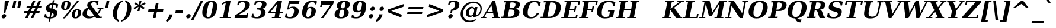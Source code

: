 SplineFontDB: 1.0
FontName: DejaVuSerif-BoldOblique
FullName: DejaVu Serif Bold Oblique
FamilyName: DejaVu Serif
Weight: Bold
Copyright: Copyright (c) 2003 by Bitstream, Inc. All Rights Reserved.\nDejaVu changes are in public domain\n
Version: 1.5
ItalicAngle: -11
UnderlinePosition: -217
UnderlineWidth: 240
Ascent: 1556
Descent: 492
Order2: 1
NeedsXUIDChange: 1
FSType: 4
PfmFamily: 17
TTFWeight: 700
TTFWidth: 5
Panose: 2 6 8 3 5 3 5 11 2 4
LineGap: 410
VLineGap: 0
OS2TypoAscent: 1556
OS2TypoDescent: -492
OS2TypoLinegap: 0
OS2WinAscent: 1923
OS2WinAOffset: 0
OS2WinDescent: 483
OS2WinDOffset: 0
HheadAscent: 1923
HheadAOffset: 0
HheadDescent: -483
HheadDOffset: 0
ScriptLang: 2
 1 latn 1 dflt 
 1 DFLT 1 dflt 
TtfTable: prep 1407
\,q1GjNmf-c:\8arWC@O"3D#Ta>*k<]*$'b"3(*=`0LMBrWC"9"2MZA"i,Ng^IJC?0E]":"2#!D
]D_oDrWB_1"1SjD[L*,E'a(fi"1&=:ZTnZ!Yo3eN)?[4I)?m>d"0WUFY+H.,Xu?HbT+(t++Tnf)
"02e3Wi6R6W\O[U&Hf"_"K3pTVj\Y1Vu?dqV%Ns/*<W,N"/M\B"f/a4UN@L[UFQG@F<(OZ]*"b"
)?li6"/$P7T+(moS\#&srWA^]>m6e2".arFS=:f.S6Z5e5QmRF*X/#Z".GVi"e$J7R^iC55lUtT
&HeC/".2=VQQ60o$NlZ["-a5sP8OIcO^nWYrWA:)*<hR9"-AQO"csE#Nsc&N5Qm+,%0_b+"-!`l
N/J#HN%tKn$3Q/+",Vh^"c<3\LiaX@Lj]A[$Nl)(",(b:"b\W5K7Xa?KDkt)E=W5)'*Ec7%0_:]
"+La^Im=-cF<(O6rW@Rr*sI)l"+20mH[<:-Hi=+nH!LT"]*!A0"F55<"aOAUGsDLW,m/?M"*Sc,
"a4Y`F`\W-Fnu2^*<UB^"*/Al"`jSEE=W.kJ-9h0/d64n")fdoDZ0`TrW?sJ")CO3C'k&VrW?d?
"(sk%Ag%7fI04$Z"$hiUCBJ%X"(?T[@/^77('@hM%g?8<"'Z?>=]c[J=Y0_X*<T@u"',d3<)X\=
<0dVb)?WkU"&Vl1"]6QJ:_"$?:_j./%M/e>(B[E,*!K)c"&2>r"\fs=9gAhT%ibaH0`t&Y&-Y]^
"%l,o"\O1F8IYbm7g]DjI02tH"%G]g"\(6L777Of71B>f\Gs?0rrb^u"%,Bl"[eRX65Tej5Rmr`
I02_m#mER("$hA>5<UG!5J%"]4XgOu>m!5#*!JJS"$AX^"[!D"4$!uX3uA&\3=5pN&d(-$"#r4M
"ZUo42`:sG2\-!LJ-7b:"#`CI2)H-R23n>$.gZA9(]uQ#*<e6b"#;;7"Z$&Z0b+:>$k!4m*Wn&@
.0V@`""k`("YLhu/M%J;/X?Ji.gZA1&HaRL"=jc\.OGE).NJU?%0J%E"=PW0"XoZ=-RK*&-P6G.
5QiD>"!o3A"XUb_,SM=),Uig?'-RN(rW=>f$3_W>"!Jcm"X+3T+b0\<#Ql27"<S:#"Wo2r5dVRE
/Hm1V"!&Ne*.7o.'a#@0!uWir(_\%r)#aUR(+BD'CBG=c+U&W1!u1tH"Vi'\'Gpoc%M/dW+Ti>h
/Hlc8!tbh["VE<g&.]`a&H2bB%M/dS*!6Z^!tKha%1EUJ%Jg/8$Ngf&":G_B$4.^V$G-BH*<QQP
'*SZR!s]JA"pG>;"r%.C$3LGs"9\f>"U#VD"FpUW!=o>9&d&5$"9JT7"TnZ*!=o85J-5i^!s,n4
A;-!D.k<,#.k<,#.k<,#.k<,#.k<,#.k<,#.k<,#.k<,#.k<,#.k<,#.k<,#.k<,#.k<,#.k<,#
.k<,#.k<,#.k<,#.k<,#.k<,#.k<,#.k<,#.k<,#.k<,#.k<,#.k<,#.k<,#.k<,#.k<,#.k<,#
.k<,#.k<,#.k<,#.k<,#.k<,#.k<,#.k<,#.k<,#.k<,#.k<,#.k<,#.k<,#.k<,#.k<,#.k<,#
.k<,#.k<+M.k<,#.k<,#.k<,#.k<,#.k<,#.k<,#.k<,#.k<,#.k<,#.k<,#.k<,#.k<,#.k<,#
.k<,#.k<,#.k<,#.k<,#.k<,#.k<,#.k<,#.k<,#.k<,#.k<,#.k<,#.k<,#.k<,#.k<,#.k<,#
.k<,#.k<,#.k<,#.k<,#.k<,#.k<,#.k;V?
EndTtf
TtfTable: fpgm 139
[KZm<!s/K'/0GM.![UEKYWu&f+NR\//M++-,tVXO5Z(W+aB9Z</0GK/+KtiBYRPk#\GuS*=9KQH
=g/&LYQH0WYQQ6si?5?):p:CS+LqIO:fmi>"^/&5*3]Mk#iR?d92J_5YgGm-=Wo@JYQ?+>?plRt
92ers![Y&P,t14)+X&Eg778^-
EndTtf
TtfTable: cvt  420
!!3-%!IFeJ!!3-%!+5g#!>#6G!-nPE!!3.$!!31+!Fc%S!/CSa!07+f!IFj7!IFfA!*fLe!/1FD
!/CT+!!3-%!?V>n!J(9Qz!58F7!58F5!!!#5!?V?D!*0("!)rr<!.b-;!!3-%!654I"D.d`
"D.[D!K-u:!!3/V!.b-;">'a."=X<N!.b+M!.+`U!Fc$/!.b/8!C$T6!+l4!!%@oB!!!#m!.b,q
!1Eoq"jI$J!6"sb!,)AH!DWX/!Mf`#!=/Z,!S%2\!bMHA!!!"?"98E%!$)%@!IG"#!,;LV!-nSP
"k<e,"k<eG!,;LE!-nau"r%.4!IFi<!-nSL"CM5k!-nQa!-&#H!Aag6!r)`s!DWW?!/U]i!!32$
!!37;!!!.0"CM?["=F=""@N6!!,;M2!-nQi!1X+"!]'s,!NH,$!Fc$/!'L>:!4Dkq!%@n[!0I6]
!)`fs!!!!s!!!-!!7M$-!G2=4!*0("!#YsV!*0=s!?hXW!A=\-!)rpu"s!\p!bMES"%3-1!!!]5

EndTtf
TtfTable: maxp 32
!!*'"!=Ss.!!`Ko!!E9'!"],q!!`K("=jY*!!<3%
EndTtf
LangName: 1033 "" "" "" "DejaVu Serif Bold Oblique" "" "Version 1.5" "" "" "Stepan Roh and DejaVu fonts team" "" "" "http://dejavu.sourceforge.net" "" "Fonts are (c) Bitstream (see below). DejaVu changes are in public domain.+AAoACgAA-Bitstream Vera Fonts Copyright+AAoA-------------------------------+AAoACgAA-Copyright (c) 2003 by Bitstream, Inc. All Rights Reserved. Bitstream Vera is a trademark of Bitstream, Inc.+AAoACgAA-Permission is hereby granted, free of charge, to any person obtaining a copy of the fonts accompanying this license (+ACIA-Fonts+ACIA) and associated documentation files (the +ACIA-Font Software+ACIA), to reproduce and distribute the Font Software, including without limitation the rights to use, copy, merge, publish, distribute, and/or sell copies of the Font Software, and to permit persons to whom the Font Software is furnished to do so, subject to the following conditions:+AAoACgAA-The above copyright and trademark notices and this permission notice shall be included in all copies of one or more of the Font Software typefaces.+AAoACgAA-The Font Software may be modified, altered, or added to, and in particular the designs of glyphs or characters in the Fonts may be modified and additional glyphs or  or characters may be added to the Fonts, only if the fonts are renamed to names not containing either the words +ACIA-Bitstream+ACIA or the word +ACIA-Vera+ACIA.+AAoACgAA-This License becomes null and void to the extent applicable to Fonts or Font Software that has been modified and is distributed under the +ACIA-Bitstream Vera+ACIA names.+AAoACgAA-The Font Software may be sold as part of a larger software package but no copy of one or more of the Font Software typefaces may be sold by itself.+AAoACgAA-THE FONT SOFTWARE IS PROVIDED +ACIA-AS IS+ACIA, WITHOUT WARRANTY OF ANY KIND, EXPRESS OR IMPLIED, INCLUDING BUT NOT LIMITED TO ANY WARRANTIES OF MERCHANTABILITY, FITNESS FOR A PARTICULAR PURPOSE AND NONINFRINGEMENT OF COPYRIGHT, PATENT, TRADEMARK, OR OTHER RIGHT. IN NO EVENT SHALL BITSTREAM OR THE GNOME FOUNDATION BE LIABLE FOR ANY CLAIM, DAMAGES OR OTHER LIABILITY, INCLUDING ANY GENERAL, SPECIAL, INDIRECT, INCIDENTAL, OR CONSEQUENTIAL DAMAGES, WHETHER IN AN ACTION OF CONTRACT, TORT OR OTHERWISE, ARISING FROM, OUT OF THE USE OR INABILITY TO USE THE FONT SOFTWARE OR FROM OTHER DEALINGS IN THE FONT SOFTWARE.+AAoACgAA-Except as contained in this notice, the names of Gnome, the Gnome Foundation, and Bitstream Inc., shall not be used in advertising or otherwise to promote the sale, use or other dealings in this Font Software without prior written authorization from the Gnome Foundation or Bitstream Inc., respectively. For further information, contact: fonts at gnome dot org. +AAoA" "http://dejavu.sourceforge.net/wiki/index.php/License" 
Encoding: UnicodeBmp
UnicodeInterp: none
AntiAlias: 1
FitToEm: 1
BeginChars: 65553 830
StartChar: .notdef
Encoding: 0 -1 0
Width: 1229
Flags: W
HStem: -362 114<63 950> 1329 115<277 1165>
TtfInstrs: 26
5R[eA!!^aM#R,&H"9:*neEemi&Cg'rlnAD>
EndTtf
Fore
-73.5254 -362 m 1,0,-1
 277.525 1444 l 1,1,-1
 1301.53 1444 l 1,2,-1
 950.475 -362 l 1,3,-1
 -73.5254 -362 l 1,0,-1
63.6338 -248 m 1,4,-1
 858.634 -248 l 1,5,-1
 1165.17 1329 l 1,6,-1
 370.172 1329 l 1,7,-1
 63.6338 -248 l 1,4,-1
EndSplineSet
Colour: ff00
EndChar
StartChar: space
Encoding: 32 32 3
Width: 713
Flags: W
EndChar
StartChar: exclam
Encoding: 33 33 4
Width: 899
Flags: W
HStem: -29 381<301.076 375.136> 1473 20G<409.924 784.924>
Fore
149.203 162 m 0,0,1
 164.365 240 164.365 240 230.75 296 c 128,-1,2
 297.136 352 297.136 352 375.136 352 c 0,3,4
 453.136 352 453.136 352 498.25 296 c 128,-1,5
 543.365 240 543.365 240 528.203 162 c 0,6,7
 512.848 83 512.848 83 445.962 27 c 128,-1,8
 379.076 -29 379.076 -29 301.076 -29 c 0,9,10
 223.076 -29 223.076 -29 178.462 27 c 128,-1,11
 133.848 83 133.848 83 149.203 162 c 0,0,1
409.924 1493 m 1,12,-1
 784.924 1493 l 1,13,-1
 502.255 651 l 1,14,-1
 465.323 461 l 1,15,-1
 326.323 461 l 1,16,-1
 363.255 651 l 1,17,-1
 409.924 1493 l 1,12,-1
EndSplineSet
EndChar
StartChar: quotedbl
Encoding: 34 34 5
Width: 1067
Flags: W
HStem: 1473 20G<248.94 485.94 688.94 925.94>
TtfInstrs: 26
5RR_r"9<KK"9ni-#S>M@eBBWI&G/*/1,&\.
EndTtf
Fore
485.94 1493 m 1,0,-1
 378.06 938 l 1,1,-1
 141.06 938 l 1,2,-1
 248.94 1493 l 1,3,-1
 485.94 1493 l 1,0,-1
925.94 1493 m 1,4,-1
 818.06 938 l 1,5,-1
 581.06 938 l 1,6,-1
 688.94 1493 l 1,7,-1
 925.94 1493 l 1,4,-1
EndSplineSet
EndChar
StartChar: numbersign
Encoding: 35 35 6
Width: 1716
Flags: W
HStem: 0 21G<179.131 402.131 666.131 887.131> 383 215<111 349 663 836 1151 1393> 872 213<321 563 883 1050 1368 1603>
TtfInstrs: 84
5VjDe"TT>P%g![X!!`WE%0@7V+!)C@)Aa/('EJ7C(_[Jm%LigQ#R:P;"9SW6$5*[_+;!&H`"<eG
&JmG^!&$IQ1,@?A`%j(Zc8%-dc8%./
EndTtf
Fore
1050.63 872 m 1,0,-1
 786.63 872 l 1,1,-1
 663.37 598 l 1,2,-1
 927.37 598 l 1,3,-1
 1050.63 872 l 1,0,-1
1053.87 1470 m 1,4,-1
 883.033 1085 l 1,5,-1
 1147.03 1085 l 1,6,-1
 1318.87 1470 l 1,7,-1
 1539.87 1470 l 1,8,-1
 1368.03 1085 l 1,9,-1
 1645.03 1085 l 1,10,-1
 1603.63 872 l 1,11,-1
 1273.63 872 l 1,12,-1
 1151.37 598 l 1,13,-1
 1435.37 598 l 1,14,-1
 1393.58 383 l 1,15,-1
 1057.58 383 l 1,16,-1
 887.131 0 l 1,17,-1
 666.131 0 l 1,18,-1
 836.578 383 l 1,19,-1
 572.578 383 l 1,20,-1
 402.131 0 l 1,21,-1
 179.131 0 l 1,22,-1
 349.578 383 l 1,23,-1
 70.5781 383 l 1,24,-1
 112.37 598 l 1,25,-1
 440.37 598 l 1,26,-1
 563.63 872 l 1,27,-1
 280.63 872 l 1,28,-1
 322.033 1085 l 1,29,-1
 660.033 1085 l 1,30,-1
 830.869 1470 l 1,31,-1
 1053.87 1470 l 1,4,-1
EndSplineSet
EndChar
StartChar: dollar
Encoding: 36 36 7
Width: 1425
Flags: W
HStem: -299 383<491.657 541> -29 113<499 526> 1177 382<827 898.251>
Fore
84.0088 59 m 1,0,-1
 140.573 350 l 1,1,-1
 260.573 350 l 1,2,3
 251.526 216 251.526 216 317.197 150 c 128,-1,4
 382.868 84 382.868 84 526.868 84 c 2,5,-1
 540.868 84 l 1,6,-1
 619.593 489 l 1,7,8
 381.283 544 381.283 544 291.749 639 c 128,-1,9
 202.216 734 202.216 734 233.899 897 c 0,10,11
 268.888 1077 268.888 1077 411.507 1180.5 c 128,-1,12
 554.125 1284 554.125 1284 775.291 1290 c 1,13,-1
 827.579 1559 l 1,14,-1
 948.579 1559 l 1,15,-1
 896.291 1290 l 1,16,17
 1007.12 1284 1007.12 1284 1105.45 1262.5 c 128,-1,18
 1203.77 1241 1203.77 1241 1293.19 1202 c 1,19,-1
 1240.31 930 l 1,20,-1
 1119.31 930 l 1,21,22
 1125.86 1046 1125.86 1046 1061.9 1110.5 c 128,-1,23
 997.938 1175 997.938 1175 874.326 1177 c 1,24,-1
 802.017 805 l 1,25,26
 1059.55 746 1059.55 746 1149.21 646.5 c 128,-1,27
 1238.87 547 1238.87 547 1203.88 367 c 0,28,29
 1167.92 182 1167.92 182 1021.49 79.5 c 128,-1,30
 875.069 -23 875.069 -23 639.903 -29 c 1,31,-1
 587.421 -299 l 1,32,-1
 466.421 -299 l 1,33,-1
 518.903 -29 l 1,34,35
 409.292 -27 409.292 -27 300.568 -5 c 128,-1,36
 191.845 17 191.845 17 84.0088 59 c 1,0,-1
753.521 1178 m 1,37,38
 666.382 1167 666.382 1167 608.718 1125 c 128,-1,39
 551.055 1083 551.055 1083 539.197 1022 c 0,40,41
 525.591 952 525.591 952 559.732 909 c 128,-1,42
 593.874 866 593.874 866 687.431 838 c 1,43,-1
 753.521 1178 l 1,37,38
661.868 84 m 1,44,45
 765.007 95 765.007 95 825.462 138.5 c 128,-1,46
 885.918 182 885.918 182 900.302 256 c 0,47,48
 914.686 330 914.686 330 875.517 378 c 128,-1,49
 836.347 426 836.347 426 734.372 457 c 1,50,-1
 661.868 84 l 1,44,45
EndSplineSet
EndChar
StartChar: percent
Encoding: 37 37 8
Width: 1946
Flags: W
HStem: -29 101<1352 1386> 684 100<1476 1510> 707 100<434 469> 1419 101<558 592>
Fore
572.915 1419 m 0,0,1
 508.915 1419 508.915 1419 467.405 1349.5 c 128,-1,2
 425.896 1280 425.896 1280 393.629 1114 c 0,3,4
 361.168 947 361.168 947 375.561 877 c 128,-1,5
 389.954 807 389.954 807 453.954 807 c 0,6,7
 518.954 807 518.954 807 560.561 877 c 128,-1,8
 602.168 947 602.168 947 634.629 1114 c 0,9,10
 666.896 1280 666.896 1280 652.405 1349.5 c 128,-1,11
 637.915 1419 637.915 1419 572.915 1419 c 0,0,1
592.548 1520 m 0,12,13
 783.548 1520 783.548 1520 864.734 1415.5 c 128,-1,14
 945.922 1311 945.922 1311 907.629 1114 c 0,15,16
 869.336 917 869.336 917 747.427 812 c 128,-1,17
 625.517 707 625.517 707 434.517 707 c 0,18,19
 244.517 707 244.517 707 163.427 812 c 128,-1,20
 82.3359 917 82.3359 917 120.629 1114 c 0,21,22
 158.922 1311 158.922 1311 280.734 1415.5 c 128,-1,23
 402.548 1520 402.548 1520 592.548 1520 c 0,12,13
1504.55 1520 m 1,24,-1
 1676.55 1520 l 1,25,-1
 441.452 -29 l 1,26,-1
 269.452 -29 l 1,27,-1
 1504.55 1520 l 1,24,-1
1510.48 784 m 0,28,29
 1701.48 784 1701.48 784 1782.17 679.5 c 128,-1,30
 1862.86 575 1862.86 575 1824.76 379 c 0,31,32
 1786.47 182 1786.47 182 1664.96 76.5 c 128,-1,33
 1543.45 -29 1543.45 -29 1352.45 -29 c 0,34,35
 1162.45 -29 1162.45 -29 1081.46 76.5 c 128,-1,36
 1000.47 182 1000.47 182 1038.76 379 c 0,37,38
 1076.86 575 1076.86 575 1198.67 679.5 c 128,-1,39
 1320.48 784 1320.48 784 1510.48 784 c 0,28,29
1491.05 684 m 0,40,41
 1426.05 684 1426.05 684 1384.54 614.5 c 128,-1,42
 1343.03 545 1343.03 545 1310.76 379 c 0,43,44
 1278.3 212 1278.3 212 1293.19 142 c 128,-1,45
 1308.08 72 1308.08 72 1372.08 72 c 0,46,47
 1437.08 72 1437.08 72 1478.69 142 c 128,-1,48
 1520.3 212 1520.3 212 1552.76 379 c 0,49,50
 1585.03 545 1585.03 545 1570.54 614.5 c 128,-1,51
 1556.05 684 1556.05 684 1491.05 684 c 0,40,41
EndSplineSet
EndChar
StartChar: ampersand
Encoding: 38 38 9
Width: 1849
Flags: W
HStem: -29 158<570.452 693.164> 0 121<1519 1667> 795 120<1325 1485 1326 1803> 1399 121<989 1039>
Fore
1667.09 0 m 1,0,-1
 1188.09 0 l 1,1,-1
 1086.55 131 l 1,2,3
 971.003 51 971.003 51 842.228 11 c 128,-1,4
 713.452 -29 713.452 -29 570.452 -29 c 0,5,6
 270.452 -29 270.452 -29 125.833 99 c 128,-1,7
 -18.7861 227 -18.7861 227 24.7549 451 c 0,8,9
 56.4395 614 56.4395 614 165.39 729.5 c 128,-1,10
 274.341 845 274.341 845 475.475 928 c 1,11,12
 437.498 995 437.498 995 423.855 1056 c 128,-1,13
 410.212 1117 410.212 1117 421.292 1174 c 0,14,15
 453.17 1338 453.17 1338 608.359 1429 c 128,-1,16
 763.548 1520 763.548 1520 1012.55 1520 c 0,17,18
 1086.55 1520 1086.55 1520 1182.71 1508 c 128,-1,19
 1278.88 1496 1278.88 1496 1398.41 1473 c 1,20,-1
 1337.76 1161 l 1,21,-1
 1208.76 1161 l 1,22,23
 1214.87 1285 1214.87 1285 1167.95 1342 c 128,-1,24
 1121.03 1399 1121.03 1399 1014.03 1399 c 0,25,26
 913.027 1399 913.027 1399 845.697 1351 c 128,-1,27
 778.367 1303 778.367 1303 762.428 1221 c 0,28,29
 744.545 1129 744.545 1129 888.168 947 c 0,30,31
 904.28 927 904.28 927 912.53 918 c 1,32,-1
 1278.84 436 l 1,33,34
 1352.06 504 1352.06 504 1403.36 593 c 128,-1,35
 1454.66 682 1454.66 682 1485.62 795 c 1,36,-1
 1303.62 795 l 1,37,-1
 1326.95 915 l 1,38,-1
 1826.95 915 l 1,39,-1
 1803.62 795 l 1,40,-1
 1627.62 795 l 1,41,42
 1582.24 649 1582.24 649 1514.78 536 c 128,-1,43
 1447.31 423 1447.31 423 1356.4 336 c 1,44,-1
 1520.61 121 l 1,45,-1
 1690.61 121 l 1,46,-1
 1667.09 0 l 1,0,-1
1011.6 229 m 1,47,-1
 560.898 817 l 1,48,49
 492.875 750 492.875 750 450.199 674.5 c 128,-1,50
 407.523 599 407.523 599 391.39 516 c 0,51,52
 358.539 347 358.539 347 443.852 238 c 128,-1,53
 529.164 129 529.164 129 693.164 129 c 0,54,55
 771.164 129 771.164 129 849.427 153.5 c 128,-1,56
 927.689 178 927.689 178 1011.6 229 c 1,47,-1
EndSplineSet
EndChar
StartChar: quotesingle
Encoding: 39 39 10
Width: 627
Flags: W
HStem: 1473 20G<248.94 485.94>
TtfInstrs: 17
[K-AL"98K+&CeoY!"eeH0E;(Q
EndTtf
Fore
485.94 1493 m 1,0,-1
 378.06 938 l 1,1,-1
 141.06 938 l 1,2,-1
 248.94 1493 l 1,3,-1
 485.94 1493 l 1,0,-1
EndSplineSet
EndChar
StartChar: parenleft
Encoding: 40 40 11
Width: 969
Flags: W
Fore
679.769 -319 m 1,0,1
 367.066 -194 367.066 -194 246.356 39 c 128,-1,2
 125.647 272 125.647 272 192.902 618 c 0,3,4
 260.158 964 260.158 964 468.866 1194 c 128,-1,5
 677.573 1424 677.573 1424 1044.23 1556 c 1,6,-1
 1020.91 1436 l 1,7,8
 844.245 1340 844.245 1340 738.104 1151.5 c 128,-1,9
 631.964 963 631.964 963 564.902 618 c 0,10,11
 498.036 274 498.036 274 530.896 85.5 c 128,-1,12
 563.755 -103 563.755 -103 703.094 -199 c 1,13,-1
 679.769 -319 l 1,0,1
EndSplineSet
EndChar
StartChar: parenright
Encoding: 41 41 12
Width: 969
Flags: W
Fore
-78.2314 -319 m 1,0,-1
 -54.9062 -199 l 1,1,2
 121.755 -103 121.755 -103 227.896 85.5 c 128,-1,3
 334.036 274 334.036 274 400.902 618 c 0,4,5
 467.964 963 467.964 963 435.104 1151.5 c 128,-1,6
 402.245 1340 402.245 1340 262.906 1436 c 1,7,-1
 286.231 1556 l 1,8,9
 601.573 1424 601.573 1424 721.366 1194 c 128,-1,10
 841.158 964 841.158 964 773.902 618 c 0,11,12
 706.647 272 706.647 272 494.856 39 c 128,-1,13
 283.066 -194 283.066 -194 -78.2314 -319 c 1,0,-1
EndSplineSet
EndChar
StartChar: asterisk
Encoding: 42 42 13
Width: 1071
Flags: W
HStem: 1500 20G<536.428 719.428>
TtfInstrs: 87
5VEZX$NL;<#mUS7"9T5E"UG2;!=jGh#Rh%B#mLtD!<WK,!"T5E";D=M$OI7I&eNPT`%o7dr&hnQ
`%ho@3=ul?3ACLFo[H"A1;q*d&f3P@(HF/L
EndTtf
Fore
1058.56 1212 m 1,0,-1
 665.902 1044 l 1,1,-1
 992.858 874 l 1,2,-1
 864.729 719 l 1,3,-1
 583.187 958 l 1,4,-1
 534.572 569 l 1,5,-1
 351.572 569 l 1,6,-1
 454.187 958 l 1,7,-1
 79.7295 719 l 1,8,-1
 11.8584 874 l 1,9,-1
 405.902 1044 l 1,10,-1
 77.5586 1212 l 1,11,-1
 206.271 1370 l 1,12,-1
 487.23 1128 l 1,13,-1
 536.428 1520 l 1,14,-1
 719.428 1520 l 1,15,-1
 616.23 1128 l 1,16,-1
 991.271 1370 l 1,17,-1
 1058.56 1212 l 1,0,-1
EndSplineSet
EndChar
StartChar: plus
Encoding: 43 43 14
Width: 1716
Flags: W
HStem: 528 230<238 720 995 1476>
TtfInstrs: 34
5S"#'!rrW.JIDS_!!io9$kUoN`8!Jn0`VdW4N,`3`%V/k
EndTtf
Fore
1097.6 1284 m 1,0,-1
 995.354 758 l 1,1,-1
 1521.35 758 l 1,2,-1
 1476.65 528 l 1,3,-1
 950.646 528 l 1,4,-1
 848.402 2 l 1,5,-1
 618.402 2 l 1,6,-1
 720.646 528 l 1,7,-1
 194.646 528 l 1,8,-1
 239.354 758 l 1,9,-1
 765.354 758 l 1,10,-1
 867.598 1284 l 1,11,-1
 1097.6 1284 l 1,0,-1
EndSplineSet
EndChar
StartChar: comma
Encoding: 44 44 15
Width: 713
Flags: W
Fore
-9.44629 -197 m 1,0,1
 110.882 -113 110.882 -113 180.098 -9 c 128,-1,2
 249.312 95 249.312 95 276.138 233 c 2,3,-1
 292.854 319 l 1,4,-1
 577.854 319 l 1,5,-1
 576.299 311 l 2,6,7
 533.341 90 533.341 90 409.837 -69.5 c 128,-1,8
 286.334 -229 286.334 -229 73.1465 -338 c 1,9,-1
 -9.44629 -197 l 1,0,1
EndSplineSet
EndChar
StartChar: hyphen
Encoding: 45 45 16
Width: 850
Flags: W
HStem: 414 270<136 712>
TtfInstrs: 16
[/p=2!<<66grqJQ&CeoX
EndTtf
Fore
137.241 684 m 1,0,-1
 765.241 684 l 1,1,-1
 712.759 414 l 1,2,-1
 84.7588 414 l 1,3,-1
 137.241 684 l 1,0,-1
EndSplineSet
KernsSLIF: 356 -339 0 0 221 -225 0 0 376 -225 0 0 89 -225 0 0 88 -149 0 0 87 -112 0 0 86 -149 0 0 84 -339 0 0
EndChar
StartChar: period
Encoding: 46 46 17
Width: 713
Flags: W
HStem: -29 21G<279.971 358.471>
Fore
166.098 162 m 0,0,1
 181.259 240 181.259 240 248.145 296 c 128,-1,2
 315.029 352 315.029 352 393.029 352 c 0,3,4
 472.029 352 472.029 352 517.145 296 c 128,-1,5
 562.259 240 562.259 240 547.098 162 c 0,6,7
 531.741 83 531.741 83 464.855 27 c 128,-1,8
 397.971 -29 397.971 -29 318.971 -29 c 0,9,10
 240.971 -29 240.971 -29 195.855 27 c 128,-1,11
 150.741 83 150.741 83 166.098 162 c 0,0,1
EndSplineSet
EndChar
StartChar: slash
Encoding: 47 47 18
Width: 748
Flags: W
HStem: 1473 20G<689.571 911.571>
TtfInstrs: 24
5RIPmEs)OH!<<*%0>nF;&ihZH&G41#
EndTtf
Fore
689.571 1493 m 1,0,-1
 911.571 1493 l 1,1,-1
 57.4287 -190 l 1,2,-1
 -163.571 -190 l 1,3,-1
 689.571 1493 l 1,0,-1
EndSplineSet
EndChar
StartChar: zero
Encoding: 48 48 19
Width: 1425
Flags: W
HStem: -29 117<562 597> 1403 117<835 863>
Fore
585.195 88 m 0,0,1
 705.195 88 705.195 88 770.883 197 c 128,-1,2
 836.57 306 836.57 306 921.902 745 c 0,3,4
 1006.65 1181 1006.65 1181 983.729 1292 c 128,-1,5
 960.805 1403 960.805 1403 840.805 1403 c 0,6,7
 720.805 1403 720.805 1403 655.117 1294 c 128,-1,8
 589.43 1185 589.43 1185 503.902 745 c 0,9,10
 418.57 306 418.57 306 441.883 197 c 128,-1,11
 465.195 88 465.195 88 585.195 88 c 0,0,1
562.452 -29 m 0,12,13
 263.452 -29 263.452 -29 143.231 170.5 c 128,-1,14
 23.0098 370 23.0098 370 95.9023 745 c 0,15,16
 168.796 1120 168.796 1120 366.672 1320 c 128,-1,17
 564.548 1520 564.548 1520 863.548 1520 c 0,18,19
 1161.55 1520 1161.55 1520 1281.67 1320 c 128,-1,20
 1401.8 1120 1401.8 1120 1328.9 745 c 0,21,22
 1256.01 370 1256.01 370 1058.23 170.5 c 128,-1,23
 860.452 -29 860.452 -29 562.452 -29 c 0,12,13
EndSplineSet
EndChar
StartChar: one
Encoding: 49 49 20
Width: 1425
Flags: W
HStem: 0 121<155 1073> 1500 20G<772.729 1087.73>
TtfInstrs: 58
5T9iZ"U5,4KE_Va.KfhX#Q])QHN4?W(^'g?$P:h+`;IP.!&*F"1(cN,0M>>H#7q%*#7q%*=X!hG
EndTtf
Fore
133.271 0 m 1,0,-1
 156.791 121 l 1,1,-1
 436.791 121 l 1,2,-1
 671.603 1329 l 1,3,-1
 324.836 1145 l 1,4,-1
 353.799 1294 l 1,5,-1
 772.729 1520 l 1,6,-1
 1087.73 1520 l 1,7,-1
 815.791 121 l 1,8,-1
 1096.79 121 l 1,9,-1
 1073.27 0 l 1,10,-1
 133.271 0 l 1,0,-1
EndSplineSet
EndChar
StartChar: two
Encoding: 50 50 21
Width: 1425
Flags: W
HStem: 0 262<300 1093> 1403 117<673.986 780.729>
Fore
340.755 1124 m 1,0,-1
 220.755 1124 l 1,1,-1
 283.345 1446 l 1,2,3
 412.537 1483 412.537 1483 535.633 1501.5 c 128,-1,4
 658.729 1520 658.729 1520 780.729 1520 c 0,5,6
 1065.73 1520 1065.73 1520 1202.58 1403.5 c 128,-1,7
 1339.44 1287 1339.44 1287 1299.01 1079 c 0,8,9
 1270.24 931 1270.24 931 1159.4 813.5 c 128,-1,10
 1048.56 696 1048.56 696 769.265 535 c 1,11,-1
 300.198 262 l 1,12,-1
 1007.2 262 l 1,13,-1
 1041.41 438 l 1,14,-1
 1178.41 438 l 1,15,-1
 1093.27 0 l 1,16,-1
 -10.7295 0 l 1,17,-1
 36.7002 244 l 1,18,-1
 287.44 397 l 2,19,20
 608.344 592 608.344 592 728.975 729 c 128,-1,21
 849.604 866 849.604 866 885.176 1049 c 0,22,23
 918.804 1222 918.804 1222 864.896 1312.5 c 128,-1,24
 810.986 1403 810.986 1403 673.986 1403 c 0,25,26
 555.986 1403 555.986 1403 471.088 1331.5 c 128,-1,27
 386.19 1260 386.19 1260 340.755 1124 c 1,0,-1
EndSplineSet
EndChar
StartChar: three
Encoding: 51 51 22
Width: 1425
Flags: W
HStem: -29 117<441 498.452> 1403 117<694.805 824.548>
Fore
312.941 1450 m 1,0,1
 451.744 1485 451.744 1485 579.146 1502.5 c 128,-1,2
 706.548 1520 706.548 1520 824.548 1520 c 0,3,4
 1094.55 1520 1094.55 1520 1220.29 1423.5 c 128,-1,5
 1346.03 1327 1346.03 1327 1311.04 1147 c 0,6,7
 1284.8 1012 1284.8 1012 1185.47 928 c 128,-1,8
 1086.15 844 1086.15 844 920.51 815 c 1,9,10
 1109.48 784 1109.48 784 1185.66 682 c 128,-1,11
 1261.83 580 1261.83 580 1227.42 403 c 0,12,13
 1186.8 194 1186.8 194 999.626 82.5 c 128,-1,14
 812.452 -29 812.452 -29 498.452 -29 c 0,15,16
 380.452 -29 380.452 -29 258.84 -9 c 128,-1,17
 137.228 11 137.228 11 8.00293 51 c 1,18,-1
 71.7598 379 l 1,19,-1
 192.76 379 l 1,20,21
 176.157 237 176.157 237 239.677 162.5 c 128,-1,22
 303.195 88 303.195 88 441.195 88 c 0,23,24
 593.195 88 593.195 88 692.62 172.5 c 128,-1,25
 792.045 257 792.045 257 822.174 412 c 0,26,27
 853.664 574 853.664 574 784.27 662 c 128,-1,28
 714.875 750 714.875 750 555.875 750 c 2,29,-1
 489.875 750 l 1,30,-1
 513.2 870 l 1,31,-1
 565.2 870 l 2,32,33
 712.2 870 712.2 870 799.418 938 c 128,-1,34
 886.636 1006 886.636 1006 912.877 1141 c 0,35,36
 937.563 1268 937.563 1268 881.185 1335.5 c 128,-1,37
 824.805 1403 824.805 1403 694.805 1403 c 0,38,39
 576.805 1403 576.805 1403 495.268 1338.5 c 128,-1,40
 413.73 1274 413.73 1274 375.821 1151 c 1,41,-1
 254.821 1151 l 1,42,-1
 312.941 1450 l 1,0,1
EndSplineSet
EndChar
StartChar: four
Encoding: 52 52 23
Width: 1425
Flags: W
HStem: 0 121<359 1159> 0 522<215 1159> 393 129<215 635 1038 1269> 1500 20G<856.729 1232.73>
TtfInstrs: 76
5U@"q"pY>DKEh_d.M)gm"Ek:^%0C\XHN4W]!=o8L$31J?"VhX]o[H"A`;Da9&NMQG0BE$ne3*(Q
&ihX=;cj89"RQF*"moG:
EndTtf
Fore
1159.27 0 m 1,0,-1
 337.271 0 l 1,1,-1
 360.791 121 l 1,2,-1
 582.791 121 l 1,3,-1
 635.662 393 l 1,4,-1
 12.6621 393 l 1,5,-1
 35.0166 508 l 1,6,-1
 856.729 1520 l 1,7,-1
 1232.73 1520 l 1,8,-1
 1038.74 522 l 1,9,-1
 1294.74 522 l 1,10,-1
 1269.66 393 l 1,11,-1
 1013.66 393 l 1,12,-1
 960.791 121 l 1,13,-1
 1182.79 121 l 1,14,-1
 1159.27 0 l 1,0,-1
660.737 522 m 1,15,-1
 801.663 1247 l 1,16,-1
 215.737 522 l 1,17,-1
 660.737 522 l 1,15,-1
EndSplineSet
EndChar
StartChar: five
Encoding: 53 53 24
Width: 1425
Flags: W
HStem: -29 117<447 514.076> 883 123<611.352 727.26> 1231 262<383 1251>
Fore
1302.92 1493 m 1,0,-1
 1252 1231 l 1,1,-1
 452.996 1231 l 1,2,-1
 389.239 903 l 1,3,4
 465.152 954 465.152 954 551.206 980 c 128,-1,5
 637.26 1006 637.26 1006 727.26 1006 c 0,6,7
 1003.26 1006 1003.26 1006 1136.14 866.5 c 128,-1,8
 1269.03 727 1269.03 727 1222.38 487 c 0,9,10
 1174.95 243 1174.95 243 988.513 107 c 128,-1,11
 802.076 -29 802.076 -29 514.076 -29 c 0,12,13
 392.076 -29 392.076 -29 275.464 -9 c 128,-1,14
 158.852 11 158.852 11 36.0156 53 c 1,15,-1
 99.3838 379 l 1,16,-1
 219.384 379 l 1,17,18
 196.81 232 196.81 232 253.314 160 c 128,-1,19
 309.819 88 309.819 88 447.819 88 c 0,20,21
 594.819 88 594.819 88 684.966 186.5 c 128,-1,22
 775.112 285 775.112 285 814.377 487 c 0,23,24
 853.059 686 853.059 686 802.705 784.5 c 128,-1,25
 752.352 883 752.352 883 611.352 883 c 0,26,27
 535.352 883 535.352 883 469.729 851.5 c 128,-1,28
 404.105 820 404.105 820 340.276 754 c 1,29,-1
 240.276 754 l 1,30,-1
 383.924 1493 l 1,31,-1
 1302.92 1493 l 1,0,-1
EndSplineSet
EndChar
StartChar: six
Encoding: 54 54 25
Width: 1425
Flags: W
HStem: -29 117<599 607> 870 119<751.2 872.332> 1403 117<941 991>
Fore
531.116 885 m 1,0,1
 606.224 937 606.224 937 691.777 963 c 128,-1,2
 777.332 989 777.332 989 872.332 989 c 0,3,4
 1101.33 989 1101.33 989 1205.78 855 c 128,-1,5
 1310.24 721 1310.24 721 1264.75 487 c 0,6,7
 1216.74 240 1216.74 240 1043.6 105.5 c 128,-1,8
 870.452 -29 870.452 -29 599.452 -29 c 0,9,10
 293.452 -29 293.452 -29 171.815 155.5 c 128,-1,11
 50.1787 340 50.1787 340 119.767 698 c 0,12,13
 198.88 1105 198.88 1105 414.214 1312.5 c 128,-1,14
 629.548 1520 629.548 1520 973.548 1520 c 0,15,16
 1063.55 1520 1063.55 1520 1163.63 1505 c 128,-1,17
 1263.72 1490 1263.72 1490 1375.88 1460 c 1,18,-1
 1324.57 1196 l 1,19,-1
 1203.57 1196 l 1,20,21
 1198.4 1298 1198.4 1298 1139.1 1350.5 c 128,-1,22
 1079.8 1403 1079.8 1403 969.805 1403 c 0,23,24
 791.805 1403 791.805 1403 688.591 1281 c 128,-1,25
 585.376 1159 585.376 1159 531.116 885 c 1,0,1
599.195 88 m 0,26,27
 702.195 88 702.195 88 763.203 175.5 c 128,-1,28
 824.212 263 824.212 263 866.197 479 c 0,29,30
 908.184 695 908.184 695 881.192 782.5 c 128,-1,31
 854.2 870 854.2 870 751.2 870 c 0,32,33
 648.2 870 648.2 870 587.692 782.5 c 128,-1,34
 527.184 695 527.184 695 485.197 479 c 0,35,36
 443.212 263 443.212 263 469.703 175.5 c 128,-1,37
 496.195 88 496.195 88 599.195 88 c 0,26,27
EndSplineSet
EndChar
StartChar: seven
Encoding: 55 55 26
Width: 1425
Flags: W
HStem: 0 21G<290.896 493.896> 1210 283<307 1126>
TtfInstrs: 55
5T0_)!<<0%!<=SQ",-u$!<WB(!rrH:!!WW6&G3p-&JmG^!&+!B`%Xh_=9fB@aTi@\a]Tef
EndTtf
Fore
1350.73 1239 m 1,0,-1
 493.896 0 l 1,1,-1
 290.896 0 l 1,2,-1
 1126.1 1210 l 1,3,-1
 389.096 1210 l 1,4,-1
 349.83 1008 l 1,5,-1
 212.83 1008 l 1,6,-1
 307.104 1493 l 1,7,-1
 1400.1 1493 l 1,8,-1
 1350.73 1239 l 1,0,-1
EndSplineSet
EndChar
StartChar: eight
Encoding: 56 56 27
Width: 1425
Flags: W
HStem: -29 117<558 606> 735 117<708 733> 1403 117<828 861>
Fore
961.622 795 m 1,0,1
 1133.98 766 1133.98 766 1206.66 664 c 128,-1,2
 1279.33 562 1279.33 562 1247.26 397 c 0,3,4
 1207.22 191 1207.22 191 1030.33 81 c 128,-1,5
 853.452 -29 853.452 -29 560.452 -29 c 0,6,7
 267.452 -29 267.452 -29 132.834 81 c 128,-1,8
 -1.78418 191 -1.78418 191 38.2588 397 c 0,9,10
 70.3311 562 70.3311 562 183.158 664 c 128,-1,11
 295.984 766 295.984 766 478.622 795 c 1,12,13
 328.619 831 328.619 831 267.045 915.5 c 128,-1,14
 205.47 1000 205.47 1000 230.739 1130 c 0,15,16
 267.672 1320 267.672 1320 429.109 1420 c 128,-1,17
 590.548 1520 590.548 1520 861.548 1520 c 0,18,19
 1131.55 1520 1131.55 1520 1254.61 1420 c 128,-1,20
 1377.67 1320 1377.67 1320 1340.74 1130 c 0,21,22
 1315.47 1000 1315.47 1000 1220.54 915.5 c 128,-1,23
 1125.62 831 1125.62 831 961.622 795 c 1,0,1
952.962 1126 m 0,24,25
 983.674 1284 983.674 1284 957.239 1343.5 c 128,-1,26
 930.805 1403 930.805 1403 838.805 1403 c 0,27,28
 745.805 1403 745.805 1403 696.739 1343.5 c 128,-1,29
 647.674 1284 647.674 1284 616.962 1126 c 0,30,31
 586.444 969 586.444 969 612.572 910.5 c 128,-1,32
 638.701 852 638.701 852 731.701 852 c 0,33,34
 824.701 852 824.701 852 873.572 910.5 c 128,-1,35
 922.444 969 922.444 969 952.962 1126 c 0,24,25
853.562 414 m 0,36,37
 889.135 597 889.135 597 856.047 666 c 128,-1,38
 822.959 735 822.959 735 708.959 735 c 0,39,40
 593.959 735 593.959 735 534.547 666 c 128,-1,41
 475.135 597 475.135 597 439.562 414 c 0,42,43
 403.603 229 403.603 229 436.398 158.5 c 128,-1,44
 469.195 88 469.195 88 583.195 88 c 0,45,46
 696.195 88 696.195 88 756.898 158.5 c 128,-1,47
 817.603 229 817.603 229 853.562 414 c 0,36,37
EndSplineSet
EndChar
StartChar: nine
Encoding: 57 57 28
Width: 1425
Flags: W
HStem: -29 117<432 482> 502 119<552.668 673.8> 1403 117<816 839>
Fore
825.805 1403 m 0,0,1
 722.805 1403 722.805 1403 662.297 1315.5 c 128,-1,2
 601.788 1228 601.788 1228 559.803 1012 c 0,3,4
 517.816 796 517.816 796 544.308 708.5 c 128,-1,5
 570.8 621 570.8 621 673.8 621 c 0,6,7
 776.8 621 776.8 621 837.808 708.5 c 128,-1,8
 898.816 796 898.816 796 940.803 1012 c 0,9,10
 982.788 1228 982.788 1228 955.797 1315.5 c 128,-1,11
 928.805 1403 928.805 1403 825.805 1403 c 0,0,1
894.272 608 m 1,12,13
 817.971 555 817.971 555 732.319 528.5 c 128,-1,14
 646.668 502 646.668 502 552.668 502 c 0,15,16
 324.668 502 324.668 502 220.118 635.5 c 128,-1,17
 115.568 769 115.568 769 161.247 1004 c 0,18,19
 209.454 1252 209.454 1252 381.501 1386 c 128,-1,20
 553.548 1520 553.548 1520 824.548 1520 c 0,21,22
 1130.55 1520 1130.55 1520 1252.59 1335 c 128,-1,23
 1374.63 1150 1374.63 1150 1305.23 793 c 0,24,25
 1226.12 386 1226.12 386 1010.79 178.5 c 128,-1,26
 795.452 -29 795.452 -29 451.452 -29 c 0,27,28
 361.452 -29 361.452 -29 261.368 -14 c 128,-1,29
 161.284 1 161.284 1 49.1152 31 c 1,30,-1
 100.432 295 l 1,31,-1
 221.432 295 l 1,32,33
 226.604 193 226.604 193 285.9 140.5 c 128,-1,34
 345.195 88 345.195 88 456.195 88 c 0,35,36
 632.195 88 632.195 88 736.007 210.5 c 128,-1,37
 839.818 333 839.818 333 894.272 608 c 1,12,13
EndSplineSet
EndChar
StartChar: colon
Encoding: 58 58 29
Width: 756
Flags: W
HStem: -29 381<276.603 350.661> 625 379<403.728 477.397>
Fore
251.271 813 m 0,0,1
 266.627 892 266.627 892 333.012 948 c 128,-1,2
 399.397 1004 399.397 1004 477.397 1004 c 0,3,4
 555.397 1004 555.397 1004 600.415 947.5 c 128,-1,5
 645.433 891 645.433 891 630.271 813 c 0,6,7
 615.109 735 615.109 735 548.918 680 c 128,-1,8
 482.728 625 482.728 625 403.728 625 c 0,9,10
 324.728 625 324.728 625 280.418 680 c 128,-1,11
 236.109 735 236.109 735 251.271 813 c 0,0,1
124.729 162 m 0,12,13
 139.891 240 139.891 240 206.276 296 c 128,-1,14
 272.661 352 272.661 352 350.661 352 c 0,15,16
 428.661 352 428.661 352 473.776 296 c 128,-1,17
 518.891 240 518.891 240 503.729 162 c 0,18,19
 488.373 83 488.373 83 421.488 27 c 128,-1,20
 354.603 -29 354.603 -29 276.603 -29 c 0,21,22
 198.603 -29 198.603 -29 153.988 27 c 128,-1,23
 109.373 83 109.373 83 124.729 162 c 0,12,13
EndSplineSet
EndChar
StartChar: semicolon
Encoding: 59 59 30
Width: 756
Flags: W
HStem: 625 379<432.981 506.651>
Fore
280.525 813 m 0,0,1
 295.881 892 295.881 892 362.267 948 c 128,-1,2
 428.651 1004 428.651 1004 506.651 1004 c 0,3,4
 584.651 1004 584.651 1004 629.669 947.5 c 128,-1,5
 674.687 891 674.687 891 659.525 813 c 0,6,7
 644.363 735 644.363 735 578.173 680 c 128,-1,8
 511.981 625 511.981 625 432.981 625 c 0,9,10
 353.981 625 353.981 625 309.673 680 c 128,-1,11
 265.363 735 265.363 735 280.525 813 c 0,0,1
-49.0498 -188 m 1,12,13
 72.084 -105 72.084 -105 141.202 -1.5 c 128,-1,14
 210.32 102 210.32 102 237.146 240 c 2,15,-1
 254.251 328 l 1,16,-1
 539.251 328 l 1,17,18
 495.515 103 495.515 103 371.025 -59 c 128,-1,19
 246.536 -221 246.536 -221 34.3486 -330 c 1,20,-1
 -49.0498 -188 l 1,12,13
EndSplineSet
EndChar
StartChar: less
Encoding: 60 60 31
Width: 1716
Flags: W
TtfInstrs: 29
5Rmr#!W`9)"p5)2!WW?.&CeoZ3ACLFeBA^h0E;(Q
EndTtf
Fore
1564.41 979 m 1,0,-1
 519.708 641 l 1,1,-1
 1433.4 305 l 1,2,-1
 1386.94 66 l 1,3,-1
 195.132 530 l 1,4,-1
 239.062 756 l 1,5,-1
 1611.06 1219 l 1,6,-1
 1564.41 979 l 1,0,-1
EndSplineSet
EndChar
StartChar: equal
Encoding: 61 61 32
Width: 1716
Flags: W
HStem: 301 227<193 1432> 756 227<282 1521>
TtfInstrs: 29
5RmjN!/C]4#([$`!<`B.&C`hd1,/b?o^)MB0E;(Q
EndTtf
Fore
194.841 528 m 1,0,-1
 1476.84 528 l 1,1,-1
 1432.72 301 l 1,2,-1
 150.717 301 l 1,3,-1
 194.841 528 l 1,0,-1
283.283 983 m 1,4,-1
 1565.28 983 l 1,5,-1
 1521.16 756 l 1,6,-1
 239.159 756 l 1,7,-1
 283.283 983 l 1,4,-1
EndSplineSet
EndChar
StartChar: greater
Encoding: 62 62 33
Width: 1716
Flags: W
TtfInstrs: 29
5Rmu%!s/H+!<`W3!X&K.&C`hd3ACLFeBA^h0E;(Q
EndTtf
Fore
282.409 979 m 1,0,-1
 329.061 1219 l 1,1,-1
 1521.06 756 l 1,2,-1
 1477.13 530 l 1,3,-1
 104.939 66 l 1,4,-1
 151.396 305 l 1,5,-1
 1195.71 641 l 1,6,-1
 282.409 979 l 1,0,-1
EndSplineSet
EndChar
StartChar: question
Encoding: 63 63 34
Width: 1200
Flags: W
HStem: -29 381<381.452 455.512> 1407 113<620.583 736.548>
Fore
228.579 162 m 0,0,1
 243.741 240 243.741 240 310.626 296 c 128,-1,2
 377.512 352 377.512 352 455.512 352 c 0,3,4
 534.512 352 534.512 352 579.626 296 c 128,-1,5
 624.741 240 624.741 240 609.579 162 c 0,6,7
 594.223 83 594.223 83 527.338 27 c 128,-1,8
 460.452 -29 460.452 -29 381.452 -29 c 0,9,10
 303.452 -29 303.452 -29 258.338 27 c 128,-1,11
 213.223 83 213.223 83 228.579 162 c 0,0,1
270.33 1452 m 1,12,13
 400.938 1486 400.938 1486 516.243 1503 c 128,-1,14
 631.548 1520 631.548 1520 736.548 1520 c 0,15,16
 988.548 1520 988.548 1520 1102.07 1409.5 c 128,-1,17
 1215.59 1299 1215.59 1299 1175.74 1094 c 0,18,19
 1136.48 892 1136.48 892 983.331 775.5 c 128,-1,20
 830.187 659 830.187 659 581.688 641 c 1,21,-1
 541.839 436 l 1,22,-1
 402.839 436 l 1,23,-1
 460.959 735 l 1,24,25
 609.317 778 609.317 778 692.2 870 c 128,-1,26
 775.083 962 775.083 962 805.018 1116 c 0,27,28
 833.009 1260 833.009 1260 786.296 1333.5 c 128,-1,29
 739.583 1407 739.583 1407 620.583 1407 c 0,30,31
 510.583 1407 510.583 1407 438.254 1341 c 128,-1,32
 365.925 1275 365.925 1275 331.655 1145 c 1,33,-1
 210.655 1145 l 1,34,-1
 270.33 1452 l 1,12,13
EndSplineSet
EndChar
StartChar: at
Encoding: 64 64 35
Width: 2048
Flags: W
HStem: -356 127<863 927.133> 92 127<907.529 984.215> 866 127<1082 1111> 1313 127<1202 1268>
Fore
1264.61 504 m 2,0,-1
 1279.39 580 l 2,1,2
 1304.46 709 1304.46 709 1257.72 787.5 c 128,-1,3
 1210.98 866 1210.98 866 1109.98 866 c 0,4,5
 1010.98 866 1010.98 866 933.471 778.5 c 128,-1,6
 855.963 691 855.963 691 827.194 543 c 0,7,8
 798.426 395 798.426 395 841.82 307 c 128,-1,9
 885.215 219 885.215 219 984.215 219 c 0,10,11
 1085.21 219 1085.21 219 1162.28 296.5 c 128,-1,12
 1239.34 374 1239.34 374 1264.61 504 c 2,0,-1
1213.3 240 m 1,13,14
 1155.3 168 1155.3 168 1076.42 130 c 128,-1,15
 997.529 92 997.529 92 907.529 92 c 0,16,17
 716.529 92 716.529 92 630.854 212 c 128,-1,18
 545.18 332 545.18 332 586.194 543 c 0,19,20
 627.209 754 627.209 754 759.438 873.5 c 128,-1,21
 891.666 993 891.666 993 1082.67 993 c 0,22,23
 1172.67 993 1172.67 993 1236.78 955 c 128,-1,24
 1300.89 917 1300.89 917 1331.09 846 c 1,25,-1
 1355.39 971 l 1,26,-1
 1574.39 971 l 1,27,-1
 1430.16 229 l 1,28,29
 1580.74 268 1580.74 268 1681.48 385 c 128,-1,30
 1782.22 502 1782.22 502 1816.44 678 c 0,31,32
 1844.23 821 1844.23 821 1811.97 938 c 128,-1,33
 1779.72 1055 1779.72 1055 1685.38 1151 c 0,34,35
 1608.54 1229 1608.54 1229 1492.7 1271 c 128,-1,36
 1376.87 1313 1376.87 1313 1236.87 1313 c 0,37,38
 1106.87 1313 1106.87 1313 987.063 1278 c 128,-1,39
 867.261 1243 867.261 1243 759.849 1174 c 0,40,41
 597.244 1068 597.244 1068 488.865 904 c 128,-1,42
 380.487 740 380.487 740 342.194 543 c 0,43,44
 312.065 388 312.065 388 333.838 250.5 c 128,-1,45
 355.611 113 355.611 113 424.979 12 c 0,46,47
 508.848 -107 508.848 -107 636.49 -168 c 128,-1,48
 764.133 -229 764.133 -229 927.133 -229 c 0,49,50
 1049.13 -229 1049.13 -229 1169.74 -195 c 128,-1,51
 1290.35 -161 1290.35 -161 1406.37 -94 c 1,52,-1
 1445.1 -188 l 1,53,54
 1300.77 -272 1300.77 -272 1154.11 -314 c 128,-1,55
 1007.45 -356 1007.45 -356 863.446 -356 c 0,56,57
 669.446 -356 669.446 -356 519.692 -293 c 128,-1,58
 369.938 -230 369.938 -230 267.431 -104 c 0,59,60
 165.533 20 165.533 20 131.703 185.5 c 128,-1,61
 97.873 351 97.873 351 135.194 543 c 0,62,63
 172.516 735 172.516 735 270.588 900 c 128,-1,64
 368.661 1065 368.661 1065 518.958 1190 c 0,65,66
 671.45 1316 671.45 1316 847.002 1378 c 128,-1,67
 1022.55 1440 1022.55 1440 1227.55 1440 c 0,68,69
 1405.55 1440 1405.55 1440 1542.13 1391.5 c 128,-1,70
 1678.7 1343 1678.7 1343 1774.65 1245 c 1,71,72
 1886.07 1134 1886.07 1134 1924.47 992 c 128,-1,73
 1962.87 850 1962.87 850 1929.05 676 c 0,74,75
 1875.4 400 1875.4 400 1687.46 246 c 128,-1,76
 1499.53 92 1499.53 92 1215.53 92 c 2,77,-1
 1184.53 92 l 1,78,-1
 1213.3 240 l 1,13,14
EndSplineSet
EndChar
StartChar: A
Encoding: 65 65 36
Width: 1589
Flags: W
HStem: 0 121<-139 282 790 1466> 426 121<385 873> 1473 20G<813.104 1052.1>
TtfInstrs: 140
5Z&.9&/#*L";)^Z":H:T":,;8$6KET":uUU!s0)V&J>0J!Y5bB%3>TQ$m#HP!\+fb$[*'j#mCD3
Foudj!"okT%LigS$4$e<!s/oF"oo;JeBAL@3ACLe4QPiF1=YY'3A=*)=9fB@m0<g^(GZ4,#jhj.
"mlO+"mm*]#6jK""mlO+#jkb=
EndTtf
Fore
-161.104 0 m 1,0,-1
 -137.585 121 l 1,1,-1
 -15.585 121 l 1,2,-1
 813.104 1493 l 1,3,-1
 1052.1 1493 l 1,4,-1
 1348.42 121 l 1,5,-1
 1490.42 121 l 1,6,-1
 1466.9 0 l 1,7,-1
 767.896 0 l 1,8,-1
 791.415 121 l 1,9,-1
 937.415 121 l 1,10,-1
 873.701 426 l 1,11,-1
 312.701 426 l 1,12,-1
 128.415 121 l 1,13,-1
 306.415 121 l 1,14,-1
 282.896 0 l 1,15,-1
 -161.104 0 l 1,0,-1
385.221 547 m 1,16,-1
 848.221 547 l 1,17,-1
 729.212 1118 l 1,18,-1
 385.221 547 l 1,16,-1
EndSplineSet
KernsSLIF: 357 -36 0 0 356 -112 0 0 253 -83 0 0 221 -102 0 0 64258 -36 0 0 64257 -36 0 0 376 -102 0 0 255 -83 0 0 8217 -243 0 0 8221 -243 0 0 121 -83 0 0 119 -83 0 0 118 -83 0 0 116 -36 0 0 102 -36 0 0 89 -102 0 0 87 -102 0 0 86 -149 0 0 84 -112 0 0
EndChar
StartChar: B
Encoding: 66 66 37
Width: 1731
Flags: W
HStem: 0 121<-27 780> 750 120<696 847> 1372 121<240 408 241 959>
Fore
-49.1045 0 m 1,0,-1
 -25.585 121 l 1,1,-1
 165.415 121 l 1,2,-1
 408.585 1372 l 1,3,-1
 217.585 1372 l 1,4,-1
 241.104 1493 l 1,5,-1
 1126.1 1493 l 2,6,7
 1399.1 1493 1399.1 1493 1518.22 1401 c 128,-1,8
 1637.34 1309 1637.34 1309 1601.38 1124 c 0,9,10
 1575.53 991 1575.53 991 1465.86 913 c 128,-1,11
 1356.2 835 1356.2 835 1166.32 815 c 1,12,13
 1387.23 794 1387.23 794 1487.99 695 c 128,-1,14
 1588.75 596 1588.75 596 1556.87 432 c 0,15,16
 1513.71 210 1513.71 210 1325.8 105 c 128,-1,17
 1137.9 0 1137.9 0 780.896 0 c 2,18,-1
 -49.1045 0 l 1,0,-1
696.006 870 m 1,19,-1
 827.006 870 l 2,20,21
 999.006 870 999.006 870 1094.15 932.5 c 128,-1,22
 1189.3 995 1189.3 995 1214.38 1124 c 0,23,24
 1239.65 1254 1239.65 1254 1170.62 1313 c 128,-1,25
 1101.58 1372 1101.58 1372 924.585 1372 c 2,26,-1
 793.585 1372 l 1,27,-1
 696.006 870 l 1,19,-1
550.415 121 m 1,28,-1
 693.415 121 l 2,29,30
 884.415 121 884.415 121 991.188 197 c 128,-1,31
 1097.96 273 1097.96 273 1128.87 432 c 0,32,33
 1159.97 592 1159.97 592 1082.32 671 c 128,-1,34
 1004.68 750 1004.68 750 815.681 750 c 2,35,-1
 672.681 750 l 1,36,-1
 550.415 121 l 1,28,-1
EndSplineSet
KernsSLIF: 268 38 0 0 262 38 0 0 286 38 0 0 221 -36 0 0 210 38 0 0 212 38 0 0 211 38 0 0 376 -36 0 0 338 38 0 0 213 38 0 0 216 38 0 0 214 38 0 0 199 38 0 0 89 -36 0 0 79 38 0 0 71 38 0 0 67 38 0 0 45 38 0 0
EndChar
StartChar: C
Encoding: 67 67 38
Width: 1630
Flags: W
HStem: -29 121<752 818.973> 1399 121<1041 1091>
Fore
1463.9 426 m 1,0,1
 1359.99 195 1359.99 195 1185.22 83 c 128,-1,2
 1010.45 -29 1010.45 -29 752.452 -29 c 0,3,4
 374.452 -29 374.452 -29 195.48 179.5 c 128,-1,5
 16.5088 388 16.5088 388 85.9023 745 c 0,6,7
 155.491 1103 155.491 1103 415.52 1311.5 c 128,-1,8
 675.548 1520 675.548 1520 1053.55 1520 c 0,9,10
 1186.55 1520 1186.55 1520 1324.33 1488 c 128,-1,11
 1462.11 1456 1462.11 1456 1610.47 1391 c 1,12,-1
 1539.13 1024 l 1,13,-1
 1412.13 1024 l 1,14,15
 1409.68 1212 1409.68 1212 1324.85 1305.5 c 128,-1,16
 1240.03 1399 1240.03 1399 1071.03 1399 c 0,17,18
 853.027 1399 853.027 1399 715.829 1238.5 c 128,-1,19
 578.632 1078 578.632 1078 513.902 745 c 0,20,21
 449.174 412 449.174 412 524.073 252 c 128,-1,22
 598.973 92 598.973 92 818.973 92 c 0,23,24
 967.973 92 967.973 92 1078.61 175 c 128,-1,25
 1189.24 258 1189.24 258 1264.9 426 c 1,26,-1
 1463.9 426 l 1,0,1
EndSplineSet
KernsSLIF: 46 -36 0 0 44 -36 0 0
EndChar
StartChar: D
Encoding: 68 68 39
Width: 1776
Flags: W
HStem: 0 121<-27 718> 1372 121<240 408 241 959>
Fore
550.415 121 m 1,0,-1
 689.415 121 l 2,1,2
 923.415 121 923.415 121 1061.07 271 c 128,-1,3
 1198.73 421 1198.73 421 1262.29 748 c 0,4,5
 1325.46 1073 1325.46 1073 1246.53 1222.5 c 128,-1,6
 1167.58 1372 1167.58 1372 932.585 1372 c 2,7,-1
 793.585 1372 l 1,8,-1
 550.415 121 l 1,0,-1
-49.1045 0 m 1,9,-1
 -25.585 121 l 1,10,-1
 165.415 121 l 1,11,-1
 408.585 1372 l 1,12,-1
 217.585 1372 l 1,13,-1
 241.104 1493 l 1,14,-1
 1007.1 1493 l 2,15,16
 1409.1 1493 1409.1 1493 1584.78 1301 c 128,-1,17
 1760.46 1109 1760.46 1109 1690.29 748 c 0,18,19
 1619.73 385 1619.73 385 1368.81 192.5 c 128,-1,20
 1117.9 0 1117.9 0 716.896 0 c 2,21,-1
 -49.1045 0 l 1,9,-1
EndSplineSet
KernsSLIF: 86 -36 0 0 46 -73 0 0 45 38 0 0 44 -73 0 0
EndChar
StartChar: E
Encoding: 69 69 40
Width: 1561
Flags: W
HStem: 0 121<-27 1310> 0 137<553 1310> 551 326<697 1161> 741 136<697 1061> 1047 20G<1125.3 1262.3> 1141 352<241 1514> 1356 137<241 1418> 1372 121<240 408>
TtfInstrs: 87
5V<M1$Pej=$[*&F&I4L+Oook>NWjJ;Oo]_+&.B0].0pOj'G;/a!%8He,6B&+&G5<Ej>,6OeElho
1,/b^m-OB2m/62]jR*TG&EGOP:`40h!WcR,
EndTtf
Fore
-49.1045 0 m 1,0,-1
 -25.585 121 l 1,1,-1
 165.415 121 l 1,2,-1
 408.585 1372 l 1,3,-1
 217.585 1372 l 1,4,-1
 241.104 1493 l 1,5,-1
 1583.1 1493 l 1,6,-1
 1514.68 1141 l 1,7,-1
 1376.68 1141 l 1,8,-1
 1418.47 1356 l 1,9,-1
 790.475 1356 l 1,10,-1
 697.366 877 l 1,11,-1
 1088.37 877 l 1,12,-1
 1125.3 1067 l 1,13,-1
 1262.3 1067 l 1,14,-1
 1162 551 l 1,15,-1
 1025 551 l 1,16,-1
 1061.93 741 l 1,17,-1
 670.931 741 l 1,18,-1
 553.525 137 l 1,19,-1
 1200.53 137 l 1,20,-1
 1242.32 352 l 1,21,-1
 1379.32 352 l 1,22,-1
 1310.9 0 l 1,23,-1
 -49.1045 0 l 1,0,-1
EndSplineSet
KernsSLIF: 45 38 0 0
EndChar
StartChar: F
Encoding: 70 70 41
Width: 1454
Flags: W
HStem: 0 121<-27 763> 551 326<699 1151> 741 136<699 1051> 1047 20G<1115.3 1252.3> 1141 352<241 1503> 1356 137<241 1408> 1372 121<240 408>
TtfInstrs: 79
5Ud/,$^)$b&I4L+Oook>NWjJ;!HnGS$ka%!#SI=U.M<(5"p=oS![8Bko].dGr&j$Ome#p&0`Wlp
1A:/(rp13Wro>c?%i6<(!WcR,
EndTtf
Fore
-49.1045 0 m 1,0,-1
 -25.585 121 l 1,1,-1
 165.415 121 l 1,2,-1
 408.585 1372 l 1,3,-1
 217.585 1372 l 1,4,-1
 241.104 1493 l 1,5,-1
 1572.1 1493 l 1,6,-1
 1503.68 1141 l 1,7,-1
 1366.68 1141 l 1,8,-1
 1408.47 1356 l 1,9,-1
 792.475 1356 l 1,10,-1
 699.366 877 l 1,11,-1
 1078.37 877 l 1,12,-1
 1115.3 1067 l 1,13,-1
 1252.3 1067 l 1,14,-1
 1152 551 l 1,15,-1
 1015 551 l 1,16,-1
 1051.93 741 l 1,17,-1
 672.931 741 l 1,18,-1
 552.415 121 l 1,19,-1
 787.415 121 l 1,20,-1
 763.896 0 l 1,21,-1
 -49.1045 0 l 1,0,-1
EndSplineSet
KernsSLIF: 252 -36 0 0 229 -112 0 0 230 -112 0 0 59 -73 0 0 242 -112 0 0 45 -92 0 0 46 -206 0 0 367 -36 0 0 245 -112 0 0 235 -112 0 0 249 -36 0 0 44 -206 0 0 224 -112 0 0 195 -120 0 0 234 -112 0 0 341 -36 0 0 232 -112 0 0 196 -120 0 0 193 -120 0 0 251 -36 0 0 227 -112 0 0 194 -120 0 0 248 -112 0 0 244 -112 0 0 65 -120 0 0 97 -112 0 0 228 -112 0 0 246 -112 0 0 250 -36 0 0 225 -112 0 0 345 -36 0 0 226 -112 0 0 233 -112 0 0 283 -112 0 0 101 -112 0 0 339 -112 0 0 111 -112 0 0 114 -36 0 0 117 -36 0 0 192 -120 0 0 58 -73 0 0 243 -112 0 0
EndChar
StartChar: G
Encoding: 71 71 42
Width: 1749
Flags: W
HStem: -29 121<758 816> 578 120<1038 1196> 1399 121<1057 1116>
Fore
1463.13 1024 m 1,0,1
 1456.62 1222 1456.62 1222 1368.83 1310.5 c 128,-1,2
 1281.03 1399 1281.03 1399 1090.03 1399 c 0,3,4
 858.027 1399 858.027 1399 718.913 1241.5 c 128,-1,5
 579.798 1084 579.798 1084 513.902 745 c 0,6,7
 448.591 409 448.591 409 521.782 250.5 c 128,-1,8
 594.973 92 594.973 92 814.973 92 c 0,9,10
 898.973 92 898.973 92 974.666 111 c 128,-1,11
 1050.36 130 1050.36 130 1116.75 168 c 1,12,-1
 1196.44 578 l 1,13,-1
 1016.44 578 l 1,14,-1
 1039.77 698 l 1,15,-1
 1577.77 698 l 1,16,-1
 1466.39 125 l 1,17,18
 1283.23 47 1283.23 47 1108.34 9 c 128,-1,19
 933.452 -29 933.452 -29 758.452 -29 c 0,20,21
 374.452 -29 374.452 -29 195.189 178 c 128,-1,22
 15.9258 385 15.9258 385 85.9023 745 c 0,23,24
 156.074 1106 156.074 1106 415.811 1313 c 128,-1,25
 675.548 1520 675.548 1520 1059.55 1520 c 0,26,27
 1219.55 1520 1219.55 1520 1368.33 1488 c 128,-1,28
 1517.11 1456 1517.11 1456 1661.47 1391 c 1,29,-1
 1590.13 1024 l 1,30,-1
 1463.13 1024 l 1,0,1
EndSplineSet
KernsSLIF: 46 -73 0 0 45 38 0 0 44 -73 0 0
EndChar
StartChar: H
Encoding: 72 72 43
Width: 1935
Flags: W
HStem: 0 121<-27 718 952 1697> 733 137<696 1263> 1372 121<240 408 241 985 1219 1387 1220 1964>
TtfInstrs: 94
5V3;*(QK"6#6P'O%0^ej'bLNKFqXii$nVf)"t^)n%O`)",7jtX-l<47![8Tqo^"?o1=YYGj>%;-
1(`M%0`WjhmM@YP4RO"@rpDI*$QgBc*Io0&*NpIe!F5[*
EndTtf
Fore
-49.1045 0 m 1,0,-1
 -25.585 121 l 1,1,-1
 165.415 121 l 1,2,-1
 408.585 1372 l 1,3,-1
 217.585 1372 l 1,4,-1
 241.104 1493 l 1,5,-1
 1009.1 1493 l 1,6,-1
 985.585 1372 l 1,7,-1
 793.585 1372 l 1,8,-1
 696.006 870 l 1,9,-1
 1290.01 870 l 1,10,-1
 1387.58 1372 l 1,11,-1
 1196.58 1372 l 1,12,-1
 1220.1 1493 l 1,13,-1
 1988.1 1493 l 1,14,-1
 1964.58 1372 l 1,15,-1
 1772.58 1372 l 1,16,-1
 1529.42 121 l 1,17,-1
 1721.42 121 l 1,18,-1
 1697.9 0 l 1,19,-1
 929.896 0 l 1,20,-1
 953.415 121 l 1,21,-1
 1144.42 121 l 1,22,-1
 1263.38 733 l 1,23,-1
 669.376 733 l 1,24,-1
 550.415 121 l 1,25,-1
 742.415 121 l 1,26,-1
 718.896 0 l 1,27,-1
 -49.1045 0 l 1,0,-1
EndSplineSet
EndChar
StartChar: I
Encoding: 73 73 44
Width: 958
Flags: W
HStem: 0 121<-27 718> 1372 121<240 408 241 985>
TtfInstrs: 57
5SOG*Fp2pn!HnGM"t0a%"99hO+q,%Tj>-Yo1,/b^ln\5"1,(s(%h13%5RgO!?k%&aJ.2_a>lXj)
EndTtf
Fore
-49.1045 0 m 1,0,-1
 -25.585 121 l 1,1,-1
 165.415 121 l 1,2,-1
 408.585 1372 l 1,3,-1
 217.585 1372 l 1,4,-1
 241.104 1493 l 1,5,-1
 1009.1 1493 l 1,6,-1
 985.585 1372 l 1,7,-1
 793.585 1372 l 1,8,-1
 550.415 121 l 1,9,-1
 742.415 121 l 1,10,-1
 718.896 0 l 1,11,-1
 -49.1045 0 l 1,0,-1
EndSplineSet
EndChar
StartChar: J
Encoding: 74 74 45
Width: 969
Flags: W
HStem: -426 121<-37 1> 1372 121<281 475 282 1053>
Fore
-323.29 -358 m 1,0,-1
 -277.61 -123 l 1,1,-1
 -147.61 -123 l 1,2,3
 -159.883 -217 -159.883 -217 -129.936 -261 c 128,-1,4
 -99.9883 -305 -99.9883 -305 -23.9883 -305 c 0,5,6
 73.0117 -305 73.0117 -305 125.993 -230.5 c 128,-1,7
 178.975 -156 178.975 -156 218.822 49 c 2,8,-1
 475.988 1372 l 1,9,-1
 258.988 1372 l 1,10,-1
 282.508 1493 l 1,11,-1
 1077.51 1493 l 1,12,-1
 1053.99 1372 l 1,13,-1
 862.988 1372 l 1,14,-1
 604.268 41 l 2,15,16
 557.033 -202 557.033 -202 412.763 -314 c 128,-1,17
 268.492 -426 268.492 -426 1.49219 -426 c 0,18,19
 -81.5078 -426 -81.5078 -426 -162.203 -409 c 128,-1,20
 -242.899 -392 -242.899 -392 -323.29 -358 c 1,0,-1
EndSplineSet
KernsSLIF: 59 -83 0 0 58 -83 0 0 46 -159 0 0 44 -83 0 0
EndChar
StartChar: K
Encoding: 75 75 46
Width: 1780
Flags: W
HStem: 0 121<-27 718 1573 1697> 1372 121<240 408 241 985 1289 1426 1290 1823>
TtfInstrs: 279
5X#Sa!X]tZ&.]'g&.]Kt&.oHf*t](r.MWL$!s&l=#6P'O$jC\f&HR%g!"]SI$3UtX"t12l,6Rup
&cs6p&G3p%1Aj8q1(b<_0`WjhlnU?g4R<k>&JmG]92ept&-_G+&-VA*"RQF*"mm*]=X(-V#lt$3
5ahud"UbJB$5=9a&.99_&.B?a&.KEc&.TBb(_@Do'bV5p(DJD--4;./.Ldj;.1[j=-P8?M8.%cn
5RU!h5R^!h6OlHo8.\'!5S?<q5SR9,;[ZM4;[lY8;\*%CGm]$/Igh)>Y7[rNY7n)R]Fhdh]G&I#
b7_u34U29#'bgrj&/l9,#pp3@#rW>]#tGP($!%U\$&Alu>le42
EndTtf
Fore
-49.1045 0 m 1,0,-1
 -25.585 121 l 1,1,-1
 165.415 121 l 1,2,-1
 408.585 1372 l 1,3,-1
 217.585 1372 l 1,4,-1
 241.104 1493 l 1,5,-1
 1009.1 1493 l 1,6,-1
 985.585 1372 l 1,7,-1
 793.585 1372 l 1,8,-1
 687.647 827 l 1,9,-1
 1426.58 1372 l 1,10,-1
 1266.58 1372 l 1,11,-1
 1290.1 1493 l 1,12,-1
 1847.1 1493 l 1,13,-1
 1823.58 1372 l 1,14,-1
 1624.58 1372 l 1,15,-1
 998.976 911 l 1,16,-1
 1574.42 121 l 1,17,-1
 1721.42 121 l 1,18,-1
 1697.9 0 l 1,19,-1
 1191.9 0 l 1,20,-1
 667.821 725 l 1,21,-1
 550.415 121 l 1,22,-1
 742.415 121 l 1,23,-1
 718.896 0 l 1,24,-1
 -49.1045 0 l 1,0,-1
EndSplineSet
KernsSLIF: 367 -45 0 0 366 -73 0 0 283 -45 0 0 268 -55 0 0 262 -55 0 0 253 -92 0 0 221 -55 0 0 217 -73 0 0 219 -73 0 0 218 -73 0 0 210 -55 0 0 212 -55 0 0 211 -55 0 0 193 -83 0 0 194 -83 0 0 376 -55 0 0 255 -92 0 0 339 -45 0 0 338 -55 0 0 213 -55 0 0 195 -83 0 0 192 -83 0 0 248 -36 0 0 216 -55 0 0 252 -45 0 0 251 -45 0 0 249 -45 0 0 250 -45 0 0 245 -45 0 0 246 -45 0 0 244 -45 0 0 242 -45 0 0 243 -45 0 0 235 -45 0 0 234 -45 0 0 232 -45 0 0 233 -45 0 0 220 -73 0 0 214 -55 0 0 199 -55 0 0 196 -83 0 0 121 -92 0 0 117 -45 0 0 111 -45 0 0 101 -45 0 0 89 -55 0 0 87 -73 0 0 85 -73 0 0 79 -55 0 0 67 -55 0 0 65 -83 0 0 45 -149 0 0
EndChar
StartChar: L
Encoding: 76 76 47
Width: 1440
Flags: W
HStem: 0 121<-27 1249> 0 137<553 1249> 1372 121<240 408 241 985>
TtfInstrs: 61
5T1":#6T,QEs\!1FoV^p#RV1Q"99hU,6B&!&G5>M1=YY%j=pWfmdBf:1(_AX5RB+O0FKQC0F\-c
>lXj)
EndTtf
Fore
-49.1045 0 m 1,0,-1
 -25.585 121 l 1,1,-1
 165.415 121 l 1,2,-1
 408.585 1372 l 1,3,-1
 217.585 1372 l 1,4,-1
 241.104 1493 l 1,5,-1
 1009.1 1493 l 1,6,-1
 985.585 1372 l 1,7,-1
 793.585 1372 l 1,8,-1
 553.525 137 l 1,9,-1
 1141.53 137 l 1,10,-1
 1187.4 373 l 1,11,-1
 1322.4 373 l 1,12,-1
 1249.9 0 l 1,13,-1
 -49.1045 0 l 1,0,-1
EndSplineSet
KernsSLIF: 366 -112 0 0 356 -167 0 0 253 -73 0 0 221 -131 0 0 217 -112 0 0 219 -112 0 0 218 -112 0 0 376 -131 0 0 255 -73 0 0 8217 -491 0 0 8216 -491 0 0 8221 -491 0 0 8220 -491 0 0 220 -112 0 0 121 -73 0 0 89 -131 0 0 87 -139 0 0 86 -243 0 0 85 -112 0 0 84 -167 0 0
EndChar
StartChar: M
Encoding: 77 77 48
Width: 2267
Flags: W
HStem: 0 121<-37 460 1280 2025> 1372 121<230 397 1701 2292>
TtfInstrs: 197
5XZ8,#7(PI*XE#V'd!Vb"r&-a#6lXm&dJLP$3PGW"`kFj$j-NR'+P!V'*\[E(C1O"&Jli1%1+Ep
,7=VS-l!?r+rLsam,TqOm,To5j:LB4&JmG^!&$IQmM@YP4ROs:(HF0B;cj89"mlO+"RQF*"RQF*
"moG:Z3V-F!F7rS$Pa0e*X<Mp(_nG3;\a6d#R(D>#R1qN'GUfd'-@o8"ssR%'06h.##H4M'OVi%
#'U;q'6Y(/)Lr`u)AZTY>lXj)
EndTtf
Fore
-59.1045 0 m 1,0,-1
 -35.585 121 l 1,1,-1
 154.415 121 l 1,2,-1
 397.585 1372 l 1,3,-1
 207.585 1372 l 1,4,-1
 231.104 1493 l 1,5,-1
 847.104 1493 l 1,6,-1
 1086.89 535 l 1,7,-1
 1701.1 1493 l 1,8,-1
 2316.1 1493 l 1,9,-1
 2292.58 1372 l 1,10,-1
 2101.58 1372 l 1,11,-1
 1858.42 121 l 1,12,-1
 2049.42 121 l 1,13,-1
 2025.9 0 l 1,14,-1
 1257.9 0 l 1,15,-1
 1281.42 121 l 1,16,-1
 1471.42 121 l 1,17,-1
 1692.81 1260 l 1,18,-1
 1027.46 219 l 1,19,-1
 774.465 219 l 1,20,-1
 515.814 1260 l 1,21,-1
 294.415 121 l 1,22,-1
 484.415 121 l 1,23,-1
 460.896 0 l 1,24,-1
 -59.1045 0 l 1,0,-1
EndSplineSet
EndChar
StartChar: N
Encoding: 78 78 49
Width: 1872
Flags: W
HStem: 0 121<-33 466> 1372 121<234 402 1412 1579 1413 1911>
TtfInstrs: 126
5V3Kg#6tG;*tSto.M)gc$jZrY$3bJ_!HnqQ#q-#k-kHb7#8.IK!%8Bk![8<io^(WoeEl6-j:LB,
!&$J&1A3iu1,9G%3A=*)=9fB@m0=1+m9(X=#6t80>sKAp'i5WY#&k<4#(RG\'aFsK('c/k2[;8Q
BFkAR!F5[*
EndTtf
Fore
-55.1045 0 m 1,0,-1
 -31.585 121 l 1,1,-1
 159.415 121 l 1,2,-1
 402.585 1372 l 1,3,-1
 211.585 1372 l 1,4,-1
 235.104 1493 l 1,5,-1
 702.104 1493 l 1,6,-1
 1397.64 436 l 1,7,-1
 1579.58 1372 l 1,8,-1
 1389.58 1372 l 1,9,-1
 1413.1 1493 l 1,10,-1
 1935.1 1493 l 1,11,-1
 1911.58 1372 l 1,12,-1
 1720.58 1372 l 1,13,-1
 1453.9 0 l 1,14,-1
 1191.9 0 l 1,15,-1
 486.632 1079 l 1,16,-1
 300.415 121 l 1,17,-1
 490.415 121 l 1,18,-1
 466.896 0 l 1,19,-1
 -55.1045 0 l 1,0,-1
EndSplineSet
KernsSLIF: 59 -73 0 0 58 -73 0 0 46 -131 0 0 44 -131 0 0
EndChar
StartChar: O
Encoding: 79 79 50
Width: 1784
Flags: W
HStem: -29 121<736 786> 1399 121<992 1043>
Fore
763.973 92 m 0,0,1
 954.973 92 954.973 92 1079.27 253 c 128,-1,2
 1203.56 414 1203.56 414 1267.9 745 c 0,3,4
 1332.44 1077 1332.44 1077 1270.73 1238 c 128,-1,5
 1209.03 1399 1209.03 1399 1018.03 1399 c 0,6,7
 828.027 1399 828.027 1399 702.94 1236.5 c 128,-1,8
 577.854 1074 577.854 1074 513.902 745 c 0,9,10
 450.146 417 450.146 417 512.06 254.5 c 128,-1,11
 573.973 92 573.973 92 763.973 92 c 0,0,1
740.452 -29 m 0,12,13
 363.452 -29 363.452 -29 189.495 177 c 128,-1,14
 15.5371 383 15.5371 383 85.9023 745 c 0,15,16
 156.269 1107 156.269 1107 410.908 1313.5 c 128,-1,17
 665.548 1520 665.548 1520 1041.55 1520 c 0,18,19
 1418.55 1520 1418.55 1520 1592.5 1314 c 128,-1,20
 1766.46 1108 1766.46 1108 1695.9 745 c 0,21,22
 1625.54 383 1625.54 383 1371 177 c 128,-1,23
 1116.45 -29 1116.45 -29 740.452 -29 c 0,12,13
EndSplineSet
KernsSLIF: 88 -36 0 0 86 -36 0 0 46 -120 0 0 45 75 0 0 44 -120 0 0
EndChar
StartChar: P
Encoding: 80 80 51
Width: 1540
Flags: W
HStem: 0 121<-27 767> 618 121<670 921> 1372 121<240 408 241 927>
Fore
-49.1045 0 m 1,0,-1
 -25.585 121 l 1,1,-1
 165.415 121 l 1,2,-1
 408.585 1372 l 1,3,-1
 217.585 1372 l 1,4,-1
 241.104 1493 l 1,5,-1
 1091.1 1493 l 2,6,7
 1340.1 1493 1340.1 1493 1464.07 1374.5 c 128,-1,8
 1588.04 1256 1588.04 1256 1549.36 1057 c 0,9,10
 1510.48 857 1510.48 857 1339.75 737.5 c 128,-1,11
 1169.02 618 1169.02 618 921.022 618 c 2,12,-1
 647.022 618 l 1,13,-1
 550.415 121 l 1,14,-1
 791.415 121 l 1,15,-1
 767.896 0 l 1,16,-1
 -49.1045 0 l 1,0,-1
670.542 739 m 1,17,-1
 782.542 739 l 2,18,19
 912.542 739 912.542 739 1006.86 825.5 c 128,-1,20
 1101.17 912 1101.17 912 1129.36 1057 c 0,21,22
 1157.35 1201 1157.35 1201 1096.97 1286.5 c 128,-1,23
 1036.58 1372 1036.58 1372 905.585 1372 c 2,24,-1
 793.585 1372 l 1,25,-1
 670.542 739 l 1,17,-1
EndSplineSet
KernsSLIF: 283 -55 0 0 193 -149 0 0 194 -149 0 0 8222 -264 0 0 8218 -264 0 0 339 -55 0 0 195 -149 0 0 192 -149 0 0 248 -55 0 0 230 -55 0 0 245 -55 0 0 246 -55 0 0 244 -55 0 0 242 -55 0 0 243 -55 0 0 235 -55 0 0 234 -55 0 0 232 -55 0 0 233 -55 0 0 229 -55 0 0 227 -55 0 0 228 -55 0 0 226 -55 0 0 224 -55 0 0 225 -55 0 0 196 -149 0 0 111 -55 0 0 101 -55 0 0 97 -55 0 0 65 -149 0 0 59 -73 0 0 58 -73 0 0 46 -339 0 0 45 -112 0 0 44 -264 0 0
EndChar
StartChar: Q
Encoding: 81 81 52
Width: 1784
Flags: W
HStem: -369 246<1217 1257> -29 121<767.497 797.018> 1399 121<1025 1076>
Fore
767.497 -29 m 1,0,1
 390.663 -23 390.663 -23 219.817 181 c 128,-1,2
 48.9707 385 48.9707 385 118.947 745 c 0,3,4
 189.313 1107 189.313 1107 443.953 1313.5 c 128,-1,5
 698.592 1520 698.592 1520 1074.59 1520 c 0,6,7
 1451.59 1520 1451.59 1520 1625.55 1314 c 128,-1,8
 1799.51 1108 1799.51 1108 1728.95 745 c 0,9,10
 1667.13 427 1667.13 427 1464.15 229 c 128,-1,11
 1261.16 31 1261.16 31 948.024 -16 c 1,12,13
 989.944 -73 989.944 -73 1061.08 -98 c 128,-1,14
 1132.23 -123 1132.23 -123 1253.23 -123 c 2,15,-1
 1304.23 -123 l 1,16,-1
 1256.41 -369 l 1,17,-1
 1227.41 -369 l 2,18,19
 1037.41 -369 1037.41 -369 926.347 -287 c 128,-1,20
 815.286 -205 815.286 -205 767.497 -29 c 1,0,1
797.018 92 m 0,21,22
 988.018 92 988.018 92 1112.31 253 c 128,-1,23
 1236.61 414 1236.61 414 1300.95 745 c 0,24,25
 1365.48 1077 1365.48 1077 1303.78 1238 c 128,-1,26
 1242.07 1399 1242.07 1399 1051.07 1399 c 0,27,28
 861.072 1399 861.072 1399 735.985 1236.5 c 128,-1,29
 610.898 1074 610.898 1074 546.947 745 c 0,30,31
 483.19 417 483.19 417 545.104 254.5 c 128,-1,32
 607.018 92 607.018 92 797.018 92 c 0,21,22
EndSplineSet
KernsSLIF: 46 -102 0 0 45 75 0 0 44 -102 0 0
EndChar
StartChar: R
Encoding: 82 82 53
Width: 1702
Flags: W
HStem: 0 121<-27 718 1438 1568> 1372 121<240 408 241 943>
Fore
1083.6 729 m 1,0,1
 1170.07 716 1170.07 716 1222.13 670 c 128,-1,2
 1274.19 624 1274.19 624 1302.28 537 c 2,3,-1
 1439.42 121 l 1,4,-1
 1592.42 121 l 1,5,-1
 1568.9 0 l 1,6,-1
 1077.9 0 l 1,7,-1
 927.561 451 l 1,8,9
 885.773 591 885.773 591 844.758 629.5 c 128,-1,10
 803.741 668 803.741 668 717.741 668 c 2,11,-1
 656.741 668 l 1,12,-1
 550.415 121 l 1,13,-1
 742.415 121 l 1,14,-1
 718.896 0 l 1,15,-1
 -49.1045 0 l 1,16,-1
 -25.585 121 l 1,17,-1
 165.415 121 l 1,18,-1
 408.585 1372 l 1,19,-1
 217.585 1372 l 1,20,-1
 241.104 1493 l 1,21,-1
 1093.1 1493 l 2,22,23
 1353.1 1493 1353.1 1493 1474.29 1388.5 c 128,-1,24
 1595.48 1284 1595.48 1284 1558.16 1092 c 0,25,26
 1527.83 936 1527.83 936 1409.74 845.5 c 128,-1,27
 1291.65 755 1291.65 755 1083.6 729 c 1,0,1
680.066 788 m 1,28,-1
 811.066 788 l 2,29,30
 951.066 788 951.066 788 1041.34 864 c 128,-1,31
 1131.61 940 1131.61 940 1159.02 1081 c 0,32,33
 1186.43 1222 1186.43 1222 1125.51 1297 c 128,-1,34
 1064.58 1372 1064.58 1372 924.585 1372 c 2,35,-1
 793.585 1372 l 1,36,-1
 680.066 788 l 1,28,-1
EndSplineSet
KernsSLIF: 356 -36 0 0 253 -36 0 0 221 -63 0 0 376 -63 0 0 255 -36 0 0 8217 -73 0 0 8221 -73 0 0 248 38 0 0 230 47 0 0 229 47 0 0 227 47 0 0 228 47 0 0 226 47 0 0 224 47 0 0 225 47 0 0 121 -36 0 0 97 47 0 0 89 -63 0 0 87 -45 0 0 86 -73 0 0 84 -36 0 0
EndChar
StartChar: S
Encoding: 83 83 54
Width: 1479
Flags: W
HStem: -29 121<554 624> 1399 121<826 892>
Fore
27.085 72 m 1,0,-1
 95.8955 426 l 1,1,-1
 222.896 426 l 1,2,3
 219.239 258 219.239 258 311.106 175 c 128,-1,4
 402.973 92 402.973 92 593.973 92 c 0,5,6
 748.973 92 748.973 92 841.44 151 c 128,-1,7
 933.909 210 933.909 210 956.068 324 c 0,8,9
 973.562 414 973.562 414 928.282 464 c 128,-1,10
 883.001 514 883.001 514 719.359 557 c 2,11,-1
 506.05 612 l 1,12,13
 297.936 668 297.936 668 228.276 767.5 c 128,-1,14
 158.617 867 158.617 867 194.383 1051 c 0,15,16
 237.535 1273 237.535 1273 409.042 1396.5 c 128,-1,17
 580.548 1520 580.548 1520 846.548 1520 c 0,18,19
 977.548 1520 977.548 1520 1114.77 1498 c 128,-1,20
 1252 1476 1252 1476 1395.44 1432 c 1,21,-1
 1331.3 1102 l 1,22,-1
 1204.3 1102 l 1,23,24
 1205.23 1256 1205.23 1256 1121.13 1327.5 c 128,-1,25
 1037.03 1399 1037.03 1399 856.027 1399 c 0,26,27
 708.027 1399 708.027 1399 622.517 1347.5 c 128,-1,28
 537.006 1296 537.006 1296 517.18 1194 c 0,29,30
 499.103 1101 499.103 1101 541.675 1052.5 c 128,-1,31
 584.247 1004 584.247 1004 777.14 952 c 1,32,-1
 990.448 897 l 2,33,34
 1188.34 845 1188.34 845 1260.46 735 c 128,-1,35
 1332.58 625 1332.58 625 1295.06 432 c 0,36,37
 1251.13 206 1251.13 206 1072.29 88.5 c 128,-1,38
 893.452 -29 893.452 -29 590.452 -29 c 0,39,40
 444.452 -29 444.452 -29 305.312 -4 c 128,-1,41
 166.172 21 166.172 21 27.085 72 c 1,0,-1
EndSplineSet
KernsSLIF: 350 -45 0 0 352 -45 0 0 83 -45 0 0 46 -73 0 0 45 75 0 0 44 -73 0 0
EndChar
StartChar: T
Encoding: 84 84 55
Width: 1524
Flags: W
HStem: 0 121<248 1009> 1356 137<168 687 168 1486>
TtfInstrs: 111
5T:"5!=K!m#BL=TFoVXX"pttK%O_`1!%8$Q&.m@0jS\)glk&S>!&*aqo^4IH3B8bo9<\h(9<\n*
>>)13<*NJ<!"f1G!!*'2!"],q3"\)/=[3cg&RQ,X&W['U"cikK#Cm)1$%NA5$O^5?
EndTtf
Fore
225.896 0 m 1,0,-1
 249.415 121 l 1,1,-1
 447.415 121 l 1,2,-1
 687.475 1356 l 1,3,-1
 278.475 1356 l 1,4,-1
 232.601 1120 l 1,5,-1
 95.6006 1120 l 1,6,-1
 168.104 1493 l 1,7,-1
 1648.1 1493 l 1,8,-1
 1575.6 1120 l 1,9,-1
 1440.6 1120 l 1,10,-1
 1486.47 1356 l 1,11,-1
 1074.47 1356 l 1,12,-1
 834.415 121 l 1,13,-1
 1033.42 121 l 1,14,-1
 1009.9 0 l 1,15,-1
 225.896 0 l 1,0,-1
EndSplineSet
KernsSLIF: 252 -188 0 0 229 -196 0 0 230 -159 0 0 59 -73 0 0 242 -235 0 0 255 -225 0 0 45 -339 0 0 8222 -149 0 0 367 -188 0 0 245 -235 0 0 235 -235 0 0 249 -188 0 0 44 -225 0 0 224 -196 0 0 195 -112 0 0 234 -235 0 0 231 -235 0 0 341 -149 0 0 232 -235 0 0 196 -112 0 0 193 -112 0 0 269 -235 0 0 345 -149 0 0 233 -235 0 0 251 -188 0 0 253 -225 0 0 8218 -149 0 0 227 -196 0 0 194 -112 0 0 248 -159 0 0 244 -235 0 0 353 -188 0 0 65 -112 0 0 283 -235 0 0 187 -149 0 0 351 -188 0 0 228 -196 0 0 119 -225 0 0 246 -235 0 0 250 -188 0 0 8250 -149 0 0 263 -235 0 0 225 -196 0 0 46 -264 0 0 84 -73 0 0 226 -196 0 0 101 -235 0 0 356 -73 0 0 97 -196 0 0 99 -235 0 0 171 -149 0 0 339 -159 0 0 8249 -149 0 0 111 -235 0 0 115 -188 0 0 114 -149 0 0 117 -188 0 0 192 -112 0 0 121 -225 0 0 58 -73 0 0 243 -235 0 0
EndChar
StartChar: U
Encoding: 85 85 56
Width: 1786
Flags: W
HStem: -29 152<757.076 913.622> 1372 121<216 384 217 962 1367 1535 1368 1865>
Fore
384.403 1372 m 1,0,-1
 194.403 1372 l 1,1,-1
 217.924 1493 l 1,2,-1
 985.924 1493 l 1,3,-1
 962.403 1372 l 1,4,-1
 771.403 1372 l 1,5,-1
 626.201 625 l 2,6,7
 571.969 346 571.969 346 637.296 234.5 c 128,-1,8
 702.622 123 702.622 123 913.622 123 c 0,9,10
 1119.62 123 1119.62 123 1227.99 235.5 c 128,-1,11
 1336.36 348 1336.36 348 1390.2 625 c 2,12,-1
 1535.4 1372 l 1,13,-1
 1345.4 1372 l 1,14,-1
 1368.92 1493 l 1,15,-1
 1888.92 1493 l 1,16,-1
 1865.4 1372 l 1,17,-1
 1674.4 1372 l 1,18,-1
 1525.12 604 l 2,19,20
 1458.64 262 1458.64 262 1282.36 116.5 c 128,-1,21
 1106.08 -29 1106.08 -29 757.076 -29 c 0,22,23
 410.076 -29 410.076 -29 289.65 118 c 128,-1,24
 169.225 265 169.225 265 235.508 606 c 2,25,-1
 384.403 1372 l 1,0,-1
EndSplineSet
KernsSLIF: 193 -63 0 0 194 -63 0 0 195 -63 0 0 192 -63 0 0 196 -63 0 0 65 -63 0 0 59 -73 0 0 58 -73 0 0 46 -188 0 0 45 -36 0 0 44 -188 0 0
EndChar
StartChar: V
Encoding: 86 86 57
Width: 1589
Flags: W
HStem: 0 21G<546.896 784.896> 1372 121<132 250 133 809 1318 1473 1319 1739>
TtfInstrs: 138
5WK;`!Xp+O!s/iO$4?q<!Xg(Y$NpV9#RLP>*sDfN.LQ=e#mCD3FpA"g!t>YH$4$e<!s/c>!!WrF
eBAL@3ACLeoK;IV1(cN#92ept&-_G;1'\?rm0=1.m0=1+m2%N\,-hI\!<HIk)?U?J$O@(G"q)(R
'+PQb,7Pk-+:pdL:_4"?!*oR)
EndTtf
Fore
1763.1 1493 m 1,0,-1
 1739.58 1372 l 1,1,-1
 1614.58 1372 l 1,2,-1
 784.896 0 l 1,3,-1
 546.896 0 l 1,4,-1
 250.585 1372 l 1,5,-1
 109.585 1372 l 1,6,-1
 133.104 1493 l 1,7,-1
 833.104 1493 l 1,8,-1
 809.585 1372 l 1,9,-1
 664.585 1372 l 1,10,-1
 875.343 383 l 1,11,-1
 1473.58 1372 l 1,12,-1
 1295.58 1372 l 1,13,-1
 1319.1 1493 l 1,14,-1
 1763.1 1493 l 1,0,-1
EndSplineSet
KernsSLIF: 367 -131 0 0 283 -188 0 0 253 -83 0 0 210 -36 0 0 212 -36 0 0 211 -36 0 0 193 -159 0 0 194 -159 0 0 8222 -264 0 0 8218 -264 0 0 255 -83 0 0 8217 38 0 0 8221 38 0 0 339 -188 0 0 338 -36 0 0 213 -36 0 0 195 -159 0 0 192 -159 0 0 248 -188 0 0 230 -188 0 0 216 -36 0 0 252 -131 0 0 251 -131 0 0 249 -131 0 0 250 -131 0 0 245 -188 0 0 246 -188 0 0 244 -188 0 0 242 -188 0 0 243 -188 0 0 235 -188 0 0 234 -188 0 0 232 -188 0 0 233 -188 0 0 229 -188 0 0 227 -188 0 0 228 -188 0 0 226 -188 0 0 224 -188 0 0 225 -188 0 0 214 -36 0 0 196 -159 0 0 121 -83 0 0 117 -131 0 0 111 -188 0 0 105 -36 0 0 101 -188 0 0 97 -188 0 0 79 -36 0 0 65 -159 0 0 59 -206 0 0 58 -206 0 0 46 -358 0 0 45 -149 0 0 44 -358 0 0
EndChar
StartChar: W
Encoding: 87 87 58
Width: 2300
Flags: W
HStem: 0 21G<407.896 665.896 1341.9 1599.9> 1372 121<126 248 127 811 2006 2161 2007 2445>
TtfInstrs: 234
5[4C4$OdCE*WZ<N$k!+Y!s/oA%07O\%Lj!]!Y6=d!#,na%1W@<'FPuk$NpV9#RLP>*sDfN.Llgf
!rruF#m1?S&I\nc!rs#H%h9$W$OR.C"9S]+!"TeW"r.^!bRkXO0`WjhoK58&(GZR=3A=*)=9fB@
m2%M_&.%Y.&.%Y.&-_G;1'\?om0=1.m0=1.m0=1+m9(X=#7U\7>sLdb!ZM1V%O)BM!_*Yu!`fd:
"p,&=)#tNT'a#B\)[R;g(_.)m-35G&-Oq@4,8!?F7KQ$]7h/'#5Sd<"=:J=A:_jpS!*oR)
EndTtf
Fore
1599.9 0 m 1,0,-1
 1341.9 0 l 1,1,-1
 1215.19 1087 l 1,2,-1
 665.896 0 l 1,3,-1
 407.896 0 l 1,4,-1
 248.585 1372 l 1,5,-1
 103.585 1372 l 1,6,-1
 127.104 1493 l 1,7,-1
 835.104 1493 l 1,8,-1
 811.585 1372 l 1,9,-1
 651.585 1372 l 1,10,-1
 758.338 455 l 1,11,-1
 1282.1 1493 l 1,12,-1
 1566.1 1493 l 1,13,-1
 1689.03 438 l 1,14,-1
 2161.58 1372 l 1,15,-1
 1983.58 1372 l 1,16,-1
 2007.1 1493 l 1,17,-1
 2469.1 1493 l 1,18,-1
 2445.58 1372 l 1,19,-1
 2292.58 1372 l 1,20,-1
 1599.9 0 l 1,0,-1
EndSplineSet
KernsSLIF: 252 -83 0 0 229 -178 0 0 230 -139 0 0 59 -139 0 0 242 -167 0 0 45 -112 0 0 8222 -225 0 0 367 -83 0 0 245 -167 0 0 235 -167 0 0 249 -83 0 0 44 -319 0 0 224 -178 0 0 195 -131 0 0 234 -167 0 0 341 -92 0 0 8221 38 0 0 232 -167 0 0 196 -131 0 0 193 -131 0 0 8217 38 0 0 251 -83 0 0 253 -45 0 0 8218 -225 0 0 227 -178 0 0 194 -131 0 0 248 -167 0 0 244 -167 0 0 65 -131 0 0 97 -178 0 0 228 -178 0 0 246 -167 0 0 250 -83 0 0 225 -178 0 0 345 -92 0 0 46 -319 0 0 226 -178 0 0 233 -167 0 0 283 -167 0 0 101 -167 0 0 105 -36 0 0 339 -167 0 0 255 -45 0 0 111 -167 0 0 114 -92 0 0 117 -83 0 0 192 -131 0 0 121 -45 0 0 58 -139 0 0 243 -167 0 0
EndChar
StartChar: X
Encoding: 88 88 59
Width: 1589
Flags: W
HStem: 0 121<-86 421 719 1441> 1372 121<154 268 155 873 1133 1284 1134 1630>
TtfInstrs: 297
5\:*"!Wa>H#6k/L)ZU*J"oo_G!#67a)&`Pq*u5V,&J,!S*Y]>'%NZ&h'bqDm*tJhd#R:_G!Y$4W
#R;go%L2t:!>>tP!sj&^$?I+$"TndK(]t]p'bV&g%LidN"9JT(%MoEk&Ceo?3ACLe4R<k>oK;IV
1(b<_0M>>H#7q(+(GZ4,#jhj.#jhj."mm*]#7q(+(GZ4,#jhj.#jhj."mm*]=X(-W&-2f;5VrZT
)?:E\.KCb)"U+r2!sT5D&.K3W'GCK\"qqFe%iZ3%)\=#:!@n[2&1\>A&h+JE'GOgQ>ldU&$WKd'
$rgG(YROQ99<\n*>?JQ=*<3eS!<=)>)ur5`&N;[P5SQ0X!BgfR$p,"^&Mt@^)F#6<*=,pN>lXj)
EndTtf
Fore
660.664 575 m 1,0,-1
 261.415 121 l 1,1,-1
 445.415 121 l 1,2,-1
 421.896 0 l 1,3,-1
 -108.104 0 l 1,4,-1
 -84.585 121 l 1,5,-1
 99.415 121 l 1,6,-1
 603.406 692 l 1,7,-1
 268.585 1372 l 1,8,-1
 131.585 1372 l 1,9,-1
 155.104 1493 l 1,10,-1
 897.104 1493 l 1,11,-1
 873.585 1372 l 1,12,-1
 709.585 1372 l 1,13,-1
 916.945 952 l 1,14,-1
 1284.58 1372 l 1,15,-1
 1110.58 1372 l 1,16,-1
 1134.1 1493 l 1,17,-1
 1654.1 1493 l 1,18,-1
 1630.58 1372 l 1,19,-1
 1446.58 1372 l 1,20,-1
 973.397 836 l 1,21,-1
 1324.42 121 l 1,22,-1
 1465.42 121 l 1,23,-1
 1441.9 0 l 1,24,-1
 696.896 0 l 1,25,-1
 720.415 121 l 1,26,-1
 886.415 121 l 1,27,-1
 660.664 575 l 1,0,-1
EndSplineSet
KernsSLIF: 268 -36 0 0 262 -36 0 0 210 -36 0 0 212 -36 0 0 211 -36 0 0 193 -73 0 0 194 -73 0 0 338 -36 0 0 213 -36 0 0 195 -73 0 0 192 -73 0 0 216 -36 0 0 214 -36 0 0 199 -36 0 0 196 -73 0 0 79 -36 0 0 67 -36 0 0 65 -73 0 0 45 -73 0 0
EndChar
StartChar: Y
Encoding: 89 89 60
Width: 1462
Flags: W
HStem: 0 121<229 995> 1372 121<126 230 127 819 1197 1323 1198 1602>
TtfInstrs: 252
5X>hf!Xg%\&J,9j#mq7V&.0Ke$3LD5#7(A;*s;]K.LH1e$O?h;Fq"Xs&cm.U$kWj\%LNFQ#m():
'+lGm!!3lHeAT<'`5E6#3>"83&J@)93ACLeln\2qlk_Dh3A=*)=9fB@m2%M_&.%Y.&.%Y.&-_G;
10Ge%9<\_%9<\h(>>)11<*N#"%ocb+YS:&@=M4\Ls1eU8!#5JK!'iLU2`Or*:^.7-"pl%O((:`_
((Cfa+;RQS8dJW+>6n@?=Ue^RD?k%bBF/ScD[h0rIfXd!Ig:3(IgC9*H4593H4>?5E"d1)E#,A\
W"#C8^C7jd-=$UW
EndTtf
Fore
206.896 0 m 1,0,-1
 230.415 121 l 1,1,-1
 431.415 121 l 1,2,-1
 528.022 618 l 1,3,-1
 230.585 1372 l 1,4,-1
 103.585 1372 l 1,5,-1
 127.104 1493 l 1,6,-1
 843.104 1493 l 1,7,-1
 819.585 1372 l 1,8,-1
 653.585 1372 l 1,9,-1
 878.982 803 l 1,10,-1
 1323.58 1372 l 1,11,-1
 1174.58 1372 l 1,12,-1
 1198.1 1493 l 1,13,-1
 1626.1 1493 l 1,14,-1
 1602.58 1372 l 1,15,-1
 1475.58 1372 l 1,16,-1
 925.13 670 l 1,17,-1
 818.415 121 l 1,18,-1
 1019.42 121 l 1,19,-1
 995.896 0 l 1,20,-1
 206.896 0 l 1,0,-1
EndSplineSet
KernsSLIF: 367 -178 0 0 283 -178 0 0 268 -36 0 0 262 -36 0 0 193 -131 0 0 194 -131 0 0 339 -178 0 0 195 -131 0 0 192 -131 0 0 248 -178 0 0 230 -159 0 0 252 -178 0 0 251 -178 0 0 249 -178 0 0 250 -178 0 0 245 -178 0 0 246 -178 0 0 244 -178 0 0 242 -178 0 0 243 -178 0 0 235 -178 0 0 234 -178 0 0 232 -178 0 0 233 -178 0 0 229 -159 0 0 227 -159 0 0 228 -159 0 0 226 -159 0 0 224 -159 0 0 225 -159 0 0 199 -36 0 0 196 -131 0 0 117 -178 0 0 111 -178 0 0 105 -36 0 0 101 -178 0 0 97 -159 0 0 67 -36 0 0 65 -131 0 0 59 -253 0 0 58 -253 0 0 46 -264 0 0 45 -206 0 0 44 -264 0 0
EndChar
StartChar: Z
Encoding: 90 90 61
Width: 1495
Flags: W
HStem: 0 137<411 1275> 1356 137<260 1085>
TtfInstrs: 121
5U$LV!<N9'*s`/Y.LQOc!g3b/$'G8p!WrcB#7L\I"UkA@&CeYJlk%,'&NMj+!&*d6rkoAd0M>>H
#7q(+#7q(+=X!l>YR+9%YR4?69<\e'>>)1/<*N#"%9-P6]`8QB^]4B8%KHt=5WB?73*EU1%o3];
>lXj)
EndTtf
Fore
-69.1045 0 m 1,0,-1
 -41.6973 141 l 1,1,-1
 1085.47 1356 l 1,2,-1
 370.475 1356 l 1,3,-1
 327.128 1133 l 1,4,-1
 190.128 1133 l 1,5,-1
 260.104 1493 l 1,6,-1
 1556.1 1493 l 1,7,-1
 1528.7 1352 l 1,8,-1
 411.525 137 l 1,9,-1
 1165.53 137 l 1,10,-1
 1206.15 346 l 1,11,-1
 1343.15 346 l 1,12,-1
 1275.9 0 l 1,13,-1
 -69.1045 0 l 1,0,-1
EndSplineSet
KernsSLIF: 46 -36 0 0 44 -36 0 0
EndChar
StartChar: bracketleft
Encoding: 91 91 62
Width: 969
Flags: W
HStem: -270 120<455 645> 1436 120<433 977>
TtfInstrs: 29
5Rmp?"p/rJJ-Z;Z!tYG<&CgWr1,/b?r9Vr"0E;(Q
EndTtf
Fore
433.469 1556 m 1,0,-1
 1000.47 1556 l 1,1,-1
 977.144 1436 l 1,2,-1
 764.144 1436 l 1,3,-1
 455.856 -150 l 1,4,-1
 668.856 -150 l 1,5,-1
 645.531 -270 l 1,6,-1
 78.5312 -270 l 1,7,-1
 433.469 1556 l 1,0,-1
EndSplineSet
EndChar
StartChar: backslash
Encoding: 92 92 63
Width: 748
Flags: W
HStem: 1473 20G<163.571 384.571>
TtfInstrs: 24
5RIMlEs)IF!<N<)0>nF;&ihZH&G41#
EndTtf
Fore
384.571 1493 m 1,0,-1
 584.429 -190 l 1,1,-1
 362.429 -190 l 1,2,-1
 163.571 1493 l 1,3,-1
 384.571 1493 l 1,0,-1
EndSplineSet
EndChar
StartChar: bracketright
Encoding: 93 93 64
Width: 969
Flags: W
HStem: -270 120<-11 535> 1436 120<321 512>
TtfInstrs: 29
5Rmm>!<mWHJ-Z,d"p+o5&CeWRlnJJOr9Vr"0E;(Q
EndTtf
Fore
890.469 1556 m 1,0,-1
 535.531 -270 l 1,1,-1
 -32.4688 -270 l 1,2,-1
 -9.14355 -150 l 1,3,-1
 203.856 -150 l 1,4,-1
 512.144 1436 l 1,5,-1
 299.144 1436 l 1,6,-1
 322.469 1556 l 1,7,-1
 890.469 1556 l 1,0,-1
EndSplineSet
EndChar
StartChar: asciicircum
Encoding: 94 94 65
Width: 1716
Flags: W
HStem: 1473 20G<804.135 1027.13>
TtfInstrs: 24
5RISr!<@0G!s&Q1&Ceoa0`VdWbVD14
EndTtf
Fore
1027.13 1493 m 1,0,-1
 1454.87 936 l 1,1,-1
 1241.87 936 l 1,2,-1
 865.095 1251 l 1,3,-1
 365.865 936 l 1,4,-1
 152.865 936 l 1,5,-1
 804.135 1493 l 1,6,-1
 1027.13 1493 l 1,0,-1
EndSplineSet
EndChar
StartChar: underscore
Encoding: 95 95 66
Width: 1024
Flags: W
HStem: -483 190<17 1005>
TtfInstrs: 14
ZiC+0!!4gt0`Vd7bV0"s
EndTtf
Fore
1042.47 -293 m 1,0,-1
 1005.53 -483 l 1,1,-1
 -18.4658 -483 l 1,2,-1
 18.4658 -293 l 1,3,-1
 1042.47 -293 l 1,0,-1
EndSplineSet
EndChar
StartChar: grave
Encoding: 96 96 67
Width: 1024
Flags: W
TtfInstrs: 45
[/g71!<WH9eBBWI&CeoX!)'O&<(jG*<*NJ<!!N>;!!*'&!!E9e3"\)/=TAF%
EndTtf
Fore
456.544 1638 m 1,0,-1
 641.456 1262 l 1,1,-1
 477.456 1262 l 1,2,-1
 177.544 1638 l 1,3,-1
 456.544 1638 l 1,0,-1
EndSplineSet
EndChar
StartChar: a
Encoding: 97 97 68
Width: 1327
Flags: W
HStem: -29 21G<231.55 368.05> 0 121<1048 1176> 547 119<614 767> 981 111<611 686.95>
Fore
1151.62 653 m 2,0,-1
 1048.21 121 l 1,1,-1
 1200.21 121 l 1,2,-1
 1176.69 0 l 1,3,-1
 670.687 0 l 1,4,-1
 696.928 135 l 1,5,6
 610.601 51 610.601 51 516.825 11 c 128,-1,7
 423.05 -29 423.05 -29 313.05 -29 c 0,8,9
 150.05 -29 150.05 -29 79.5586 58.5 c 128,-1,10
 9.06641 146 9.06641 146 40.75 309 c 0,11,12
 75.5449 488 75.5449 488 218.345 577 c 128,-1,13
 361.145 666 361.145 666 614.145 666 c 2,14,-1
 800.145 666 l 1,15,-1
 812.39 729 l 2,16,17
 837.465 858 837.465 858 788.42 919.5 c 128,-1,18
 739.374 981 739.374 981 611.374 981 c 0,19,20
 505.374 981 505.374 981 439.418 937.5 c 128,-1,21
 373.463 894 373.463 894 330.219 795 c 1,22,-1
 217.219 795 l 1,23,-1
 261.732 1024 l 1,24,25
 363.341 1058 363.341 1058 468.646 1075 c 128,-1,26
 573.95 1092 573.95 1092 686.95 1092 c 0,27,28
 971.95 1092 971.95 1092 1083.85 986 c 128,-1,29
 1195.74 880 1195.74 880 1151.62 653 c 2,0,-1
735.61 334 m 2,30,-1
 777.013 547 l 1,31,-1
 644.013 547 l 2,32,33
 545.013 547 545.013 547 481.517 493 c 128,-1,34
 418.02 439 418.02 439 398.388 338 c 0,35,36
 378.755 237 378.755 237 407.536 187 c 128,-1,37
 436.317 137 436.317 137 515.317 137 c 0,38,39
 597.317 137 597.317 137 657.813 191 c 128,-1,40
 718.31 245 718.31 245 735.61 334 c 2,30,-1
EndSplineSet
EndChar
StartChar: b
Encoding: 98 98 69
Width: 1432
Flags: W
HStem: -29 156<630.277 707.953> 0 121<-79 404> 936 156<787.53 925.854> 1436 120<200 329>
Fore
74.1104 121 m 1,0,-1
 329.721 1436 l 1,1,-1
 177.721 1436 l 1,2,-1
 201.047 1556 l 1,3,-1
 707.047 1556 l 1,4,-1
 584.976 928 l 1,5,6
 646.109 1011 646.109 1011 729.981 1051.5 c 128,-1,7
 813.854 1092 813.854 1092 925.854 1092 c 0,8,9
 1152.85 1092 1152.85 1092 1254.29 942.5 c 128,-1,10
 1355.73 793 1355.73 793 1305 532 c 0,11,12
 1254.27 271 1254.27 271 1094.61 121 c 128,-1,13
 934.953 -29 934.953 -29 707.953 -29 c 0,14,15
 595.953 -29 595.953 -29 527.826 11.5 c 128,-1,16
 459.698 52 459.698 52 430.832 135 c 1,17,-1
 404.591 0 l 1,18,-1
 -101.409 0 l 1,19,-1
 -77.8896 121 l 1,20,-1
 74.1104 121 l 1,0,-1
497.699 479 m 2,21,22
 461.544 293 461.544 293 492.91 210 c 128,-1,23
 524.277 127 524.277 127 630.277 127 c 0,24,25
 739.277 127 739.277 127 800.883 215 c 128,-1,26
 862.488 303 862.488 303 907.001 532 c 0,27,28
 951.514 761 951.514 761 924.022 848.5 c 128,-1,29
 896.53 936 896.53 936 787.53 936 c 0,30,31
 681.53 936 681.53 936 617.897 853 c 128,-1,32
 554.264 770 554.264 770 518.108 584 c 2,33,-1
 497.699 479 l 2,21,22
EndSplineSet
EndChar
StartChar: c
Encoding: 99 99 70
Width: 1247
Flags: W
HStem: -29 113<571.05 652.015> 979 113<774 838.985>
Fore
1116.22 332 m 1,0,1
 1042.84 150 1042.84 150 907.947 60.5 c 128,-1,2
 773.05 -29 773.05 -29 571.05 -29 c 0,3,4
 287.05 -29 287.05 -29 159.624 118 c 128,-1,5
 32.1973 265 32.1973 265 84.0977 532 c 0,6,7
 135.414 796 135.414 796 318.182 944 c 128,-1,8
 500.95 1092 500.95 1092 774.95 1092 c 0,9,10
 885.95 1092 885.95 1092 994.868 1071 c 128,-1,11
 1103.79 1050 1103.79 1050 1212.62 1008 c 1,12,-1
 1155.28 713 l 1,13,-1
 1043.28 713 l 1,14,15
 1053.52 848 1053.52 848 1003.25 913.5 c 128,-1,16
 952.985 979 952.985 979 838.985 979 c 0,17,18
 690.985 979 690.985 979 609.047 879 c 128,-1,19
 527.109 779 527.109 779 479.098 532 c 0,20,21
 432.252 291 432.252 291 473.133 187.5 c 128,-1,22
 514.015 84 514.015 84 652.015 84 c 0,23,24
 759.015 84 759.015 84 835.955 148 c 128,-1,25
 912.896 212 912.896 212 950.221 332 c 1,26,-1
 1116.22 332 l 1,0,1
EndSplineSet
EndChar
StartChar: d
Encoding: 100 100 71
Width: 1432
Flags: W
HStem: -29 21G<301.953 470.953> 0 121<1108 1235> 936 156<632.854 711.53> 1436 120<880 1009>
Fore
823.699 479 m 2,0,-1
 844.108 584 l 2,1,2
 880.264 770 880.264 770 848.397 853 c 128,-1,3
 816.53 936 816.53 936 711.53 936 c 0,4,5
 601.53 936 601.53 936 540.022 848.5 c 128,-1,6
 478.514 761 478.514 761 434.001 532 c 0,7,8
 389.488 303 389.488 303 417.383 215 c 128,-1,9
 445.277 127 445.277 127 554.277 127 c 0,10,11
 659.277 127 659.277 127 723.41 210 c 128,-1,12
 787.544 293 787.544 293 823.699 479 c 2,0,-1
1108.11 121 m 1,13,-1
 1259.11 121 l 1,14,-1
 1235.59 0 l 1,15,-1
 730.591 0 l 1,16,-1
 756.832 135 l 1,17,18
 695.698 52 695.698 52 611.326 11.5 c 128,-1,19
 526.953 -29 526.953 -29 414.953 -29 c 0,20,21
 188.953 -29 188.953 -29 88.6104 121 c 128,-1,22
 -11.7324 271 -11.7324 271 39.001 532 c 0,23,24
 89.9287 794 89.9287 794 248.392 943 c 128,-1,25
 406.854 1092 406.854 1092 632.854 1092 c 0,26,27
 744.854 1092 744.854 1092 813.481 1051.5 c 128,-1,28
 882.109 1011 882.109 1011 910.976 928 c 1,29,-1
 1009.72 1436 l 1,30,-1
 857.721 1436 l 1,31,-1
 881.047 1556 l 1,32,-1
 1387.05 1556 l 1,33,-1
 1108.11 121 l 1,13,-1
EndSplineSet
EndChar
StartChar: e
Encoding: 101 101 72
Width: 1303
Flags: W
HStem: -29 113<546.05 654.015> 481 119<492 1200> 979 113<723 763>
Fore
834.315 600 m 1,0,1
 875.135 810 875.135 810 852.56 894.5 c 128,-1,2
 829.985 979 829.985 979 735.985 979 c 0,3,4
 644.985 979 644.985 979 589.352 896 c 128,-1,5
 533.718 813 533.718 813 495.813 618 c 2,6,-1
 492.315 600 l 1,7,-1
 834.315 600 l 1,0,1
1200.18 481 m 1,8,-1
 469.184 481 l 1,9,-1
 467.629 473 l 2,10,11
 427.586 267 427.586 267 471.801 175.5 c 128,-1,12
 516.015 84 516.015 84 654.015 84 c 0,13,14
 769.015 84 769.015 84 851.872 145 c 128,-1,15
 934.729 206 934.729 206 977.277 322 c 1,16,-1
 1143.28 322 l 1,17,18
 1065.09 141 1065.09 141 920.572 56 c 128,-1,19
 776.05 -29 776.05 -29 546.05 -29 c 0,20,21
 270.05 -29 270.05 -29 150.832 116.5 c 128,-1,22
 31.6143 262 31.6143 262 84.0977 532 c 0,23,24
 135.414 796 135.414 796 315.182 944 c 128,-1,25
 494.95 1092 494.95 1092 763.95 1092 c 0,26,27
 1027.95 1092 1027.95 1092 1138.72 936.5 c 128,-1,28
 1249.5 781 1249.5 781 1200.18 481 c 1,8,-1
EndSplineSet
EndChar
StartChar: f
Encoding: 102 102 73
Width: 881
Flags: W
HStem: 0 121<-59 628> 942 121<117 252 630 873> 1444 112<817 863>
Fore
1090.52 1290 m 1,0,-1
 978.522 1290 l 1,1,2
 985.685 1368 985.685 1368 955.571 1406 c 128,-1,3
 925.457 1444 925.457 1444 856.457 1444 c 0,4,5
 776.457 1444 776.457 1444 729.28 1386.5 c 128,-1,6
 682.104 1329 682.104 1329 657.028 1200 c 2,7,-1
 630.398 1063 l 1,8,-1
 897.398 1063 l 1,9,-1
 873.878 942 l 1,10,-1
 606.878 942 l 1,11,-1
 447.292 121 l 1,12,-1
 652.292 121 l 1,13,-1
 628.772 0 l 1,14,-1
 -81.2275 0 l 1,15,-1
 -57.708 121 l 1,16,-1
 93.292 121 l 1,17,-1
 252.878 942 l 1,18,-1
 94.8779 942 l 1,19,-1
 118.398 1063 l 1,20,-1
 276.398 1063 l 1,21,-1
 302.251 1196 l 2,22,23
 336.656 1373 336.656 1373 467.442 1464.5 c 128,-1,24
 598.228 1556 598.228 1556 817.228 1556 c 0,25,26
 902.228 1556 902.228 1556 981.381 1546.5 c 128,-1,27
 1060.53 1537 1060.53 1537 1134.84 1518 c 1,28,-1
 1090.52 1290 l 1,0,-1
EndSplineSet
KernsSLIF: 8217 151 0 0 8221 151 0 0 8220 65 0 0 46 -73 0 0 45 -73 0 0 44 -45 0 0
EndChar
StartChar: g
Encoding: 103 103 74
Width: 1432
Flags: W
HStem: -455 113<429 479> -29 156<501.453 640.776> 936 156<719.354 798.03> 942 121<1023 1505>
Fore
1354.2 942 m 1,0,-1
 1173.81 14 l 2,1,2
 1130.27 -210 1130.27 -210 946.958 -332.5 c 128,-1,3
 763.646 -455 763.646 -455 472.646 -455 c 0,4,5
 366.646 -455 366.646 -455 260.854 -438.5 c 128,-1,6
 155.062 -422 155.062 -422 46.4756 -389 c 1,7,-1
 95.8486 -135 l 1,8,-1
 208.849 -135 l 1,9,10
 203.438 -240 203.438 -240 263.025 -291 c 128,-1,11
 322.611 -342 322.611 -342 451.611 -342 c 0,12,13
 615.611 -342 615.611 -342 698.371 -263.5 c 128,-1,14
 781.13 -185 781.13 -185 819.812 14 c 2,15,-1
 843.331 135 l 1,16,17
 782.197 52 782.197 52 697.825 11.5 c 128,-1,18
 613.453 -29 613.453 -29 501.453 -29 c 0,19,20
 275.453 -29 275.453 -29 175.11 121 c 128,-1,21
 74.7666 271 74.7666 271 125.5 532 c 0,22,23
 176.428 794 176.428 794 334.891 943 c 128,-1,24
 493.354 1092 493.354 1092 719.354 1092 c 0,25,26
 831.354 1092 831.354 1092 899.98 1051.5 c 128,-1,27
 968.608 1011 968.608 1011 997.475 928 c 1,28,-1
 1023.72 1063 l 1,29,-1
 1528.72 1063 l 1,30,-1
 1505.2 942 l 1,31,-1
 1354.2 942 l 1,0,-1
930.608 584 m 2,32,33
 966.763 770 966.763 770 934.896 853 c 128,-1,34
 903.03 936 903.03 936 798.03 936 c 0,35,36
 688.03 936 688.03 936 626.521 848.5 c 128,-1,37
 565.014 761 565.014 761 520.5 532 c 0,38,39
 475.987 303 475.987 303 503.882 215 c 128,-1,40
 531.776 127 531.776 127 640.776 127 c 0,41,42
 745.776 127 745.776 127 809.91 210 c 128,-1,43
 874.043 293 874.043 293 910.198 479 c 2,44,-1
 930.608 584 l 2,32,33
EndSplineSet
EndChar
StartChar: h
Encoding: 104 104 75
Width: 1489
Flags: W
HStem: 0 121<-59 553 678 1290> 926 166<810.769 989.035> 1436 120<213 348>
TtfInstrs: 120
5V*ff#7U\MTaCmr"b7O)%Kca+$D%e/&P<]V8-TS^'+bUB!&YZ!&-P?%5opU0jQnY_o^(WMj:LB,
!&$J&mM@YVmL\du3B9)[0X^s'*rmA`!s)[.9<\b&=M4\U!'gMb!$2+]s1gT+2`OsK0-?5sYTEsQ

EndTtf
Fore
-81.2275 0 m 1,0,-1
 -57.708 121 l 1,1,-1
 93.292 121 l 1,2,-1
 348.902 1436 l 1,3,-1
 190.902 1436 l 1,4,-1
 214.228 1556 l 1,5,-1
 726.228 1556 l 1,6,-1
 601.241 913 l 1,7,8
 683.707 1008 683.707 1008 773.871 1050 c 128,-1,9
 864.035 1092 864.035 1092 989.035 1092 c 0,10,11
 1168.04 1092 1168.04 1092 1239.03 986.5 c 128,-1,12
 1310.02 881 1310.02 881 1270.17 676 c 2,13,-1
 1162.29 121 l 1,14,-1
 1314.29 121 l 1,15,-1
 1290.77 0 l 1,16,-1
 655.772 0 l 1,17,-1
 679.292 121 l 1,18,-1
 808.292 121 l 1,19,-1
 918.117 686 l 2,20,21
 944.358 821 944.358 821 920.063 873.5 c 128,-1,22
 895.769 926 895.769 926 810.769 926 c 0,23,24
 703.769 926 703.769 926 638.51 847.5 c 128,-1,25
 573.251 769 573.251 769 540.012 598 c 2,26,-1
 447.292 121 l 1,27,-1
 577.292 121 l 1,28,-1
 553.772 0 l 1,29,-1
 -81.2275 0 l 1,0,-1
EndSplineSet
EndChar
StartChar: i
Encoding: 105 105 76
Width: 778
Flags: W
HStem: 0 121<-59 575> 942 121<124 252> 1174 382<457.975 532.228>
Fore
301.907 1364 m 0,0,1
 317.651 1445 317.651 1445 384.439 1500.5 c 128,-1,2
 451.228 1556 451.228 1556 532.228 1556 c 0,3,4
 611.228 1556 611.228 1556 655.939 1500.5 c 128,-1,5
 700.651 1445 700.651 1445 684.907 1364 c 0,6,7
 669.551 1285 669.551 1285 603.263 1229.5 c 128,-1,8
 536.975 1174 536.975 1174 457.975 1174 c 0,9,10
 376.975 1174 376.975 1174 331.665 1229 c 128,-1,11
 286.356 1284 286.356 1284 301.907 1364 c 0,0,1
447.292 121 m 1,12,-1
 599.292 121 l 1,13,-1
 575.772 0 l 1,14,-1
 -81.2275 0 l 1,15,-1
 -57.708 121 l 1,16,-1
 93.292 121 l 1,17,-1
 252.878 942 l 1,18,-1
 101.878 942 l 1,19,-1
 125.398 1063 l 1,20,-1
 630.398 1063 l 1,21,-1
 447.292 121 l 1,12,-1
EndSplineSet
EndChar
StartChar: j
Encoding: 106 106 77
Width: 741
Flags: W
HStem: -455 113<-101 -67> 942 121<166 295> 1174 382<492.196 566.449>
Fore
336.128 1364 m 0,0,1
 351.873 1445 351.873 1445 418.161 1500.5 c 128,-1,2
 484.449 1556 484.449 1556 566.449 1556 c 0,3,4
 644.449 1556 644.449 1556 689.564 1500 c 128,-1,5
 734.679 1444 734.679 1444 719.128 1364 c 0,6,7
 703.772 1285 703.772 1285 637.484 1229.5 c 128,-1,8
 571.196 1174 571.196 1174 492.196 1174 c 0,9,10
 411.196 1174 411.196 1174 365.887 1229 c 128,-1,11
 320.578 1284 320.578 1284 336.128 1364 c 0,0,1
295.1 942 m 1,12,-1
 144.1 942 l 1,13,-1
 167.62 1063 l 1,14,-1
 672.62 1063 l 1,15,-1
 441.696 -125 l 2,16,17
 410.012 -288 410.012 -288 278.281 -371.5 c 128,-1,18
 146.551 -455 146.551 -455 -78.4492 -455 c 0,19,20
 -138.449 -455 -138.449 -455 -204.506 -445 c 128,-1,21
 -270.562 -435 -270.562 -435 -339.868 -416 c 1,22,-1
 -295.938 -190 l 1,23,-1
 -183.133 -191 l 1,24,25
 -196.684 -271 -196.684 -271 -174.084 -306.5 c 128,-1,26
 -151.484 -342 -151.484 -342 -85.4844 -342 c 0,27,28
 -12.4844 -342 -12.4844 -342 25.6514 -295 c 128,-1,29
 63.7871 -248 63.7871 -248 87.6963 -125 c 2,30,-1
 295.1 942 l 1,12,-1
EndSplineSet
EndChar
StartChar: k
Encoding: 107 107 78
Width: 1419
Flags: W
HStem: 0 121<-59 557 715 1302> 942 121<931 1035 932 1393> 1436 120<220 348>
TtfInstrs: 185
5Y)E=&.]'Q%YP,p#Sp)M((Ure',1K\'hf/M%k8>*#Qk,;$).e1U'?,b'G(?JU'mk3!!sAR%h&dL
&Jb@;(C(KT!AtGk5oL=,`8i]O4QJL7(HF2M00JUf(GbpT&FM:c(HF0B;cj89"mlm<3<p*$m0=1+
m0<pa=X(-^'`e>@5VNN\%i,od*u4te'+Y`c'Ftlc'aYWq#oO'f$QTm&'-.c/'H7c/'ce&3)_W-p
)\ZKW>lXj)
EndTtf
Fore
557.772 0 m 1,0,-1
 -81.2275 0 l 1,1,-1
 -57.708 121 l 1,2,-1
 93.292 121 l 1,3,-1
 348.902 1436 l 1,4,-1
 197.902 1436 l 1,5,-1
 221.228 1556 l 1,6,-1
 726.228 1556 l 1,7,-1
 532.042 557 l 1,8,-1
 1035.88 942 l 1,9,-1
 908.878 942 l 1,10,-1
 932.398 1063 l 1,11,-1
 1417.4 1063 l 1,12,-1
 1393.88 942 l 1,13,-1
 1196.88 942 l 1,14,-1
 875.061 696 l 1,15,-1
 1211.29 121 l 1,16,-1
 1326.29 121 l 1,17,-1
 1302.77 0 l 1,18,-1
 692.772 0 l 1,19,-1
 716.292 121 l 1,20,-1
 841.292 121 l 1,21,-1
 619.962 500 l 1,22,-1
 503.856 412 l 1,23,-1
 447.292 121 l 1,24,-1
 581.292 121 l 1,25,-1
 557.772 0 l 1,0,-1
EndSplineSet
KernsSLIF: 45 -83 0 0
EndChar
StartChar: l
Encoding: 108 108 79
Width: 778
Flags: W
HStem: 0 121<-59 575> 1436 120<220 348>
TtfInstrs: 49
5S=9q#_3$XU&k?Q!"]A;2$H8Q&G5$=r8]R40C1IllnC[4*t'_0?ji#'YR:U8>lXj)
EndTtf
Fore
447.292 121 m 1,0,-1
 599.292 121 l 1,1,-1
 575.772 0 l 1,2,-1
 -81.2275 0 l 1,3,-1
 -57.708 121 l 1,4,-1
 93.292 121 l 1,5,-1
 348.902 1436 l 1,6,-1
 197.902 1436 l 1,7,-1
 221.228 1556 l 1,8,-1
 726.228 1556 l 1,9,-1
 447.292 121 l 1,0,-1
EndSplineSet
EndChar
StartChar: m
Encoding: 109 109 80
Width: 2167
Flags: W
HStem: 0 121<-14 595 707 1292 1403 2013> 942 121<169 297> 1072 20G<958.132 1078.13 1652.63 1801.63>
Fore
1309.67 889 m 1,0,1
 1404.28 995 1404.28 995 1499.7 1043.5 c 128,-1,2
 1595.13 1092 1595.13 1092 1710.13 1092 c 0,3,4
 1893.13 1092 1893.13 1092 1963.51 988.5 c 128,-1,5
 2033.89 885 2033.89 885 1993.27 676 c 2,6,-1
 1885.39 121 l 1,7,-1
 2037.39 121 l 1,8,-1
 2013.87 0 l 1,9,-1
 1380.87 0 l 1,10,-1
 1404.39 121 l 1,11,-1
 1531.39 121 l 1,12,-1
 1628.97 623 l 2,13,14
 1667.65 822 1667.65 822 1647.26 874 c 128,-1,15
 1626.86 926 1626.86 926 1543.86 926 c 0,16,17
 1449.86 926 1449.86 926 1383.77 853.5 c 128,-1,18
 1317.68 781 1317.68 781 1291.63 647 c 2,19,-1
 1189.39 121 l 1,20,-1
 1316.39 121 l 1,21,-1
 1292.87 0 l 1,22,-1
 684.868 0 l 1,23,-1
 708.389 121 l 1,24,-1
 835.389 121 l 1,25,-1
 932.967 623 l 2,26,27
 971.649 822 971.649 822 950.757 874 c 128,-1,28
 929.864 926 929.864 926 847.864 926 c 0,29,30
 752.864 926 752.864 926 686.771 853.5 c 128,-1,31
 620.68 781 620.68 781 594.633 647 c 2,32,-1
 492.389 121 l 1,33,-1
 619.389 121 l 1,34,-1
 595.868 0 l 1,35,-1
 -36.1318 0 l 1,36,-1
 -12.6113 121 l 1,37,-1
 138.389 121 l 1,38,-1
 297.975 942 l 1,39,-1
 146.975 942 l 1,40,-1
 170.494 1063 l 1,41,-1
 675.494 1063 l 1,42,-1
 646.338 913 l 1,43,44
 726.415 1006 726.415 1006 814.773 1049 c 128,-1,45
 903.132 1092 903.132 1092 1013.13 1092 c 0,46,47
 1143.13 1092 1143.13 1092 1214.51 1042.5 c 128,-1,48
 1285.89 993 1285.89 993 1309.67 889 c 1,0,1
EndSplineSet
EndChar
StartChar: n
Encoding: 110 110 81
Width: 1489
Flags: W
HStem: 0 121<-14 598 723 1335> 942 121<169 297> 1072 20G<971.632 1123.63>
Fore
-36.1318 0 m 1,0,-1
 -12.6113 121 l 1,1,-1
 138.389 121 l 1,2,-1
 297.975 942 l 1,3,-1
 146.975 942 l 1,4,-1
 170.494 1063 l 1,5,-1
 675.494 1063 l 1,6,-1
 646.338 913 l 1,7,8
 728.804 1008 728.804 1008 818.968 1050 c 128,-1,9
 909.132 1092 909.132 1092 1034.13 1092 c 0,10,11
 1213.13 1092 1213.13 1092 1284.12 986.5 c 128,-1,12
 1355.12 881 1355.12 881 1315.27 676 c 2,13,-1
 1207.39 121 l 1,14,-1
 1359.39 121 l 1,15,-1
 1335.87 0 l 1,16,-1
 700.868 0 l 1,17,-1
 724.389 121 l 1,18,-1
 853.389 121 l 1,19,-1
 963.213 686 l 2,20,21
 989.455 821 989.455 821 965.159 873.5 c 128,-1,22
 940.864 926 940.864 926 855.864 926 c 0,23,24
 748.864 926 748.864 926 683.605 847.5 c 128,-1,25
 618.347 769 618.347 769 585.107 598 c 2,26,-1
 492.389 121 l 1,27,-1
 622.389 121 l 1,28,-1
 598.868 0 l 1,29,-1
 -36.1318 0 l 1,0,-1
EndSplineSet
EndChar
StartChar: o
Encoding: 111 111 82
Width: 1366
Flags: W
HStem: -29 113<574 614> 979 113<756 794>
Fore
597.015 84 m 0,0,1
 709.015 84 709.015 84 773.176 180 c 128,-1,2
 837.336 276 837.336 276 887.098 532 c 0,3,4
 936.858 788 936.858 788 910.422 883.5 c 128,-1,5
 883.985 979 883.985 979 770.985 979 c 0,6,7
 657.985 979 657.985 979 593.228 882.5 c 128,-1,8
 528.47 786 528.47 786 479.098 532 c 0,9,10
 429.725 278 429.725 278 456.87 181 c 128,-1,11
 484.015 84 484.015 84 597.015 84 c 0,0,1
575.05 -29 m 0,12,13
 294.05 -29 294.05 -29 163.609 120.5 c 128,-1,14
 33.1699 270 33.1699 270 84.0977 532 c 0,15,16
 135.219 795 135.219 795 323.585 943.5 c 128,-1,17
 511.95 1092 511.95 1092 792.95 1092 c 0,18,19
 1074.95 1092 1074.95 1092 1205.08 943.5 c 128,-1,20
 1335.22 795 1335.22 795 1284.1 532 c 0,21,22
 1233.17 270 1233.17 270 1044.61 120.5 c 128,-1,23
 856.05 -29 856.05 -29 575.05 -29 c 0,12,13
EndSplineSet
KernsSLIF: 46 -36 0 0
EndChar
StartChar: p
Encoding: 112 112 83
Width: 1432
Flags: W
HStem: -426 121<-79 569> -29 156<713.958 791.635> 942 121<187 317> 1072 20G<953.534 1123.03>
Fore
601.789 584 m 2,0,-1
 581.38 479 l 2,1,2
 545.225 293 545.225 293 576.591 210 c 128,-1,3
 607.958 127 607.958 127 713.958 127 c 0,4,5
 822.958 127 822.958 127 884.563 215 c 128,-1,6
 946.169 303 946.169 303 990.682 532 c 0,7,8
 1035.19 761 1035.19 761 1007.7 848.5 c 128,-1,9
 980.211 936 980.211 936 871.211 936 c 0,10,11
 765.211 936 765.211 936 701.578 853 c 128,-1,12
 637.944 770 637.944 770 601.789 584 c 2,0,-1
317.378 942 m 1,13,-1
 165.378 942 l 1,14,-1
 188.897 1063 l 1,15,-1
 694.897 1063 l 1,16,-1
 668.656 928 l 1,17,18
 729.79 1011 729.79 1011 813.662 1051.5 c 128,-1,19
 897.535 1092 897.535 1092 1009.53 1092 c 0,20,21
 1236.53 1092 1236.53 1092 1337.97 942.5 c 128,-1,22
 1439.42 793 1439.42 793 1388.68 532 c 0,23,24
 1337.95 271 1337.95 271 1178.29 121 c 128,-1,25
 1018.63 -29 1018.63 -29 791.635 -29 c 0,26,27
 679.635 -29 679.635 -29 611.507 11.5 c 128,-1,28
 543.379 52 543.379 52 514.513 135 c 1,29,-1
 428.985 -305 l 1,30,-1
 592.985 -305 l 1,31,-1
 569.466 -426 l 1,32,-1
 -100.534 -426 l 1,33,-1
 -77.0146 -305 l 1,34,-1
 74.9854 -305 l 1,35,-1
 317.378 942 l 1,13,-1
EndSplineSet
EndChar
StartChar: q
Encoding: 113 113 84
Width: 1432
Flags: W
HStem: -426 121<589 1236> -29 156<498.635 637.958> 936 156<716.534 795.211> 942 121<1020 1502>
Fore
1351.38 942 m 1,0,-1
 1108.99 -305 l 1,1,-1
 1259.99 -305 l 1,2,-1
 1236.47 -426 l 1,3,-1
 567.466 -426 l 1,4,-1
 590.985 -305 l 1,5,-1
 754.985 -305 l 1,6,-1
 840.513 135 l 1,7,8
 779.379 52 779.379 52 695.007 11.5 c 128,-1,9
 610.635 -29 610.635 -29 498.635 -29 c 0,10,11
 272.635 -29 272.635 -29 172.291 121 c 128,-1,12
 71.9482 271 71.9482 271 122.682 532 c 0,13,14
 173.609 794 173.609 794 332.072 943 c 128,-1,15
 490.535 1092 490.535 1092 716.534 1092 c 0,16,17
 828.535 1092 828.535 1092 897.162 1051.5 c 128,-1,18
 965.79 1011 965.79 1011 994.656 928 c 1,19,-1
 1020.9 1063 l 1,20,-1
 1525.9 1063 l 1,21,-1
 1502.38 942 l 1,22,-1
 1351.38 942 l 1,0,-1
927.789 584 m 2,23,24
 963.944 770 963.944 770 932.078 853 c 128,-1,25
 900.211 936 900.211 936 795.211 936 c 0,26,27
 685.211 936 685.211 936 623.703 848.5 c 128,-1,28
 562.194 761 562.194 761 517.682 532 c 0,29,30
 473.169 303 473.169 303 501.063 215 c 128,-1,31
 528.958 127 528.958 127 637.958 127 c 0,32,33
 742.958 127 742.958 127 807.091 210 c 128,-1,34
 871.225 293 871.225 293 907.38 479 c 2,35,-1
 927.789 584 l 2,23,24
EndSplineSet
EndChar
StartChar: r
Encoding: 114 114 85
Width: 1079
Flags: W
HStem: 0 121<-14 661> 758 334<1028 1060.23> 942 121<158 297>
Fore
1202.83 1075 m 1,0,-1
 1141.21 758 l 1,1,-1
 1028.21 758 l 1,2,3
 1038.73 843 1038.73 843 1006.8 884.5 c 128,-1,4
 974.864 926 974.864 926 898.864 926 c 0,5,6
 782.864 926 782.864 926 696.038 824 c 128,-1,7
 609.211 722 609.211 722 574.028 541 c 2,8,-1
 492.389 121 l 1,9,-1
 685.389 121 l 1,10,-1
 661.868 0 l 1,11,-1
 -36.1318 0 l 1,12,-1
 -12.6113 121 l 1,13,-1
 138.389 121 l 1,14,-1
 297.975 942 l 1,15,-1
 135.975 942 l 1,16,-1
 159.494 1063 l 1,17,-1
 675.494 1063 l 1,18,-1
 638.757 874 l 1,19,20
 712.333 985 712.333 985 808.232 1038.5 c 128,-1,21
 904.132 1092 904.132 1092 1028.13 1092 c 0,22,23
 1059.13 1092 1059.13 1092 1102.76 1087.5 c 128,-1,24
 1146.38 1083 1146.38 1083 1202.83 1075 c 1,0,-1
EndSplineSet
KernsSLIF: 8217 75 0 0 8216 75 0 0 8221 75 0 0 8220 75 0 0 46 -188 0 0 44 -149 0 0
EndChar
StartChar: s
Encoding: 115 115 86
Width: 1153
Flags: W
HStem: -29 113<397 447> 979 113<684 735>
Fore
-1.28711 31 m 1,0,-1
 56.4434 328 l 1,1,-1
 169.443 328 l 1,2,3
 160.312 209 160.312 209 223.164 146.5 c 128,-1,4
 286.015 84 286.015 84 415.015 84 c 0,5,6
 523.015 84 523.015 84 587.804 121.5 c 128,-1,7
 652.594 159 652.594 159 666.2 229 c 0,8,9
 678.641 293 678.641 293 648.943 328 c 128,-1,10
 619.247 363 619.247 363 519.301 389 c 2,11,-1
 380.493 426 l 2,12,13
 223.463 467 223.463 467 164.333 543.5 c 128,-1,14
 105.203 620 105.203 620 130.472 750 c 0,15,16
 164.1 923 164.1 923 300.525 1007.5 c 128,-1,17
 436.95 1092 436.95 1092 686.95 1092 c 0,18,19
 780.95 1092 780.95 1092 884.438 1076.5 c 128,-1,20
 987.925 1061 987.925 1061 1110.51 1028 c 1,21,-1
 1058.42 760 l 1,22,-1
 945.416 760 l 1,23,24
 957.604 869 957.604 869 899.794 924 c 128,-1,25
 841.985 979 841.985 979 713.985 979 c 0,26,27
 605.985 979 605.985 979 543.779 944.5 c 128,-1,28
 481.573 910 481.573 910 468.744 844 c 0,29,30
 458.247 790 458.247 790 484.222 759 c 128,-1,31
 510.195 728 510.195 728 589.113 707 c 2,32,-1
 726.922 670 l 2,33,34
 925.619 617 925.619 617 990.458 539 c 128,-1,35
 1055.3 461 1055.3 461 1028.28 322 c 0,36,37
 993.289 142 993.289 142 848.169 56.5 c 128,-1,38
 703.05 -29 703.05 -29 432.05 -29 c 0,39,40
 333.05 -29 333.05 -29 224.966 -14 c 128,-1,41
 116.881 1 116.881 1 -1.28711 31 c 1,0,-1
EndSplineSet
EndChar
StartChar: t
Encoding: 116 116 87
Width: 946
Flags: W
HStem: -29 113<439.796 542.761> 942 121<122 253 631 902> 942 451<341 902>
Fore
253.539 942 m 1,0,-1
 99.5391 942 l 1,1,-1
 123.059 1063 l 1,2,-1
 277.059 1063 l 1,3,-1
 341.204 1393 l 1,4,-1
 695.204 1393 l 1,5,-1
 631.059 1063 l 1,6,-1
 926.059 1063 l 1,7,-1
 902.539 942 l 1,8,-1
 607.539 942 l 1,9,-1
 480.997 291 l 2,10,11
 453.979 152 453.979 152 469.369 118 c 128,-1,12
 484.761 84 484.761 84 542.761 84 c 0,13,14
 606.761 84 606.761 84 646.119 127 c 128,-1,15
 685.478 170 685.478 170 704.972 260 c 1,16,-1
 853.972 260 l 1,17,18
 813.871 100 813.871 100 722.833 35.5 c 128,-1,19
 631.796 -29 631.796 -29 439.796 -29 c 0,20,21
 220.796 -29 220.796 -29 156.11 39.5 c 128,-1,22
 91.4258 108 91.4258 108 126.997 291 c 2,23,-1
 253.539 942 l 1,0,-1
EndSplineSet
EndChar
StartChar: u
Encoding: 117 117 88
Width: 1489
Flags: W
HStem: -29 21G<365.368 517.368> 0 121<1191 1318> 942 121<152 281 889 995>
Fore
1374.13 1063 m 1,0,-1
 1191.03 121 l 1,1,-1
 1342.03 121 l 1,2,-1
 1318.51 0 l 1,3,-1
 812.506 0 l 1,4,-1
 841.662 150 l 1,5,6
 760.196 55 760.196 55 670.032 13 c 128,-1,7
 579.868 -29 579.868 -29 454.868 -29 c 0,8,9
 275.868 -29 275.868 -29 204.875 76.5 c 128,-1,10
 133.883 182 133.883 182 173.73 387 c 2,11,-1
 281.611 942 l 1,12,-1
 129.611 942 l 1,13,-1
 153.132 1063 l 1,14,-1
 659.132 1063 l 1,15,-1
 538.422 442 l 2,16,17
 499.935 244 499.935 244 522.535 190.5 c 128,-1,18
 545.136 137 545.136 137 633.136 137 c 0,19,20
 740.136 137 740.136 137 804.991 216 c 128,-1,21
 869.848 295 869.848 295 903.281 467 c 2,22,-1
 995.611 942 l 1,23,-1
 866.611 942 l 1,24,-1
 890.132 1063 l 1,25,-1
 1374.13 1063 l 1,0,-1
EndSplineSet
EndChar
StartChar: v
Encoding: 118 118 89
Width: 1190
Flags: W
HStem: 0 21G<353.687 637.687> 942 121<65 159 66 652 944 1060 945 1320>
TtfInstrs: 125
5WT5Y!XOGg%LiYr"pYVJ%0oQ4#64c)"9ei/###$u!%J3R$j["=!MTo'VZ729#m^b?"9AK/%grFL
&Ceo9(HF2M0Dms!(GZR_0M>>H#7q(+&JmG4&.%Y.&.%Y.&-_G;10Gg,-j9VP>sJiM"=jXK"A8o&
"Bu$6>lXj)
EndTtf
Fore
353.687 0 m 1,0,-1
 159.793 942 l 1,1,-1
 42.793 942 l 1,2,-1
 66.3135 1063 l 1,3,-1
 676.313 1063 l 1,4,-1
 652.793 942 l 1,5,-1
 523.793 942 l 1,6,-1
 662.17 270 l 1,7,-1
 1060.79 942 l 1,8,-1
 921.793 942 l 1,9,-1
 945.313 1063 l 1,10,-1
 1344.31 1063 l 1,11,-1
 1320.79 942 l 1,12,-1
 1197.79 942 l 1,13,-1
 637.687 0 l 1,14,-1
 353.687 0 l 1,0,-1
EndSplineSet
KernsSLIF: 8217 75 0 0 8216 75 0 0 8221 75 0 0 8220 75 0 0 46 -206 0 0 44 -167 0 0
EndChar
StartChar: w
Encoding: 119 119 90
Width: 1763
Flags: W
HStem: 0 21G<316.687 558.687 1010.69 1254.69> 942 121<84 177 85 663 1509 1625 1510 1883>
TtfInstrs: 222
5[+VL'GCh,#mq=['+.D@$31),#tt@#!!EB*!e^da#6BJX!=/r9'20)R$k3UV&HWS=%1N^q'++aB
#S@LM!s52-"9>>-#S[pb&.K$U$4-tC!s/K'%i#6X'bJm=&JmG^!&$J44?VsH1(b<_0M>>H#7q(+
(GZ4,#jhj.#jhj."mm*]#7q(+#7q1.#7q1.#6jKt,-hF]!<HIk3Y)QJ$9%tf"pbSC#7:VB$4Ia[
-3,7m,6TJ-.M4'C2ZYf=2?Z#K7fZ$[6N][Y7L2Tp<rc;.=UZ0R!*oR)
EndTtf
Fore
1207.31 1063 m 1,0,-1
 1311.5 354 l 1,1,-1
 1625.79 942 l 1,2,-1
 1486.79 942 l 1,3,-1
 1510.31 1063 l 1,4,-1
 1907.31 1063 l 1,5,-1
 1883.79 942 l 1,6,-1
 1758.79 942 l 1,7,-1
 1254.69 0 l 1,8,-1
 1010.69 0 l 1,9,-1
 915.145 666 l 1,10,-1
 558.687 0 l 1,11,-1
 316.687 0 l 1,12,-1
 177.793 942 l 1,13,-1
 61.793 942 l 1,14,-1
 85.3135 1063 l 1,15,-1
 687.313 1063 l 1,16,-1
 663.793 942 l 1,17,-1
 538.793 942 l 1,18,-1
 623.024 367 l 1,19,-1
 996.313 1063 l 1,20,-1
 1207.31 1063 l 1,0,-1
EndSplineSet
KernsSLIF: 8217 75 0 0 8216 75 0 0 8221 75 0 0 8220 75 0 0 46 -206 0 0 44 -167 0 0
EndChar
StartChar: x
Encoding: 120 120 91
Width: 1221
Flags: W
HStem: 0 121<-81 334 478 1131> 942 121<112 208 113 738 878 986 879 1269>
TtfInstrs: 307
5\1N=!Y9qu'bh.2%1X*f'FmeI%L37E$Od(G9F(n/!s/N)KE_Yc!/)9k#6tG59E>,.()7]*!ZOfK
()8;6%L2t:#T=H^!s,,5"/ceC$j-d0&IKHp(DRJl%LidN"9JT(%LEb$bSN8o!&$J$(GbnNlk_Dh
(HF0B;cj89"mm*]#7q1.#7q1.#7q(+(GZ4,"mm*]#7q1.#7q1.#7q(+(G],;Z2ak*!*qj?"98r6
%g*.H%gr^Q%h&sX$k<OR"W7:X"W@@Z!#lXQ*t'/!*t92"&K)0!&K<"r.gmj9.h*p;+rMRC+r`NC
3<DDH3<MJJ3=RqX2%VVW2AnCk9E@]d8HVWj6k;["=ohq2?3=@8=:J=NGRo$63"HK3!#uIo!%JI9
!'(Mo>le42
EndTtf
Fore
747.477 678 m 1,0,-1
 986.793 942 l 1,1,-1
 855.793 942 l 1,2,-1
 879.313 1063 l 1,3,-1
 1293.31 1063 l 1,4,-1
 1269.79 942 l 1,5,-1
 1128.79 942 l 1,6,-1
 784.123 563 l 1,7,-1
 1014.21 121 l 1,8,-1
 1155.21 121 l 1,9,-1
 1131.69 0 l 1,10,-1
 455.687 0 l 1,11,-1
 479.207 121 l 1,12,-1
 616.207 121 l 1,13,-1
 470.634 401 l 1,14,-1
 215.207 121 l 1,15,-1
 358.207 121 l 1,16,-1
 334.687 0 l 1,17,-1
 -103.313 0 l 1,18,-1
 -79.793 121 l 1,19,-1
 72.207 121 l 1,20,-1
 431.376 518 l 1,21,-1
 208.793 942 l 1,22,-1
 89.793 942 l 1,23,-1
 113.313 1063 l 1,24,-1
 762.313 1063 l 1,25,-1
 738.793 942 l 1,26,-1
 609.793 942 l 1,27,-1
 747.477 678 l 1,0,-1
EndSplineSet
KernsSLIF: 45 -36 0 0
EndChar
StartChar: y
Encoding: 121 121 92
Width: 1190
Flags: W
HStem: -455 113<192 224> 942 121<119 212 120 710 986 1105 987 1363>
Fore
533.257 -240 m 1,0,1
 462.515 -357 462.515 -357 384.99 -406 c 128,-1,2
 307.465 -455 307.465 -455 192.466 -455 c 0,3,4
 143.466 -455 143.466 -455 85.6035 -444 c 128,-1,5
 27.7422 -433 27.7422 -433 -39.1768 -412 c 1,6,-1
 3.97656 -190 l 1,7,-1
 116.782 -191 l 1,8,9
 104.814 -268 104.814 -268 131.122 -305 c 128,-1,10
 157.431 -342 157.431 -342 224.431 -342 c 0,11,12
 289.431 -342 289.431 -342 336.331 -306.5 c 128,-1,13
 383.231 -271 383.231 -271 442.475 -172 c 1,14,-1
 465.667 -135 l 1,15,-1
 212.015 942 l 1,16,-1
 97.0146 942 l 1,17,-1
 120.534 1063 l 1,18,-1
 733.534 1063 l 1,19,-1
 710.015 942 l 1,20,-1
 583.015 942 l 1,21,-1
 730.749 313 l 1,22,-1
 1105.01 942 l 1,23,-1
 964.015 942 l 1,24,-1
 987.534 1063 l 1,25,-1
 1386.53 1063 l 1,26,-1
 1363.01 942 l 1,27,-1
 1234.01 942 l 1,28,-1
 533.257 -240 l 1,0,1
EndSplineSet
KernsSLIF: 8217 75 0 0 8216 75 0 0 8221 75 0 0 8220 75 0 0 46 -235 0 0 44 -196 0 0
EndChar
StartChar: z
Encoding: 122 122 93
Width: 1163
Flags: W
HStem: 0 119<402 990> 946 117<207 762>
TtfInstrs: 133
5U6Y0!<N9'9F(q1.LWBc"Khg##,_d%!!r]/$8Vnh1Be0l!"KRi`%oj/&FL,j3ACLemf*4H&EGN<
;cj89"mlO+"moG:!DBX'<(jG&<*N#"$WL>'YRFK89<\k)>?JQ=%fa<E!<<T0%KJaR&N;[P5R[i&
-NO8X!alOg%g-);>lXj)
EndTtf
Fore
-31.3135 0 m 1,0,-1
 -7.79297 121 l 1,1,-1
 762.57 946 l 1,2,-1
 303.57 946 l 1,3,-1
 268.193 764 l 1,4,-1
 149.193 764 l 1,5,-1
 207.313 1063 l 1,6,-1
 1197.31 1063 l 1,7,-1
 1174.18 944 l 1,8,-1
 402.818 119 l 1,9,-1
 894.818 119 l 1,10,-1
 932.139 311 l 1,11,-1
 1051.14 311 l 1,12,-1
 990.687 0 l 1,13,-1
 -31.3135 0 l 1,0,-1
EndSplineSet
EndChar
StartChar: braceleft
Encoding: 123 123 94
Width: 1317
Flags: W
HStem: -334 121<843 949> 1436 120<1166 1293>
Fore
972.831 -213 m 1,0,-1
 949.311 -334 l 1,1,-1
 801.311 -334 l 2,2,3
 565.311 -334 565.311 -334 488.073 -309.5 c 128,-1,4
 410.835 -285 410.835 -285 372.887 -223 c 0,5,6
 350.885 -187 350.885 -187 349.075 -132 c 128,-1,7
 347.267 -77 347.267 -77 369.037 35 c 2,8,-1
 417.632 285 l 2,9,10
 446.983 436 446.983 436 404.66 493.5 c 128,-1,11
 362.337 551 362.337 551 221.337 551 c 2,12,-1
 160.337 551 l 1,13,-1
 183.857 672 l 1,14,-1
 244.857 672 l 2,15,16
 385.857 672 385.857 672 450.534 729.5 c 128,-1,17
 515.211 787 515.211 787 544.562 938 c 2,18,-1
 593.157 1188 l 2,19,20
 614.928 1300 614.928 1300 638.021 1354.5 c 128,-1,21
 661.115 1409 661.115 1409 697.308 1446 c 0,22,23
 759.165 1507 759.165 1507 845.927 1531.5 c 128,-1,24
 932.689 1556 932.689 1556 1168.69 1556 c 2,25,-1
 1316.69 1556 l 1,26,-1
 1293.36 1436 l 1,27,-1
 1190.36 1436 l 2,28,29
 1078.36 1436 1078.36 1436 1028.23 1389 c 128,-1,30
 978.092 1342 978.092 1342 951.656 1206 c 2,31,-1
 899.174 936 l 2,32,33
 868.268 777 868.268 777 805.646 709.5 c 128,-1,34
 743.025 642 743.025 642 608.194 612 c 1,35,36
 732.585 578 732.585 578 768.256 512 c 128,-1,37
 803.928 446 803.928 446 773.021 287 c 2,38,-1
 720.344 16 l 2,39,40
 694.103 -119 694.103 -119 725.967 -166 c 128,-1,41
 757.831 -213 757.831 -213 869.831 -213 c 2,42,-1
 972.831 -213 l 1,0,-1
EndSplineSet
EndChar
StartChar: bar
Encoding: 124 124 95
Width: 745
Flags: W
TtfInstrs: 16
[/g71!!397eBBWI&CeoX
EndTtf
Fore
678.046 1565 m 1,0,-1
 279.954 -483 l 1,1,-1
 64.9541 -483 l 1,2,-1
 463.046 1565 l 1,3,-1
 678.046 1565 l 1,0,-1
EndSplineSet
EndChar
StartChar: braceright
Encoding: 125 125 96
Width: 1317
Flags: W
HStem: -334 121<24 150> 551 121<1069 1133> 1536 20G<369.689 515.689>
Fore
25.8311 -213 m 1,0,-1
 126.831 -213 l 2,1,2
 237.831 -213 237.831 -213 288.467 -166 c 128,-1,3
 339.103 -119 339.103 -119 365.344 16 c 2,4,-1
 418.021 287 l 2,5,6
 448.538 444 448.538 444 510.562 511 c 128,-1,7
 572.585 578 572.585 578 711.194 612 c 1,8,9
 587.025 642 587.025 642 550.243 710 c 128,-1,10
 513.462 778 513.462 778 544.174 936 c 2,11,-1
 596.656 1206 l 2,12,13
 623.092 1342 623.092 1342 590.728 1389 c 128,-1,14
 558.363 1436 558.363 1436 447.363 1436 c 2,15,-1
 346.363 1436 l 1,16,-1
 369.689 1556 l 1,17,-1
 515.689 1556 l 2,18,19
 751.689 1556 751.689 1556 828.927 1531.5 c 128,-1,20
 906.165 1507 906.165 1507 944.308 1446 c 0,21,22
 966.115 1409 966.115 1409 968.021 1354.5 c 128,-1,23
 969.928 1300 969.928 1300 948.157 1188 c 2,24,-1
 899.562 938 l 2,25,26
 870.211 787 870.211 787 912.534 729.5 c 128,-1,27
 954.857 672 954.857 672 1094.86 672 c 2,28,-1
 1156.86 672 l 1,29,-1
 1133.34 551 l 1,30,-1
 1071.34 551 l 2,31,32
 931.337 551 931.337 551 866.66 493.5 c 128,-1,33
 801.983 436 801.983 436 772.632 285 c 2,34,-1
 724.037 35 l 2,35,36
 702.267 -77 702.267 -77 679.075 -132 c 128,-1,37
 655.885 -187 655.885 -187 619.887 -223 c 0,38,39
 557.835 -285 557.835 -285 471.073 -309.5 c 128,-1,40
 384.311 -334 384.311 -334 148.311 -334 c 2,41,-1
 2.31055 -334 l 1,42,-1
 25.8311 -213 l 1,0,-1
EndSplineSet
EndChar
StartChar: asciitilde
Encoding: 126 126 97
Width: 1716
Flags: W
Fore
1535.74 831 m 1,0,-1
 1495.7 625 l 1,1,2
 1385.98 539 1385.98 539 1284.51 498 c 128,-1,3
 1183.04 457 1183.04 457 1082.04 457 c 0,4,5
 987.04 457 987.04 457 846.313 515 c 0,6,7
 830.48 521 830.48 521 823.063 524 c 0,8,9
 816.646 527 816.646 527 804.618 532 c 0,10,11
 645.447 598 645.447 598 548.447 598 c 0,12,13
 471.447 598 471.447 598 380.949 562 c 128,-1,14
 290.452 526 290.452 526 180.262 453 c 1,15,-1
 220.305 659 l 1,16,17
 333.216 746 333.216 746 433.588 786.5 c 128,-1,18
 533.96 827 533.96 827 633.96 827 c 0,19,20
 728.96 827 728.96 827 868.881 770 c 0,21,22
 885.52 763 885.52 763 892.937 760 c 2,23,-1
 906.771 754 l 2,24,25
 1066.55 686 1066.55 686 1167.55 686 c 0,26,27
 1244.55 686 1244.55 686 1335.05 722 c 128,-1,28
 1425.55 758 1425.55 758 1535.74 831 c 1,0,-1
EndSplineSet
EndChar
StartChar: nonbreakingspace
Encoding: 160 160 172
Width: 1425
Flags: W
EndChar
StartChar: exclamdown
Encoding: 161 161 163
Width: 899
Flags: W
HStem: 0 21G<114.271 489.271> 1141 379<523.059 596.729>
Fore
749.603 1329 m 0,0,1
 734.44 1251 734.44 1251 667.75 1196 c 128,-1,2
 601.059 1141 601.059 1141 523.059 1141 c 0,3,4
 444.059 1141 444.059 1141 399.75 1196 c 128,-1,5
 355.44 1251 355.44 1251 370.603 1329 c 0,6,7
 385.958 1408 385.958 1408 452.344 1464 c 128,-1,8
 518.729 1520 518.729 1520 596.729 1520 c 0,9,10
 674.729 1520 674.729 1520 719.746 1463.5 c 128,-1,11
 764.764 1407 764.764 1407 749.603 1329 c 0,0,1
489.271 0 m 1,12,-1
 114.271 0 l 1,13,-1
 394.939 842 l 1,14,-1
 431.871 1032 l 1,15,-1
 570.871 1032 l 1,16,-1
 533.939 842 l 1,17,-1
 489.271 0 l 1,12,-1
EndSplineSet
EndChar
StartChar: cent
Encoding: 162 162 132
Width: 1425
Flags: W
Fore
654.542 94 m 1,0,-1
 824.625 969 l 1,1,2
 720.765 944 720.765 944 657.729 843.5 c 128,-1,3
 594.694 743 594.694 743 553.681 532 c 0,4,5
 512.666 321 512.666 321 536.229 221 c 128,-1,6
 559.79 121 559.79 121 654.542 94 c 1,0,-1
1194.8 332 m 1,7,8
 1132.29 175 1132.29 175 1020.39 85.5 c 128,-1,9
 908.492 -4 908.492 -4 752.799 -23 c 1,10,-1
 699.15 -299 l 1,11,-1
 578.15 -299 l 1,12,-1
 630.633 -29 l 1,13,14
 354.799 -23 354.799 -23 232.276 123.5 c 128,-1,15
 109.753 270 109.753 270 160.681 532 c 0,16,17
 211.608 794 211.608 794 390.891 939.5 c 128,-1,18
 570.173 1085 570.173 1085 848.533 1092 c 1,19,-1
 899.85 1356 l 1,20,-1
 1020.85 1356 l 1,21,-1
 968.562 1087 l 1,22,23
 1026.78 1083 1026.78 1083 1103.59 1064 c 128,-1,24
 1180.4 1045 1180.4 1045 1291.21 1008 c 1,25,-1
 1233.86 713 l 1,26,-1
 1120.86 713 l 1,27,28
 1130.36 839 1130.36 839 1087.89 903.5 c 128,-1,29
 1045.43 968 1045.43 968 947.568 979 c 1,30,-1
 774.375 88 l 1,31,32
 868.485 104 868.485 104 932.343 165 c 128,-1,33
 996.2 226 996.2 226 1028.8 332 c 1,34,-1
 1194.8 332 l 1,7,8
EndSplineSet
EndChar
StartChar: sterling
Encoding: 163 163 133
Width: 1425
Flags: W
HStem: 0 121<21 1128> 0 137<597 1128> 694 121<156 327 729 1058> 1407 113<1028 1072>
Fore
1332.92 1202 m 1,0,-1
 1212.92 1202 l 1,1,2
 1225.77 1299 1225.77 1299 1186.77 1353 c 128,-1,3
 1147.76 1407 1147.76 1407 1063.76 1407 c 0,4,5
 946.764 1407 946.764 1407 881.283 1332.5 c 128,-1,6
 815.802 1258 815.802 1258 781.785 1083 c 2,7,-1
 729.691 815 l 1,8,-1
 1081.69 815 l 1,9,-1
 1058.17 694 l 1,10,-1
 706.171 694 l 1,11,-1
 597.901 137 l 1,12,-1
 1017.9 137 l 1,13,-1
 1062.22 365 l 1,14,-1
 1199.22 365 l 1,15,-1
 1128.27 0 l 1,16,-1
 -0.729492 0 l 1,17,-1
 22.791 121 l 1,18,-1
 215.791 121 l 1,19,-1
 327.171 694 l 1,20,-1
 134.171 694 l 1,21,-1
 157.691 815 l 1,22,-1
 350.691 815 l 1,23,-1
 404.534 1092 l 2,24,25
 446.521 1308 446.521 1308 600.625 1414 c 128,-1,26
 754.729 1520 754.729 1520 1028.73 1520 c 0,27,28
 1093.73 1520 1093.73 1520 1182.48 1511 c 128,-1,29
 1271.23 1502 1271.23 1502 1387.93 1485 c 1,30,-1
 1332.92 1202 l 1,0,-1
EndSplineSet
EndChar
StartChar: currency
Encoding: 164 164 189
Width: 1303
Flags: W
HStem: 213 209<569 610.431> 860 209<695 736.194>
Fore
610.431 422 m 0,0,1
 701.431 422 701.431 422 777.773 485.5 c 128,-1,2
 854.117 549 854.117 549 872 641 c 0,3,4
 889.883 733 889.883 733 838.727 796.5 c 128,-1,5
 787.569 860 787.569 860 695.569 860 c 0,6,7
 604.569 860 604.569 860 528.227 796.5 c 128,-1,8
 451.883 733 451.883 733 434 641 c 0,9,10
 415.923 548 415.923 548 466.677 485 c 128,-1,11
 517.431 422 517.431 422 610.431 422 c 0,0,1
363.496 268 m 1,12,-1
 114.26 61 l 1,13,-1
 -6.80566 215 l 1,14,-1
 242.819 424 l 1,15,16
 220.761 470 220.761 470 216.66 523.5 c 128,-1,17
 212.56 577 212.56 577 225 641 c 0,18,19
 237.246 704 237.246 704 262.742 758 c 128,-1,20
 288.239 812 288.239 812 327.181 858 c 1,21,-1
 158.028 1063 l 1,22,-1
 341.74 1221 l 1,23,-1
 507.727 1010 l 1,24,25
 561.558 1040 561.558 1040 618.376 1054.5 c 128,-1,26
 675.194 1069 675.194 1069 736.194 1069 c 0,27,28
 791.194 1069 791.194 1069 842.876 1054.5 c 128,-1,29
 894.558 1040 894.558 1040 945.727 1010 c 1,30,-1
 1191.74 1221 l 1,31,-1
 1313.81 1067 l 1,32,-1
 1064.96 862 l 1,33,34
 1084.07 806 1084.07 806 1087.78 750.5 c 128,-1,35
 1091.5 695 1091.5 695 1081 641 c 0,36,37
 1068.75 578 1068.75 578 1044.05 525.5 c 128,-1,38
 1019.34 473 1019.34 473 980.208 426 c 1,39,-1
 1148.19 215 l 1,40,-1
 962.26 61 l 1,41,-1
 796.273 272 l 1,42,43
 744.442 242 744.442 242 688.624 227.5 c 128,-1,44
 632.806 213 632.806 213 569.806 213 c 0,45,46
 511.806 213 511.806 213 460.526 227 c 128,-1,47
 409.248 241 409.248 241 363.496 268 c 1,12,-1
EndSplineSet
EndChar
StartChar: yen
Encoding: 165 165 150
Width: 1425
Flags: W
HStem: 0 121<203 939> 0 584<81 939> 467 117<80 461 863 1243> 778 117<140 461 1034 1304> 1372 121<183 297 184 854 1070 1198 1071 1483>
TtfInstrs: 252
5[5$<!YZUl)&Nu-&J>s!(_RJq&do*U%hJdS'+>9W.M<[+Fr:Y"+9Qd."T]DQ&-E>a'b5:/!HnG_
)&!\e*>g">&ePWV*<HWP$O?e6*uYn>+WVC+":Y>8![SE-4N,1V1Aj8Q`5FDC&ihrb3=ul?3=ula
&JmG^!&*[ooK;IV1(_qtmP=]&mP6dV92ept&-_G;1'\?rm0=1.m0=1+m2%N\,-h1\!<HIk8-0D;
&k!?7!"T&@";27V&.fBb'G;&n',<&-/.Nm?,8W-E2%MPU1D)\^586<s4;^a&9FsW)7hSo4D[gUp
Ih[AIPn0,k+C+tQ
EndTtf
Fore
180.896 0 m 1,0,-1
 204.415 121 l 1,1,-1
 394.415 121 l 1,2,-1
 461.671 467 l 1,3,-1
 58.6709 467 l 1,4,-1
 81.4131 584 l 1,5,-1
 484.413 584 l 1,6,-1
 495.882 643 l 1,7,-1
 461.123 778 l 1,8,-1
 119.123 778 l 1,9,-1
 141.865 895 l 1,10,-1
 427.865 895 l 1,11,-1
 297.585 1372 l 1,12,-1
 160.585 1372 l 1,13,-1
 184.104 1493 l 1,14,-1
 878.104 1493 l 1,15,-1
 854.585 1372 l 1,16,-1
 684.585 1372 l 1,17,-1
 835.481 821 l 1,18,-1
 1198.58 1372 l 1,19,-1
 1047.58 1372 l 1,20,-1
 1071.1 1493 l 1,21,-1
 1507.1 1493 l 1,22,-1
 1483.58 1372 l 1,23,-1
 1348.58 1372 l 1,24,-1
 1034.87 895 l 1,25,-1
 1326.87 895 l 1,26,-1
 1304.12 778 l 1,27,-1
 954.123 778 l 1,28,-1
 878.575 662 l 1,29,-1
 863.413 584 l 1,30,-1
 1266.41 584 l 1,31,-1
 1243.67 467 l 1,32,-1
 840.671 467 l 1,33,-1
 773.415 121 l 1,34,-1
 963.415 121 l 1,35,-1
 939.896 0 l 1,36,-1
 180.896 0 l 1,0,-1
EndSplineSet
EndChar
StartChar: brokenbar
Encoding: 166 166 231
Width: 745
Flags: W
TtfInstrs: 27
5RRSm"9ec2"98W-#S>KJbVCmQ&B*)B&C)s0
EndTtf
Fore
652.192 1432 m 1,0,-1
 504.853 674 l 1,1,-1
 289.853 674 l 1,2,-1
 437.192 1432 l 1,3,-1
 652.192 1432 l 1,0,-1
453.147 408 m 1,4,-1
 305.808 -350 l 1,5,-1
 90.8076 -350 l 1,6,-1
 238.147 408 l 1,7,-1
 453.147 408 l 1,4,-1
EndSplineSet
EndChar
StartChar: section
Encoding: 167 167 134
Width: 1071
Flags: W
HStem: -195 113<316 367> 1407 113<701 735>
Fore
1054.93 1475 m 1,0,-1
 1008.28 1235 l 1,1,-1
 889.283 1235 l 1,2,3
 899.999 1321 899.999 1321 856.357 1364 c 128,-1,4
 812.716 1407 812.716 1407 715.716 1407 c 0,5,6
 634.716 1407 634.716 1407 582.024 1370 c 128,-1,7
 529.332 1333 529.332 1333 516.309 1266 c 0,8,9
 507.173 1219 507.173 1219 527.758 1186 c 128,-1,10
 548.344 1153 548.344 1153 629.208 1106 c 2,11,-1
 750.212 1034 l 1,12,13
 920.163 936 920.163 936 974.335 852 c 128,-1,14
 1028.51 768 1028.51 768 1006.15 653 c 0,15,16
 985.938 549 985.938 549 914.554 475 c 128,-1,17
 843.17 401 843.17 401 720.812 358 c 1,18,19
 794.676 311 794.676 311 820.832 247.5 c 128,-1,20
 846.989 184 846.989 184 829.495 94 c 0,21,22
 802.864 -43 802.864 -43 679.092 -119 c 128,-1,23
 555.319 -195 555.319 -195 355.319 -195 c 0,24,25
 272.319 -195 272.319 -195 184.055 -183.5 c 128,-1,26
 95.79 -172 95.79 -172 -1.93359 -150 c 1,27,-1
 44.7168 90 l 1,28,-1
 162.717 90 l 1,29,30
 153.223 0 153.223 0 197.254 -41 c 128,-1,31
 241.284 -82 241.284 -82 347.284 -82 c 0,32,33
 434.284 -82 434.284 -82 487.976 -45 c 128,-1,34
 541.668 -8 541.668 -8 555.08 61 c 0,35,36
 564.216 108 564.216 108 544.131 141 c 128,-1,37
 524.045 174 524.045 174 442.181 221 c 2,38,-1
 321.177 293 l 2,39,40
 152.42 392 152.42 392 97.748 476 c 128,-1,41
 43.0762 560 43.0762 560 65.2354 674 c 0,42,43
 85.2568 777 85.2568 777 156.946 850 c 128,-1,44
 228.636 923 228.636 923 352.188 967 c 1,45,46
 278.13 1013 278.13 1013 251.168 1077.5 c 128,-1,47
 224.205 1142 224.205 1142 241.505 1231 c 0,48,49
 267.941 1367 267.941 1367 391.811 1443.5 c 128,-1,50
 515.681 1520 515.681 1520 711.681 1520 c 0,51,52
 785.681 1520 785.681 1520 870.445 1508.5 c 128,-1,53
 955.21 1497 955.21 1497 1054.93 1475 c 1,0,-1
441.359 901 m 1,54,55
 390.945 868 390.945 868 360.364 829 c 128,-1,56
 329.783 790 329.783 790 321.036 745 c 0,57,58
 309.179 684 309.179 684 344.766 633 c 128,-1,59
 380.353 582 380.353 582 479.078 524 c 2,60,-1
 629.973 436 l 1,61,62
 681.776 471 681.776 471 712.954 510.5 c 128,-1,63
 744.132 550 744.132 550 752.296 592 c 0,64,65
 763.959 652 763.959 652 727.372 703 c 128,-1,66
 690.786 754 690.786 754 590.254 813 c 2,67,-1
 441.359 901 l 1,54,55
EndSplineSet
EndChar
StartChar: dieresis
Encoding: 168 168 142
Width: 1024
Flags: W
Fore
141.098 1468 m 0,0,1
 152.76 1528 152.76 1528 205.118 1571 c 128,-1,2
 257.477 1614 257.477 1614 317.477 1614 c 0,3,4
 377.477 1614 377.477 1614 411.618 1571 c 128,-1,5
 445.76 1528 445.76 1528 434.098 1468 c 0,6,7
 422.435 1408 422.435 1408 370.979 1364.5 c 128,-1,8
 319.523 1321 319.523 1321 260.523 1321 c 0,9,10
 200.523 1321 200.523 1321 165.076 1365 c 128,-1,11
 129.629 1409 129.629 1409 141.098 1468 c 0,0,1
588.098 1468 m 0,12,13
 599.76 1528 599.76 1528 651.618 1571 c 128,-1,14
 703.477 1614 703.477 1614 763.477 1614 c 0,15,16
 823.477 1614 823.477 1614 859.118 1571 c 128,-1,17
 894.76 1528 894.76 1528 883.098 1468 c 0,18,19
 871.629 1409 871.629 1409 819.076 1365 c 128,-1,20
 766.523 1321 766.523 1321 706.523 1321 c 0,21,22
 646.523 1321 646.523 1321 611.576 1365 c 128,-1,23
 576.629 1409 576.629 1409 588.098 1468 c 0,12,13
EndSplineSet
Ligature: 0 1 'liga' space uni0308
EndChar
StartChar: copyright
Encoding: 169 169 139
Width: 2048
Flags: W
HStem: 0 154<873 911> 301 98<940 992.23> 1085 99<1114 1148> 1331 154<1130 1175>
Fore
1168.33 1485 m 0,0,1
 1320.33 1485 1320.33 1485 1441.14 1430 c 128,-1,2
 1561.95 1375 1561.95 1375 1649.76 1266 c 0,3,4
 1737.57 1157 1737.57 1157 1766.11 1026 c 128,-1,5
 1794.64 895 1794.64 895 1764.71 741 c 0,6,7
 1735.16 589 1735.16 589 1655.8 458.5 c 128,-1,8
 1576.43 328 1576.43 328 1446.24 219 c 0,9,10
 1316.05 110 1316.05 110 1173.86 55 c 128,-1,11
 1031.67 0 1031.67 0 879.673 0 c 0,12,13
 727.673 0 727.673 0 606.863 55 c 128,-1,14
 486.055 110 486.055 110 398.242 219 c 0,15,16
 310.43 328 310.43 328 281.796 458.5 c 128,-1,17
 253.163 589 253.163 589 282.708 741 c 0,18,19
 312.643 895 312.643 895 392.106 1026 c 128,-1,20
 471.57 1157 471.57 1157 601.758 1266 c 0,21,22
 731.945 1375 731.945 1375 874.137 1430 c 128,-1,23
 1016.33 1485 1016.33 1485 1168.33 1485 c 0,0,1
1138.39 1331 m 0,24,25
 1017.39 1331 1017.39 1331 904.938 1287.5 c 128,-1,26
 792.481 1244 792.481 1244 688.57 1157 c 0,27,28
 585.854 1071 585.854 1071 522.735 967.5 c 128,-1,29
 459.617 864 459.617 864 435.708 741 c 0,30,31
 411.994 619 411.994 619 434.876 515.5 c 128,-1,32
 457.757 412 457.757 412 527.041 326 c 0,33,34
 596.324 240 596.324 240 692.466 197 c 128,-1,35
 788.607 154 788.607 154 909.607 154 c 0,36,37
 1032.61 154 1032.61 154 1143.87 196.5 c 128,-1,38
 1255.13 239 1255.13 239 1359.04 326 c 0,39,40
 1461.76 412 1461.76 412 1524.88 515.5 c 128,-1,41
 1587.99 619 1587.99 619 1611.71 741 c 0,42,43
 1635.62 864 1635.62 864 1612.74 967.5 c 128,-1,44
 1589.85 1071 1589.85 1071 1520.57 1157 c 0,45,46
 1449.68 1245 1449.68 1245 1354.53 1288 c 128,-1,47
 1259.39 1331 1259.39 1331 1138.39 1331 c 0,24,25
1359.41 580 m 1,48,49
 1305.39 441 1305.39 441 1200.29 371 c 128,-1,50
 1095.18 301 1095.18 301 940.181 301 c 0,51,52
 752.181 301 752.181 301 659.701 422 c 128,-1,53
 567.221 543 567.221 543 605.708 741 c 0,54,55
 644.974 943 644.974 943 785.396 1063.5 c 128,-1,56
 925.819 1184 925.819 1184 1121.82 1184 c 0,57,58
 1200.82 1184 1200.82 1184 1277.22 1165.5 c 128,-1,59
 1353.63 1147 1353.63 1147 1433.05 1108 c 1,60,-1
 1389.7 885 l 1,61,-1
 1284.7 885 l 1,62,63
 1290.97 979 1290.97 979 1248.77 1032 c 128,-1,64
 1206.58 1085 1206.58 1085 1125.58 1085 c 0,65,66
 1021.58 1085 1021.58 1085 944.289 993.5 c 128,-1,67
 867.004 902 867.004 902 835.708 741 c 0,68,69
 804.413 580 804.413 580 845.822 489.5 c 128,-1,70
 887.23 399 887.23 399 992.23 399 c 0,71,72
 1065.23 399 1065.23 399 1123.17 445 c 128,-1,73
 1181.11 491 1181.11 491 1221.41 580 c 1,74,-1
 1359.41 580 l 1,48,49
EndSplineSet
EndChar
StartChar: ordfeminine
Encoding: 170 170 157
Width: 997
Flags: W
HStem: 504 135<39 812> 756 94<814 911> 1133 94<481 591> 1434 86<475 532.745>
Fore
40.4961 639 m 1,0,-1
 838.496 639 l 1,1,-1
 812.255 504 l 1,2,-1
 14.2549 504 l 1,3,-1
 40.4961 639 l 1,0,-1
884.876 1212 m 2,4,-1
 814.511 850 l 1,5,-1
 929.511 850 l 1,6,-1
 911.238 756 l 1,7,-1
 532.238 756 l 1,8,-1
 550.122 848 l 1,9,10
 488.042 791 488.042 791 418.294 764 c 128,-1,11
 348.545 737 348.545 737 263.546 737 c 0,12,13
 140.545 737 140.545 737 85.9023 798 c 128,-1,14
 31.2598 859 31.2598 859 53.4189 973 c 0,15,16
 78.2998 1101 78.2998 1101 185.046 1164 c 128,-1,17
 291.792 1227 291.792 1227 483.792 1227 c 2,18,-1
 623.792 1227 l 1,19,-1
 629.234 1255 l 2,20,21
 646.729 1345 646.729 1345 608.379 1389.5 c 128,-1,22
 570.028 1434 570.028 1434 475.028 1434 c 0,23,24
 399.028 1434 399.028 1434 348.711 1401.5 c 128,-1,25
 298.394 1369 298.394 1369 276.342 1307 c 1,26,-1
 180.342 1307 l 1,27,-1
 212.609 1473 l 1,28,29
 290.08 1496 290.08 1496 369.413 1508 c 128,-1,30
 448.745 1520 448.745 1520 532.745 1520 c 0,31,32
 746.745 1520 746.745 1520 831.361 1446 c 128,-1,33
 915.977 1372 915.977 1372 884.876 1212 c 2,4,-1
579.862 1001 m 2,34,-1
 605.52 1133 l 1,35,-1
 504.52 1133 l 2,36,37
 432.52 1133 432.52 1133 383.73 1095.5 c 128,-1,38
 334.941 1058 334.941 1058 322.307 993 c 0,39,40
 310.255 931 310.255 931 334.243 897.5 c 128,-1,41
 358.231 864 358.231 864 415.231 864 c 0,42,43
 478.231 864 478.231 864 522.924 901 c 128,-1,44
 567.616 938 567.616 938 579.862 1001 c 2,34,-1
EndSplineSet
EndChar
StartChar: guillemotleft
Encoding: 171 171 169
Width: 1280
Flags: W
TtfInstrs: 45
5SXS,$Np\7%LEOI!XAf-BE\_JBFG@^eGMGYlnT/5&J@)Y!"dXBbVD1=0E;(Q
EndTtf
Fore
1178.16 1069 m 1,0,-1
 1149.59 922 l 1,1,-1
 848 600 l 1,2,-1
 1024.6 279 l 1,3,-1
 995.836 131 l 1,4,-1
 601.672 516 l 1,5,-1
 634.328 684 l 1,6,-1
 1178.16 1069 l 1,0,-1
718.164 1069 m 1,7,-1
 689.591 922 l 1,8,-1
 387 600 l 1,9,-1
 564.604 279 l 1,10,-1
 535.836 131 l 1,11,-1
 141.672 516 l 1,12,-1
 174.328 684 l 1,13,-1
 718.164 1069 l 1,7,-1
EndSplineSet
KernsSLIF: 356 -149 0 0 84 -149 0 0 74 -73 0 0
EndChar
StartChar: logicalnot
Encoding: 172 172 164
Width: 1716
Flags: W
HStem: 676 227<275 1285>
TtfInstrs: 24
5RIPs"GZs]!s&B+&Cf4R0`Vd7lk)63
EndTtf
Fore
276.869 903 m 1,0,-1
 1558.87 903 l 1,1,-1
 1439.13 287 l 1,2,-1
 1210.13 287 l 1,3,-1
 1285.75 676 l 1,4,-1
 232.745 676 l 1,5,-1
 276.869 903 l 1,0,-1
EndSplineSet
EndChar
StartChar: sfthyphen
Encoding: 173 173 256
Width: 850
Flags: W
HStem: 414 270<136 712>
TtfInstrs: 16
[/p=2!<<66grqJQ&CeoX
EndTtf
Fore
137.241 684 m 1,0,-1
 765.241 684 l 1,1,-1
 712.759 414 l 1,2,-1
 84.7588 414 l 1,3,-1
 137.241 684 l 1,0,-1
EndSplineSet
EndChar
StartChar: registered
Encoding: 174 174 138
Width: 2048
Flags: W
HStem: 0 154<873 911> 352 82<588 942 1323 1368> 1077 82<728 800 729 1084> 1331 154<1130 1175>
Fore
1168.24 754 m 1,0,1
 1205.1 743 1205.1 743 1229.95 716.5 c 128,-1,2
 1254.79 690 1254.79 690 1265.83 649 c 2,3,-1
 1324.03 434 l 1,4,-1
 1384.03 434 l 1,5,-1
 1368.09 352 l 1,6,-1
 1145.09 352 l 1,7,-1
 1077.47 606 l 1,8,9
 1058.68 674 1058.68 674 1033.36 695.5 c 128,-1,10
 1008.04 717 1008.04 717 953.043 717 c 2,11,-1
 927.043 717 l 1,12,-1
 872.033 434 l 1,13,-1
 958.033 434 l 1,14,-1
 942.095 352 l 1,15,-1
 573.095 352 l 1,16,-1
 589.033 434 l 1,17,-1
 675.033 434 l 1,18,-1
 800.021 1077 l 1,19,-1
 714.021 1077 l 1,20,-1
 729.959 1159 l 1,21,-1
 1182.96 1159 l 2,22,23
 1302.96 1159 1302.96 1159 1361.27 1104 c 128,-1,24
 1419.58 1049 1419.58 1049 1401.11 954 c 0,25,26
 1383.81 865 1383.81 865 1324.4 814 c 128,-1,27
 1264.98 763 1264.98 763 1168.24 754 c 1,0,1
942.982 799 m 1,28,-1
 1009.98 799 l 2,29,30
 1088.98 799 1088.98 799 1138.48 835 c 128,-1,31
 1187.98 871 1187.98 871 1201 938 c 0,32,33
 1214.02 1005 1214.02 1005 1178.52 1041 c 128,-1,34
 1143.02 1077 1143.02 1077 1064.02 1077 c 2,35,-1
 997.021 1077 l 1,36,-1
 942.982 799 l 1,28,-1
1168.33 1485 m 0,37,38
 1320.33 1485 1320.33 1485 1441.14 1430 c 128,-1,39
 1561.95 1375 1561.95 1375 1649.76 1266 c 0,40,41
 1737.57 1157 1737.57 1157 1766.11 1026 c 128,-1,42
 1794.64 895 1794.64 895 1764.71 741 c 0,43,44
 1735.16 589 1735.16 589 1655.8 458.5 c 128,-1,45
 1576.43 328 1576.43 328 1446.24 219 c 0,46,47
 1316.05 110 1316.05 110 1173.86 55 c 128,-1,48
 1031.67 0 1031.67 0 879.673 0 c 0,49,50
 727.673 0 727.673 0 606.863 55 c 128,-1,51
 486.055 110 486.055 110 398.242 219 c 0,52,53
 310.43 328 310.43 328 281.796 458.5 c 128,-1,54
 253.163 589 253.163 589 282.708 741 c 0,55,56
 312.643 895 312.643 895 392.106 1026 c 128,-1,57
 471.57 1157 471.57 1157 601.758 1266 c 0,58,59
 731.945 1375 731.945 1375 874.137 1430 c 128,-1,60
 1016.33 1485 1016.33 1485 1168.33 1485 c 0,37,38
1138.39 1331 m 0,61,62
 1017.39 1331 1017.39 1331 904.938 1287.5 c 128,-1,63
 792.481 1244 792.481 1244 688.57 1157 c 0,64,65
 585.854 1071 585.854 1071 522.735 967.5 c 128,-1,66
 459.617 864 459.617 864 435.708 741 c 0,67,68
 411.994 619 411.994 619 434.876 515.5 c 128,-1,69
 457.757 412 457.757 412 527.041 326 c 0,70,71
 596.324 240 596.324 240 692.466 197 c 128,-1,72
 788.607 154 788.607 154 909.607 154 c 0,73,74
 1032.61 154 1032.61 154 1143.87 196.5 c 128,-1,75
 1255.13 239 1255.13 239 1359.04 326 c 0,76,77
 1461.76 412 1461.76 412 1524.88 515.5 c 128,-1,78
 1587.99 619 1587.99 619 1611.71 741 c 0,79,80
 1635.62 864 1635.62 864 1612.74 967.5 c 128,-1,81
 1589.85 1071 1589.85 1071 1520.57 1157 c 0,82,83
 1449.68 1245 1449.68 1245 1354.53 1288 c 128,-1,84
 1259.39 1331 1259.39 1331 1138.39 1331 c 0,61,62
EndSplineSet
EndChar
StartChar: macron
Encoding: 175 175 217
Width: 1024
Flags: W
HStem: 1360 188<214 808>
TtfInstrs: 40
[/p=2!<<66eBBWI&CeoX!)'O'<*6g6"9:[e!<<6&"TQ7s&N;[P
EndTtf
Fore
215.271 1548 m 1,0,-1
 845.271 1548 l 1,1,-1
 808.729 1360 l 1,2,-1
 178.729 1360 l 1,3,-1
 215.271 1548 l 1,0,-1
EndSplineSet
Ligature: 0 1 'liga' space uni0304
EndChar
StartChar: degree
Encoding: 176 176 131
Width: 1024
Flags: W
HStem: 868 162<445.271 478.761> 1372 162<545 576.729>
Fore
576.729 1534 m 0,0,1
 642.729 1534 642.729 1534 698.771 1508.5 c 128,-1,2
 754.815 1483 754.815 1483 793.68 1436 c 1,3,4
 831.349 1388 831.349 1388 844.187 1328 c 128,-1,5
 857.023 1268 857.023 1268 843.806 1200 c 0,6,7
 830.782 1133 830.782 1133 794.522 1072.5 c 128,-1,8
 758.262 1012 758.262 1012 704.515 967 c 0,9,10
 647.185 919 647.185 919 580.229 893.5 c 128,-1,11
 513.271 868 513.271 868 445.271 868 c 0,12,13
 304.271 868 304.271 868 227.335 963.5 c 128,-1,14
 150.398 1059 150.398 1059 177.806 1200 c 0,15,16
 205.213 1341 205.213 1341 320.471 1437.5 c 128,-1,17
 435.729 1534 435.729 1534 576.729 1534 c 0,0,1
545.239 1372 m 0,18,19
 473.239 1372 473.239 1372 413.52 1322 c 128,-1,20
 353.801 1272 353.801 1272 339.806 1200 c 0,21,22
 325.811 1128 325.811 1128 365.785 1079 c 128,-1,23
 405.761 1030 405.761 1030 478.761 1030 c 0,24,25
 550.761 1030 550.761 1030 610.383 1079.5 c 128,-1,26
 670.005 1129 670.005 1129 683.806 1200 c 0,27,28
 697.801 1272 697.801 1272 657.02 1322 c 128,-1,29
 616.239 1372 616.239 1372 545.239 1372 c 0,18,19
EndSplineSet
EndChar
StartChar: plusminus
Encoding: 177 177 147
Width: 1716
Flags: W
HStem: 0 227<135 1374> 698 228<271 753 1028 1509>
TtfInstrs: 41
5SFG3#DWEk"TX;Z"p"u4$igbE&.m>R`%p+1`%j%I0C71N`;Da90E;(Q
EndTtf
Fore
136.332 227 m 1,0,-1
 1418.33 227 l 1,1,-1
 1374.21 0 l 1,2,-1
 92.208 0 l 1,3,-1
 136.332 227 l 1,0,-1
1097.79 1284 m 1,4,-1
 1028.2 926 l 1,5,-1
 1554.2 926 l 1,6,-1
 1509.89 698 l 1,7,-1
 983.886 698 l 1,8,-1
 914.297 340 l 1,9,-1
 684.297 340 l 1,10,-1
 753.886 698 l 1,11,-1
 227.886 698 l 1,12,-1
 272.204 926 l 1,13,-1
 798.204 926 l 1,14,-1
 867.792 1284 l 1,15,-1
 1097.79 1284 l 1,4,-1
EndSplineSet
EndChar
StartChar: twosuperior
Encoding: 178 178 241
Width: 897
Flags: W
HStem: 684 154<216 700> 1436 84<410.923 478.251>
Fore
223.377 1284 m 1,0,-1
 129.377 1284 l 1,1,-1
 167.281 1479 l 1,2,3
 243.169 1499 243.169 1499 320.71 1509.5 c 128,-1,4
 398.251 1520 398.251 1520 478.251 1520 c 0,5,6
 659.251 1520 659.251 1520 746.811 1456 c 128,-1,7
 834.37 1392 834.37 1392 812.211 1278 c 0,8,9
 796.271 1196 796.271 1196 729.234 1131.5 c 128,-1,10
 662.196 1067 662.196 1067 487.702 977 c 2,11,-1
 216.684 838 l 1,12,-1
 630.684 838 l 1,13,-1
 649.344 934 l 1,14,-1
 749.344 934 l 1,15,-1
 700.749 684 l 1,16,-1
 4.74902 684 l 1,17,-1
 30.6016 817 l 1,18,-1
 175.93 901 l 2,19,20
 386.838 1024 386.838 1024 450.445 1094 c 128,-1,21
 514.052 1164 514.052 1164 532.129 1257 c 0,22,23
 548.457 1341 548.457 1341 516.19 1388.5 c 128,-1,24
 483.923 1436 483.923 1436 410.923 1436 c 0,25,26
 347.923 1436 347.923 1436 296.356 1394.5 c 128,-1,27
 244.789 1353 244.789 1353 223.377 1284 c 1,0,-1
EndSplineSet
EndChar
StartChar: threesuperior
Encoding: 179 179 242
Width: 897
Flags: W
HStem: 668 84<286 327> 1067 20G<307.64 348.64> 1436 84<424.479 494.806>
Fore
186.226 1481 m 1,0,1
 277.918 1500 277.918 1500 354.362 1510 c 128,-1,2
 430.806 1520 430.806 1520 494.806 1520 c 0,3,4
 674.806 1520 674.806 1520 757.601 1467.5 c 128,-1,5
 840.396 1415 840.396 1415 820.958 1315 c 0,6,7
 806.963 1243 806.963 1243 745.327 1196 c 128,-1,8
 683.691 1149 683.691 1149 578.581 1133 c 1,9,10
 695.471 1117 695.471 1117 746.683 1061.5 c 128,-1,11
 797.895 1006 797.895 1006 779.817 913 c 0,12,13
 756.103 791 756.103 791 642.148 729.5 c 128,-1,14
 528.194 668 528.194 668 327.194 668 c 0,15,16
 247.194 668 247.194 668 169.235 678.5 c 128,-1,17
 91.2764 689 91.2764 689 15.5527 711 c 1,18,-1
 54.4287 911 l 1,19,-1
 150.429 911 l 1,20,21
 141.878 831 141.878 831 177.2 791.5 c 128,-1,22
 212.521 752 212.521 752 291.521 752 c 0,23,24
 379.521 752 379.521 752 434.38 795 c 128,-1,25
 489.238 838 489.238 838 505.178 920 c 0,26,27
 520.729 1000 520.729 1000 480.184 1043.5 c 128,-1,28
 439.64 1087 439.64 1087 348.64 1087 c 2,29,-1
 307.64 1087 l 1,30,-1
 323.967 1171 l 1,31,-1
 354.967 1171 l 2,32,33
 435.967 1171 435.967 1171 486.076 1205 c 128,-1,34
 536.186 1239 536.186 1239 548.625 1303 c 0,35,36
 560.871 1366 560.871 1366 528.675 1401 c 128,-1,37
 496.479 1436 496.479 1436 424.479 1436 c 0,38,39
 358.479 1436 358.479 1436 311.383 1399.5 c 128,-1,40
 264.288 1363 264.288 1363 246.848 1299 c 1,41,-1
 150.653 1298 l 1,42,-1
 186.226 1481 l 1,0,1
EndSplineSet
EndChar
StartChar: acute
Encoding: 180 180 141
Width: 1024
Flags: W
TtfInstrs: 45
[/p=2!<WH9eBBWI&CeoX!)'O&<(jG*<*NJ<!!N>;!!*'&!!E9e3"\)/=TAF%
EndTtf
Fore
640.544 1638 m 1,0,-1
 919.544 1638 l 1,1,-1
 473.456 1262 l 1,2,-1
 309.456 1262 l 1,3,-1
 640.544 1638 l 1,0,-1
EndSplineSet
LCarets: 0 65535 '    ' 1 0 
Ligature: 0 1 'liga' space acutecomb
EndChar
StartChar: mu
Encoding: 181 181 151
Width: 1499
Flags: W
HStem: -426 121<-66 570> -29 166<618.453 683.72> 0 121<1239 1368> 942 121<200 330 936 1045>
Fore
1422.72 1063 m 1,0,-1
 1239.61 121 l 1,1,-1
 1391.61 121 l 1,2,-1
 1368.09 0 l 1,3,-1
 862.09 0 l 1,4,-1
 886.388 125 l 1,5,6
 815.254 42 815.254 42 753.854 6.5 c 128,-1,7
 692.453 -29 692.453 -29 618.453 -29 c 0,8,9
 587.453 -29 587.453 -29 559.896 -19 c 128,-1,10
 532.341 -9 532.341 -9 503.423 12 c 1,11,-1
 441.804 -305 l 1,12,-1
 593.804 -305 l 1,13,-1
 570.284 -426 l 1,14,-1
 -87.7158 -426 l 1,15,-1
 -64.1963 -305 l 1,16,-1
 87.8037 -305 l 1,17,-1
 330.196 942 l 1,18,-1
 178.196 942 l 1,19,-1
 201.716 1063 l 1,20,-1
 707.716 1063 l 1,21,-1
 591.865 467 l 2,22,23
 549.102 247 549.102 247 572.411 192 c 128,-1,24
 595.72 137 595.72 137 683.72 137 c 0,25,26
 789.72 137 789.72 137 854.673 216.5 c 128,-1,27
 919.626 296 919.626 296 952.865 467 c 2,28,-1
 1045.2 942 l 1,29,-1
 914.196 942 l 1,30,-1
 937.716 1063 l 1,31,-1
 1422.72 1063 l 1,0,-1
EndSplineSet
EndChar
StartChar: paragraph
Encoding: 182 182 136
Width: 1303
Flags: W
HStem: 1368 125<787 1052 787 1317>
Fore
787.251 1493 m 2,0,-1
 1342.25 1493 l 1,1,-1
 1317.95 1368 l 1,2,-1
 1204.95 1368 l 1,3,-1
 900.749 -197 l 1,4,-1
 748.749 -197 l 1,5,-1
 1052.95 1368 l 1,6,-1
 889.954 1368 l 1,7,-1
 585.749 -197 l 1,8,-1
 433.749 -197 l 1,9,-1
 598.194 649 l 1,10,11
 386.499 666 386.499 666 289.978 776.5 c 128,-1,12
 193.457 887 193.457 887 229.223 1071 c 0,13,14
 266.155 1261 266.155 1261 418.703 1377 c 128,-1,15
 571.251 1493 571.251 1493 787.251 1493 c 2,0,-1
EndSplineSet
EndChar
StartChar: periodcentered
Encoding: 183 183 195
Width: 713
Flags: W
Fore
165.902 711 m 0,0,1
 181.064 789 181.064 789 247.95 845 c 128,-1,2
 314.835 901 314.835 901 392.835 901 c 0,3,4
 471.835 901 471.835 901 516.95 845 c 128,-1,5
 562.064 789 562.064 789 546.902 711 c 0,6,7
 531.741 633 531.741 633 464.953 577.5 c 128,-1,8
 398.165 522 398.165 522 319.165 522 c 0,9,10
 241.165 522 241.165 522 195.953 577.5 c 128,-1,11
 150.741 633 150.741 633 165.902 711 c 0,0,1
EndSplineSet
EndChar
StartChar: cedilla
Encoding: 184 184 221
Width: 1024
Flags: W
HStem: -401 147<404 438> -20 20G<505.974 632.974>
Fore
632.974 0 m 1,0,1
 682.533 -64 682.533 -64 701.439 -118.5 c 128,-1,2
 720.346 -173 720.346 -173 710.237 -225 c 0,3,4
 693.521 -311 693.521 -311 620.273 -356 c 128,-1,5
 547.026 -401 547.026 -401 426.026 -401 c 0,6,7
 378.026 -401 378.026 -401 328.29 -394.5 c 128,-1,8
 278.554 -388 278.554 -388 229.081 -375 c 1,9,-1
 258.404 -219 l 1,10,11
 300.1 -236 300.1 -236 340.85 -245 c 128,-1,12
 381.601 -254 381.601 -254 417.601 -254 c 0,13,14
 477.601 -254 477.601 -254 513.669 -230.5 c 128,-1,15
 549.736 -207 549.736 -207 558.483 -162 c 0,16,17
 563.926 -134 563.926 -134 553.841 -101 c 128,-1,18
 543.756 -68 543.756 -68 505.974 0 c 1,19,-1
 632.974 0 l 1,0,1
EndSplineSet
Ligature: 0 1 'liga' space uni0327
EndChar
StartChar: onesuperior
Encoding: 185 185 240
Width: 897
Flags: W
HStem: 684 94<98 674> 1500 20G<446.251 673.251>
TtfInstrs: 63
5T^-M"U5,4a9DhP.KoqW!sT#3a8jKiHOC,bCBOV=$P:h+`;IP.!"ef#lnT.h3A=*)=9fB?m0=1*
m9(V5
EndTtf
Fore
80.749 684 m 1,0,-1
 99.0205 778 l 1,1,-1
 263.021 778 l 1,2,-1
 382.176 1391 l 1,3,-1
 179.544 1290 l 1,4,-1
 199.953 1395 l 1,5,-1
 446.251 1520 l 1,6,-1
 673.251 1520 l 1,7,-1
 529.021 778 l 1,8,-1
 693.021 778 l 1,9,-1
 674.749 684 l 1,10,-1
 80.749 684 l 1,0,-1
EndSplineSet
EndChar
StartChar: ordmasculine
Encoding: 186 186 158
Width: 1024
Flags: W
HStem: 504 135<39 812> 737 86<457 479> 1434 86<575.644 612>
Fore
40.4961 639 m 1,0,-1
 838.496 639 l 1,1,-1
 812.255 504 l 1,2,-1
 14.2549 504 l 1,3,-1
 40.4961 639 l 1,0,-1
475.262 823 m 0,4,5
 551.262 823 551.262 823 598.563 894 c 128,-1,6
 645.864 965 645.864 965 677.548 1128 c 0,7,8
 709.427 1292 709.427 1292 689.728 1363 c 128,-1,9
 670.028 1434 670.028 1434 594.028 1434 c 0,10,11
 517.028 1434 517.028 1434 470.422 1364 c 128,-1,12
 423.815 1294 423.815 1294 391.548 1128 c 0,13,14
 359.476 963 359.476 963 378.869 893 c 128,-1,15
 398.262 823 398.262 823 475.262 823 c 0,4,5
458.546 737 m 0,16,17
 246.545 737 246.545 737 147.261 841 c 128,-1,18
 47.9766 945 47.9766 945 83.5479 1128 c 0,19,20
 119.12 1311 119.12 1311 258.933 1415.5 c 128,-1,21
 398.745 1520 398.745 1520 610.745 1520 c 0,22,23
 822.745 1520 822.745 1520 921.933 1415.5 c 128,-1,24
 1021.12 1311 1021.12 1311 985.548 1128 c 0,25,26
 949.977 945 949.977 945 810.261 841 c 128,-1,27
 670.545 737 670.545 737 458.546 737 c 0,16,17
EndSplineSet
EndChar
StartChar: guillemotright
Encoding: 187 187 170
Width: 1280
Flags: W
TtfInstrs: 45
5SX\2$3LM5%L`UD"TSgA$3pTF!rrfBe3*ZY4R<\@&J@)Y!"dXBbVD1=0E;(Q
EndTtf
Fore
284.164 1069 m 1,0,-1
 678.328 684 l 1,1,-1
 645.672 516 l 1,2,-1
 101.836 131 l 1,3,-1
 130.604 279 l 1,4,-1
 432 600 l 1,5,-1
 255.591 922 l 1,6,-1
 284.164 1069 l 1,0,-1
744.164 1069 m 1,7,-1
 1138.33 684 l 1,8,-1
 1105.67 516 l 1,9,-1
 561.836 131 l 1,10,-1
 590.604 279 l 1,11,-1
 893 600 l 1,12,-1
 715.591 922 l 1,13,-1
 744.164 1069 l 1,7,-1
EndSplineSet
KernsSLIF: 356 -149 0 0 84 -149 0 0 74 -73 0 0
EndChar
StartChar: onequarter
Encoding: 188 188 243
Width: 2136
Flags: W
HStem: -29 21<365.452 535.452> 16 94<1332.15 1832.15> 16 309<1259.15 1832.15> 231 94<1259.15 1481.15 1767.15 1896.15> 684 94<98 674> 832 20<1618.4 1870.4> 1500 20<446.251 673.251 1600.55 1770.55>
Ref: 185 185 N 1 0 0 1 0 0
Ref: 8725 8725 N 1 0 0 1 897 0
Ref: 65544 -1 N 1 0 0 1 1109.15 -668
Ligature: 0 1 'frac' one slash four
Ligature: 0 1 'frac' one fraction four
EndChar
StartChar: onehalf
Encoding: 189 189 244
Width: 2136
Flags: W
HStem: -29 21<365.452 535.452> 16 154<1325.15 1809.15> 684 94<98 674> 768 84<1520.08 1587.4> 1500 20<446.251 673.251 1600.55 1770.55>
Ref: 185 185 N 1 0 0 1 0 0
Ref: 8725 8725 N 1 0 0 1 897 0
Ref: 178 178 N 1 0 0 1 1109.15 -668
Ligature: 0 1 'frac' one slash two
Ligature: 0 1 'frac' one fraction two
EndChar
StartChar: threequarters
Encoding: 190 190 245
Width: 2136
Flags: W
HStem: -29 21<365.452 535.452> 16 94<1332.15 1832.15> 16 309<1259.15 1832.15> 231 94<1259.15 1481.15 1767.15 1896.15> 668 84<286 327> 832 20<1618.4 1870.4> 1067 20<307.64 348.64> 1436 84<424.479 494.806> 1500 20<1600.55 1770.55>
Ref: 179 179 N 1 0 0 1 0 0
Ref: 8725 8725 N 1 0 0 1 897 0
Ref: 65544 -1 N 1 0 0 1 1109.15 -668
Ligature: 0 1 'frac' three slash four
Ligature: 0 1 'frac' three fraction four
EndChar
StartChar: questiondown
Encoding: 191 191 162
Width: 1200
Flags: W
HStem: -29 113<463.452 580.417> 1141 379<744.877 818.548>
Fore
971.421 1329 m 0,0,1
 956.259 1251 956.259 1251 889.568 1196 c 128,-1,2
 822.877 1141 822.877 1141 744.877 1141 c 0,3,4
 665.877 1141 665.877 1141 621.568 1196 c 128,-1,5
 577.259 1251 577.259 1251 592.421 1329 c 0,6,7
 607.777 1408 607.777 1408 674.162 1464 c 128,-1,8
 740.548 1520 740.548 1520 818.548 1520 c 0,9,10
 896.548 1520 896.548 1520 941.565 1463.5 c 128,-1,11
 986.583 1407 986.583 1407 971.421 1329 c 0,0,1
929.67 39 m 1,12,13
 799.062 5 799.062 5 683.757 -12 c 128,-1,14
 568.452 -29 568.452 -29 463.452 -29 c 0,15,16
 211.452 -29 211.452 -29 97.9316 81.5 c 128,-1,17
 -15.5898 192 -15.5898 192 24.2588 397 c 0,18,19
 63.5234 599 63.5234 599 216.669 715.5 c 128,-1,20
 369.813 832 369.813 832 618.312 850 c 1,21,-1
 658.161 1055 l 1,22,-1
 797.161 1055 l 1,23,-1
 739.041 756 l 1,24,25
 591.683 713 591.683 713 508.202 620.5 c 128,-1,26
 424.723 528 424.723 528 394.982 375 c 0,27,28
 366.797 230 366.797 230 413.607 157 c 128,-1,29
 460.417 84 460.417 84 580.417 84 c 0,30,31
 689.417 84 689.417 84 761.746 150 c 128,-1,32
 834.075 216 834.075 216 869.345 346 c 1,33,-1
 989.345 346 l 1,34,-1
 929.67 39 l 1,12,13
EndSplineSet
EndChar
StartChar: Agrave
Encoding: 192 192 173
Width: 1589
Flags: W
HStem: 0 121<-139 282 790 1466> 426 121<385 873> 1473 20<813.104 1052.1> 1635 264<574.504 984.504>
Ref: 65 65 N 1 0 0 1 0 0
Ref: 65541 -1 N 1 0 0 1 332.504 373
KernsSLIF: 357 -36 0 0 356 -112 0 0 253 -83 0 0 221 -102 0 0 64258 -36 0 0 64257 -36 0 0 376 -102 0 0 255 -83 0 0 8217 -243 0 0 8221 -243 0 0 121 -83 0 0 119 -83 0 0 118 -83 0 0 116 -36 0 0 102 -36 0 0 89 -102 0 0 87 -102 0 0 86 -149 0 0 84 -112 0 0
Ligature: 0 0 'liga' A gravecomb
EndChar
StartChar: Aacute
Encoding: 193 193 201
Width: 1589
Flags: W
HStem: 0 121<-139 282 790 1466> 426 121<385 873> 1473 20<813.104 1052.1>
Ref: 65 65 N 1 0 0 1 0 0
Ref: 65539 -1 N 1 0 0 1 332.504 373
KernsSLIF: 357 -36 0 0 356 -112 0 0 253 -83 0 0 221 -102 0 0 64258 -36 0 0 64257 -36 0 0 376 -102 0 0 255 -83 0 0 8217 -243 0 0 8221 -243 0 0 121 -83 0 0 119 -83 0 0 118 -83 0 0 116 -36 0 0 102 -36 0 0 89 -102 0 0 87 -102 0 0 86 -149 0 0 84 -112 0 0
Ligature: 0 0 'liga' A acutecomb
EndChar
StartChar: Acircumflex
Encoding: 194 194 199
Width: 1589
Flags: W
HStem: 0 121<-139 282 790 1466> 426 121<385 873> 1473 20<813.104 1052.1>
Ref: 65 65 N 1 0 0 1 0 0
Ref: 65542 -1 N 1 0 0 1 332.504 373
KernsSLIF: 357 -36 0 0 356 -112 0 0 253 -83 0 0 221 -102 0 0 64258 -36 0 0 64257 -36 0 0 376 -102 0 0 255 -83 0 0 8217 -243 0 0 8221 -243 0 0 121 -83 0 0 119 -83 0 0 118 -83 0 0 116 -36 0 0 102 -36 0 0 89 -102 0 0 87 -102 0 0 86 -149 0 0 84 -112 0 0
Ligature: 0 0 'liga' A uni0302
EndChar
StartChar: Atilde
Encoding: 195 195 174
Width: 1589
Flags: W
HStem: 0 121<-139 282 790 1466> 426 121<385 873> 1473 20<813.104 1052.1>
Ref: 65 65 N 1 0 0 1 0 0
Ref: 65540 -1 N 1 0 0 1 332.504 373
KernsSLIF: 357 -36 0 0 356 -112 0 0 253 -83 0 0 221 -102 0 0 64258 -36 0 0 64257 -36 0 0 376 -102 0 0 255 -83 0 0 8217 -243 0 0 8221 -243 0 0 121 -83 0 0 119 -83 0 0 118 -83 0 0 116 -36 0 0 102 -36 0 0 89 -102 0 0 87 -102 0 0 86 -149 0 0 84 -112 0 0
Ligature: 0 0 'liga' A tildecomb
EndChar
StartChar: Adieresis
Encoding: 196 196 98
Width: 1589
Flags: W
HStem: 0 121<-139 282 790 1466> 426 121<385 873> 1473 20<813.104 1052.1>
Ref: 65 65 N 1 0 0 1 0 0
Ref: 65538 -1 N 1 0 0 1 332.504 373
KernsSLIF: 357 -36 0 0 356 -112 0 0 253 -83 0 0 221 -102 0 0 64258 -36 0 0 64257 -36 0 0 376 -102 0 0 255 -83 0 0 8217 -243 0 0 8221 -243 0 0 121 -83 0 0 119 -83 0 0 118 -83 0 0 116 -36 0 0 102 -36 0 0 89 -102 0 0 87 -102 0 0 86 -149 0 0 84 -112 0 0
Ligature: 0 0 'liga' A uni0308
EndChar
StartChar: Aring
Encoding: 197 197 99
Width: 1589
Flags: W
HStem: 0 121<-179 243 750 1427> 426 121<345 834> 1747 154<942 972.759>
Fore
786.36 1616 m 0,0,1
 775.863 1562 775.863 1562 807.38 1523.5 c 128,-1,2
 838.896 1485 838.896 1485 891.896 1485 c 0,3,4
 946.896 1485 946.896 1485 992.88 1523.5 c 128,-1,5
 1038.86 1562 1038.86 1562 1049.36 1616 c 0,6,7
 1059.86 1670 1059.86 1670 1028.34 1708.5 c 128,-1,8
 996.824 1747 996.824 1747 942.824 1747 c 0,9,10
 889.824 1747 889.824 1747 843.34 1708.5 c 128,-1,11
 796.856 1670 796.856 1670 786.36 1616 c 0,0,1
-200.759 0 m 1,12,-1
 -177.238 121 l 1,13,-1
 -55.2383 121 l 1,14,-1
 709.264 1384 l 1,15,16
 658.456 1421 658.456 1421 638.716 1481.5 c 128,-1,17
 618.976 1542 618.976 1542 633.36 1616 c 0,18,19
 656.103 1733 656.103 1733 755.931 1817 c 128,-1,20
 855.759 1901 855.759 1901 972.759 1901 c 0,21,22
 1090.76 1901 1090.76 1901 1157.93 1817 c 128,-1,23
 1225.1 1733 1225.1 1733 1202.36 1616 c 0,24,25
 1187.98 1542 1187.98 1542 1146.01 1483 c 128,-1,26
 1104.04 1424 1104.04 1424 1036.26 1384 c 1,27,-1
 1308.76 121 l 1,28,-1
 1450.76 121 l 1,29,-1
 1427.24 0 l 1,30,-1
 728.241 0 l 1,31,-1
 751.762 121 l 1,32,-1
 897.762 121 l 1,33,-1
 834.048 426 l 1,34,-1
 273.048 426 l 1,35,-1
 88.7617 121 l 1,36,-1
 266.762 121 l 1,37,-1
 243.241 0 l 1,38,-1
 -200.759 0 l 1,12,-1
345.567 547 m 1,39,-1
 808.567 547 l 1,40,-1
 691.559 1118 l 1,41,-1
 345.567 547 l 1,39,-1
EndSplineSet
Ligature: 0 0 'liga' A uni030A
EndChar
StartChar: AE
Encoding: 198 198 144
Width: 2118
Flags: W
HStem: 0 121<-186 219 553 1865> 0 137<1134 1865> 0 545<361 1865> 424 121<361 803> 551 326<1278 1716> 741 136<1278 1618> 1047 20G<1682.3 1817.3> 1141 352<587 2069> 1356 137<587 1973> 1372 121<586 764 587 987>
TtfInstrs: 192
5Zn(.%M'$O*Y/bk$OQqA*Y/_d*Y&\j.N+He#Bg(jP91I%'c2$4PT>c!Oq.V;&T\Bf"a1uN!"/o@
%h8pQ#QP)T!sAWE(_R`9'G;$$&g@H,$m$0/"p#t\e3*(Q`8oG7eElho1(b-Z&JmG^!&$IQm-HJ_
o^"@"r8d2Ulk&LpmL\G592ept&-_G+"mm*]#7q(+#7q(+=X!l>YRa]+YS0u?9<]+0>?JQ=,lbX[
!<=AF,QL(h&N;[P
EndTtf
Fore
361.832 545 m 1,0,-1
 826.832 545 l 1,1,-1
 987.585 1372 l 1,2,-1
 912.585 1372 l 1,3,-1
 361.832 545 l 1,0,-1
530.896 0 m 1,4,-1
 554.415 121 l 1,5,-1
 744.415 121 l 1,6,-1
 803.312 424 l 1,7,-1
 281.312 424 l 1,8,-1
 79.415 121 l 1,9,-1
 243.415 121 l 1,10,-1
 219.896 0 l 1,11,-1
 -208.104 0 l 1,12,-1
 -184.585 121 l 1,13,-1
 -70.585 121 l 1,14,-1
 764.585 1372 l 1,15,-1
 563.585 1372 l 1,16,-1
 587.104 1493 l 1,17,-1
 2138.1 1493 l 1,18,-1
 2069.68 1141 l 1,19,-1
 1931.68 1141 l 1,20,-1
 1973.47 1356 l 1,21,-1
 1371.47 1356 l 1,22,-1
 1278.37 877 l 1,23,-1
 1645.37 877 l 1,24,-1
 1682.3 1067 l 1,25,-1
 1817.3 1067 l 1,26,-1
 1717 551 l 1,27,-1
 1582 551 l 1,28,-1
 1618.93 741 l 1,29,-1
 1251.93 741 l 1,30,-1
 1134.53 137 l 1,31,-1
 1757.53 137 l 1,32,-1
 1799.32 352 l 1,33,-1
 1934.32 352 l 1,34,-1
 1865.9 0 l 1,35,-1
 530.896 0 l 1,4,-1
EndSplineSet
KernsSLIF: 45 38 0 0
EndChar
StartChar: Ccedilla
Encoding: 199 199 100
Width: 1630
Flags: W
HStem: -401 147<771 805> -29 121<752 818.973> -20 20<872.974 999.974> 1399 121<1041 1091>
Ref: 67 67 N 1 0 0 1 0 0
Ref: 184 184 N 1 0 0 1 367 0
KernsSLIF: 46 -36 0 0 44 -36 0 0
Ligature: 0 0 'liga' C uni0327
EndChar
StartChar: Egrave
Encoding: 200 200 203
Width: 1561
Flags: W
HStem: 0 121<-27 1310> 0 137<553 1310> 551 326<697 1161> 741 136<697 1061> 1047 20<1125.3 1262.3> 1141 352<241 1514> 1356 137<241 1418> 1372 121<240 408> 1635 264<617.504 1027.5>
Ref: 69 69 N 1 0 0 1 0 0
Ref: 65541 -1 N 1 0 0 1 375.504 373
KernsSLIF: 45 38 0 0
Ligature: 0 0 'liga' E gravecomb
EndChar
StartChar: Eacute
Encoding: 201 201 101
Width: 1561
Flags: W
HStem: 0 121<-27 1310> 0 137<553 1310> 551 326<697 1161> 741 136<697 1061> 1047 20<1125.3 1262.3> 1141 352<241 1514> 1356 137<241 1418> 1372 121<240 408>
Ref: 69 69 N 1 0 0 1 0 0
Ref: 65539 -1 N 1 0 0 1 375.504 373
KernsSLIF: 45 38 0 0
Ligature: 0 0 'liga' E acutecomb
EndChar
StartChar: Ecircumflex
Encoding: 202 202 200
Width: 1561
Flags: W
HStem: 0 121<-27 1310> 0 137<553 1310> 551 326<697 1161> 741 136<697 1061> 1047 20<1125.3 1262.3> 1141 352<241 1514> 1356 137<241 1418> 1372 121<240 408>
Ref: 69 69 N 1 0 0 1 0 0
Ref: 65542 -1 N 1 0 0 1 375.504 373
KernsSLIF: 45 38 0 0
Ligature: 0 0 'liga' E uni0302
EndChar
StartChar: Edieresis
Encoding: 203 203 202
Width: 1561
Flags: W
HStem: 0 121<-27 1310> 0 137<553 1310> 551 326<697 1161> 741 136<697 1061> 1047 20<1125.3 1262.3> 1141 352<241 1514> 1356 137<241 1418> 1372 121<240 408>
Ref: 69 69 N 1 0 0 1 0 0
Ref: 65538 -1 N 1 0 0 1 375.504 373
KernsSLIF: 45 38 0 0
Ligature: 0 0 'liga' E uni0308
EndChar
StartChar: Igrave
Encoding: 204 204 207
Width: 958
Flags: W
HStem: 0 121<-27 718> 1372 121<240 408 241 985> 1635 264<281.504 691.504>
Ref: 73 73 N 1 0 0 1 0 0
Ref: 65541 -1 N 1 0 0 1 39.5039 373
Ligature: 0 0 'liga' I gravecomb
EndChar
StartChar: Iacute
Encoding: 205 205 204
Width: 958
Flags: W
HStem: 0 121<-27 718> 1372 121<240 408 241 985>
Ref: 73 73 N 1 0 0 1 0 0
Ref: 65539 -1 N 1 0 0 1 39.5039 373
Ligature: 0 0 'liga' I acutecomb
EndChar
StartChar: Icircumflex
Encoding: 206 206 205
Width: 958
Flags: W
HStem: 0 121<-27 718> 1372 121<240 408 241 985>
Ref: 73 73 N 1 0 0 1 0 0
Ref: 65542 -1 N 1 0 0 1 39.5039 373
Ligature: 0 0 'liga' I uni0302
EndChar
StartChar: Idieresis
Encoding: 207 207 206
Width: 958
Flags: W
HStem: 0 121<-27 718> 1372 121<240 408 241 985>
Ref: 73 73 N 1 0 0 1 0 0
Ref: 65538 -1 N 1 0 0 1 39.5039 373
Ligature: 0 0 'liga' I uni0308
EndChar
StartChar: Eth
Encoding: 208 208 232
Width: 1790
Flags: W
HStem: 0 121<-14 733> 713 137<107 294 706 1011> 1372 121<253 422 254 972>
Fore
564.415 121 m 1,0,-1
 703.415 121 l 2,1,2
 937.415 121 937.415 121 1073.97 270.5 c 128,-1,3
 1210.54 420 1210.54 420 1274.29 748 c 0,4,5
 1337.66 1074 1337.66 1074 1259.12 1223 c 128,-1,6
 1180.58 1372 1180.58 1372 946.585 1372 c 2,7,-1
 807.585 1372 l 1,8,-1
 706.118 850 l 1,9,-1
 1038.12 850 l 1,10,-1
 1011.49 713 l 1,11,-1
 679.488 713 l 1,12,-1
 564.415 121 l 1,0,-1
-36.1045 0 m 1,13,-1
 -12.585 121 l 1,14,-1
 179.415 121 l 1,15,-1
 294.488 713 l 1,16,-1
 81.4883 713 l 1,17,-1
 108.118 850 l 1,18,-1
 321.118 850 l 1,19,-1
 422.585 1372 l 1,20,-1
 230.585 1372 l 1,21,-1
 254.104 1493 l 1,22,-1
 1022.1 1493 l 2,23,24
 1422.1 1493 1422.1 1493 1597.38 1301.5 c 128,-1,25
 1772.66 1110 1772.66 1110 1702.29 748 c 0,26,27
 1631.73 385 1631.73 385 1381.81 192.5 c 128,-1,28
 1131.9 0 1131.9 0 731.896 0 c 2,29,-1
 -36.1045 0 l 1,13,-1
EndSplineSet
KernsSLIF: 221 -36 0 0 193 -36 0 0 194 -36 0 0 376 -36 0 0 195 -36 0 0 192 -36 0 0 196 -36 0 0 89 -36 0 0 86 -36 0 0 65 -36 0 0 46 -73 0 0 45 75 0 0 44 -73 0 0
EndChar
StartChar: Ntilde
Encoding: 209 209 102
Width: 1872
Flags: W
HStem: 0 121<-33 466> 1372 121<234 402 1412 1579 1413 1911>
Ref: 78 78 N 1 0 0 1 0 0
Ref: 65540 -1 N 1 0 0 1 496.504 373
KernsSLIF: 59 -73 0 0 58 -73 0 0 46 -131 0 0 44 -131 0 0
Ligature: 0 0 'liga' N tildecomb
EndChar
StartChar: Ograve
Encoding: 210 210 210
Width: 1784
Flags: W
HStem: -29 121<736 786> 1399 121<992 1043> 1635 264<695.504 1105.5>
Ref: 79 79 N 1 0 0 1 0 0
Ref: 65541 -1 N 1 0 0 1 453.504 373
KernsSLIF: 88 -36 0 0 86 -36 0 0 46 -120 0 0 45 75 0 0 44 -120 0 0
Ligature: 0 0 'liga' O gravecomb
EndChar
StartChar: Oacute
Encoding: 211 211 208
Width: 1784
Flags: W
HStem: -29 121<736 786> 1399 121<992 1043>
Ref: 79 79 N 1 0 0 1 0 0
Ref: 65539 -1 N 1 0 0 1 453.504 373
KernsSLIF: 88 -36 0 0 86 -36 0 0 46 -120 0 0 45 75 0 0 44 -120 0 0
Ligature: 0 0 'liga' O acutecomb
EndChar
StartChar: Ocircumflex
Encoding: 212 212 209
Width: 1784
Flags: W
HStem: -29 121<736 786> 1399 121<992 1043>
Ref: 79 79 N 1 0 0 1 0 0
Ref: 65542 -1 N 1 0 0 1 453.504 373
KernsSLIF: 88 -36 0 0 86 -36 0 0 46 -120 0 0 45 75 0 0 44 -120 0 0
Ligature: 0 0 'liga' O uni0302
EndChar
StartChar: Otilde
Encoding: 213 213 175
Width: 1784
Flags: W
HStem: -29 121<736 786> 1399 121<992 1043>
Ref: 79 79 N 1 0 0 1 0 0
Ref: 65540 -1 N 1 0 0 1 453.504 373
KernsSLIF: 88 -36 0 0 86 -36 0 0 46 -120 0 0 45 75 0 0 44 -120 0 0
Ligature: 0 0 'liga' O tildecomb
EndChar
StartChar: Odieresis
Encoding: 214 214 103
Width: 1784
Flags: W
HStem: -29 121<736 786> 1399 121<992 1043>
Ref: 79 79 N 1 0 0 1 0 0
Ref: 65538 -1 N 1 0 0 1 453.504 373
KernsSLIF: 88 -36 0 0 86 -36 0 0 46 -120 0 0 45 75 0 0 44 -120 0 0
Ligature: 0 0 'liga' O uni0308
EndChar
StartChar: multiply
Encoding: 215 215 239
Width: 1716
Flags: W
TtfInstrs: 47
5TC+:#6k;4!<<B5#mCD>$OR1F"U"o.#Qau3"q2'm4NoPs3ACLFe3(Z)(HF/L
EndTtf
Fore
1537.33 1081 m 1,0,-1
 1011.81 641 l 1,1,-1
 1366.28 201 l 1,2,-1
 1182.34 47 l 1,3,-1
 827.871 487 l 1,4,-1
 302.344 47 l 1,5,-1
 178.278 201 l 1,6,-1
 704.806 641 l 1,7,-1
 349.333 1081 l 1,8,-1
 533.656 1237 l 1,9,-1
 888.129 797 l 1,10,-1
 1413.66 1237 l 1,11,-1
 1537.33 1081 l 1,0,-1
EndSplineSet
EndChar
StartChar: Oslash
Encoding: 216 216 145
Width: 1784
Flags: W
HStem: -29 121<738 790> 1399 121<996 1046>
Fore
483.197 479 m 1,0,-1
 1291.99 1157 l 1,1,2
 1273.12 1276 1273.12 1276 1203.57 1337.5 c 128,-1,3
 1134.03 1399 1134.03 1399 1018.03 1399 c 0,4,5
 828.027 1399 828.027 1399 702.94 1236.5 c 128,-1,6
 577.854 1074 577.854 1074 513.902 745 c 0,7,8
 499.13 669 499.13 669 491.301 603 c 128,-1,9
 483.472 537 483.472 537 483.197 479 c 1,0,-1
491.013 334 m 1,10,11
 512.298 212 512.298 212 580.136 152 c 128,-1,12
 647.973 92 647.973 92 763.973 92 c 0,13,14
 958.973 92 958.973 92 1083.43 259 c 128,-1,15
 1207.9 426 1207.9 426 1277.48 784 c 0,16,17
 1290.12 849 1290.12 849 1293.93 899.5 c 128,-1,18
 1297.75 950 1297.75 950 1293.11 993 c 1,19,-1
 491.013 334 l 1,10,11
1619.9 1280 m 1,20,21
 1689.68 1176 1689.68 1176 1708.73 1042.5 c 128,-1,22
 1727.78 909 1727.78 909 1695.9 745 c 0,23,24
 1625.54 383 1625.54 383 1371 177 c 128,-1,25
 1116.45 -29 1116.45 -29 740.452 -29 c 0,26,27
 582.452 -29 582.452 -29 457.533 10 c 128,-1,28
 332.614 49 332.614 49 241.775 127 c 1,29,-1
 -2.07227 -78 l 1,30,-1
 -74.5781 12 l 1,31,-1
 164.492 213 l 1,32,33
 93.3193 315 93.3193 315 73.7695 448.5 c 128,-1,34
 54.2188 582 54.2188 582 85.9023 745 c 0,35,36
 156.269 1107 156.269 1107 410.908 1313.5 c 128,-1,37
 665.548 1520 665.548 1520 1041.55 1520 c 0,38,39
 1201.55 1520 1201.55 1520 1327.06 1481.5 c 128,-1,40
 1452.58 1443 1452.58 1443 1541.61 1366 c 1,41,-1
 1784.07 1569 l 1,42,-1
 1856.58 1479 l 1,43,-1
 1619.9 1280 l 1,20,21
EndSplineSet
KernsSLIF: 88 -36 0 0 86 -36 0 0 46 -120 0 0 45 75 0 0 44 -120 0 0
EndChar
StartChar: Ugrave
Encoding: 217 217 213
Width: 1786
Flags: W
HStem: -29 152<757.076 913.622> 1372 121<216 384 217 962 1367 1535 1368 1865> 1635 264<746.504 1156.5>
Ref: 85 85 N 1 0 0 1 0 0
Ref: 65541 -1 N 1 0 0 1 504.504 373
KernsSLIF: 193 -63 0 0 194 -63 0 0 195 -63 0 0 192 -63 0 0 196 -63 0 0 65 -63 0 0 59 -73 0 0 58 -73 0 0 46 -188 0 0 45 -36 0 0 44 -188 0 0
Ligature: 0 0 'liga' U gravecomb
EndChar
StartChar: Uacute
Encoding: 218 218 211
Width: 1786
Flags: W
HStem: -29 152<757.076 913.622> 1372 121<216 384 217 962 1367 1535 1368 1865>
Ref: 85 85 N 1 0 0 1 0 0
Ref: 65539 -1 N 1 0 0 1 504.504 373
KernsSLIF: 193 -63 0 0 194 -63 0 0 195 -63 0 0 192 -63 0 0 196 -63 0 0 65 -63 0 0 59 -73 0 0 58 -73 0 0 46 -188 0 0 45 -36 0 0 44 -188 0 0
Ligature: 0 0 'liga' U acutecomb
EndChar
StartChar: Ucircumflex
Encoding: 219 219 212
Width: 1786
Flags: W
HStem: -29 152<757.076 913.622> 1372 121<216 384 217 962 1367 1535 1368 1865>
Ref: 85 85 N 1 0 0 1 0 0
Ref: 65542 -1 N 1 0 0 1 504.504 373
KernsSLIF: 193 -63 0 0 194 -63 0 0 195 -63 0 0 192 -63 0 0 196 -63 0 0 65 -63 0 0 59 -73 0 0 58 -73 0 0 46 -188 0 0 45 -36 0 0 44 -188 0 0
Ligature: 0 0 'liga' U uni0302
EndChar
StartChar: Udieresis
Encoding: 220 220 104
Width: 1786
Flags: W
HStem: -29 152<757.076 913.622> 1372 121<216 384 217 962 1367 1535 1368 1865>
Ref: 85 85 N 1 0 0 1 0 0
Ref: 65538 -1 N 1 0 0 1 504.504 373
KernsSLIF: 193 -63 0 0 194 -63 0 0 195 -63 0 0 192 -63 0 0 196 -63 0 0 65 -63 0 0 59 -73 0 0 58 -73 0 0 46 -188 0 0 45 -36 0 0 44 -188 0 0
Ligature: 0 0 'liga' U uni0308
EndChar
StartChar: Yacute
Encoding: 221 221 234
Width: 1462
Flags: W
HStem: 0 121<229 995> 1372 121<126 230 127 819 1197 1323 1198 1602>
Ref: 89 89 N 1 0 0 1 0 0
Ref: 65539 -1 N 1 0 0 1 291.504 373
KernsSLIF: 367 -178 0 0 283 -178 0 0 268 -36 0 0 262 -36 0 0 193 -131 0 0 194 -131 0 0 339 -178 0 0 195 -131 0 0 192 -131 0 0 248 -178 0 0 230 -159 0 0 252 -178 0 0 251 -178 0 0 249 -178 0 0 250 -178 0 0 245 -178 0 0 246 -178 0 0 244 -178 0 0 242 -178 0 0 243 -178 0 0 235 -178 0 0 234 -178 0 0 232 -178 0 0 233 -178 0 0 229 -159 0 0 227 -159 0 0 228 -159 0 0 226 -159 0 0 224 -159 0 0 225 -159 0 0 199 -36 0 0 196 -131 0 0 117 -178 0 0 111 -178 0 0 105 -36 0 0 101 -178 0 0 97 -159 0 0 67 -36 0 0 65 -131 0 0 59 -253 0 0 58 -253 0 0 46 -264 0 0 45 -206 0 0 44 -264 0 0
Ligature: 0 0 'liga' Y acutecomb
EndChar
StartChar: Thorn
Encoding: 222 222 236
Width: 1550
Flags: W
HStem: 0 121<-27 767> 328 121<614 864> 1061 20G<737.021 849.021> 1372 121<240 408 241 1032>
Fore
-49.1045 0 m 1,0,-1
 -25.585 121 l 1,1,-1
 165.415 121 l 1,2,-1
 408.585 1372 l 1,3,-1
 217.585 1372 l 1,4,-1
 241.104 1493 l 1,5,-1
 1056.1 1493 l 1,6,-1
 1032.58 1372 l 1,7,-1
 793.585 1372 l 1,8,-1
 760.54 1202 l 1,9,-1
 1034.54 1202 l 2,10,11
 1283.54 1202 1283.54 1202 1407.51 1083.5 c 128,-1,12
 1531.47 965 1531.47 965 1492.79 766 c 0,13,14
 1454.11 567 1454.11 567 1283.38 447.5 c 128,-1,15
 1112.65 328 1112.65 328 864.651 328 c 2,16,-1
 590.651 328 l 1,17,-1
 550.415 121 l 1,18,-1
 791.415 121 l 1,19,-1
 767.896 0 l 1,20,-1
 -49.1045 0 l 1,0,-1
614.172 449 m 1,21,-1
 726.172 449 l 2,22,23
 856.172 449 856.172 449 950.389 535 c 128,-1,24
 1044.61 621 1044.61 621 1072.79 766 c 0,25,26
 1100.78 910 1100.78 910 1040.4 995.5 c 128,-1,27
 980.021 1081 980.021 1081 849.021 1081 c 2,28,-1
 737.021 1081 l 1,29,-1
 614.172 449 l 1,21,-1
EndSplineSet
KernsSLIF: 46 -301 0 0 45 38 0 0 44 -264 0 0
EndChar
StartChar: germandbls
Encoding: 223 223 137
Width: 1556
Flags: W
HStem: -29 113<825 866> 0 121<-56 426> 1444 112<896 934>
Fore
1085.93 1221 m 1,0,1
 1103.03 1345 1103.03 1345 1064.65 1394.5 c 128,-1,2
 1026.28 1444 1026.28 1444 914.275 1444 c 0,3,4
 805.275 1444 805.275 1444 744.71 1384.5 c 128,-1,5
 684.145 1325 684.145 1325 657.903 1190 c 2,6,-1
 426.591 0 l 1,7,-1
 -78.4092 0 l 1,8,-1
 -54.8896 121 l 1,9,-1
 96.1104 121 l 1,10,-1
 295.545 1147 l 2,11,12
 334.615 1348 334.615 1348 494.831 1452 c 128,-1,13
 655.047 1556 655.047 1556 924.047 1556 c 0,14,15
 1187.05 1556 1187.05 1556 1301.04 1450.5 c 128,-1,16
 1415.03 1345 1415.03 1345 1397.52 1116 c 1,17,-1
 1375.52 1116 l 2,18,19
 1220.52 1116 1220.52 1116 1132.17 1070.5 c 128,-1,20
 1043.83 1025 1043.83 1025 1026.53 936 c 0,21,22
 1018.76 896 1018.76 896 1035.24 862.5 c 128,-1,23
 1051.73 829 1051.73 829 1122.88 768 c 2,24,-1
 1198.63 705 l 2,25,26
 1350.75 577 1350.75 577 1384.39 498 c 128,-1,27
 1418.04 419 1418.04 419 1397.04 311 c 0,28,29
 1365.94 151 1365.94 151 1223.95 61 c 128,-1,30
 1081.95 -29 1081.95 -29 857.953 -29 c 0,31,32
 777.953 -29 777.953 -29 693.369 -14 c 128,-1,33
 608.785 1 608.785 1 514.616 31 c 1,34,-1
 564.767 289 l 1,35,-1
 685.767 289 l 1,36,37
 677.968 182 677.968 182 717.443 133 c 128,-1,38
 756.919 84 756.919 84 850.919 84 c 0,39,40
 926.919 84 926.919 84 982.472 128 c 128,-1,41
 1038.02 172 1038.02 172 1052.02 244 c 0,42,43
 1072.43 349 1072.43 349 931.172 466 c 0,44,45
 913.088 481 913.088 481 903.643 489 c 2,46,-1
 827.083 553 l 2,47,48
 739.467 627 739.467 627 709.726 705.5 c 128,-1,49
 679.984 784 679.984 784 700.395 889 c 0,50,51
 726.441 1023 726.441 1023 822.479 1105.5 c 128,-1,52
 918.515 1188 918.515 1188 1085.93 1221 c 1,0,1
EndSplineSet
EndChar
StartChar: agrave
Encoding: 224 224 106
Width: 1327
Flags: W
HStem: -29 21<231.55 368.05> 0 121<1048 1176> 547 119<614 767> 981 111<611 686.95>
Ref: 97 97 N 1 0 0 1 0 0
Ref: 96 96 N 1 0 0 1 88 0
Ligature: 0 0 'liga' a gravecomb
EndChar
StartChar: aacute
Encoding: 225 225 105
Width: 1327
Flags: W
HStem: -29 21<231.55 368.05> 0 121<1048 1176> 547 119<614 767> 981 111<611 686.95>
Ref: 97 97 N 1 0 0 1 0 0
Ref: 180 180 N 1 0 0 1 88 0
Ligature: 0 0 'liga' a acutecomb
EndChar
StartChar: acircumflex
Encoding: 226 226 107
Width: 1327
Flags: W
HStem: -29 21<231.55 368.05> 0 121<1048 1176> 547 119<614 767> 981 111<611 686.95>
Ref: 97 97 N 1 0 0 1 0 0
Ref: 710 710 N 1 0 0 1 88 0
Ligature: 0 0 'liga' a uni0302
EndChar
StartChar: atilde
Encoding: 227 227 109
Width: 1327
Flags: W
HStem: -29 21<231.55 368.05> 0 121<1048 1176> 547 119<614 767> 981 111<611 686.95>
Ref: 97 97 N 1 0 0 1 0 0
Ref: 732 732 N 1 0 0 1 88 0
Ligature: 0 0 'liga' a tildecomb
EndChar
StartChar: adieresis
Encoding: 228 228 108
Width: 1327
Flags: W
HStem: -29 21<231.55 368.05> 0 121<1048 1176> 547 119<614 767> 981 111<611 686.95>
Ref: 97 97 N 1 0 0 1 0 0
Ref: 168 168 N 1 0 0 1 88 0
Ligature: 0 0 'liga' a uni0308
EndChar
StartChar: aring
Encoding: 229 229 110
Width: 1327
Flags: W
HStem: -29 21<231.55 368.05> 0 121<1048 1176> 547 119<614 767> 981 111<611 686.95> 1249 154<544 574.536> 1665 154<625.464 655.398>
Ref: 97 97 N 1 0 0 1 0 0
Ref: 730 730 N 1 0 0 1 88 0
Ligature: 0 0 'liga' a uni030A
EndChar
StartChar: ae
Encoding: 230 230 160
Width: 1997
Flags: W
HStem: -29 113<1239.05 1347.01> 481 119<1184 1892> 547 119<624 787> 979 113<606 686.95 1423 1456>
Fore
1526.32 600 m 1,0,1
 1567.13 810 1567.13 810 1544.56 894.5 c 128,-1,2
 1521.99 979 1521.99 979 1427.99 979 c 0,3,4
 1336.99 979 1336.99 979 1281.35 896 c 128,-1,5
 1225.72 813 1225.72 813 1187.81 618 c 2,6,-1
 1184.32 600 l 1,7,-1
 1526.32 600 l 1,0,1
1053.63 936 m 1,8,9
 1145.79 1014 1145.79 1014 1245.87 1053 c 128,-1,10
 1345.95 1092 1345.95 1092 1456.95 1092 c 0,11,12
 1719.95 1092 1719.95 1092 1830.82 937 c 128,-1,13
 1941.69 782 1941.69 782 1892.18 481 c 1,14,-1
 1161.18 481 l 1,15,-1
 1159.63 473 l 2,16,17
 1119.59 267 1119.59 267 1163.8 175.5 c 128,-1,18
 1208.01 84 1208.01 84 1347.01 84 c 0,19,20
 1461.01 84 1461.01 84 1542.77 144.5 c 128,-1,21
 1624.54 205 1624.54 205 1667.28 322 c 1,22,-1
 1835.28 322 l 1,23,24
 1757.09 141 1757.09 141 1613.07 56 c 128,-1,25
 1469.05 -29 1469.05 -29 1239.05 -29 c 0,26,27
 1105.05 -29 1105.05 -29 1008.53 9.5 c 128,-1,28
 912.018 48 912.018 48 849.373 127 c 1,29,30
 745.212 49 745.212 49 632.131 10 c 128,-1,31
 519.05 -29 519.05 -29 395.05 -29 c 0,32,33
 189.05 -29 189.05 -29 98.8633 57.5 c 128,-1,34
 8.67773 144 8.67773 144 40.75 309 c 0,35,36
 75.7393 489 75.7393 489 220.441 577.5 c 128,-1,37
 365.145 666 365.145 666 624.145 666 c 2,38,-1
 810.145 666 l 1,39,-1
 822.39 729 l 2,40,41
 844.938 845 844.938 845 787.462 912 c 128,-1,42
 729.985 979 729.985 979 606.985 979 c 0,43,44
 503.985 979 503.985 979 438.529 935.5 c 128,-1,45
 373.074 892 373.074 892 330.219 795 c 1,46,-1
 217.219 795 l 1,47,-1
 261.732 1024 l 1,48,49
 363.341 1058 363.341 1058 468.646 1075 c 128,-1,50
 573.95 1092 573.95 1092 686.95 1092 c 0,51,52
 823.95 1092 823.95 1092 914.467 1053.5 c 128,-1,53
 1004.98 1015 1004.98 1015 1053.63 936 c 1,8,9
744.832 330 m 2,54,-1
 787.013 547 l 1,55,-1
 654.013 547 l 2,56,57
 545.013 547 545.013 547 481.322 492 c 128,-1,58
 417.631 437 417.631 437 395.666 324 c 0,59,60
 373.701 211 373.701 211 403.871 163 c 128,-1,61
 434.041 115 434.041 115 523.041 115 c 0,62,63
 609.041 115 609.041 115 666.926 171 c 128,-1,64
 724.812 227 724.812 227 744.832 330 c 2,54,-1
EndSplineSet
EndChar
StartChar: ccedilla
Encoding: 231 231 111
Width: 1247
Flags: W
HStem: -401 147<543 577> -29 113<571.05 652.015> -20 20<644.974 771.974> 979 113<774 838.985>
Ref: 99 99 N 1 0 0 1 0 0
Ref: 184 184 N 1 0 0 1 139 0
Ligature: 0 0 'liga' c uni0327
EndChar
StartChar: egrave
Encoding: 232 232 113
Width: 1303
Flags: W
HStem: -29 113<546.05 654.015> 481 119<492 1200> 979 113<723 763>
Ref: 101 101 N 1 0 0 1 0 0
Ref: 96 96 N 1 0 0 1 139 0
Ligature: 0 0 'liga' e gravecomb
EndChar
StartChar: eacute
Encoding: 233 233 112
Width: 1303
Flags: W
HStem: -29 113<546.05 654.015> 481 119<492 1200> 979 113<723 763>
Ref: 101 101 N 1 0 0 1 0 0
Ref: 180 180 N 1 0 0 1 139 0
Ligature: 0 0 'liga' e acutecomb
EndChar
StartChar: ecircumflex
Encoding: 234 234 114
Width: 1303
Flags: W
HStem: -29 113<546.05 654.015> 481 119<492 1200> 979 113<723 763>
Ref: 101 101 N 1 0 0 1 0 0
Ref: 710 710 N 1 0 0 1 139 0
Ligature: 0 0 'liga' e uni0302
EndChar
StartChar: edieresis
Encoding: 235 235 115
Width: 1303
Flags: W
HStem: -29 113<546.05 654.015> 481 119<492 1200> 979 113<723 763>
Ref: 101 101 N 1 0 0 1 0 0
Ref: 168 168 N 1 0 0 1 139 0
Ligature: 0 0 'liga' e uni0308
EndChar
StartChar: igrave
Encoding: 236 236 117
Width: 778
Flags: W
HStem: 0 121<-11 623> 942 121<172 300>
Ref: 305 305 N 1 0 0 1 0 0
Ref: 96 96 N 1 0 0 1 -123 0
Ligature: 0 0 'liga' i gravecomb
EndChar
StartChar: iacute
Encoding: 237 237 116
Width: 778
Flags: W
HStem: 0 121<-11 623> 942 121<172 300>
Ref: 305 305 N 1 0 0 1 0 0
Ref: 180 180 N 1 0 0 1 -123 0
Ligature: 0 0 'liga' i acutecomb
EndChar
StartChar: icircumflex
Encoding: 238 238 118
Width: 778
Flags: W
HStem: 0 121<-11 623> 942 121<172 300>
Ref: 305 305 N 1 0 0 1 0 0
Ref: 710 710 N 1 0 0 1 -123 0
Ligature: 0 0 'liga' i uni0302
EndChar
StartChar: idieresis
Encoding: 239 239 119
Width: 778
Flags: W
HStem: 0 121<-11 623> 942 121<172 300>
Ref: 305 305 N 1 0 0 1 0 0
Ref: 168 168 N 1 0 0 1 -123 0
Ligature: 0 0 'liga' i uni0308
EndChar
StartChar: eth
Encoding: 240 240 233
Width: 1366
Flags: W
HStem: -29 113<529 566> 928 112<692 728>
Fore
1005.6 1337 m 1,0,1
 1164.64 1188 1164.64 1188 1225.97 986.5 c 128,-1,2
 1287.3 785 1287.3 785 1242.99 557 c 0,3,4
 1189.53 282 1189.53 282 1000.3 126.5 c 128,-1,5
 811.079 -29 811.079 -29 529.079 -29 c 0,6,7
 254.079 -29 254.079 -29 120.056 117.5 c 128,-1,8
 -13.9678 264 -13.9678 264 33.4609 508 c 0,9,10
 78.1689 738 78.1689 738 267.02 889 c 128,-1,11
 455.871 1040 455.871 1040 699.871 1040 c 0,12,13
 741.871 1040 741.871 1040 783.705 1034 c 128,-1,14
 825.539 1028 825.539 1028 867.206 1016 c 1,15,16
 858.452 1079 858.452 1079 836.644 1134 c 128,-1,17
 814.834 1189 814.834 1189 777.941 1241 c 1,18,-1
 429.979 1092 l 1,19,-1
 399.417 1192 l 1,20,-1
 703.881 1323 l 1,21,22
 659.268 1361 659.268 1361 588.793 1392 c 128,-1,23
 518.319 1423 518.319 1423 422.79 1446 c 1,24,-1
 472.172 1556 l 1,25,26
 608.867 1539 608.867 1539 718.772 1502.5 c 128,-1,27
 828.678 1466 828.678 1466 908.986 1411 c 1,28,-1
 1268.92 1565 l 1,29,-1
 1295.9 1462 l 1,30,-1
 1005.6 1337 l 1,0,1
861.909 891 m 1,31,32
 818.602 910 818.602 910 782.852 919 c 128,-1,33
 747.101 928 747.101 928 715.101 928 c 0,34,35
 604.101 928 604.101 928 538.537 832.5 c 128,-1,36
 472.975 737 472.975 737 428.461 508 c 0,37,38
 382.977 274 382.977 274 411.51 179 c 128,-1,39
 440.044 84 440.044 84 551.044 84 c 0,40,41
 662.044 84 662.044 84 726.315 178 c 128,-1,42
 790.587 272 790.587 272 836.461 508 c 0,43,44
 857.26 615 857.26 615 863.323 710.5 c 128,-1,45
 869.387 806 869.387 806 861.909 891 c 1,31,32
EndSplineSet
KernsSLIF: 46 -36 0 0
EndChar
StartChar: ntilde
Encoding: 241 241 120
Width: 1489
Flags: W
HStem: 0 121<-14 598 723 1335> 942 121<169 297> 1072 20<971.632 1123.63>
Ref: 110 110 N 1 0 0 1 0 0
Ref: 732 732 N 1 0 0 1 215 0
Ligature: 0 0 'liga' n tildecomb
EndChar
StartChar: ograve
Encoding: 242 242 122
Width: 1366
Flags: W
HStem: -29 113<574 614> 979 113<756 794>
Ref: 111 111 N 1 0 0 1 0 0
Ref: 96 96 N 1 0 0 1 172 0
KernsSLIF: 46 -36 0 0
Ligature: 0 0 'liga' o gravecomb
EndChar
StartChar: oacute
Encoding: 243 243 121
Width: 1366
Flags: W
HStem: -29 113<574 614> 979 113<756 794>
Ref: 111 111 N 1 0 0 1 0 0
Ref: 180 180 N 1 0 0 1 172 0
KernsSLIF: 46 -36 0 0
Ligature: 0 0 'liga' o acutecomb
EndChar
StartChar: ocircumflex
Encoding: 244 244 123
Width: 1366
Flags: W
HStem: -29 113<574 614> 979 113<756 794>
Ref: 111 111 N 1 0 0 1 0 0
Ref: 710 710 N 1 0 0 1 172 0
KernsSLIF: 46 -36 0 0
Ligature: 0 0 'liga' o uni0302
EndChar
StartChar: otilde
Encoding: 245 245 125
Width: 1366
Flags: W
HStem: -29 113<574 614> 979 113<756 794>
Ref: 111 111 N 1 0 0 1 0 0
Ref: 732 732 N 1 0 0 1 172 0
KernsSLIF: 46 -36 0 0
Ligature: 0 0 'liga' o tildecomb
EndChar
StartChar: odieresis
Encoding: 246 246 124
Width: 1366
Flags: W
HStem: -29 113<574 614> 979 113<756 794>
Ref: 111 111 N 1 0 0 1 0 0
Ref: 168 168 N 1 0 0 1 172 0
KernsSLIF: 46 -36 0 0
Ligature: 0 0 'liga' o uni0308
EndChar
StartChar: divide
Encoding: 247 247 184
Width: 1716
Flags: W
HStem: 123 299<757.116 815.236> 528 228<238 1476> 862 299<900.764 958.884>
CounterMasks: 1 00
TtfInstrs: 39
5S=eB!soJVLC"fK*#T@n(^pBa&C`h\gcWM0!"eeHr6,_t&C)s0
EndTtf
Fore
780.921 1012 m 0,0,1
 792.778 1073 792.778 1073 845.331 1117 c 128,-1,2
 897.884 1161 897.884 1161 958.884 1161 c 0,3,4
 1020.88 1161 1020.88 1161 1056.33 1117 c 128,-1,5
 1091.78 1073 1091.78 1073 1079.92 1012 c 0,6,7
 1067.87 950 1067.87 950 1015.32 906 c 128,-1,8
 962.764 862 962.764 862 900.764 862 c 0,9,10
 839.764 862 839.764 862 804.316 906 c 128,-1,11
 768.869 950 768.869 950 780.921 1012 c 0,0,1
637.079 272 m 0,12,13
 649.131 334 649.131 334 701.684 378 c 128,-1,14
 754.236 422 754.236 422 815.236 422 c 0,15,16
 877.236 422 877.236 422 912.684 378 c 128,-1,17
 948.131 334 948.131 334 936.079 272 c 0,18,19
 924.222 211 924.222 211 871.669 167 c 128,-1,20
 819.116 123 819.116 123 757.116 123 c 0,21,22
 696.116 123 696.116 123 660.669 167 c 128,-1,23
 625.222 211 625.222 211 637.079 272 c 0,12,13
239.159 756 m 1,24,-1
 1521.16 756 l 1,25,-1
 1476.84 528 l 1,26,-1
 194.841 528 l 1,27,-1
 239.159 756 l 1,24,-1
EndSplineSet
EndChar
StartChar: oslash
Encoding: 248 248 161
Width: 1366
Flags: W
HStem: -29 113<575 617> 979 113<759 793>
Fore
458.938 416 m 1,0,-1
 920.774 801 l 1,1,2
 921.269 891 921.269 891 884.821 935 c 128,-1,3
 848.374 979 848.374 979 771.374 979 c 0,4,5
 661.374 979 661.374 979 596.311 883.5 c 128,-1,6
 531.247 788 531.247 788 485.568 553 c 2,7,-1
 458.938 416 l 1,0,-1
448.003 262 m 1,8,9
 445.703 173 445.703 173 483.054 128.5 c 128,-1,10
 520.403 84 520.403 84 597.403 84 c 0,11,12
 706.403 84 706.403 84 770.676 178 c 128,-1,13
 834.947 272 834.947 272 880.821 508 c 2,14,-1
 908.229 649 l 1,15,-1
 448.003 262 l 1,8,9
1225.54 913 m 1,16,17
 1277.55 841 1277.55 841 1292.49 745.5 c 128,-1,18
 1307.42 650 1307.42 650 1284.49 532 c 0,19,20
 1233.56 270 1233.56 270 1045 120.5 c 128,-1,21
 856.438 -29 856.438 -29 575.438 -29 c 0,22,23
 464.438 -29 464.438 -29 376.201 -4.5 c 128,-1,24
 287.963 20 287.963 20 217.683 70 c 1,25,-1
 12.249 -102 l 1,26,-1
 -55.0342 -16 l 1,27,-1
 140.649 147 l 1,28,29
 90.2285 222 90.2285 222 75.9854 318.5 c 128,-1,30
 61.7432 415 61.7432 415 84.4863 532 c 0,31,32
 135.608 795 135.608 795 323.974 943.5 c 128,-1,33
 512.339 1092 512.339 1092 793.339 1092 c 0,34,35
 909.339 1092 909.339 1092 998.979 1067 c 128,-1,36
 1088.62 1042 1088.62 1042 1151.1 993 c 1,37,-1
 1351.75 1161 l 1,38,-1
 1421.03 1075 l 1,39,-1
 1225.54 913 l 1,16,17
EndSplineSet
KernsSLIF: 46 -36 0 0
EndChar
StartChar: ugrave
Encoding: 249 249 127
Width: 1489
Flags: W
HStem: -29 21<365.368 517.368> 0 121<1191 1318> 942 121<152 281 889 995>
Ref: 117 117 N 1 0 0 1 0 0
Ref: 96 96 N 1 0 0 1 195 0
Ligature: 0 0 'liga' u gravecomb
EndChar
StartChar: uacute
Encoding: 250 250 126
Width: 1489
Flags: W
HStem: -29 21<365.368 517.368> 0 121<1191 1318> 942 121<152 281 889 995>
Ref: 117 117 N 1 0 0 1 0 0
Ref: 180 180 N 1 0 0 1 195 0
Ligature: 0 0 'liga' u acutecomb
EndChar
StartChar: ucircumflex
Encoding: 251 251 128
Width: 1489
Flags: W
HStem: -29 21<365.368 517.368> 0 121<1191 1318> 942 121<152 281 889 995>
Ref: 117 117 N 1 0 0 1 0 0
Ref: 710 710 N 1 0 0 1 195 0
Ligature: 0 0 'liga' u uni0302
EndChar
StartChar: udieresis
Encoding: 252 252 129
Width: 1489
Flags: W
HStem: -29 21<365.368 517.368> 0 121<1191 1318> 942 121<152 281 889 995>
Ref: 117 117 N 1 0 0 1 0 0
Ref: 168 168 N 1 0 0 1 195 0
Ligature: 0 0 'liga' u uni0308
EndChar
StartChar: yacute
Encoding: 253 253 235
Width: 1190
Flags: W
HStem: -455 113<192 224> 942 121<119 212 120 710 986 1105 987 1363>
Ref: 121 121 N 1 0 0 1 0 0
Ref: 180 180 N 1 0 0 1 84 0
KernsSLIF: 8217 75 0 0 8216 75 0 0 8221 75 0 0 8220 75 0 0 46 -235 0 0 44 -196 0 0
Ligature: 0 0 'liga' y acutecomb
EndChar
StartChar: thorn
Encoding: 254 254 237
Width: 1432
Flags: W
HStem: -426 121<-124 524> -29 156<668.861 746.538> 936 156<826.115 964.438> 1436 120<238 368>
Fore
556.693 584 m 2,0,-1
 536.283 479 l 2,1,2
 500.129 293 500.129 293 531.495 210 c 128,-1,3
 562.861 127 562.861 127 668.861 127 c 0,4,5
 777.861 127 777.861 127 839.467 215 c 128,-1,6
 901.072 303 901.072 303 945.586 532 c 0,7,8
 990.099 761 990.099 761 962.606 848.5 c 128,-1,9
 935.115 936 935.115 936 826.115 936 c 0,10,11
 720.115 936 720.115 936 656.481 853 c 128,-1,12
 592.848 770 592.848 770 556.693 584 c 2,0,-1
368.306 1436 m 1,13,-1
 216.306 1436 l 1,14,-1
 239.631 1556 l 1,15,-1
 745.631 1556 l 1,16,-1
 623.56 928 l 1,17,18
 684.693 1011 684.693 1011 768.566 1051.5 c 128,-1,19
 852.438 1092 852.438 1092 964.438 1092 c 0,20,21
 1191.44 1092 1191.44 1092 1292.88 942.5 c 128,-1,22
 1394.32 793 1394.32 793 1343.59 532 c 0,23,24
 1292.85 271 1292.85 271 1133.2 121 c 128,-1,25
 973.538 -29 973.538 -29 746.538 -29 c 0,26,27
 634.538 -29 634.538 -29 566.41 11.5 c 128,-1,28
 498.283 52 498.283 52 469.416 135 c 1,29,-1
 383.889 -305 l 1,30,-1
 547.889 -305 l 1,31,-1
 524.369 -426 l 1,32,-1
 -145.631 -426 l 1,33,-1
 -122.111 -305 l 1,34,-1
 29.8887 -305 l 1,35,-1
 368.306 1436 l 1,13,-1
EndSplineSet
KernsSLIF: 46 -102 0 0 44 -36 0 0
EndChar
StartChar: ydieresis
Encoding: 255 255 186
Width: 1190
Flags: W
HStem: -455 113<192 224> 942 121<119 212 120 710 986 1105 987 1363>
Ref: 121 121 N 1 0 0 1 0 0
Ref: 168 168 N 1 0 0 1 84 0
KernsSLIF: 8217 75 0 0 8216 75 0 0 8221 75 0 0 8220 75 0 0 46 -235 0 0 44 -196 0 0
Ligature: 0 0 'liga' y uni0308
EndChar
StartChar: Amacron
Encoding: 256 256 187
Width: 1589
HStem: 0 121<-139 282 790 1466> 426 121<385 873> 1473 20<813.104 1052.1> 1684 188<552.479 1146.48>
Ref: 175 175 N 1 0 0 1 338.479 324
Ref: 65 65 N 1 0 0 1 0 0
EndChar
StartChar: amacron
Encoding: 257 257 188
Width: 1327
HStem: -29 21<231.55 368.05> 0 121<1048 1176> 547 119<614 767> 981 111<611 686.95> 1374 188<282.721 876.721>
Ref: 175 175 N 1 0 0 1 68.7213 14
Ref: 97 97 N 1 0 0 1 0 0
EndChar
StartChar: Abreve
Encoding: 258 258 187
Width: 1589
Flags: W
HStem: 0 121<-139 282 790 1466> 426 121<385 873> 1473 20<813.104 1052.1>
Ref: 728 728 N 1 0 0 1 335.757 328
Ref: 65 65 N 1 0 0 1 0 0
EndChar
StartChar: abreve
Encoding: 259 259 188
Width: 1327
Flags: W
HStem: -29 21<231.55 368.05> 0 121<1048 1176> 547 119<614 767> 981 111<611 686.95>
Ref: 728 728 N 1 0 0 1 119 0
Ref: 97 97 N 1 0 0 1 0 0
EndChar
StartChar: Aogonek
Encoding: 260 260 187
Width: 1589
Flags: W
HStem: -401 147<991.026 1054.6> -20 20<957.974 1082.97> 0 121<-139 282 790 1466> 426 121<385 873> 1473 20<813.104 1052.1>
Ref: 731 731 N 1 0 0 1 475 0
Ref: 65 65 N 1 0 0 1 0 0
EndChar
StartChar: aogonek
Encoding: 261 261 188
Width: 1327
Flags: W
HStem: -401 147<852.026 915.601> -29 21<231.55 368.05> -20 20<818.974 943.974> 0 121<1048 1176> 547 119<614 767> 981 111<611 686.95>
Ref: 731 731 N 1 0 0 1 336 0
Ref: 97 97 N 1 0 0 1 0 0
EndChar
StartChar: Cacute
Encoding: 262 262 251
Width: 1630
Flags: W
HStem: -29 121<752 818.973> 1399 121<1041 1091>
Ref: 67 67 N 1 0 0 1 0 0
Ref: 65539 -1 N 1 0 0 1 449.504 373
KernsSLIF: 46 -36 0 0 44 -36 0 0
Ligature: 0 0 'liga' C acutecomb
EndChar
StartChar: cacute
Encoding: 263 263 252
Width: 1247
Flags: W
HStem: -29 113<571.05 652.015> 979 113<774 838.985>
Ref: 99 99 N 1 0 0 1 0 0
Ref: 180 180 N 1 0 0 1 152 0
Ligature: 0 0 'liga' c acutecomb
EndChar
StartChar: Ccircumflex
Encoding: 264 264 253
Width: 1630
HStem: -29 121<752 818.973> 1399 121<1041 1091>
Ref: 65542 -1 N 1 0 0 1 449.504 373
Ref: 67 67 N 1 0 0 1 0 0
EndChar
StartChar: ccircumflex
Encoding: 265 265 254
Width: 1247
HStem: -29 113<571.05 652.015> 979 113<774 838.985>
Ref: 710 710 N 1 0 0 1 152 0
Ref: 99 99 N 1 0 0 1 0 0
EndChar
StartChar: Cdotaccent
Encoding: 266 266 255
Width: 1630
HStem: -29 121<752 818.973> 1399 121<1041 1091>
Ref: 65546 -1 N 1 0 0 1 449.504 373
Ref: 67 67 N 1 0 0 1 0 0
EndChar
StartChar: cdotaccent
Encoding: 267 267 256
Width: 1247
HStem: -29 113<571.05 652.015> 979 113<774 838.985>
Ref: 729 729 N 1 0 0 1 152 0
Ref: 99 99 N 1 0 0 1 0 0
EndChar
StartChar: Ccaron
Encoding: 268 268 253
Width: 1630
Flags: W
HStem: -29 121<752 818.973> 1399 121<1041 1091>
Ref: 67 67 N 1 0 0 1 0 0
Ref: 65543 -1 N 1 0 0 1 449.504 373
KernsSLIF: 46 -36 0 0 44 -36 0 0
LCarets: 0 65535 '    ' 1 0 
Ligature: 0 0 'liga' C uni030C
EndChar
StartChar: ccaron
Encoding: 269 269 254
Width: 1247
Flags: W
HStem: -29 113<571.05 652.015> 979 113<774 838.985>
Ref: 99 99 N 1 0 0 1 0 0
Ref: 711 711 N 1 0 0 1 152 0
LCarets: 0 65535 '    ' 1 0 
Ligature: 0 0 'liga' c uni030C
EndChar
StartChar: Dcaron
Encoding: 270 270 255
Width: 1776
Flags: W
HStem: 0 121<-27 718> 1372 121<240 408 241 959>
Ref: 68 68 N 1 0 0 1 0 0
Ref: 65543 -1 N 1 0 0 1 425.504 373
KernsSLIF: 86 -36 0 0 46 -73 0 0 45 38 0 0 44 -73 0 0
LCarets: 0 65535 '    ' 1 0 
Ligature: 0 0 'liga' D uni030C
EndChar
StartChar: dcaron
Encoding: 271 271 256
Width: 1432
Flags: W
HStem: -29 21<301.953 470.953> 0 121<1108 1235> 936 156<632.854 711.53> 1436 120<880 1009>
Ref: 100 100 N 1 0 0 1 0 0
Ref: 65537 -1 N 1 0 0 1 1034.67 -84
LCarets: 0 65535 '    ' 1 0 
Ligature: 0 0 'liga' d uni030C
EndChar
StartChar: Dcroat
Encoding: 272 272 257
Width: 1790
Flags: W
HStem: 0 121<-14 733> 713 137<107 294 706 1011> 1372 121<253 422 254 972>
Fore
564.415 121 m 1,0,-1
 703.415 121 l 2,1,2
 937.415 121 937.415 121 1073.97 270.5 c 128,-1,3
 1210.54 420 1210.54 420 1274.29 748 c 0,4,5
 1337.66 1074 1337.66 1074 1259.12 1223 c 128,-1,6
 1180.58 1372 1180.58 1372 946.585 1372 c 2,7,-1
 807.585 1372 l 1,8,-1
 706.118 850 l 1,9,-1
 1038.12 850 l 1,10,-1
 1011.49 713 l 1,11,-1
 679.488 713 l 1,12,-1
 564.415 121 l 1,0,-1
-36.1045 0 m 1,13,-1
 -12.585 121 l 1,14,-1
 179.415 121 l 1,15,-1
 294.488 713 l 1,16,-1
 81.4883 713 l 1,17,-1
 108.118 850 l 1,18,-1
 321.118 850 l 1,19,-1
 422.585 1372 l 1,20,-1
 230.585 1372 l 1,21,-1
 254.104 1493 l 1,22,-1
 1022.1 1493 l 2,23,24
 1422.1 1493 1422.1 1493 1597.38 1301.5 c 128,-1,25
 1772.66 1110 1772.66 1110 1702.29 748 c 0,26,27
 1631.73 385 1631.73 385 1381.81 192.5 c 128,-1,28
 1131.9 0 1131.9 0 731.896 0 c 2,29,-1
 -36.1045 0 l 1,13,-1
EndSplineSet
EndChar
StartChar: dcroat
Encoding: 273 273 255
Width: 1432
Flags: W
HStem: -29 21G<301.953 470.953> 0 121<1108 1235> 936 156<632.854 711.53> 1223 120<666 968 1345 1494> 1223 333<881 1494> 1436 120<880 1009>
Fore
823.699 479 m 2,0,-1
 844.108 584 l 2,1,2
 880.264 770 880.264 770 848.397 853 c 128,-1,3
 816.53 936 816.53 936 711.53 936 c 0,4,5
 601.53 936 601.53 936 540.022 848.5 c 128,-1,6
 478.514 761 478.514 761 434.001 532 c 0,7,8
 389.488 303 389.488 303 417.383 215 c 128,-1,9
 445.277 127 445.277 127 554.277 127 c 0,10,11
 659.277 127 659.277 127 723.41 210 c 128,-1,12
 787.544 293 787.544 293 823.699 479 c 2,0,-1
1108.11 121 m 1,13,-1
 1259.11 121 l 1,14,-1
 1235.59 0 l 1,15,-1
 730.591 0 l 1,16,-1
 756.832 135 l 1,17,18
 695.698 52 695.698 52 611.326 11.5 c 128,-1,19
 526.953 -29 526.953 -29 414.953 -29 c 0,20,21
 188.953 -29 188.953 -29 88.6104 121 c 128,-1,22
 -11.7324 271 -11.7324 271 39.001 532 c 0,23,24
 89.9287 794 89.9287 794 248.392 943 c 128,-1,25
 406.854 1092 406.854 1092 632.854 1092 c 0,26,27
 744.854 1092 744.854 1092 813.481 1051.5 c 128,-1,28
 882.109 1011 882.109 1011 910.976 928 c 1,29,-1
 968.317 1223 l 1,30,-1
 644.317 1223 l 1,31,-1
 667.644 1343 l 1,32,-1
 991.644 1343 l 1,33,-1
 1009.72 1436 l 1,34,-1
 857.721 1436 l 1,35,-1
 881.047 1556 l 1,36,-1
 1387.05 1556 l 1,37,-1
 1345.64 1343 l 1,38,-1
 1517.64 1343 l 1,39,-1
 1494.32 1223 l 1,40,-1
 1322.32 1223 l 1,41,-1
 1108.11 121 l 1,13,-1
EndSplineSet
EndChar
StartChar: Emacron
Encoding: 274 274 256
Width: 1561
HStem: 0 121<-27 1310> 0 137<553 1310> 551 326<697 1161> 741 136<697 1061> 1047 20<1125.3 1262.3> 1141 352<241 1514> 1356 137<241 1418> 1372 121<240 408> 1684 188<531.979 1125.98>
Ref: 175 175 N 1 0 0 1 317.979 324
Ref: 69 69 N 1 0 0 1 0 0
EndChar
StartChar: emacron
Encoding: 275 275 257
Width: 1303
HStem: -29 113<546.05 654.015> 481 119<492 1200> 979 113<723 763> 1374 188<359.721 953.721>
Ref: 175 175 N 1 0 0 1 145.721 14
Ref: 101 101 N 1 0 0 1 0 0
EndChar
StartChar: Ebreve
Encoding: 276 276 258
Width: 1561
HStem: 0 121<-27 1310> 0 137<553 1310> 551 326<697 1161> 741 136<697 1061> 1047 20<1125.3 1262.3> 1141 352<241 1514> 1356 137<241 1418> 1372 121<240 408>
Ref: 65545 -1 N 1 0 0 1 375.504 373
Ref: 69 69 N 1 0 0 1 0 0
EndChar
StartChar: ebreve
Encoding: 277 277 259
Width: 1303
HStem: -29 113<546.05 654.015> 481 119<492 1200> 979 113<723 763>
Ref: 728 728 N 1 0 0 1 139 0
Ref: 101 101 N 1 0 0 1 0 0
EndChar
StartChar: Edotaccent
Encoding: 278 278 260
Width: 1561
HStem: 0 121<-27 1310> 0 137<553 1310> 551 326<697 1161> 741 136<697 1061> 1047 20<1125.3 1262.3> 1141 352<241 1514> 1356 137<241 1418> 1372 121<240 408>
Ref: 65546 -1 N 1 0 0 1 375.504 373
Ref: 69 69 N 1 0 0 1 0 0
EndChar
StartChar: edotaccent
Encoding: 279 279 261
Width: 1303
HStem: -29 113<546.05 654.015> 481 119<492 1200> 979 113<723 763>
Ref: 729 729 N 1 0 0 1 139 0
Ref: 101 101 N 1 0 0 1 0 0
EndChar
StartChar: Eogonek
Encoding: 280 280 256
Width: 1561
Flags: W
HStem: -401 147<1226.03 1289.6> -20 20<1192.97 1317.97> 0 121<-27 1310> 0 137<553 1310> 551 326<697 1161> 741 136<697 1061> 1047 20<1125.3 1262.3> 1141 352<241 1514> 1356 137<241 1418> 1372 121<240 408>
Ref: 731 731 N 1 0 0 1 710 0
Ref: 69 69 N 1 0 0 1 0 0
EndChar
StartChar: eogonek
Encoding: 281 281 257
Width: 1303
Flags: W
HStem: -401 147<844.026 907.601> -29 113<546.05 654.015> -20 20<810.974 935.974> 481 119<492 1200> 979 113<723 763>
Ref: 731 731 N 1 0 0 1 328 0
Ref: 101 101 N 1 0 0 1 0 0
EndChar
StartChar: Ecaron
Encoding: 282 282 256
Width: 1561
Flags: W
HStem: 0 121<-27 1310> 0 137<553 1310> 551 326<697 1161> 741 136<697 1061> 1047 20<1125.3 1262.3> 1141 352<241 1514> 1356 137<241 1418> 1372 121<240 408>
Ref: 69 69 N 1 0 0 1 0 0
Ref: 65543 -1 N 1 0 0 1 372.67 379
KernsSLIF: 45 38 0 0
LCarets: 0 65535 '    ' 1 0 
Ligature: 0 0 'liga' E uni030C
EndChar
StartChar: ecaron
Encoding: 283 283 257
Width: 1303
Flags: W
HStem: -29 113<546.05 654.015> 481 119<492 1200> 979 113<723 763>
Ref: 101 101 N 1 0 0 1 0 0
Ref: 711 711 N 1 0 0 1 152 0
LCarets: 0 65535 '    ' 1 0 
Ligature: 0 0 'liga' e uni030C
EndChar
StartChar: Gcircumflex
Encoding: 284 284 258
Width: 1749
HStem: -29 121<758 816> 578 120<1038 1196> 1399 121<1057 1116>
Ref: 65542 -1 N 1 0 0 1 469.504 373
Ref: 71 71 N 1 0 0 1 0 0
EndChar
StartChar: gcircumflex
Encoding: 285 285 259
Width: 1432
HStem: -455 113<429 479> -29 156<501.453 640.776> 936 156<719.354 798.03> 942 121<1023 1505>
Ref: 710 710 N 1 0 0 1 166 0
Ref: 103 103 N 1 0 0 1 0 0
EndChar
StartChar: Gbreve
Encoding: 286 286 246
Width: 1749
Flags: W
HStem: -29 121<758 816> 578 120<1038 1196> 1399 121<1057 1116>
Ref: 71 71 N 1 0 0 1 0 0
Ref: 65545 -1 N 1 0 0 1 434.504 373
KernsSLIF: 46 -73 0 0 45 38 0 0 44 -73 0 0
Ligature: 0 0 'liga' G uni0306
EndChar
StartChar: gbreve
Encoding: 287 287 247
Width: 1432
Flags: W
HStem: -455 113<429 479> -29 156<501.453 640.776> 936 156<719.354 798.03> 942 121<1023 1505>
Ref: 103 103 N 1 0 0 1 0 0
Ref: 728 728 N 1 0 0 1 205 0
LCarets: 0 65535 '    ' 1 0 
Ligature: 0 0 'liga' g uni0306
EndChar
StartChar: Gdotaccent
Encoding: 288 288 248
Width: 1749
HStem: -29 121<758 816> 578 120<1038 1196> 1399 121<1057 1116>
Ref: 65546 -1 N 1 0 0 1 469.504 373
Ref: 71 71 N 1 0 0 1 0 0
EndChar
StartChar: gdotaccent
Encoding: 289 289 249
Width: 1432
HStem: -455 113<429 479> -29 156<501.453 640.776> 936 156<719.354 798.03> 942 121<1023 1505>
Ref: 729 729 N 1 0 0 1 166 0
Ref: 103 103 N 1 0 0 1 0 0
EndChar
StartChar: Gcommaaccent
Encoding: 290 290 248
Width: 2048
Colour: ff00
EndChar
StartChar: gcommaaccent
Encoding: 291 291 249
Width: 2048
Colour: ff00
EndChar
StartChar: Hcircumflex
Encoding: 292 292 250
Width: 1935
HStem: 0 121<-27 718 952 1697> 733 137<696 1263> 1372 121<240 408 241 985 1219 1387 1220 1964>
Ref: 65542 -1 N 1 0 0 1 530.504 373
Ref: 72 72 N 1 0 0 1 0 0
EndChar
StartChar: hcircumflex
Encoding: 293 293 251
Width: 1489
HStem: 0 121<-59 553 678 1290> 926 166<810.769 989.035> 1436 120<213 348>
Ref: 65542 -1 N 1 0 0 1 -115.496 373
Ref: 104 104 N 1 0 0 1 0 0
EndChar
StartChar: Hbar
Encoding: 294 294 252
Width: 2048
Colour: ffff00
EndChar
StartChar: hbar
Encoding: 295 295 253
Width: 2048
Colour: ffff00
EndChar
StartChar: Itilde
Encoding: 296 296 252
Width: 958
HStem: 0 121<-27 718> 1372 121<240 408 241 985>
Ref: 65540 -1 N 1 0 0 1 39.5039 373
Ref: 73 73 N 1 0 0 1 0 0
EndChar
StartChar: itilde
Encoding: 297 297 253
Width: 778
HStem: 0 121<-11 623> 942 121<172 300>
Ref: 732 732 N 1 0 0 1 -123 0
Ref: 305 305 N 1 0 0 1 0 0
EndChar
StartChar: Imacron
Encoding: 298 298 250
Width: 958
HStem: 0 121<-27 718> 1372 121<240 408 241 985> 1684 188<244.979 838.979>
Ref: 175 175 N 1 0 0 1 30.9792 324
Ref: 73 73 N 1 0 0 1 0 0
EndChar
StartChar: imacron
Encoding: 299 299 251
Width: 778
HStem: 0 121<-11 623> 942 121<172 300> 1375 188<27.4157 621.416>
Ref: 175 175 N 1 0 0 1 -186.584 15
Ref: 305 305 N 1 0 0 1 0 0
EndChar
StartChar: Ibreve
Encoding: 300 300 252
Width: 958
HStem: 0 121<-27 718> 1372 121<240 408 241 985>
Ref: 65545 -1 N 1 0 0 1 39.5039 373
Ref: 73 73 N 1 0 0 1 0 0
EndChar
StartChar: ibreve
Encoding: 301 301 253
Width: 778
HStem: 0 121<-11 623> 942 121<172 300>
Ref: 728 728 N 1 0 0 1 -123 0
Ref: 305 305 N 1 0 0 1 0 0
EndChar
StartChar: Iogonek
Encoding: 302 302 254
Width: 2048
Colour: ffff00
EndChar
StartChar: iogonek
Encoding: 303 303 255
Width: 2048
Colour: ffff00
EndChar
StartChar: Idotaccent
Encoding: 304 304 248
Width: 958
Flags: W
HStem: 0 121<-27 718> 1372 121<240 408 241 985>
Ref: 73 73 N 1 0 0 1 0 0
Ref: 65546 -1 N 1 0 0 1 39.5039 373
Ligature: 0 0 'liga' I uni0307
EndChar
StartChar: dotlessi
Encoding: 305 305 214
Width: 778
Flags: W
HStem: 0 121<-11 623> 942 121<172 300>
TtfInstrs: 49
5S=9q#c@e*U&k?Q!"]A;2$H8Q&G5$=r8]R40C1IllnC[4*t'_0?ji#'YR:U8>lXj)
EndTtf
Fore
495.207 121 m 1,0,-1
 647.207 121 l 1,1,-1
 623.687 0 l 1,2,-1
 -33.3135 0 l 1,3,-1
 -9.79297 121 l 1,4,-1
 141.207 121 l 1,5,-1
 300.793 942 l 1,6,-1
 149.793 942 l 1,7,-1
 173.313 1063 l 1,8,-1
 678.313 1063 l 1,9,-1
 495.207 121 l 1,0,-1
EndSplineSet
EndChar
StartChar: IJ
Encoding: 306 306 215
Width: 2048
Ligature: 0 0 'liga' I J
Colour: ffff00
EndChar
StartChar: ij
Encoding: 307 307 216
Width: 2048
Ligature: 0 0 'liga' i j
Colour: ffff00
EndChar
StartChar: Jcircumflex
Encoding: 308 308 215
Width: 969
Flags: W
HStem: -426 121<-37 1> 1372 121<281 475 282 1053>
Ref: 65542 -1 N 1 0 0 1 53.5039 373
Ref: 74 74 N 1 0 0 1 0 0
EndChar
StartChar: jcircumflex
Encoding: 309 309 216
Width: 741
HStem: -455 113<-53 -19> 942 121<214 343>
Ref: 710 710 N 1 0 0 1 -193 0
Ref: 567 567 N 1 0 0 1 0 0
EndChar
StartChar: Kcommaaccent
Encoding: 310 310 215
Width: 2048
Colour: ff00
EndChar
StartChar: kcommaaccent
Encoding: 311 311 216
Width: 2048
Colour: ff00
EndChar
StartChar: kgreenlandic
Encoding: 312 312 217
Width: 2048
Colour: ffff00
EndChar
StartChar: Lacute
Encoding: 313 313 215
Width: 1440
Flags: W
HStem: 0 121<-27 1249> 0 137<553 1249> 1372 121<240 408 241 985>
Ref: 65539 -1 N 1 0 0 1 126.698 374
Ref: 76 76 N 1 0 0 1 0 0
KernsSLIF: 8220 -491 0 0 376 -131 0 0 8216 -491 0 0 85 -112 0 0 84 -167 0 0 87 -139 0 0 86 -243 0 0 89 -131 0 0 356 -167 0 0 220 -112 0 0 8221 -491 0 0 218 -112 0 0 255 -73 0 0 366 -112 0 0 8217 -491 0 0 217 -112 0 0 253 -73 0 0 121 -73 0 0 219 -112 0 0 221 -131 0 0
LCarets: 0 65535 '    ' 1 0 
Ligature: 0 0 'liga' L acutecomb
EndChar
StartChar: lacute
Encoding: 314 314 216
Width: 778
Flags: W
HStem: 0 121<-59 575> 1436 120<220 348>
Ref: 65539 -1 N 1 0 0 1 6.69824 374
Ref: 108 108 N 1 0 0 1 0 0
LCarets: 0 65535 '    ' 1 0 
Ligature: 0 0 'liga' l acutecomb
EndChar
StartChar: Lcommaaccent
Encoding: 315 315 217
Width: 2048
Colour: ff00
EndChar
StartChar: lcommaaccent
Encoding: 316 316 218
Width: 2048
Colour: ff00
EndChar
StartChar: Lcaron
Encoding: 317 317 215
Width: 1440
Flags: W
HStem: 0 121<-27 1249> 0 137<553 1249> 1372 121<240 408 241 985>
Ref: 65537 -1 N 1 0 0 1 672.815 -145
Ref: 76 76 N 1 0 0 1 0 0
KernsSLIF: 8220 -491 0 0 376 -131 0 0 8216 -491 0 0 85 -112 0 0 84 -167 0 0 87 -139 0 0 86 -243 0 0 89 -131 0 0 356 -167 0 0 220 -112 0 0 8221 -491 0 0 218 -112 0 0 255 -73 0 0 366 -112 0 0 8217 -491 0 0 217 -112 0 0 253 -73 0 0 121 -73 0 0 219 -112 0 0 221 -131 0 0
LCarets: 0 65535 '    ' 1 0 
Ligature: 0 0 'liga' L uni030C
EndChar
StartChar: lcaron
Encoding: 318 318 216
Width: 1040
Flags: W
HStem: 0 121<-59 575> 1436 120<220 348>
Ref: 65537 -1 N 1 0 0 1 347.061 -82
Ref: 108 108 N 1 0 0 1 0 0
LCarets: 0 65535 '    ' 1 0 
Ligature: 0 0 'liga' l uni030C
EndChar
StartChar: Ldot
Encoding: 319 319 203
Width: 1440
HStem: 0 121<-27 1249> 0 137<553 1249> 1372 121<240 408 241 985>
Ref: 183 183 N 1 0 0 1 907.308 176.5
Ref: 76 76 N 1 0 0 1 0 0
LCarets: 0 65535 '    ' 1 0 
Ligature: 0 0 'liga' L periodcentered
EndChar
StartChar: ldot
Encoding: 320 320 204
Width: 1140
Flags: W
HStem: 0 121<-59 575> 1436 120<220 348>
Ref: 183 183 N 1 0 0 1 541.433 172
Ref: 108 108 N 1 0 0 1 0 0
KernsSLIF: 108 -241 0 0
LCarets: 0 65535 '    ' 1 0 
Ligature: 0 0 'liga' l periodcentered
EndChar
StartChar: Lslash
Encoding: 321 321 225
Width: 1454
Flags: W
HStem: 0 121<-14 1263> 0 137<567 1263> 1372 121<253 422 254 998>
TtfInstrs: 79
5V*EU%0Zk:"pYeR$O:h]EtOQ9FoW$_&dedF('"[i$ka0e#QQ7a$mPrX+r1a^4R=ia1=YY%j:N"b
3=ula3ACLemdBf:1(_A9(HF/L
EndTtf
Fore
-36.1045 0 m 1,0,-1
 -12.585 121 l 1,1,-1
 179.415 121 l 1,2,-1
 262.61 549 l 1,3,-1
 22.9238 422 l 1,4,-1
 -24.334 539 l 1,5,-1
 293.322 707 l 1,6,-1
 422.585 1372 l 1,7,-1
 230.585 1372 l 1,8,-1
 254.104 1493 l 1,9,-1
 1022.1 1493 l 1,10,-1
 998.585 1372 l 1,11,-1
 807.585 1372 l 1,12,-1
 723.224 938 l 1,13,-1
 1102.29 1139 l 1,14,-1
 1149.55 1022 l 1,15,-1
 692.123 778 l 1,16,-1
 567.525 137 l 1,17,-1
 1155.53 137 l 1,18,-1
 1201.4 373 l 1,19,-1
 1336.4 373 l 1,20,-1
 1263.9 0 l 1,21,-1
 -36.1045 0 l 1,0,-1
EndSplineSet
KernsSLIF: 366 -112 0 0 356 -167 0 0 253 -73 0 0 221 -131 0 0 217 -112 0 0 219 -112 0 0 218 -112 0 0 376 -131 0 0 255 -73 0 0 8217 -311 0 0 8221 -301 0 0 220 -112 0 0 121 -73 0 0 89 -131 0 0 87 -139 0 0 86 -243 0 0 85 -112 0 0 84 -167 0 0
EndChar
StartChar: lslash
Encoding: 322 322 226
Width: 788
Flags: W
HStem: 0 121<-55 579> 1436 120<224 352>
TtfInstrs: 96
5U-gN%L<:D"oo")%"JH\U&kQ*&d&XU!<G%e!"]M?2$jFP&eO[tj>-Wqj:K*e&J@)a0`Wln1ApJN
(HF07*"*8b&/tls'/(#&#[e=M'*ndQ":tbL((_5n"^M.7
EndTtf
Fore
452.292 121 m 1,0,-1
 603.292 121 l 1,1,-1
 579.772 0 l 1,2,-1
 -77.2275 0 l 1,3,-1
 -53.708 121 l 1,4,-1
 97.292 121 l 1,5,-1
 200.702 653 l 1,6,-1
 27.042 557 l 1,7,-1
 -14.5479 662 l 1,8,-1
 228.305 795 l 1,9,-1
 352.902 1436 l 1,10,-1
 201.902 1436 l 1,11,-1
 225.228 1556 l 1,12,-1
 731.228 1556 l 1,13,-1
 622.958 999 l 1,14,-1
 796.812 1096 l 1,15,-1
 840.403 991 l 1,16,-1
 595.551 858 l 1,17,-1
 452.292 121 l 1,0,-1
EndSplineSet
EndChar
StartChar: Nacute
Encoding: 323 323 227
Width: 1872
Flags: W
HStem: 0 121<-33 466> 1372 121<234 402 1412 1579 1413 1911>
Ref: 65539 -1 N 1 0 0 1 500.698 374
Ref: 78 78 N 1 0 0 1 0 0
EndChar
StartChar: nacute
Encoding: 324 324 228
Width: 1489
Flags: W
HStem: 0 121<-14 598 723 1335> 942 121<169 297> 1072 20<971.632 1123.63>
Ref: 180 180 N 1 0 0 1 142.17 -48
Ref: 110 110 N 1 0 0 1 0 0
EndChar
StartChar: Ncommaaccent
Encoding: 325 325 229
Width: 2048
Colour: ff00
EndChar
StartChar: ncommaaccent
Encoding: 326 326 230
Width: 2048
Colour: ff00
EndChar
StartChar: Ncaron
Encoding: 327 327 227
Width: 1872
Flags: W
HStem: 0 121<-33 466> 1372 121<234 402 1412 1579 1413 1911>
Ref: 78 78 N 1 0 0 1 0 0
Ref: 65543 -1 N 1 0 0 1 479.504 373
KernsSLIF: 59 -73 0 0 58 -73 0 0 46 -131 0 0 44 -131 0 0
LCarets: 0 65535 '    ' 1 0 
Ligature: 0 0 'liga' N uni030C
EndChar
StartChar: ncaron
Encoding: 328 328 228
Width: 1489
Flags: W
HStem: 0 121<-14 598 723 1335> 942 121<169 297> 1072 20<971.632 1123.63>
Ref: 110 110 N 1 0 0 1 0 0
Ref: 711 711 N 1 0 0 1 152 0
LCarets: 0 65535 '    ' 1 0 
Ligature: 0 0 'liga' n uni030C
EndChar
StartChar: napostrophe
Encoding: 329 329 229
Width: 2048
Ligature: 0 0 'liga' afii57929 n
Colour: ffff00
EndChar
StartChar: Eng
Encoding: 330 330 230
Width: 2048
Colour: ffff00
EndChar
StartChar: eng
Encoding: 331 331 231
Width: 2048
Colour: ffff00
EndChar
StartChar: Omacron
Encoding: 332 332 229
Width: 1784
HStem: -29 121<736 786> 1399 121<992 1043> 1684 188<655.979 1249.98>
Ref: 175 175 N 1 0 0 1 441.979 324
Ref: 79 79 N 1 0 0 1 0 0
EndChar
StartChar: omacron
Encoding: 333 333 230
Width: 1366
HStem: -29 113<574 614> 979 113<756 794> 1374 188<388.721 982.721>
Ref: 175 175 N 1 0 0 1 174.721 14
Ref: 111 111 N 1 0 0 1 0 0
EndChar
StartChar: Obreve
Encoding: 334 334 231
Width: 1784
HStem: -29 121<736 786> 1399 121<992 1043>
Ref: 65545 -1 N 1 0 0 1 453.504 373
Ref: 79 79 N 1 0 0 1 0 0
EndChar
StartChar: obreve
Encoding: 335 335 232
Width: 1366
HStem: -29 113<574 614> 979 113<756 794>
Ref: 728 728 N 1 0 0 1 172 0
Ref: 111 111 N 1 0 0 1 0 0
EndChar
StartChar: Ohungarumlaut
Encoding: 336 336 231
Width: 1784
Flags: W
HStem: -29 121<736 786> 1399 121<992 1043>
Ref: 65547 -1 N 1 0 0 1 453.504 373
Ref: 79 79 N 1 0 0 1 0 0
EndChar
StartChar: ohungarumlaut
Encoding: 337 337 232
Width: 1366
HStem: -29 113<574 614> 979 113<756 794>
Ref: 733 733 N 1 0 0 1 172 0
Ref: 111 111 N 1 0 0 1 0 0
EndChar
StartChar: OE
Encoding: 338 338 176
Width: 2417
Flags: W
HStem: 0 121<881 2166> 0 137<1433 2166> 551 326<1577 2017> 741 136<1577 1917> 1047 20G<1981.3 2118.3> 1141 352<1136 2370> 1356 137<1136 2275> 1372 121<1121 1283>
Fore
1043.42 121 m 1,0,-1
 1286.58 1372 l 1,1,-1
 1159.58 1372 l 2,2,3
 895.585 1372 895.585 1372 731.067 1215 c 128,-1,4
 566.55 1058 566.55 1058 506.292 748 c 0,5,6
 445.256 434 445.256 434 547.836 277.5 c 128,-1,7
 650.415 121 650.415 121 916.415 121 c 2,8,-1
 1043.42 121 l 1,0,-1
2166.9 0 m 1,9,-1
 845.896 0 l 2,10,11
 638.896 0 638.896 0 508.449 26 c 128,-1,12
 378.003 52 378.003 52 288.083 109 c 1,13,14
 147.799 195 147.799 195 95.5664 361 c 128,-1,15
 43.334 527 43.334 527 86.292 748 c 0,16,17
 129.056 968 129.056 968 245.531 1132.5 c 128,-1,18
 362.006 1297 362.006 1297 535.917 1384 c 1,19,20
 647.191 1442 647.191 1442 786.148 1467.5 c 128,-1,21
 925.104 1493 925.104 1493 1136.1 1493 c 2,22,-1
 2439.1 1493 l 1,23,-1
 2370.68 1141 l 1,24,-1
 2233.68 1141 l 1,25,-1
 2275.47 1356 l 1,26,-1
 1670.47 1356 l 1,27,-1
 1577.37 877 l 1,28,-1
 1944.37 877 l 1,29,-1
 1981.3 1067 l 1,30,-1
 2118.3 1067 l 1,31,-1
 2018 551 l 1,32,-1
 1881 551 l 1,33,-1
 1917.93 741 l 1,34,-1
 1550.93 741 l 1,35,-1
 1433.53 137 l 1,36,-1
 2056.53 137 l 1,37,-1
 2098.32 352 l 1,38,-1
 2235.32 352 l 1,39,-1
 2166.9 0 l 1,9,-1
EndSplineSet
KernsSLIF: 45 38 0 0
EndChar
StartChar: oe
Encoding: 339 339 177
Width: 2105
Flags: W
HStem: -29 113<559 599 1378.05 1457.01> 481 119<1297 2005> 979 113<756 794 1536 1572>
Fore
597.015 84 m 0,0,1
 709.015 84 709.015 84 773.176 180 c 128,-1,2
 837.336 276 837.336 276 887.098 532 c 0,3,4
 936.858 788 936.858 788 910.422 883.5 c 128,-1,5
 883.985 979 883.985 979 770.985 979 c 0,6,7
 657.985 979 657.985 979 593.228 882.5 c 128,-1,8
 528.47 786 528.47 786 479.098 532 c 0,9,10
 429.725 278 429.725 278 456.87 181 c 128,-1,11
 484.015 84 484.015 84 597.015 84 c 0,0,1
1637.32 600 m 1,12,13
 1678.13 810 1678.13 810 1655.06 894.5 c 128,-1,14
 1631.99 979 1631.99 979 1538.99 979 c 0,15,16
 1448.99 979 1448.99 979 1394.05 897 c 128,-1,17
 1339.11 815 1339.11 815 1300.81 618 c 2,18,-1
 1297.32 600 l 1,19,-1
 1637.32 600 l 1,12,13
1163.63 936 m 1,20,21
 1254.18 1016 1254.18 1016 1354.56 1054 c 128,-1,22
 1454.95 1092 1454.95 1092 1572.95 1092 c 0,23,24
 1832.95 1092 1832.95 1092 1943.43 935 c 128,-1,25
 2053.92 778 2053.92 778 2005.38 482 c 1,26,-1
 1274.18 481 l 1,27,-1
 1272.63 473 l 2,28,29
 1232.39 266 1232.39 266 1275.7 175 c 128,-1,30
 1319.01 84 1319.01 84 1457.01 84 c 0,31,32
 1572.01 84 1572.01 84 1654.87 145 c 128,-1,33
 1737.73 206 1737.73 206 1780.28 322 c 1,34,-1
 1946.28 322 l 1,35,36
 1873.46 148 1873.46 148 1730.25 59.5 c 128,-1,37
 1587.05 -29 1587.05 -29 1378.05 -29 c 0,38,39
 1246.05 -29 1246.05 -29 1154.53 9.5 c 128,-1,40
 1063.02 48 1063.02 48 1006.37 127 c 1,41,42
 921.406 50 921.406 50 807.728 10.5 c 128,-1,43
 694.05 -29 694.05 -29 559.05 -29 c 0,44,45
 289.05 -29 289.05 -29 161.401 122 c 128,-1,46
 33.7529 273 33.7529 273 84.0977 532 c 0,47,48
 135.219 795 135.219 795 323.585 943.5 c 128,-1,49
 511.95 1092 511.95 1092 792.95 1092 c 0,50,51
 919.95 1092 919.95 1092 1011.97 1053.5 c 128,-1,52
 1103.98 1015 1103.98 1015 1163.63 936 c 1,20,21
EndSplineSet
EndChar
StartChar: Racute
Encoding: 340 340 178
Width: 1702
Flags: W
HStem: 0 121<-27 718 1438 1568> 1372 121<240 408 241 943>
Ref: 65539 -1 N 1 0 0 1 446.698 374
Ref: 82 82 N 1 0 0 1 0 0
KernsSLIF: 248 38 0 0 229 47 0 0 230 47 0 0 224 47 0 0 376 -63 0 0 225 47 0 0 226 47 0 0 84 -36 0 0 87 -45 0 0 86 -73 0 0 89 -63 0 0 228 47 0 0 356 -36 0 0 97 47 0 0 8221 -73 0 0 255 -36 0 0 8217 -73 0 0 253 -36 0 0 227 47 0 0 121 -36 0 0 221 -63 0 0
LCarets: 0 65535 '    ' 1 0 
Ligature: 0 0 'liga' R acutecomb
EndChar
StartChar: racute
Encoding: 341 341 179
Width: 1079
HStem: 0 121<-14 661> 758 334<1028 1060.23> 942 121<158 297>
Ref: 180 180 N 1 0 0 1 142.17 -48
Ref: 114 114 N 1 0 0 1 0 0
KernsSLIF: 8217 75 0 0 8221 75 0 0 44 -149 0 0 8220 75 0 0 46 -188 0 0 8216 75 0 0
LCarets: 0 65535 '    ' 1 0 
Ligature: 0 0 'liga' r acutecomb
EndChar
StartChar: Rcaron
Encoding: 344 344 178
Width: 1702
Flags: W
HStem: 0 121<-27 718 1438 1568> 1372 121<240 408 241 943>
Ref: 82 82 N 1 0 0 1 0 0
Ref: 65543 -1 N 1 0 0 1 425.504 373
KernsSLIF: 356 -36 0 0 253 -36 0 0 221 -63 0 0 376 -63 0 0 255 -36 0 0 8217 -73 0 0 8221 -73 0 0 248 38 0 0 230 47 0 0 229 47 0 0 227 47 0 0 228 47 0 0 226 47 0 0 224 47 0 0 225 47 0 0 121 -36 0 0 97 47 0 0 89 -63 0 0 87 -45 0 0 86 -73 0 0 84 -36 0 0
LCarets: 0 65535 '    ' 1 0 
Ligature: 0 0 'liga' R uni030C
EndChar
StartChar: rcaron
Encoding: 345 345 179
Width: 1079
Flags: W
HStem: 0 121<-14 661> 758 334<1028 1060.23> 942 121<158 297>
Ref: 114 114 N 1 0 0 1 0 0
Ref: 711 711 N 1 0 0 1 152 0
KernsSLIF: 8217 75 0 0 8216 75 0 0 8221 75 0 0 8220 75 0 0 46 -188 0 0 44 -149 0 0
LCarets: 0 65535 '    ' 1 0 
Ligature: 0 0 'liga' r uni030C
EndChar
StartChar: Sacute
Encoding: 346 346 180
Width: 1479
Flags: W
HStem: -29 121<554 624> 1399 121<826 892>
Ref: 65539 -1 N 1 0 0 1 446.698 374
Ref: 83 83 N 1 0 0 1 0 0
EndChar
StartChar: sacute
Encoding: 347 347 181
Width: 1153
Flags: W
HStem: -29 113<397 447> 979 113<684 735>
Ref: 180 180 N 1 0 0 1 142.17 -48
Ref: 115 115 N 1 0 0 1 0 0
EndChar
StartChar: Scircumflex
Encoding: 348 348 182
Width: 1479
HStem: -29 121<554 624> 1399 121<826 892>
Ref: 65542 -1 N 1 0 0 1 289.504 373
Ref: 83 83 N 1 0 0 1 0 0
EndChar
StartChar: scircumflex
Encoding: 349 349 183
Width: 1153
HStem: -29 113<397 447> 979 113<684 735>
Ref: 710 710 N 1 0 0 1 66 0
Ref: 115 115 N 1 0 0 1 0 0
EndChar
StartChar: Scedilla
Encoding: 350 350 249
Width: 1479
Flags: W
HStem: -401 147<631 665> -29 121<554 624> -20 20<732.974 859.974> 1399 121<826 892>
Ref: 83 83 N 1 0 0 1 0 0
Ref: 184 184 N 1 0 0 1 227 0
KernsSLIF: 350 -45 0 0 352 -45 0 0 83 -45 0 0 46 -73 0 0 45 75 0 0 44 -73 0 0
Ligature: 0 0 'liga' S uni0327
EndChar
StartChar: scedilla
Encoding: 351 351 250
Width: 1153
Flags: W
HStem: -401 147<470 504> -29 113<397 447> -20 20<571.974 698.974> 979 113<684 735>
Ref: 115 115 N 1 0 0 1 0 0
Ref: 184 184 N 1 0 0 1 66 0
Ligature: 0 0 'liga' s uni0327
EndChar
StartChar: Scaron
Encoding: 352 352 227
Width: 1479
Flags: W
HStem: -29 121<554 624> 1399 121<826 892>
Ref: 83 83 N 1 0 0 1 0 0
Ref: 65543 -1 N 1 0 0 1 299.504 373
KernsSLIF: 350 -45 0 0 352 -45 0 0 83 -45 0 0 46 -73 0 0 45 75 0 0 44 -73 0 0
Ligature: 0 0 'liga' S uni030C
EndChar
StartChar: scaron
Encoding: 353 353 228
Width: 1153
Flags: W
HStem: -29 113<397 447> 979 113<684 735>
Ref: 115 115 N 1 0 0 1 0 0
Ref: 711 711 N 1 0 0 1 66 0
Ligature: 0 0 'liga' s uni030C
EndChar
StartChar: Tcommaaccent
Encoding: 354 354 229
Width: 1524
Flags: W
HStem: -401 147<647 681> -20 20<748.974 875.974> 0 121<248 1009> 1356 137<168 687 168 1486>
Ref: 184 184 N 1 0 0 1 243 0
Ref: 84 84 N 1 0 0 1 0 0
EndChar
StartChar: tcommaaccent
Encoding: 355 355 230
Width: 946
Flags: W
HStem: -401 147<404 438> -29 113<439.796 542.761> -20 20<505.974 632.974> 942 121<122 253 631 902> 942 451<341 902>
Ref: 184 184 N 1 0 0 1 0 0
Ref: 116 116 N 1 0 0 1 0 0
EndChar
StartChar: Tcaron
Encoding: 356 356 229
Width: 1524
Flags: W
HStem: 0 121<248 1009> 1356 137<168 687 168 1486>
Ref: 84 84 N 1 0 0 1 0 0
Ref: 65543 -1 N 1 0 0 1 329.504 373
KernsSLIF: 252 -188 0 0 229 -196 0 0 230 -159 0 0 59 -73 0 0 242 -235 0 0 255 -225 0 0 45 -339 0 0 8222 -149 0 0 367 -188 0 0 245 -235 0 0 235 -235 0 0 249 -188 0 0 44 -225 0 0 224 -196 0 0 195 -112 0 0 234 -235 0 0 231 -235 0 0 341 -149 0 0 232 -235 0 0 196 -112 0 0 193 -112 0 0 269 -235 0 0 345 -149 0 0 233 -235 0 0 251 -188 0 0 253 -225 0 0 8218 -149 0 0 227 -196 0 0 194 -112 0 0 248 -159 0 0 244 -235 0 0 353 -188 0 0 65 -112 0 0 283 -235 0 0 187 -149 0 0 351 -188 0 0 228 -196 0 0 119 -225 0 0 246 -235 0 0 250 -188 0 0 8250 -149 0 0 263 -235 0 0 225 -196 0 0 46 -264 0 0 84 -73 0 0 226 -196 0 0 101 -235 0 0 356 -73 0 0 97 -196 0 0 99 -235 0 0 171 -149 0 0 339 -159 0 0 8249 -149 0 0 111 -235 0 0 115 -188 0 0 114 -149 0 0 117 -188 0 0 192 -112 0 0 121 -225 0 0 58 -73 0 0 243 -235 0 0
LCarets: 0 65535 '    ' 1 0 
Ligature: 0 0 'liga' T uni030C
EndChar
StartChar: tcaron
Encoding: 357 357 230
Width: 946
Flags: W
HStem: -29 113<439.796 542.761> 942 121<122 253 631 902> 942 451<341 902>
Ref: 116 116 N 1 0 0 1 0 0
Ref: 65537 -1 N 1 0 0 1 313.225 -40
LCarets: 0 65535 '    ' 1 0 
Ligature: 0 0 'liga' t uni030C
EndChar
StartChar: Utilde
Encoding: 360 360 231
Width: 1786
HStem: -29 152<757.076 913.622> 1372 121<216 384 217 962 1367 1535 1368 1865>
Ref: 65540 -1 N 1 0 0 1 504.504 373
Ref: 85 85 N 1 0 0 1 0 0
EndChar
StartChar: utilde
Encoding: 361 361 232
Width: 1489
HStem: -29 21<365.368 517.368> 0 121<1191 1318> 942 121<152 281 889 995>
Ref: 732 732 N 1 0 0 1 195 0
Ref: 117 117 N 1 0 0 1 0 0
EndChar
StartChar: Umacron
Encoding: 362 362 231
Width: 1786
HStem: -29 152<757.076 913.622> 1372 121<216 384 217 962 1367 1535 1368 1865> 1684 188<733.479 1327.48>
Ref: 175 175 N 1 0 0 1 519.479 324
Ref: 85 85 N 1 0 0 1 0 0
EndChar
StartChar: umacron
Encoding: 363 363 232
Width: 1489
HStem: -29 21<365.368 517.368> 0 121<1191 1318> 942 121<152 281 889 995> 1374 188<437.221 1031.22>
Ref: 175 175 N 1 0 0 1 223.221 14
Ref: 117 117 N 1 0 0 1 0 0
EndChar
StartChar: Ubreve
Encoding: 364 364 233
Width: 1786
HStem: -29 152<757.076 913.622> 1372 121<216 384 217 962 1367 1535 1368 1865>
Ref: 65545 -1 N 1 0 0 1 504.504 373
Ref: 85 85 N 1 0 0 1 0 0
EndChar
StartChar: ubreve
Encoding: 365 365 234
Width: 1489
HStem: -29 21<365.368 517.368> 0 121<1191 1318> 942 121<152 281 889 995>
Ref: 728 728 N 1 0 0 1 195 0
Ref: 117 117 N 1 0 0 1 0 0
EndChar
StartChar: Uring
Encoding: 366 366 231
Width: 1786
Flags: W
HStem: -29 152<757.076 913.622> 1372 121<216 384 217 962 1367 1535 1368 1865> 1594 154<1056.06 1086.6> 2010 154<1137.53 1167.46>
Ref: 85 85 N 1 0 0 1 0 0
Ref: 730 730 N 1 0 0 1 600.061 345
KernsSLIF: 193 -63 0 0 194 -63 0 0 195 -63 0 0 192 -63 0 0 196 -63 0 0 65 -63 0 0 59 -73 0 0 58 -73 0 0 46 -188 0 0 45 -36 0 0 44 -188 0 0
LCarets: 0 65535 '    ' 1 0 
Ligature: 0 0 'liga' U uni030A
EndChar
StartChar: uring
Encoding: 367 367 232
Width: 1489
Flags: W
HStem: -29 21<365.368 517.368> 0 121<1191 1318> 942 121<152 281 889 995> 1179 154<627.393 657.93> 1595 154<708.857 738.792>
Ref: 117 117 N 1 0 0 1 0 0
Ref: 730 730 N 1 0 0 1 171.393 -70
LCarets: 0 65535 '    ' 1 0 
Ligature: 0 0 'liga' u uni030A
EndChar
StartChar: Uhungarumlaut
Encoding: 368 368 233
Width: 1786
HStem: -29 152<757.076 913.622> 1372 121<216 384 217 962 1367 1535 1368 1865>
Ref: 65547 -1 N 1 0 0 1 504.504 373
Ref: 85 85 N 1 0 0 1 0 0
EndChar
StartChar: uhungarumlaut
Encoding: 369 369 234
Width: 1489
HStem: -29 21<365.368 517.368> 0 121<1191 1318> 942 121<152 281 889 995>
Ref: 733 733 N 1 0 0 1 195 0
Ref: 117 117 N 1 0 0 1 0 0
EndChar
StartChar: Wcircumflex
Encoding: 372 372 211
Width: 2300
Flags: W
HStem: 0 21<407.896 665.896 1341.9 1599.9> 1372 121<126 248 127 811 2006 2161 2007 2445>
Ref: 710 710 N 1 0 0 1 714.865 380
Ref: 87 87 N 1 0 0 1 0 0
EndChar
StartChar: wcircumflex
Encoding: 373 373 212
Width: 1763
Flags: W
HStem: 0 21<316.687 558.687 1010.69 1254.69> 942 121<84 177 85 663 1509 1625 1510 1883>
Ref: 710 710 N 1 0 0 1 371.67 -48
Ref: 119 119 N 1 0 0 1 0 0
EndChar
StartChar: Ycircumflex
Encoding: 374 374 213
Width: 1462
Flags: W
HStem: 0 121<229 995> 1372 121<126 230 127 819 1197 1323 1198 1602>
Ref: 710 710 N 1 0 0 1 292.865 380
Ref: 89 89 N 1 0 0 1 0 0
EndChar
StartChar: ycircumflex
Encoding: 375 375 214
Width: 1190
Flags: W
HStem: -455 113<192 224> 942 121<119 212 120 710 986 1105 987 1363>
Ref: 710 710 N 1 0 0 1 84.6697 -48
Ref: 121 121 N 1 0 0 1 0 0
EndChar
StartChar: Ydieresis
Encoding: 376 376 187
Width: 1462
Flags: W
HStem: 0 121<229 995> 1372 121<126 230 127 819 1197 1323 1198 1602>
Ref: 89 89 N 1 0 0 1 0 0
Ref: 65538 -1 N 1 0 0 1 291.504 373
KernsSLIF: 367 -178 0 0 283 -178 0 0 268 -36 0 0 262 -36 0 0 193 -131 0 0 194 -131 0 0 339 -178 0 0 195 -131 0 0 192 -131 0 0 248 -178 0 0 230 -159 0 0 252 -178 0 0 251 -178 0 0 249 -178 0 0 250 -178 0 0 245 -178 0 0 246 -178 0 0 244 -178 0 0 242 -178 0 0 243 -178 0 0 235 -178 0 0 234 -178 0 0 232 -178 0 0 233 -178 0 0 229 -159 0 0 227 -159 0 0 228 -159 0 0 226 -159 0 0 224 -159 0 0 225 -159 0 0 199 -36 0 0 196 -131 0 0 117 -178 0 0 111 -178 0 0 105 -36 0 0 101 -178 0 0 97 -159 0 0 67 -36 0 0 65 -131 0 0 59 -253 0 0 58 -253 0 0 46 -264 0 0 45 -206 0 0 44 -264 0 0
Ligature: 0 0 'liga' Y uni0308
EndChar
StartChar: Zacute
Encoding: 377 377 188
Width: 1495
Flags: W
HStem: 0 137<411 1275> 1356 137<260 1085>
Ref: 65539 -1 N 1 0 0 1 446.698 374
Ref: 90 90 N 1 0 0 1 0 0
EndChar
StartChar: zacute
Encoding: 378 378 189
Width: 1163
Flags: W
HStem: 0 119<402 990> 946 117<207 762>
Ref: 180 180 N 1 0 0 1 142.17 -48
Ref: 122 122 N 1 0 0 1 0 0
EndChar
StartChar: Zdotaccent
Encoding: 379 379 190
Width: 1495
Flags: W
HStem: 0 137<411 1275> 1356 137<260 1085>
Ref: 729 729 N 1 0 0 1 305.117 335
Ref: 90 90 N 1 0 0 1 0 0
EndChar
StartChar: zdotaccent
Encoding: 380 380 191
Width: 1163
Flags: W
HStem: 0 119<402 990> 946 117<207 762>
Ref: 729 729 N 1 0 0 1 64.3372 -60
Ref: 122 122 N 1 0 0 1 0 0
EndChar
StartChar: Zcaron
Encoding: 381 381 229
Width: 1495
Flags: W
HStem: 0 137<411 1275> 1356 137<260 1085>
Ref: 90 90 N 1 0 0 1 0 0
Ref: 65543 -1 N 1 0 0 1 308.504 373
KernsSLIF: 46 -36 0 0 44 -36 0 0
LCarets: 0 65535 '    ' 1 0 
Ligature: 0 0 'liga' Z uni030C
EndChar
StartChar: zcaron
Encoding: 382 382 230
Width: 1163
Flags: W
HStem: 0 119<402 990> 946 117<207 762>
Ref: 122 122 N 1 0 0 1 0 0
Ref: 711 711 N 1 0 0 1 70 0
Ligature: 0 0 'liga' z uni030C
EndChar
StartChar: florin
Encoding: 402 402 166
Width: 1425
Flags: W
HStem: -432 113<86.25 140.285> 700 121<320 540 944 1183> 1407 113<1205.71 1259.75>
Fore
675.879 1135 m 1,0,1
 735.422 1323 735.422 1323 870.568 1421.5 c 128,-1,2
 1005.71 1520 1005.71 1520 1205.71 1520 c 0,3,4
 1272.71 1520 1272.71 1520 1346.88 1508 c 128,-1,5
 1421.05 1496 1421.05 1496 1505.58 1473 c 1,6,-1
 1460.09 1239 l 1,7,-1
 1339.09 1239 l 1,8,9
 1356.59 1329 1356.59 1329 1338.17 1368 c 128,-1,10
 1319.75 1407 1319.75 1407 1259.75 1407 c 0,11,12
 1184.75 1407 1184.75 1407 1138.67 1350 c 128,-1,13
 1092.59 1293 1092.59 1293 1036.41 1112 c 1,14,-1
 944.844 821 l 1,15,-1
 1206.84 821 l 1,16,-1
 1183.32 700 l 1,17,-1
 907.323 700 l 1,18,-1
 671.121 -47 l 1,19,20
 613.772 -234 613.772 -234 477.028 -333 c 128,-1,21
 340.285 -432 340.285 -432 140.285 -432 c 0,22,23
 71.2852 -432 71.2852 -432 -2.97949 -420.5 c 128,-1,24
 -77.2441 -409 -77.2441 -409 -160.579 -385 c 1,25,-1
 -115.289 -152 l 1,26,-1
 5.71094 -152 l 1,27,28
 -11.5889 -241 -11.5889 -241 7.83105 -280 c 128,-1,29
 27.25 -319 27.25 -319 86.25 -319 c 0,30,31
 162.25 -319 162.25 -319 208.232 -262.5 c 128,-1,32
 254.215 -206 254.215 -206 311.397 -25 c 2,33,-1
 540.323 700 l 1,34,-1
 298.323 700 l 1,35,-1
 321.844 821 l 1,36,-1
 577.844 821 l 1,37,-1
 675.879 1135 l 1,0,1
EndSplineSet
EndChar
StartChar: uni01C4
Encoding: 452 452 167
Width: 2048
Ligature: 0 0 'liga' D Zcaron
Colour: ffff00
EndChar
StartChar: uni01C5
Encoding: 453 453 168
Width: 2048
Ligature: 0 0 'liga' D zcaron
Colour: ffff00
EndChar
StartChar: uni01C6
Encoding: 454 454 169
Width: 2048
Ligature: 0 0 'liga' d zcaron
Colour: ffff00
EndChar
StartChar: uni01C7
Encoding: 455 455 170
Width: 2048
Ligature: 0 0 'liga' L J
Colour: ffff00
EndChar
StartChar: uni01C8
Encoding: 456 456 171
Width: 2048
Ligature: 0 0 'liga' L j
Colour: ffff00
EndChar
StartChar: uni01C9
Encoding: 457 457 172
Width: 2048
Ligature: 0 0 'liga' l j
Colour: ffff00
EndChar
StartChar: uni01CA
Encoding: 458 458 173
Width: 2048
Ligature: 0 0 'liga' N J
Colour: ffff00
EndChar
StartChar: uni01CB
Encoding: 459 459 174
Width: 2048
Ligature: 0 0 'liga' N j
Colour: ffff00
EndChar
StartChar: uni01CC
Encoding: 460 460 175
Width: 2048
Ligature: 0 0 'liga' n j
Colour: ffff00
EndChar
StartChar: uni01CD
Encoding: 461 461 176
Width: 2048
Colour: ff00
EndChar
StartChar: uni01CE
Encoding: 462 462 177
Width: 2048
Colour: ff00
EndChar
StartChar: uni01CF
Encoding: 463 463 178
Width: 2048
Colour: ff00
EndChar
StartChar: uni01D0
Encoding: 464 464 179
Width: 2048
Colour: ff00
EndChar
StartChar: uni01D1
Encoding: 465 465 180
Width: 2048
Colour: ff00
EndChar
StartChar: uni01D2
Encoding: 466 466 181
Width: 2048
Colour: ff00
EndChar
StartChar: uni01D3
Encoding: 467 467 182
Width: 2048
Colour: ff00
EndChar
StartChar: uni01D4
Encoding: 468 468 183
Width: 2048
Colour: ff00
EndChar
StartChar: uni01D5
Encoding: 469 469 167
Width: 2048
Colour: ffff00
EndChar
StartChar: uni01D6
Encoding: 470 470 168
Width: 2048
Colour: ffff00
EndChar
StartChar: uni01D7
Encoding: 471 471 169
Width: 2048
Colour: ff00
EndChar
StartChar: uni01D8
Encoding: 472 472 170
Width: 2048
Colour: ff00
EndChar
StartChar: uni01D9
Encoding: 473 473 171
Width: 2048
Colour: ff00
EndChar
StartChar: uni01DA
Encoding: 474 474 172
Width: 2048
Colour: ff00
EndChar
StartChar: uni01DB
Encoding: 475 475 173
Width: 2048
Colour: ff00
EndChar
StartChar: uni01DC
Encoding: 476 476 174
Width: 2048
Colour: ff00
EndChar
StartChar: uni01DE
Encoding: 478 478 169
Width: 2048
Colour: ffff00
EndChar
StartChar: uni01DF
Encoding: 479 479 170
Width: 2048
Colour: ffff00
EndChar
StartChar: uni01E2
Encoding: 482 482 167
Width: 2118
HStem: 0 121<-186 219 553 1865> 0 137<1134 1865> 0 545<361 1865> 424 121<361 803> 551 326<1278 1716> 741 136<1278 1618> 1047 20<1682.3 1817.3> 1141 352<587 2069> 1356 137<587 1973> 1372 121<586 764 587 987> 1684 188<982.479 1576.48>
Ref: 175 175 N 1 0 0 1 768.479 324
Ref: 198 198 N 1 0 0 1 0 0
EndChar
StartChar: uni01E3
Encoding: 483 483 168
Width: 1997
HStem: -29 113<1239.05 1347.01> 481 119<1184 1892> 547 119<624 787> 979 113<606 686.95 1423 1456> 1374 188<667.721 1261.72>
Ref: 175 175 N 1 0 0 1 453.721 14
Ref: 230 230 N 1 0 0 1 0 0
EndChar
StartChar: uni01EA
Encoding: 490 490 169
Width: 2048
Colour: ffff00
EndChar
StartChar: uni01EB
Encoding: 491 491 170
Width: 2048
Colour: ffff00
EndChar
StartChar: uni01EC
Encoding: 492 492 171
Width: 2048
Colour: ffff00
EndChar
StartChar: uni01ED
Encoding: 493 493 172
Width: 2048
Colour: ffff00
EndChar
StartChar: Scommaaccent
Encoding: 536 536 169
Width: 1479
Flags: W
HStem: -29 121<554 624> 1399 121<826 892>
Ref: 806 806 N 1 0 0 1 192 0
Ref: 83 83 N 1 0 0 1 0 0
EndChar
StartChar: scommaaccent
Encoding: 537 537 170
Width: 1153
Flags: W
HStem: -29 113<397 447> 979 113<684 735>
Ref: 806 806 N 1 0 0 1 0 0
Ref: 115 115 N 1 0 0 1 0 0
EndChar
StartChar: uni021A
Encoding: 538 538 171
Width: 1524
Flags: W
HStem: 0 121<248 1009> 1356 137<168 687 168 1486>
Ref: 806 806 N 1 0 0 1 209 0
Ref: 84 84 N 1 0 0 1 0 0
EndChar
StartChar: uni021B
Encoding: 539 539 172
Width: 946
Flags: W
HStem: -29 113<439.796 542.761> 942 121<122 253 631 902> 942 451<341 902>
Ref: 806 806 N 1 0 0 1 0 0
Ref: 116 116 N 1 0 0 1 0 0
EndChar
StartChar: uni022A
Encoding: 554 554 173
Width: 2048
Colour: ffff00
EndChar
StartChar: uni022B
Encoding: 555 555 174
Width: 2048
Colour: ffff00
EndChar
StartChar: uni022C
Encoding: 556 556 175
Width: 2048
Colour: ffff00
EndChar
StartChar: uni022D
Encoding: 557 557 176
Width: 2048
Colour: ffff00
EndChar
StartChar: uni022E
Encoding: 558 558 177
Width: 2048
Colour: ffff00
EndChar
StartChar: uni022F
Encoding: 559 559 178
Width: 2048
Colour: ffff00
EndChar
StartChar: uni0230
Encoding: 560 560 179
Width: 2048
Colour: ffff00
EndChar
StartChar: uni0231
Encoding: 561 561 180
Width: 2048
Colour: ffff00
EndChar
StartChar: uni0232
Encoding: 562 562 181
Width: 1462
HStem: 0 121<229 995> 1372 121<126 230 127 819 1197 1323 1198 1602> 1684 188<571.479 1165.48>
Ref: 175 175 N 1 0 0 1 357.479 324
Ref: 89 89 N 1 0 0 1 0 0
EndChar
StartChar: uni0233
Encoding: 563 563 182
Width: 1190
HStem: -455 113<192 224> 942 121<119 212 120 710 986 1105 987 1363> 1374 188<310.721 904.721>
Ref: 175 175 N 1 0 0 1 96.7213 14
Ref: 121 121 N 1 0 0 1 0 0
EndChar
StartChar: uni0237
Encoding: 567 567 218
Width: 741
Flags: W
HStem: -455 113<-53 -19> 942 121<214 343>
Fore
343.015 942 m 1,12,-1
 192.015 942 l 1,13,-1
 215.534 1063 l 1,14,-1
 720.534 1063 l 1,15,-1
 489.611 -125 l 2,16,17
 457.927 -288 457.927 -288 326.196 -371.5 c 128,-1,18
 194.466 -455 194.466 -455 -30.5342 -455 c 0,19,20
 -90.5342 -455 -90.5342 -455 -156.591 -445 c 128,-1,21
 -222.647 -435 -222.647 -435 -291.954 -416 c 1,22,-1
 -248.023 -190 l 1,23,-1
 -135.218 -191 l 1,24,25
 -148.769 -271 -148.769 -271 -126.169 -306.5 c 128,-1,26
 -103.569 -342 -103.569 -342 -37.5693 -342 c 0,27,28
 35.4307 -342 35.4307 -342 73.5664 -295 c 128,-1,29
 111.702 -248 111.702 -248 135.611 -125 c 2,30,-1
 343.015 942 l 1,12,-1
EndSplineSet
EndChar
StartChar: uni0250
Encoding: 592 592 173
Width: 2048
Colour: ffff00
EndChar
StartChar: uni0254
Encoding: 596 596 174
Width: 2048
Colour: ffff00
EndChar
StartChar: uni0258
Encoding: 600 600 175
Width: 2048
Colour: ffff00
EndChar
StartChar: uni0259
Encoding: 601 601 176
Width: 2048
Colour: ffff00
EndChar
StartChar: uni025F
Encoding: 607 607 177
Width: 2048
Colour: ffff00
EndChar
StartChar: uni0265
Encoding: 613 613 178
Width: 2048
Colour: ffff00
EndChar
StartChar: uni0266
Encoding: 614 614 179
Width: 2048
Colour: ffff00
EndChar
StartChar: uni0267
Encoding: 615 615 180
Width: 2048
Colour: ffff00
EndChar
StartChar: uni0268
Encoding: 616 616 181
Width: 2048
Colour: ffff00
EndChar
StartChar: uni026B
Encoding: 619 619 182
Width: 2048
Colour: ffff00
EndChar
StartChar: uni026D
Encoding: 621 621 183
Width: 2048
Colour: ffff00
EndChar
StartChar: uni026F
Encoding: 623 623 184
Width: 2048
Colour: ffff00
EndChar
StartChar: uni0270
Encoding: 624 624 185
Width: 2048
Colour: ffff00
EndChar
StartChar: uni0271
Encoding: 625 625 186
Width: 2048
Colour: ffff00
EndChar
StartChar: uni0272
Encoding: 626 626 187
Width: 2048
Colour: ffff00
EndChar
StartChar: uni0273
Encoding: 627 627 188
Width: 2048
Colour: ffff00
EndChar
StartChar: uni0275
Encoding: 629 629 189
Width: 2048
Colour: ffff00
EndChar
StartChar: uni0279
Encoding: 633 633 190
Width: 2048
Colour: ffff00
EndChar
StartChar: uni027A
Encoding: 634 634 191
Width: 2048
Colour: ffff00
EndChar
StartChar: uni027B
Encoding: 635 635 192
Width: 2048
Colour: ffff00
EndChar
StartChar: uni027C
Encoding: 636 636 193
Width: 2048
Colour: ffff00
EndChar
StartChar: uni027D
Encoding: 637 637 194
Width: 2048
Colour: ffff00
EndChar
StartChar: uni027E
Encoding: 638 638 195
Width: 2048
Colour: ffff00
EndChar
StartChar: uni027F
Encoding: 639 639 196
Width: 2048
Colour: ffff00
EndChar
StartChar: uni0280
Encoding: 640 640 197
Width: 2048
Colour: ffff00
EndChar
StartChar: uni0281
Encoding: 641 641 198
Width: 2048
Colour: ffff00
EndChar
StartChar: uni0283
Encoding: 643 643 199
Width: 2048
Colour: ffff00
EndChar
StartChar: uni0284
Encoding: 644 644 200
Width: 2048
Colour: ffff00
EndChar
StartChar: uni0285
Encoding: 645 645 201
Width: 2048
Colour: ffff00
EndChar
StartChar: uni0287
Encoding: 647 647 202
Width: 2048
Colour: ffff00
EndChar
StartChar: uni0288
Encoding: 648 648 203
Width: 2048
Colour: ffff00
EndChar
StartChar: uni0289
Encoding: 649 649 204
Width: 2048
Colour: ffff00
EndChar
StartChar: uni028C
Encoding: 652 652 205
Width: 2048
Colour: ffff00
EndChar
StartChar: uni028D
Encoding: 653 653 206
Width: 2048
Colour: ffff00
EndChar
StartChar: uni028E
Encoding: 654 654 207
Width: 2048
Colour: ffff00
EndChar
StartChar: uni0294
Encoding: 660 660 208
Width: 2048
Colour: ffff00
EndChar
StartChar: uni0295
Encoding: 661 661 209
Width: 2048
Colour: ffff00
EndChar
StartChar: uni0296
Encoding: 662 662 210
Width: 2048
Colour: ffff00
EndChar
StartChar: uni0298
Encoding: 664 664 211
Width: 2048
Colour: ffff00
EndChar
StartChar: uni0299
Encoding: 665 665 212
Width: 2048
Colour: ffff00
EndChar
StartChar: uni029C
Encoding: 668 668 213
Width: 2048
Colour: ffff00
EndChar
StartChar: uni029E
Encoding: 670 670 214
Width: 2048
Colour: ffff00
EndChar
StartChar: uni029F
Encoding: 671 671 215
Width: 2048
Colour: ffff00
EndChar
StartChar: uni02A1
Encoding: 673 673 216
Width: 2048
Colour: ffff00
EndChar
StartChar: uni02A2
Encoding: 674 674 217
Width: 2048
Colour: ffff00
EndChar
StartChar: uni02BB
Encoding: 699 699 173
Width: 713
Flags: W
Fore
624.518 1384 m 1,0,1
 515.494 1317 515.494 1317 453.125 1222.5 c 128,-1,2
 390.756 1128 390.756 1128 363.737 989 c 2,3,-1
 353.047 934 l 1,4,-1
 84.0469 934 l 1,5,6
 132.283 1141 132.283 1141 243.788 1282.5 c 128,-1,7
 355.293 1424 355.293 1424 545.953 1520 c 1,8,-1
 624.518 1384 l 1,0,1
EndSplineSet
KernsSLIF: 193 -282 0 0 194 -282 0 0 195 -282 0 0 192 -282 0 0 198 -253 0 0 196 -282 0 0 65 -282 0 0
EndChar
StartChar: circumflex
Encoding: 710 710 215
Width: 1024
Flags: W
TtfInstrs: 60
5R@Ps!WWH.!X8l@eBBp-!"dZ(1-%#g9<\_%9<\n*>?JQ=#QMR>!<<?)#67"K&N;[PZrd<0!<N:-

EndTtf
Fore
427.544 1638 m 1,0,-1
 669.544 1638 l 1,1,-1
 852.456 1262 l 1,2,-1
 688.456 1262 l 1,3,-1
 519.192 1487 l 1,4,-1
 262.456 1262 l 1,5,-1
 98.4561 1262 l 1,6,-1
 427.544 1638 l 1,0,-1
EndSplineSet
EndChar
StartChar: caron
Encoding: 711 711 224
Width: 1024
Flags: W
TtfInstrs: 52
5R@Mm"9A`0"T\i>eBBp-!"dXBbW.?W9<\_%9<\n*>?JQ=#QMR>!<<?)#67"K&N;[P
EndTtf
Fore
354.456 1262 m 1,0,-1
 171.544 1638 l 1,1,-1
 335.544 1638 l 1,2,-1
 504.419 1411 l 1,3,-1
 761.544 1638 l 1,4,-1
 925.544 1638 l 1,5,-1
 596.456 1262 l 1,6,-1
 354.456 1262 l 1,0,-1
EndSplineSet
EndChar
StartChar: breve
Encoding: 728 728 218
Width: 1024
Flags: W
Fore
200.227 1589 m 1,0,-1
 325.227 1589 l 1,1,2
 317.036 1516 317.036 1516 365.455 1477 c 128,-1,3
 413.875 1438 413.875 1438 512.875 1438 c 0,4,5
 611.875 1438 611.875 1438 675.455 1477 c 128,-1,6
 739.036 1516 739.036 1516 759.227 1589 c 1,7,-1
 884.227 1589 l 1,8,9
 855.847 1443 855.847 1443 749.311 1360.5 c 128,-1,10
 642.773 1278 642.773 1278 481.773 1278 c 0,11,12
 318.773 1278 318.773 1278 246.019 1359 c 128,-1,13
 173.264 1440 173.264 1440 200.227 1589 c 1,0,-1
EndSplineSet
Ligature: 0 1 'liga' space uni0306
EndChar
StartChar: dotaccent
Encoding: 729 729 219
Width: 1024
Flags: W
TtfInstrs: 65
[L!$E#%%?=&Cg&$!"dZ(0E=bM$<1-@!"8im!!*'.!"AnC3"\)/=TD+!$rg?B!"AnC!!*'.!"8im
3"\)/=TAF%
EndTtf
Fore
365.098 1468 m 0,0,1
 376.76 1528 376.76 1528 428.618 1571 c 128,-1,2
 480.477 1614 480.477 1614 540.477 1614 c 0,3,4
 600.477 1614 600.477 1614 635.618 1571 c 128,-1,5
 670.76 1528 670.76 1528 659.098 1468 c 0,6,7
 647.629 1409 647.629 1409 595.576 1365 c 128,-1,8
 543.523 1321 543.523 1321 483.523 1321 c 0,9,10
 423.523 1321 423.523 1321 388.576 1365 c 128,-1,11
 353.629 1409 353.629 1409 365.098 1468 c 0,0,1
EndSplineSet
Ligature: 0 1 'liga' space uni0307
EndChar
StartChar: ring
Encoding: 730 730 220
Width: 1024
Flags: W
HStem: 1249 154<456 486.536> 1665 154<537.464 567.398>
Fore
227 1534 m 0,0,1
 249.937 1652 249.937 1652 349.668 1735.5 c 128,-1,2
 449.398 1819 449.398 1819 567.398 1819 c 0,3,4
 685.398 1819 685.398 1819 752.668 1735.5 c 128,-1,5
 819.937 1652 819.937 1652 797 1534 c 0,6,7
 774.063 1416 774.063 1416 674.332 1332.5 c 128,-1,8
 574.602 1249 574.602 1249 456.602 1249 c 0,9,10
 338.602 1249 338.602 1249 271.332 1332.5 c 128,-1,11
 204.063 1416 204.063 1416 227 1534 c 0,0,1
381 1534 m 0,12,13
 370.309 1479 370.309 1479 401.423 1441 c 128,-1,14
 432.536 1403 432.536 1403 486.536 1403 c 0,15,16
 541.536 1403 541.536 1403 587.02 1441.5 c 128,-1,17
 632.504 1480 632.504 1480 643 1534 c 0,18,19
 653.496 1588 653.496 1588 622.48 1626.5 c 128,-1,20
 591.464 1665 591.464 1665 537.464 1665 c 0,21,22
 482.464 1665 482.464 1665 436.98 1626.5 c 128,-1,23
 391.496 1588 391.496 1588 381 1534 c 0,12,13
EndSplineSet
LCarets: 0 65535 '    ' 1 0 
Ligature: 0 1 'liga' space uni030A
EndChar
StartChar: ogonek
Encoding: 731 731 223
Width: 1024
Flags: W
HStem: -401 147<516.026 579.601> -20 20G<482.974 607.974>
Fore
482.974 0 m 1,0,-1
 607.974 0 l 1,1,2
 546.339 -65 546.339 -65 519.646 -102 c 128,-1,3
 492.954 -139 492.954 -139 487.317 -168 c 0,4,5
 479.348 -209 479.348 -209 503.475 -231.5 c 128,-1,6
 527.601 -254 527.601 -254 579.601 -254 c 0,7,8
 618.601 -254 618.601 -254 660.655 -246 c 128,-1,9
 702.711 -238 702.711 -238 743.626 -223 c 1,10,-1
 712.303 -379 l 1,11,12
 656.165 -390 656.165 -390 607.096 -395.5 c 128,-1,13
 558.026 -401 558.026 -401 516.026 -401 c 0,14,15
 403.026 -401 403.026 -401 349.468 -355 c 128,-1,16
 295.91 -309 295.91 -309 312.237 -225 c 0,17,18
 322.346 -173 322.346 -173 363.939 -118.5 c 128,-1,19
 405.533 -64 405.533 -64 482.974 0 c 1,0,-1
EndSplineSet
Ligature: 0 1 'liga' space uni0328
EndChar
StartChar: tilde
Encoding: 732 732 216
Width: 1024
Flags: W
Fore
123.773 1309 m 1,0,-1
 126.884 1325 l 2,1,2
 155.264 1471 155.264 1471 222.939 1546.5 c 128,-1,3
 290.615 1622 290.615 1622 392.615 1622 c 0,4,5
 429.615 1622 429.615 1622 462.686 1609.5 c 128,-1,6
 495.756 1597 495.756 1597 535.924 1567 c 2,7,-1
 597.788 1520 l 1,8,-1
 600.399 1518 l 2,9,10
 638.763 1489 638.763 1489 674.763 1489 c 0,11,12
 715.763 1489 715.763 1489 747.065 1524 c 128,-1,13
 778.369 1559 778.369 1559 790.227 1620 c 1,14,-1
 900.227 1620 l 1,15,-1
 897.116 1604 l 2,16,17
 868.736 1458 868.736 1458 801.061 1382.5 c 128,-1,18
 733.385 1307 733.385 1307 631.385 1307 c 0,19,20
 594.385 1307 594.385 1307 561.314 1319.5 c 128,-1,21
 528.244 1332 528.244 1332 488.076 1362 c 2,22,-1
 425.212 1409 l 1,23,-1
 424.406 1410 l 2,24,25
 385.237 1440 385.237 1440 349.237 1440 c 0,26,27
 308.237 1440 308.237 1440 276.935 1405 c 128,-1,28
 245.631 1370 245.631 1370 233.773 1309 c 1,29,-1
 123.773 1309 l 1,0,-1
EndSplineSet
Ligature: 0 1 'liga' space tildecomb
EndChar
StartChar: hungarumlaut
Encoding: 733 733 222
Width: 1024
Flags: W
TtfInstrs: 58
5R[hu"98]1#6=o1#7(mjeC;DL3ACLFe3(r10E=bM%TH**#uk,2]`8?<^]4B8#QP,15WB?73*?4]
EndTtf
Fore
816.544 1638 m 1,0,-1
 1052.54 1638 l 1,1,-1
 682.456 1262 l 1,2,-1
 518.456 1262 l 1,3,-1
 816.544 1638 l 1,0,-1
450.544 1638 m 1,4,-1
 667.544 1638 l 1,5,-1
 350.456 1262 l 1,6,-1
 188.456 1262 l 1,7,-1
 450.544 1638 l 1,4,-1
EndSplineSet
Ligature: 0 1 'liga' space uni030B
EndChar
StartChar: uni0326
Encoding: 806 806 223
Width: 1024
Flags: W
Ref: 44 44 N 1 0 0 1 145.641 -470
EndChar
StartChar: Omega
Encoding: 937 937 159
Width: 1823
Flags: W
HStem: 0 184<126 688 1137 1572> 0 309<13 688 1494 1572> 1399 121<1009 1060>
Fore
1137.04 184 m 1,0,-1
 1471.04 184 l 1,1,-1
 1495.33 309 l 1,2,-1
 1632.33 309 l 1,3,-1
 1572.27 0 l 1,4,-1
 839.271 0 l 1,5,-1
 876.786 193 l 1,6,7
 1039.01 225 1039.01 225 1148.55 377 c 128,-1,8
 1258.1 529 1258.1 529 1309.8 795 c 0,9,10
 1367.15 1090 1367.15 1090 1297.18 1244.5 c 128,-1,11
 1227.21 1399 1227.21 1399 1035.21 1399 c 0,12,13
 843.209 1399 843.209 1399 713.678 1244.5 c 128,-1,14
 584.146 1090 584.146 1090 526.415 793 c 0,15,16
 475.682 532 475.682 532 526.844 378.5 c 128,-1,17
 578.007 225 578.007 225 725.786 193 c 1,18,-1
 688.271 0 l 1,19,-1
 -45.7295 0 l 1,20,-1
 14.335 309 l 1,21,-1
 150.335 309 l 1,22,-1
 126.037 184 l 1,23,-1
 461.037 184 l 1,24,25
 241.92 276 241.92 276 151.118 436.5 c 128,-1,26
 60.3164 597 60.3164 597 103.08 817 c 0,27,28
 164.504 1133 164.504 1133 426.616 1326.5 c 128,-1,29
 688.729 1520 688.729 1520 1058.73 1520 c 0,30,31
 1428.73 1520 1428.73 1520 1616.12 1326.5 c 128,-1,32
 1803.5 1133 1803.5 1133 1742.08 817 c 0,33,34
 1699.32 597 1699.32 597 1546.12 436.5 c 128,-1,35
 1392.92 276 1392.92 276 1137.04 184 c 1,0,-1
EndSplineSet
EndChar
StartChar: pi
Encoding: 960 960 155
Width: 1499
Flags: W
HStem: 0 121<-11 601 712 1326> 942 121<172 300 173 1003 173 1509>
TtfInstrs: 75
5U-dE"/5ss&If$K!MTr%$qLj@8.Z+42%C0'7K`]K&.en/'G0p'j>-Aoj>%;-&EGPG00JY=1B-\s
1,(s"!#6Rj0,6_e"9Dd.
EndTtf
Fore
-33.3135 0 m 1,0,-1
 -9.79297 121 l 1,1,-1
 141.207 121 l 1,2,-1
 300.793 942 l 1,3,-1
 149.793 942 l 1,4,-1
 173.313 1063 l 1,5,-1
 1533.31 1063 l 1,6,-1
 1509.79 942 l 1,7,-1
 1357.79 942 l 1,8,-1
 1198.21 121 l 1,9,-1
 1350.21 121 l 1,10,-1
 1326.69 0 l 1,11,-1
 689.687 0 l 1,12,-1
 713.207 121 l 1,13,-1
 844.207 121 l 1,14,-1
 1003.79 942 l 1,15,-1
 654.793 942 l 1,16,-1
 495.207 121 l 1,17,-1
 625.207 121 l 1,18,-1
 601.687 0 l 1,19,-1
 -33.3135 0 l 1,0,-1
EndSplineSet
EndChar
StartChar: uni0400
Encoding: 1024 1024 156
Width: 1561
Flags: HW
HStem: 0 121<-27 1310> 0 137<553 1310> 551 326<697 1161> 741 136<697 1061> 1047 20<1125.3 1262.3> 1141 352<241 1514> 1356 137<241 1418> 1372 121<240 408> 1635 264<617.504 1027.5>
Ref: 1045 1045 N 1 0 0 1 0 0
Ref: 65541 -1 N 1 0 0 1 468.504 373
EndChar
StartChar: afii10023
Encoding: 1025 1025 157
Width: 1561
Flags: HW
HStem: 0 121<-27 1310> 0 137<553 1310> 551 326<697 1161> 741 136<697 1061> 1047 20<1125.3 1262.3> 1141 352<241 1514> 1356 137<241 1418> 1372 121<240 408>
Ref: 1045 1045 N 1 0 0 1 0 0
Ref: 65538 -1 N 1 0 0 1 491.504 373
EndChar
StartChar: afii10051
Encoding: 1026 1026 158
Width: 1846
Flags: W
HStem: -438 121<948 979> 0 121<64 276 64 838> 754 121<787 1201> 1120 373<21 1639> 1356 137<203 1639>
Fore
1653.21 436 m 2,0,1
 1692.09 635.995 1692.09 635.995 1567.82 755.5 c 0,2,3
 1443.56 875 1443.56 875 1201.55 875 c 2,4,-1
 810.547 875 l 1,5,-1
 904.044 1356 l 1,6,-1
 1478.04 1356 l 1,7,-1
 1432.17 1120 l 1,8,-1
 1567.17 1120 l 1,9,-1
 1639.67 1493 l 1,10,-1
 93.6738 1493 l 1,11,-1
 21.1699 1120 l 1,12,-1
 158.17 1120 l 1,13,-1
 204.044 1356 l 1,14,-1
 517.044 1356 l 1,15,-1
 276.984 121 l 1,16,-1
 87.9844 121 l 1,17,-1
 64.4648 0 l 1,18,-1
 815.465 0 l 1,19,-1
 838.984 121 l 1,20,-1
 665.984 121 l 1,21,-1
 787.027 754 l 1,22,-1
 1051.03 754 l 2,23,24
 1181.03 754 1181.03 754 1241.71 667.5 c 0,25,26
 1302.4 581.005 1302.4 581.005 1274.21 436 c 2,27,-1
 1205.99 85 l 2,28,29
 1161.63 -143.189 1161.63 -143.189 1111.67 -230.145 c 1,30,31
 1103.83 -242.5 l 1,32,33
 1050.85 -317 1050.85 -317 953.846 -317 c 0,34,35
 877.855 -317 877.855 -317 847.898 -273 c 0,36,37
 817.951 -229.001 817.951 -229.001 830.223 -135 c 1,38,-1
 700.223 -135 l 1,39,-1
 654.544 -370 l 1,40,41
 734.935 -404 734.935 -404 815.63 -421 c 0,42,43
 896.326 -438 896.326 -438 979.326 -438 c 0,44,45
 1238.33 -438 1238.33 -438 1382.6 -326 c 0,46,47
 1484.31 -247.039 1484.31 -247.039 1549.1 -53.501 c 0,48,49
 1570.47 10.3252 1570.47 10.3252 1583.43 77 c 2,50,-1
 1653.21 436 l 2,0,1
EndSplineSet
EndChar
StartChar: afii10052
Encoding: 1027 1027 159
Width: 1454
Flags: HW
HStem: 0 121<-27 763> 1141 352<241 1503> 1356 137<241 1408> 1372 121<240 408>
Ref: 1043 1043 N 1 0 0 1 0 0
Ref: 65539 -1 N 1 0 0 1 465.504 373
EndChar
StartChar: afii10053
Encoding: 1028 1028 160
Width: 1629
Flags: W
HStem: -29 121<752 818.973> 669 161<531 1165> 1399 121<1041 1091>
Fore
1463.9 426 m 1,0,1
 1360 195.005 1360 195.005 1185.22 83 c 0,2,3
 1010.45 -29 1010.45 -29 752.452 -29 c 0,4,5
 374.452 -29 374.452 -29 195.48 179.5 c 0,6,7
 16.5088 388 16.5088 388 85.9023 745 c 0,8,9
 155.491 1103 155.491 1103 415.52 1311.5 c 0,10,11
 675.548 1520 675.548 1520 1053.55 1520 c 0,12,13
 1186.53 1520 1186.53 1520 1324.33 1488 c 0,14,15
 1462.07 1456.02 1462.07 1456.02 1610.47 1391 c 1,16,-1
 1539.13 1024 l 1,17,-1
 1412.13 1024 l 1,18,19
 1409.68 1212.01 1409.68 1212.01 1324.85 1305.5 c 0,20,21
 1240.02 1399 1240.02 1399 1071.03 1399 c 0,22,23
 853.027 1399 853.027 1399 715.829 1238.5 c 0,24,25
 594.02 1096 594.02 1096 531.854 830 c 1,26,-1
 1196.42 830 l 1,27,-1
 1165.13 669 l 1,28,-1
 499.777 669 l 1,29,30
 457.441 417.671 457.441 417.671 514.094 275.084 c 0,31,32
 518.73 263.413 518.73 263.413 524.073 252 c 0,33,34
 598.973 92 598.973 92 818.973 92 c 0,35,36
 967.973 92 967.973 92 1078.61 175 c 0,37,38
 1189.23 257.994 1189.23 257.994 1264.9 426 c 1,39,-1
 1463.9 426 l 1,0,1
EndSplineSet
EndChar
StartChar: afii10054
Encoding: 1029 1029 161
Width: 1479
Flags: W
HStem: -29 121<554 624> 1399 121<826 892>
Fore
27.085 72 m 1,0,-1
 95.8955 426 l 1,1,-1
 222.896 426 l 1,2,3
 219.239 258 219.239 258 311.106 175 c 0,4,5
 402.973 92.001 402.973 92.001 593.973 92 c 0,6,7
 748.973 92 748.973 92 841.44 151 c 0,8,9
 933.909 209.999 933.909 209.999 956.068 324 c 0,10,11
 973.563 414.005 973.563 414.005 928.282 464 c 0,12,13
 883 514 883 514 719.359 557 c 2,14,-1
 506.05 612 l 1,15,16
 297.936 667.999 297.936 667.999 228.276 767.5 c 0,17,18
 158.617 867 158.617 867 194.383 1051 c 0,19,20
 237.535 1273 237.535 1273 409.042 1396.5 c 0,21,22
 580.554 1520 580.554 1520 846.548 1520 c 0,23,24
 977.581 1520 977.581 1520 1114.77 1498 c 0,25,26
 1252.01 1475.99 1252.01 1475.99 1395.44 1432 c 1,27,-1
 1331.3 1102 l 1,28,-1
 1204.3 1102 l 1,29,30
 1205.24 1255.98 1205.24 1255.98 1121.13 1327.5 c 0,31,32
 1037.03 1399 1037.03 1399 856.027 1399 c 0,33,34
 708.034 1399 708.034 1399 622.517 1347.5 c 0,35,36
 537.006 1296 537.006 1296 517.18 1194 c 0,37,38
 499.101 1100.99 499.101 1100.99 541.675 1052.5 c 0,39,40
 584.254 1004 584.254 1004 777.14 952 c 1,41,-1
 990.448 897 l 2,42,43
 1188.35 845 1188.35 845 1260.46 735 c 0,44,45
 1332.58 624.995 1332.58 624.995 1295.06 432 c 0,46,47
 1251.13 206 1251.13 206 1072.29 88.5 c 0,48,49
 893.452 -29 893.452 -29 590.452 -29 c 0,50,51
 444.452 -29 444.452 -29 305.312 -4 c 0,52,53
 166.172 21 166.172 21 27.085 72 c 1,0,-1
EndSplineSet
EndChar
StartChar: afii10055
Encoding: 1030 1030 162
Width: 958
Flags: W
HStem: 0 121<-27 718> 1372 121<240 408 241 985>
Fore
-49.1045 0 m 1,0,-1
 -25.585 121 l 1,1,-1
 165.415 121 l 1,2,-1
 408.585 1372 l 1,3,-1
 217.585 1372 l 1,4,-1
 241.104 1493 l 1,5,-1
 1009.1 1493 l 1,6,-1
 985.585 1372 l 1,7,-1
 793.585 1372 l 1,8,-1
 550.415 121 l 1,9,-1
 742.415 121 l 1,10,-1
 718.896 0 l 1,11,-1
 -49.1045 0 l 1,0,-1
EndSplineSet
EndChar
StartChar: afii10056
Encoding: 1031 1031 163
Width: 958
Flags: HW
HStem: 0 121<-27 718> 1372 121<240 408 241 985>
Ref: 1030 1030 N 1 0 0 1 0 0
Ref: 65538 -1 N 1 0 0 1 180.504 373
EndChar
StartChar: afii10057
Encoding: 1032 1032 164
Width: 969
Flags: W
HStem: -426 121<-37 1> 1372 121<281 475 282 1053>
Fore
-323.29 -358 m 1,0,-1
 -277.61 -123 l 1,1,-1
 -147.61 -123 l 1,2,3
 -159.883 -217.001 -159.883 -217.001 -129.936 -261 c 0,4,5
 -99.9883 -305 -99.9883 -305 -23.9883 -305 c 0,6,7
 73.0117 -305 73.0117 -305 125.993 -230.5 c 0,8,9
 178.975 -156 178.975 -156 218.822 49 c 2,10,-1
 475.988 1372 l 1,11,-1
 258.988 1372 l 1,12,-1
 282.508 1493 l 1,13,-1
 1077.51 1493 l 1,14,-1
 1053.99 1372 l 1,15,-1
 862.988 1372 l 1,16,-1
 604.268 41 l 2,17,18
 557.033 -202 557.033 -202 412.763 -314 c 0,19,20
 268.492 -426 268.492 -426 1.49219 -426 c 0,21,22
 -81.5059 -426 -81.5059 -426 -162.203 -409 c 0,23,24
 -242.899 -392 -242.899 -392 -323.29 -358 c 1,0,-1
EndSplineSet
EndChar
StartChar: afii10058
Encoding: 1033 1033 165
Width: 2583
Flags: W
HStem: -20 121<116 153> 0 121<953 1705> 1372 121<368 549 369 1966>
Fore
1386.42 1356 m 1,0,-1
 928.419 1356 l 1,1,-1
 751.727 447 l 2,2,3
 704.492 204 704.492 204 560.222 92 c 0,4,5
 415.951 -20 415.951 -20 153.951 -20 c 0,6,7
 70.9531 -20 70.9531 -20 -9.74414 -3 c 0,8,9
 -90.4395 13.999 -90.4395 13.999 -170.831 48 c 1,10,-1
 -125.151 283 l 1,11,-1
 4.84863 283 l 1,12,13
 -7.42383 188.999 -7.42383 188.999 22.5244 145 c 0,14,15
 52.4727 101 52.4727 101 128.472 101 c 0,16,17
 225.472 101 225.472 101 278.453 175.5 c 0,18,19
 332.358 251.3 332.358 251.3 371.282 455 c 1,20,-1
 549.528 1372 l 1,21,-1
 345.528 1372 l 1,22,-1
 369.049 1493 l 1,23,-1
 1990.05 1493 l 1,24,-1
 1966.53 1372 l 1,25,-1
 1774.53 1372 l 1,26,-1
 1675.95 870 l 1,27,-1
 1751.95 870 l 2,28,29
 1913.55 870 1913.55 870 2042.48 847 c 0,30,31
 2236.02 812.475 2236.02 812.475 2354.99 697.866 c 0,32,33
 2356.47 696.438 2356.47 696.438 2357.93 695 c 0,34,35
 2458.69 596 2458.69 596 2426.81 432 c 0,36,37
 2383.66 209.997 2383.66 209.997 2195.75 105 c 0,38,39
 2058.94 28.5537 2058.94 28.5537 1891.95 9.33594 c 0,40,41
 1810.83 0 1810.83 0 1705.84 0 c 2,42,-1
 930.839 0 l 1,43,-1
 954.359 121 l 1,44,-1
 1145.36 121 l 1,45,-1
 1386.42 1356 l 1,0,-1
1530.36 121 m 1,35,-1
 1618.36 121 l 2,36,37
 1732.42 121 1732.42 121 1800 157.497 c 0,38,39
 1823.35 170.106 1823.35 170.106 1861.13 197 c 0,40,41
 1967.91 273.005 1967.91 273.005 1998.81 432 c 0,42,43
 2029.91 592 2029.91 592 1952.27 671 c 0,44,45
 1902.75 721.382 1902.75 721.382 1860.27 735.575 c 1,46,47
 1817.15 745.42 l 1,48,49
 1785.36 750 1785.36 750 1740.62 750 c 2,50,-1
 1652.62 750 l 1,51,-1
 1530.36 121 l 1,35,-1
EndSplineSet
EndChar
StartChar: afii10059
Encoding: 1034 1034 166
Width: 2581
Flags: W
HStem: 0 121<-27 718 952 1703> 733 137<696 1263> 1372 121<240 408 241 985 1219 1387 1220 1963>
Fore
1220.1 1493 m 9,11,-1
 1987.1 1493 l 1,12,-1
 1963.58 1372 l 1,13,-1
 1771.58 1372 l 1,14,-1
 1674.01 870 l 1,15,-1
 1750.01 870 l 2,16,17
 1911.61 870 1911.61 870 2040.54 847 c 0,18,19
 2234.07 812.475 2234.07 812.475 2353.05 697.866 c 0,20,21
 2354.53 696.438 2354.53 696.438 2355.99 695 c 0,22,23
 2456.75 596 2456.75 596 2424.87 432 c 0,24,25
 2381.71 209.997 2381.71 209.997 2193.8 105 c 0,26,27
 2057 28.5537 2057 28.5537 1890.01 9.33594 c 0,28,29
 1808.88 0 1808.88 0 1703.9 0 c 2,30,-1
 929.896 0 l 1,31,-1
 953.415 121 l 1,32,-1
 1144.42 121 l 1,33,-1
 1263.38 733 l 1,34,-1
 669.376 733 l 1,35,-1
 550.415 121 l 1,36,-1
 742.415 121 l 1,37,-1
 718.896 0 l 1,38,-1
 -49.1045 0 l 1,39,-1
 -25.585 121 l 1,40,-1
 165.415 121 l 1,41,-1
 408.585 1372 l 1,42,-1
 217.585 1372 l 1,43,-1
 241.104 1493 l 1,44,-1
 1009.1 1493 l 1,45,-1
 985.585 1372 l 1,46,-1
 793.585 1372 l 1,47,-1
 696.006 870 l 1,48,-1
 1290.01 870 l 1,49,-1
 1387.58 1372 l 1,50,-1
 1196.58 1372 l 1,51,-1
 1220.1 1493 l 9,11,-1
1528.42 121 m 1,17,-1
 1616.42 121 l 2,18,19
 1730.48 121 1730.48 121 1798.06 157.497 c 0,20,21
 1821.41 170.106 1821.41 170.106 1859.19 197 c 0,22,23
 1965.96 273.005 1965.96 273.005 1996.87 432 c 0,24,25
 2027.97 592 2027.97 592 1950.32 671 c 0,26,27
 1900.81 721.382 1900.81 721.382 1858.33 735.575 c 1,28,29
 1815.21 745.42 l 1,30,31
 1783.42 750 1783.42 750 1738.68 750 c 2,32,-1
 1650.68 750 l 1,33,-1
 1528.42 121 l 1,17,-1
EndSplineSet
EndChar
StartChar: afii10060
Encoding: 1035 1035 167
Width: 1972
Flags: W
HStem: 0 121<21 234 21 796 977 1170 977 1740> 754 121<744 1158> 1120 373<-21 1597> 1356 137<160 1597>
Fore
861.475 1356 m 1,0,-1
 1435.47 1356 l 1,1,-1
 1389.6 1120 l 1,2,-1
 1524.6 1120 l 1,3,-1
 1597.1 1493 l 1,4,-1
 51.1045 1493 l 1,5,-1
 -21.3994 1120 l 1,6,-1
 115.601 1120 l 1,7,-1
 161.475 1356 l 1,8,-1
 474.475 1356 l 1,9,-1
 234.415 121 l 1,10,-1
 45.415 121 l 1,11,-1
 21.8955 0 l 1,12,-1
 772.896 0 l 1,13,-1
 796.415 121 l 1,14,-1
 623.415 121 l 1,15,-1
 744.458 754 l 1,16,-1
 1008.46 754 l 2,17,18
 1138.46 754 1138.46 754 1199.14 667.5 c 0,19,20
 1259.83 581.005 1259.83 581.005 1231.64 436 c 2,21,-1
 1170.42 121 l 1,22,-1
 1001.42 121 l 1,23,-1
 977.896 0 l 1,24,-1
 1716.9 0 l 1,25,-1
 1740.42 121 l 1,26,-1
 1549.42 121 l 1,27,-1
 1610.64 436 l 2,28,29
 1649.52 635.995 1649.52 635.995 1525.25 755.5 c 0,30,31
 1400.99 875 1400.99 875 1158.98 875 c 2,32,-1
 767.978 875 l 1,33,-1
 861.475 1356 l 1,0,-1
EndSplineSet
EndChar
StartChar: afii10061
Encoding: 1036 1036 168
Width: 1780
Flags: HW
HStem: 0 121<-27 718 1573 1697> 1372 121<240 408 241 985 1289 1426 1290 1823>
Ref: 1050 1050 N 1 0 0 1 0 0
Ref: 65539 -1 N 1 0 0 1 640.504 373
EndChar
StartChar: uni040D
Encoding: 1037 1037 169
Width: 1935
Flags: W
HStem: 0 121<-27 718 952 1697> 1372 121<240 408 241 985 1219 1387 1220 1964> 1635 264<856.504 1266.5>
Ref: 1048 1048 N 1 0 0 1 0 0
Ref: 65541 -1 N 1 0 0 1 614.504 373
EndChar
StartChar: afii10062
Encoding: 1038 1038 170
Width: 1662
Flags: HW
HStem: 0 188<308 603> 1356 137<195 326 196 738 1077 1200 1078 1696>
Ref: 1059 1059 N 1 0 0 1 0 0
Ref: 65545 -1 N 1 0 0 1 459.504 373
EndChar
StartChar: afii10145
Encoding: 1039 1039 171
Width: 1935
Flags: W
HStem: 0 121<8 718 1564 1732> 0 137<588 718 588 1732> 1372 121<274 443 275 1020 1253 1422 1254 1999>
Fore
-14.3105 0 m 1,0,-1
 9.20898 121 l 1,1,-1
 200.209 121 l 1,2,-1
 443.379 1372 l 1,3,-1
 252.379 1372 l 1,4,-1
 275.899 1493 l 1,5,-1
 1043.9 1493 l 1,6,-1
 1020.38 1372 l 1,7,-1
 828.379 1372 l 1,8,-1
 588.319 137 l 1,9,-1
 1182.32 137 l 1,10,-1
 1422.38 1372 l 1,11,-1
 1231.38 1372 l 1,12,-1
 1254.9 1493 l 1,13,-1
 2022.9 1493 l 1,14,-1
 1999.38 1372 l 1,15,-1
 1807.38 1372 l 1,16,-1
 1564.21 121 l 1,17,-1
 1756.21 121 l 1,18,-1
 1732.69 0 l 1,19,-1
 999.689 0 l 1,20,-1
 930.101 -358 l 1,21,-1
 649.101 -358 l 1,22,-1
 718.689 0 l 1,23,-1
 -14.3105 0 l 1,0,-1
EndSplineSet
EndChar
StartChar: afii10017
Encoding: 1040 1040 172
Width: 1589
Flags: W
HStem: 0 121<-139 282 790 1466> 426 121<385 873> 1473 20G<813.104 1052.1>
Fore
-161.104 0 m 1,0,-1
 -137.585 121 l 1,1,-1
 -15.585 121 l 1,2,-1
 813.104 1493 l 1,3,-1
 1052.1 1493 l 1,4,-1
 1348.42 121 l 1,5,-1
 1490.42 121 l 1,6,-1
 1466.9 0 l 1,7,-1
 767.896 0 l 1,8,-1
 791.415 121 l 1,9,-1
 937.415 121 l 1,10,-1
 873.701 426 l 1,11,-1
 312.701 426 l 1,12,-1
 128.415 121 l 1,13,-1
 306.415 121 l 1,14,-1
 282.896 0 l 1,15,-1
 -161.104 0 l 1,0,-1
385.221 547 m 1,16,-1
 848.221 547 l 1,17,-1
 729.212 1118 l 1,18,-1
 385.221 547 l 1,16,-1
EndSplineSet
EndChar
StartChar: afii10018
Encoding: 1041 1041 173
Width: 1750
Flags: W
HStem: 0 121<-27 781> 750 120<696 816> 1120 373<241 1618> 1356 137<241 1529> 1372 121<240 408>
Fore
790.475 1356 m 1,0,-1
 696.006 870 l 1,1,-1
 828.006 870 l 2,2,3
 1032.34 870 1032.34 870 1169.37 852.375 c 0,4,5
 1182.4 850.698 1182.4 850.698 1191.92 849 c 0,6,7
 1382.59 814.987 1382.59 814.987 1504.05 697.868 c 0,8,9
 1505.52 696.44 1505.52 696.44 1506.99 695 c 0,10,11
 1607.75 596 1607.75 596 1575.87 432 c 0,12,13
 1532.71 209.997 1532.71 209.997 1344.8 105 c 0,14,15
 1156.88 0 1156.88 0 781.896 0 c 2,16,-1
 -49.1045 0 l 1,17,-1
 -25.585 121 l 1,18,-1
 165.415 121 l 1,19,-1
 408.585 1372 l 1,20,-1
 217.585 1372 l 1,21,-1
 241.104 1493 l 1,22,-1
 1691.1 1493 l 1,23,-1
 1618.6 1120 l 1,24,-1
 1483.6 1120 l 1,25,-1
 1529.47 1356 l 1,26,-1
 790.475 1356 l 1,0,-1
550.415 121 m 1,20,-1
 694.415 121 l 2,21,22
 896.146 121 896.146 121 1003.68 192.523 c 0,23,24
 1007.01 194.733 1007.01 194.733 1010.19 197 c 0,25,26
 1116.96 273.005 1116.96 273.005 1147.87 432 c 0,27,28
 1178.97 592 1178.97 592 1101.32 671 c 0,29,30
 1027.34 746.282 1027.34 746.282 832.949 749.852 c 0,31,32
 824.873 750 824.873 750 816.681 750 c 2,33,-1
 672.681 750 l 1,34,-1
 550.415 121 l 1,20,-1
EndSplineSet
EndChar
StartChar: afii10019
Encoding: 1042 1042 174
Width: 1731
Flags: W
HStem: 0 121<-27 780> 750 120<696 847> 1372 121<240 408 241 959>
Fore
-49.1045 0 m 1,0,-1
 -25.585 121 l 1,1,-1
 165.415 121 l 1,2,-1
 408.585 1372 l 1,3,-1
 217.585 1372 l 1,4,-1
 241.104 1493 l 1,5,-1
 1126.1 1493 l 2,6,7
 1399.1 1493 1399.1 1493 1518.22 1401 c 0,8,9
 1637.34 1309 1637.34 1309 1601.38 1124 c 0,10,11
 1575.53 991 1575.53 991 1465.86 913 c 0,12,13
 1356.2 835 1356.2 835 1166.32 815 c 1,14,15
 1387.23 794 1387.23 794 1487.99 695 c 0,16,17
 1588.75 596 1588.75 596 1556.87 432 c 0,18,19
 1513.71 209.997 1513.71 209.997 1325.8 105 c 0,20,21
 1137.88 0 1137.88 0 780.896 0 c 2,22,-1
 -49.1045 0 l 1,0,-1
696.006 870 m 1,19,-1
 827.006 870 l 2,20,21
 999.012 870 999.012 870 1094.15 932.5 c 0,22,23
 1189.3 995.004 1189.3 995.004 1214.38 1124 c 0,24,25
 1239.65 1254.01 1239.65 1254.01 1170.62 1313 c 0,26,27
 1101.57 1372 1101.57 1372 924.585 1372 c 2,28,-1
 793.585 1372 l 1,29,-1
 696.006 870 l 1,19,-1
550.415 121 m 1,28,-1
 693.415 121 l 2,29,30
 884.425 121 884.425 121 991.188 197 c 0,31,32
 1097.96 273.005 1097.96 273.005 1128.87 432 c 0,33,34
 1159.97 592 1159.97 592 1082.32 671 c 0,35,36
 1004.68 750 1004.68 750 815.681 750 c 2,37,-1
 672.681 750 l 1,38,-1
 550.415 121 l 1,28,-1
EndSplineSet
EndChar
StartChar: afii10020
Encoding: 1043 1043 175
Width: 1454
Flags: W
HStem: 0 121<-27 763> 1141 352<241 1503> 1356 137<241 1408> 1372 121<240 408>
Fore
552.415 121 m 1,0,-1
 787.415 121 l 1,1,-1
 763.896 0 l 1,2,-1
 -49.1045 0 l 1,3,-1
 -25.585 121 l 1,4,-1
 165.415 121 l 1,5,-1
 408.585 1372 l 1,6,-1
 217.585 1372 l 1,7,-1
 241.104 1493 l 1,8,-1
 1572.1 1493 l 1,9,-1
 1503.68 1141 l 1,10,-1
 1366.68 1141 l 1,11,-1
 1408.47 1356 l 1,12,-1
 792.475 1356 l 1,13,-1
 552.415 121 l 1,0,-1
EndSplineSet
EndChar
StartChar: afii10021
Encoding: 1044 1044 176
Width: 1935
Flags: W
HStem: -151 158<631 1439> 1372 121<430 611 431 2028>
Fore
1439.59 -151 m 1,0,-1
 354.592 -151 l 1,1,2
 234.098 -196.116 234.098 -196.116 174.446 -353.124 c 0,3,4
 158.029 -396.334 158.029 -396.334 120.264 -542.923 c 0,5,6
 100.449 -619.832 100.449 -619.832 82.8467 -659 c 1,7,-1
 -100.153 -659 l 1,8,-1
 6.30371 7 l 1,9,-1
 253.529 7 l 1,10,11
 291.848 25.6191 291.848 25.6191 318.786 63.5 c 0,12,13
 358.717 119.648 358.717 119.648 414.372 364.55 c 0,14,15
 425.247 412.4 425.247 412.4 433.387 455 c 1,16,-1
 611.633 1372 l 1,17,-1
 407.633 1372 l 1,18,-1
 431.153 1493 l 1,19,-1
 2052.15 1493 l 1,20,-1
 2028.63 1372 l 1,21,-1
 1836.63 1372 l 1,22,-1
 1571.3 7 l 1,23,-1
 1836.3 7 l 1,24,-1
 1683.85 -659 l 1,25,-1
 1493.85 -659 l 1,26,27
 1492.66 -616.586 1492.66 -616.586 1510.95 -469.45 c 0,28,29
 1531.11 -307.208 1531.11 -307.208 1507.36 -236.178 c 0,30,31
 1488.03 -178.376 1488.03 -178.376 1439.59 -151 c 1,0,-1
631.938 7 m 1,32,-1
 1186.3 7 l 1,33,-1
 1448.52 1356 l 1,34,-1
 990.523 1356 l 1,35,-1
 813.831 447 l 2,36,37
 780.305 274.52 780.305 274.52 710.513 127.87 c 0,38,39
 670.405 43.5947 670.405 43.5947 631.938 7 c 1,32,-1
EndSplineSet
EndChar
StartChar: afii10022
Encoding: 1045 1045 177
Width: 1561
Flags: W
HStem: 0 121<-27 1310> 0 137<553 1310> 551 326<697 1161> 741 136<697 1061> 1047 20G<1125.3 1262.3> 1141 352<241 1514> 1356 137<241 1418> 1372 121<240 408>
Fore
-49.1045 0 m 1,0,-1
 -25.585 121 l 1,1,-1
 165.415 121 l 1,2,-1
 408.585 1372 l 1,3,-1
 217.585 1372 l 1,4,-1
 241.104 1493 l 1,5,-1
 1583.1 1493 l 1,6,-1
 1514.68 1141 l 1,7,-1
 1376.68 1141 l 1,8,-1
 1418.47 1356 l 1,9,-1
 790.475 1356 l 1,10,-1
 697.366 877 l 1,11,-1
 1088.37 877 l 1,12,-1
 1125.3 1067 l 1,13,-1
 1262.3 1067 l 1,14,-1
 1162 551 l 1,15,-1
 1025 551 l 1,16,-1
 1061.93 741 l 1,17,-1
 670.931 741 l 1,18,-1
 553.525 137 l 1,19,-1
 1200.53 137 l 1,20,-1
 1242.32 352 l 1,21,-1
 1379.32 352 l 1,22,-1
 1310.9 0 l 1,23,-1
 -49.1045 0 l 1,0,-1
EndSplineSet
EndChar
StartChar: afii10024
Encoding: 1046 1046 178
Width: 2698
Flags: W
HStem: 0 121<-66 417 813 1558 2313 2437> 1372 121<342 518 343 876 1080 1249 1081 1825 2029 2166 2030 2563>
Fore
1849.1 1493 m 1,5,-1
 1825.58 1372 l 1,6,-1
 1633.58 1372 l 1,7,-1
 1527.65 827 l 1,8,-1
 2166.58 1372 l 1,9,-1
 2006.58 1372 l 1,10,-1
 2030.1 1493 l 1,11,-1
 2587.1 1493 l 1,12,-1
 2563.58 1372 l 1,13,-1
 2364.58 1372 l 1,14,-1
 1838.98 911 l 1,15,-1
 2314.42 121 l 1,16,-1
 2461.42 121 l 1,17,-1
 2437.9 0 l 1,18,-1
 1931.9 0 l 1,19,-1
 1507.82 725 l 1,20,-1
 1390.42 121 l 1,21,-1
 1582.42 121 l 1,22,-1
 1558.9 0 l 1,23,-1
 790.896 0 l 1,24,-1
 814.415 121 l 1,25,-1
 1006.42 121 l 1,26,-1
 1123.82 725 l 1,27,-1
 417.896 0 l 1,28,-1
 -88.1045 0 l 1,29,-1
 -64.585 121 l 1,30,-1
 82.415 121 l 1,31,-1
 864.976 911 l 1,32,-1
 518.585 1372 l 1,33,-1
 319.585 1372 l 1,34,-1
 343.104 1493 l 1,35,-1
 900.104 1493 l 1,36,-1
 876.585 1372 l 1,37,-1
 716.585 1372 l 1,38,-1
 1143.65 827 l 1,39,-1
 1249.58 1372 l 1,40,-1
 1057.58 1372 l 1,41,-1
 1081.1 1493 l 1,42,-1
 1849.1 1493 l 1,5,-1
EndSplineSet
EndChar
StartChar: afii10025
Encoding: 1047 1047 179
Width: 1425
Flags: W
HStem: -29 117<441 498.452> 1403 117<694.805 824.548>
Fore
312.941 1450 m 1,0,1
 451.742 1484.99 451.742 1484.99 579.146 1502.5 c 0,2,3
 706.513 1520 706.513 1520 824.548 1520 c 0,4,5
 1094.54 1520 1094.54 1520 1220.29 1423.5 c 0,6,7
 1346.03 1327 1346.03 1327 1311.04 1147 c 0,8,9
 1284.8 1012.01 1284.8 1012.01 1185.47 928 c 0,10,11
 1086.16 844 1086.16 844 920.51 815 c 1,12,13
 1109.48 784 1109.48 784 1185.66 682 c 0,14,15
 1261.83 580 1261.83 580 1227.42 403 c 0,16,17
 1186.8 194.003 1186.8 194.003 999.626 82.5 c 0,18,19
 812.457 -29 812.457 -29 498.452 -29 c 0,20,21
 380.453 -29 380.453 -29 258.84 -9 c 0,22,23
 137.228 11 137.228 11 8.00293 51 c 1,24,-1
 71.7598 379 l 1,25,-1
 192.76 379 l 1,26,27
 176.157 237.001 176.157 237.001 239.677 162.5 c 0,28,29
 303.195 87.999 303.195 87.999 441.195 88 c 0,30,31
 593.195 88 593.195 88 692.62 172.5 c 0,32,33
 792.045 257 792.045 257 822.174 412 c 0,34,35
 853.664 574 853.664 574 784.27 662 c 0,36,37
 714.875 750 714.875 750 555.875 750 c 2,38,-1
 489.875 750 l 1,39,-1
 513.2 870 l 1,40,-1
 565.2 870 l 2,41,42
 712.2 870 712.2 870 799.418 938 c 0,43,44
 886.636 1006 886.636 1006 912.877 1141 c 0,45,46
 937.563 1268 937.563 1268 881.185 1335.5 c 0,47,48
 824.805 1403 824.805 1403 694.805 1403 c 0,49,50
 576.805 1403 576.805 1403 495.268 1338.5 c 0,51,52
 413.73 1274 413.73 1274 375.821 1151 c 1,53,-1
 254.821 1151 l 1,54,-1
 312.941 1450 l 1,0,1
EndSplineSet
EndChar
StartChar: afii10026
Encoding: 1048 1048 180
Width: 1935
Flags: W
HStem: 0 121<-27 718 952 1697> 1372 121<240 408 241 985 1219 1387 1220 1964>
Fore
-49.1045 0 m 1,0,-1
 -25.585 121 l 1,1,-1
 165.415 121 l 1,2,-1
 408.585 1372 l 1,3,-1
 217.585 1372 l 1,4,-1
 241.104 1493 l 1,5,-1
 1009.1 1493 l 1,6,-1
 985.585 1372 l 1,7,-1
 793.585 1372 l 1,8,-1
 636.72 565 l 1,9,-1
 1366.79 1265 l 1,10,-1
 1387.58 1372 l 1,11,-1
 1196.58 1372 l 1,12,-1
 1220.1 1493 l 1,13,-1
 1988.1 1493 l 1,14,-1
 1964.58 1372 l 1,15,-1
 1772.58 1372 l 1,16,-1
 1529.42 121 l 1,17,-1
 1721.42 121 l 1,18,-1
 1697.9 0 l 1,19,-1
 929.896 0 l 1,20,-1
 953.415 121 l 1,21,-1
 1144.42 121 l 1,22,-1
 1306.72 956 l 1,23,-1
 576.656 256 l 1,24,-1
 550.415 121 l 1,25,-1
 742.415 121 l 1,26,-1
 718.896 0 l 1,27,-1
 -49.1045 0 l 1,0,-1
EndSplineSet
EndChar
StartChar: afii10027
Encoding: 1049 1049 181
Width: 1935
Flags: HW
HStem: 0 121<-27 718 952 1697> 1372 121<240 408 241 985 1219 1387 1220 1964>
Ref: 65545 -1 N 1 0 0 1 645.504 373
Ref: 1048 1048 N 1 0 0 1 0 0
EndChar
StartChar: afii10028
Encoding: 1050 1050 182
Width: 1780
Flags: W
HStem: 0 121<-27 718 1573 1697> 1372 121<240 408 241 985 1289 1426 1290 1823>
Fore
-49.1045 0 m 1,0,-1
 -25.585 121 l 1,1,-1
 165.415 121 l 1,2,-1
 408.585 1372 l 1,3,-1
 217.585 1372 l 1,4,-1
 241.104 1493 l 1,5,-1
 1009.1 1493 l 1,6,-1
 985.585 1372 l 1,7,-1
 793.585 1372 l 1,8,-1
 687.647 827 l 1,9,-1
 1426.58 1372 l 1,10,-1
 1266.58 1372 l 1,11,-1
 1290.1 1493 l 1,12,-1
 1847.1 1493 l 1,13,-1
 1823.58 1372 l 1,14,-1
 1624.58 1372 l 1,15,-1
 998.976 911 l 1,16,-1
 1574.42 121 l 1,17,-1
 1721.42 121 l 1,18,-1
 1697.9 0 l 1,19,-1
 1191.9 0 l 1,20,-1
 667.821 725 l 1,21,-1
 550.415 121 l 1,22,-1
 742.415 121 l 1,23,-1
 718.896 0 l 1,24,-1
 -49.1045 0 l 1,0,-1
EndSplineSet
EndChar
StartChar: afii10029
Encoding: 1051 1051 183
Width: 1935
Flags: W
HStem: -20 121<116 153> 0 121<931 1146 931 1723> 1372 121<345 1990>
Fore
928.419 1356 m 1,0,-1
 1386.42 1356 l 1,1,-1
 1146.36 121 l 1,2,-1
 955.359 121 l 1,3,-1
 931.839 0 l 1,4,-1
 1699.84 0 l 1,5,-1
 1723.36 121 l 1,6,-1
 1531.36 121 l 1,7,-1
 1774.53 1372 l 1,8,-1
 1966.53 1372 l 1,9,-1
 1990.05 1493 l 1,10,-1
 369.049 1493 l 1,11,-1
 345.528 1372 l 1,12,-1
 549.528 1372 l 1,13,-1
 371.282 455 l 1,14,15
 332.358 251.3 332.358 251.3 278.453 175.5 c 0,16,17
 225.472 101 225.472 101 128.472 101 c 0,18,19
 52.4727 101 52.4727 101 22.5244 145 c 0,20,21
 -7.42383 188.999 -7.42383 188.999 4.84863 283 c 1,22,-1
 -125.151 283 l 1,23,-1
 -170.831 48 l 1,24,25
 -90.4395 13.999 -90.4395 13.999 -9.74414 -3 c 0,26,27
 70.9531 -20 70.9531 -20 153.951 -20 c 0,28,29
 415.951 -20 415.951 -20 560.222 92 c 0,30,31
 704.492 204 704.492 204 751.727 447 c 2,32,-1
 928.419 1356 l 1,0,-1
EndSplineSet
EndChar
StartChar: afii10030
Encoding: 1052 1052 184
Width: 2267
Flags: W
HStem: 0 121<-37 460 1280 2025> 1372 121<230 397 1701 2292>
Fore
-59.1045 0 m 1,0,-1
 -35.585 121 l 1,1,-1
 154.415 121 l 1,2,-1
 397.585 1372 l 1,3,-1
 207.585 1372 l 1,4,-1
 231.104 1493 l 1,5,-1
 847.104 1493 l 1,6,-1
 1086.89 535 l 1,7,-1
 1701.1 1493 l 1,8,-1
 2316.1 1493 l 1,9,-1
 2292.58 1372 l 1,10,-1
 2101.58 1372 l 1,11,-1
 1858.42 121 l 1,12,-1
 2049.42 121 l 1,13,-1
 2025.9 0 l 1,14,-1
 1257.9 0 l 1,15,-1
 1281.42 121 l 1,16,-1
 1471.42 121 l 1,17,-1
 1692.81 1260 l 1,18,-1
 1027.46 219 l 1,19,-1
 774.465 219 l 1,20,-1
 515.814 1260 l 1,21,-1
 294.415 121 l 1,22,-1
 484.415 121 l 1,23,-1
 460.896 0 l 1,24,-1
 -59.1045 0 l 1,0,-1
EndSplineSet
EndChar
StartChar: afii10031
Encoding: 1053 1053 185
Width: 1935
Flags: W
HStem: 0 121<-27 718 952 1697> 733 137<696 1263> 1372 121<240 408 241 985 1219 1387 1220 1964>
Fore
-49.1045 0 m 1,0,-1
 -25.585 121 l 1,1,-1
 165.415 121 l 1,2,-1
 408.585 1372 l 1,3,-1
 217.585 1372 l 1,4,-1
 241.104 1493 l 1,5,-1
 1009.1 1493 l 1,6,-1
 985.585 1372 l 1,7,-1
 793.585 1372 l 1,8,-1
 696.006 870 l 1,9,-1
 1290.01 870 l 1,10,-1
 1387.58 1372 l 1,11,-1
 1196.58 1372 l 1,12,-1
 1220.1 1493 l 1,13,-1
 1988.1 1493 l 1,14,-1
 1964.58 1372 l 1,15,-1
 1772.58 1372 l 1,16,-1
 1529.42 121 l 1,17,-1
 1721.42 121 l 1,18,-1
 1697.9 0 l 1,19,-1
 929.896 0 l 1,20,-1
 953.415 121 l 1,21,-1
 1144.42 121 l 1,22,-1
 1263.38 733 l 1,23,-1
 669.376 733 l 1,24,-1
 550.415 121 l 1,25,-1
 742.415 121 l 1,26,-1
 718.896 0 l 1,27,-1
 -49.1045 0 l 1,0,-1
EndSplineSet
EndChar
StartChar: afii10032
Encoding: 1054 1054 186
Width: 1784
Flags: W
HStem: -29 121<736 786> 1399 121<992 1043>
Fore
763.973 92 m 0,0,1
 954.973 92 954.973 92 1079.27 253 c 0,2,3
 1203.56 414 1203.56 414 1267.9 745 c 0,4,5
 1332.44 1077.01 1332.44 1077.01 1270.73 1238 c 0,6,7
 1209.03 1399 1209.03 1399 1018.03 1399 c 0,8,9
 828.029 1399 828.029 1399 702.94 1236.5 c 0,10,11
 577.854 1074 577.854 1074 513.902 745 c 0,12,13
 450.146 417 450.146 417 512.06 254.5 c 0,14,15
 573.973 92 573.973 92 763.973 92 c 0,0,1
740.452 -29 m 0,12,13
 363.452 -29 363.452 -29 189.495 177 c 0,14,15
 15.5371 382.999 15.5371 382.999 85.9023 745 c 0,16,17
 156.267 1106.99 156.267 1106.99 410.908 1313.5 c 0,18,19
 665.543 1520 665.543 1520 1041.55 1520 c 0,20,21
 1418.54 1520 1418.54 1520 1592.5 1314 c 0,22,23
 1766.46 1108.01 1766.46 1108.01 1695.9 745 c 0,24,25
 1625.54 383 1625.54 383 1371 177 c 0,26,27
 1116.45 -29 1116.45 -29 740.452 -29 c 0,12,13
EndSplineSet
EndChar
StartChar: afii10033
Encoding: 1055 1055 187
Width: 1935
Flags: W
HStem: 0 121<-49 165 -49 742 929 1144 929 1721> 1372 121<217 1988>
Fore
241.104 1493 m 1,0,-1
 217.585 1372 l 1,1,-1
 408.585 1372 l 1,2,-1
 165.415 121 l 1,3,-1
 -25.585 121 l 1,4,-1
 -49.1045 0 l 1,5,-1
 718.896 0 l 1,6,-1
 742.415 121 l 1,7,-1
 550.415 121 l 1,8,-1
 790.475 1356 l 1,9,-1
 1384.47 1356 l 1,10,-1
 1144.42 121 l 1,11,-1
 953.415 121 l 1,12,-1
 929.896 0 l 1,13,-1
 1697.9 0 l 1,14,-1
 1721.42 121 l 1,15,-1
 1529.42 121 l 1,16,-1
 1772.58 1372 l 1,17,-1
 1964.58 1372 l 1,18,-1
 1988.1 1493 l 1,19,-1
 241.104 1493 l 1,0,-1
EndSplineSet
EndChar
StartChar: afii10034
Encoding: 1056 1056 188
Width: 1540
Flags: W
HStem: 0 121<-27 767> 618 121<670 921> 1372 121<240 408 241 927>
Fore
-49.1045 0 m 1,0,-1
 -25.585 121 l 1,1,-1
 165.415 121 l 1,2,-1
 408.585 1372 l 1,3,-1
 217.585 1372 l 1,4,-1
 241.104 1493 l 1,5,-1
 1091.1 1493 l 2,6,7
 1340.1 1493 1340.1 1493 1464.07 1374.5 c 0,8,9
 1588.04 1256 1588.04 1256 1549.36 1057 c 0,10,11
 1510.48 857.005 1510.48 857.005 1339.75 737.5 c 0,12,13
 1169.03 618 1169.03 618 921.022 618 c 2,14,-1
 647.022 618 l 1,15,-1
 550.415 121 l 1,16,-1
 791.415 121 l 1,17,-1
 767.896 0 l 1,18,-1
 -49.1045 0 l 1,0,-1
670.542 739 m 1,17,-1
 782.542 739 l 2,18,19
 912.542 739 912.542 739 1006.86 825.5 c 0,20,21
 1101.17 911.995 1101.17 911.995 1129.36 1057 c 0,22,23
 1157.34 1200.99 1157.34 1200.99 1096.97 1286.5 c 0,24,25
 1036.58 1372 1036.58 1372 905.585 1372 c 2,26,-1
 793.585 1372 l 1,27,-1
 670.542 739 l 1,17,-1
EndSplineSet
EndChar
StartChar: afii10035
Encoding: 1057 1057 189
Width: 1630
Flags: W
HStem: -29 121<752 818.973> 1399 121<1041 1091>
Fore
1463.9 426 m 1,0,1
 1360 195.005 1360 195.005 1185.22 83 c 0,2,3
 1010.45 -29 1010.45 -29 752.452 -29 c 0,4,5
 374.452 -29 374.452 -29 195.48 179.5 c 0,6,7
 16.5088 388 16.5088 388 85.9023 745 c 0,8,9
 155.491 1103 155.491 1103 415.52 1311.5 c 0,10,11
 675.548 1520 675.548 1520 1053.55 1520 c 0,12,13
 1186.53 1520 1186.53 1520 1324.33 1488 c 0,14,15
 1462.07 1456.02 1462.07 1456.02 1610.47 1391 c 1,16,-1
 1539.13 1024 l 1,17,-1
 1412.13 1024 l 1,18,19
 1409.68 1212.01 1409.68 1212.01 1324.85 1305.5 c 0,20,21
 1240.02 1399 1240.02 1399 1071.03 1399 c 0,22,23
 853.027 1399 853.027 1399 715.829 1238.5 c 0,24,25
 578.632 1078 578.632 1078 513.902 745 c 0,26,27
 449.174 412 449.174 412 524.073 252 c 0,28,29
 598.973 92 598.973 92 818.973 92 c 0,30,31
 967.973 92 967.973 92 1078.61 175 c 0,32,33
 1189.23 257.994 1189.23 257.994 1264.9 426 c 1,34,-1
 1463.9 426 l 1,0,1
EndSplineSet
EndChar
StartChar: afii10036
Encoding: 1058 1058 190
Width: 1524
Flags: W
HStem: 0 121<248 1009> 1356 137<168 687 168 1486>
Fore
225.896 0 m 1,0,-1
 249.415 121 l 1,1,-1
 447.415 121 l 1,2,-1
 687.475 1356 l 1,3,-1
 278.475 1356 l 1,4,-1
 232.601 1120 l 1,5,-1
 95.6006 1120 l 1,6,-1
 168.104 1493 l 1,7,-1
 1648.1 1493 l 1,8,-1
 1575.6 1120 l 1,9,-1
 1440.6 1120 l 1,10,-1
 1486.47 1356 l 1,11,-1
 1074.47 1356 l 1,12,-1
 834.415 121 l 1,13,-1
 1033.42 121 l 1,14,-1
 1009.9 0 l 1,15,-1
 225.896 0 l 1,0,-1
EndSplineSet
EndChar
StartChar: afii10037
Encoding: 1059 1059 191
Width: 1662
Flags: W
HStem: 0 188<308 603> 1356 137<195 326 196 738 1077 1200 1078 1696>
Fore
524.045 258 m 2,0,-1
 655.865 468 l 1,1,-1
 326.475 1356 l 1,2,-1
 169.475 1356 l 1,3,-1
 196.104 1493 l 1,4,-1
 765.104 1493 l 1,5,-1
 738.475 1356 l 1,6,-1
 593.475 1356 l 1,7,-1
 822.736 740 l 1,8,-1
 1200.47 1356 l 1,9,-1
 1051.47 1356 l 1,10,-1
 1078.1 1493 l 1,11,-1
 1723.1 1493 l 1,12,-1
 1696.47 1356 l 1,13,-1
 1557.47 1356 l 1,14,-1
 765.057 78 l 2,15,16
 716.896 0 716.896 0 603.896 0 c 2,17,-1
 272.896 0 l 1,18,-1
 309.438 188 l 1,19,-1
 369.438 188 l 2,20,21
 466.183 188 466.183 188 508.743 237.082 c 0,22,23
 516.808 246.382 516.808 246.382 524.045 258 c 2,0,-1
EndSplineSet
EndChar
StartChar: afii10038
Encoding: 1060 1060 192
Width: 2150
Flags: W
HStem: -351 121<553 1179> -29 121<738 772 1073 1140> 1399 121<994 1060 1350 1396> 1698 121<951 1120 952 1577>
Fore
1117.21 92 m 2,0,1
 1306.71 92 1306.71 92 1432.7 254 c 1,2,3
 1557.48 417.5 1557.48 417.5 1621.14 745 c 0,4,5
 1685.09 1074 1685.09 1074 1623.58 1236 c 0,6,7
 1561.05 1399 1561.05 1399 1371.26 1399 c 2,8,-1
 1327.26 1399 l 1,9,-1
 1073.21 92 l 1,10,-1
 1117.21 92 l 2,0,1
742.688 -29 m 2,11,12
 365.688 -29 365.688 -29 191.73 177 c 0,13,14
 17.7725 382.999 17.7725 382.999 88.1377 745 c 0,15,16
 158.502 1106.99 158.502 1106.99 413.144 1313.5 c 0,17,18
 667.778 1520 667.778 1520 1043.78 1520 c 2,19,-1
 1085.78 1520 l 1,20,-1
 1120.38 1698 l 1,21,-1
 929.383 1698 l 1,22,-1
 952.902 1819 l 1,23,-1
 1600.9 1819 l 1,24,-1
 1577.38 1698 l 1,25,-1
 1385.38 1698 l 1,26,-1
 1350.78 1520 l 1,27,-1
 1394.78 1520 l 2,28,29
 1771.26 1520 1771.26 1520 1944.74 1314 c 0,30,31
 2119.69 1107.96 2119.69 1107.96 2049.14 745 c 0,32,33
 1978.58 382.021 1978.58 382.021 1724.73 177 c 0,34,35
 1469.67 -29 1469.67 -29 1093.69 -29 c 2,36,-1
 1049.69 -29 l 1,37,-1
 1010.62 -230 l 1,38,-1
 1202.62 -230 l 1,39,-1
 1179.1 -351 l 1,40,-1
 531.098 -351 l 1,41,-1
 554.617 -230 l 1,42,-1
 745.617 -230 l 1,43,-1
 784.688 -29 l 1,44,-1
 742.688 -29 l 2,11,12
808.208 92 m 1,45,-1
 1062.26 1399 l 1,46,-1
 1020.26 1399 l 2,47,48
 830.265 1399 830.265 1399 705.176 1236.5 c 0,49,50
 580.089 1074 580.089 1074 516.138 745 c 0,51,52
 452.382 417 452.382 417 514.295 254.5 c 0,53,54
 576.208 92 576.208 92 766.208 92 c 2,55,-1
 808.208 92 l 1,45,-1
EndSplineSet
EndChar
StartChar: afii10039
Encoding: 1061 1061 193
Width: 1589
Flags: W
HStem: 0 121<-86 421 719 1441> 1372 121<154 268 155 873 1133 1284 1134 1630>
Fore
660.664 575 m 1,0,-1
 261.415 121 l 1,1,-1
 445.415 121 l 1,2,-1
 421.896 0 l 1,3,-1
 -108.104 0 l 1,4,-1
 -84.585 121 l 1,5,-1
 99.415 121 l 1,6,-1
 603.406 692 l 1,7,-1
 268.585 1372 l 1,8,-1
 131.585 1372 l 1,9,-1
 155.104 1493 l 1,10,-1
 897.104 1493 l 1,11,-1
 873.585 1372 l 1,12,-1
 709.585 1372 l 1,13,-1
 916.945 952 l 1,14,-1
 1284.58 1372 l 1,15,-1
 1110.58 1372 l 1,16,-1
 1134.1 1493 l 1,17,-1
 1654.1 1493 l 1,18,-1
 1630.58 1372 l 1,19,-1
 1446.58 1372 l 1,20,-1
 973.397 836 l 1,21,-1
 1324.42 121 l 1,22,-1
 1465.42 121 l 1,23,-1
 1441.9 0 l 1,24,-1
 696.896 0 l 1,25,-1
 720.415 121 l 1,26,-1
 886.415 121 l 1,27,-1
 660.664 575 l 1,0,-1
EndSplineSet
EndChar
StartChar: afii10040
Encoding: 1062 1062 194
Width: 1935
Flags: W
HStem: 0 121<-14 200> 0 137<-14 1182> 1372 121<252 1043 1231 2022>
Fore
1783.21 121 m 1,0,-1
 1564.21 121 l 1,1,-1
 1807.38 1372 l 1,2,-1
 1999.38 1372 l 1,3,-1
 2022.9 1493 l 1,4,-1
 1254.9 1493 l 1,5,-1
 1231.38 1372 l 1,6,-1
 1422.38 1372 l 1,7,-1
 1182.32 137 l 1,8,-1
 588.319 137 l 1,9,-1
 828.379 1372 l 1,10,-1
 1020.38 1372 l 1,11,-1
 1043.9 1493 l 1,12,-1
 275.899 1493 l 1,13,-1
 252.379 1372 l 1,14,-1
 443.379 1372 l 1,15,-1
 200.209 121 l 1,16,-1
 9.20898 121 l 1,17,-1
 -14.3105 0 l 1,18,-1
 1408.69 0 l 1,19,-1
 1339.1 -358 l 1,20,-1
 1690.1 -358 l 1,21,-1
 1783.21 121 l 1,0,-1
EndSplineSet
EndChar
StartChar: afii10041
Encoding: 1063 1063 195
Width: 1864
Flags: W
HStem: 0 121<818 1612> 618 121<903 1157> 1372 121<207 375 208 923 1151 1301 1152 1879>
Fore
1903.1 1493 m 1,0,-1
 1879.58 1372 l 1,1,-1
 1688.58 1372 l 1,2,-1
 1445.42 121 l 1,3,-1
 1636.42 121 l 1,4,-1
 1612.9 0 l 1,5,-1
 795.896 0 l 1,6,-1
 819.415 121 l 1,7,-1
 1060.42 121 l 1,8,-1
 1157.02 618 l 1,9,-1
 766.022 618 l 2,10,11
 524.017 618 524.017 618 399.751 737.5 c 0,12,13
 275.48 857.005 275.48 857.005 314.355 1057 c 2,14,-1
 375.585 1372 l 1,15,-1
 184.585 1372 l 1,16,-1
 208.104 1493 l 1,17,-1
 947.104 1493 l 1,18,-1
 923.585 1372 l 1,19,-1
 754.585 1372 l 1,20,-1
 693.355 1057 l 2,21,22
 665.169 911.995 665.169 911.995 725.856 825.5 c 0,23,24
 786.542 739 786.542 739 916.542 739 c 2,25,-1
 1180.54 739 l 1,26,-1
 1301.58 1372 l 1,27,-1
 1128.58 1372 l 1,28,-1
 1152.1 1493 l 1,29,-1
 1903.1 1493 l 1,0,-1
EndSplineSet
EndChar
StartChar: afii10042
Encoding: 1064 1064 196
Width: 2289
Flags: W
HStem: 0 121<-27 2031> 0 137<553 2031> 1372 121<240 408 241 985 1553 1721 1554 2298>
Fore
-49.1045 0 m 1,0,-1
 -25.585 121 l 1,1,-1
 165.415 121 l 1,2,-1
 408.585 1372 l 1,3,-1
 217.585 1372 l 1,4,-1
 241.104 1493 l 1,5,-1
 1009.1 1493 l 1,6,-1
 985.585 1372 l 1,7,-1
 793.585 1372 l 1,8,-1
 553.525 137 l 1,9,-1
 907.525 137 l 1,10,-1
 1114.15 1200 l 1,11,-1
 1334.15 1200 l 1,12,-1
 1127.53 137 l 1,13,-1
 1481.53 137 l 1,14,-1
 1721.58 1372 l 1,15,-1
 1530.58 1372 l 1,16,-1
 1554.1 1493 l 1,17,-1
 2322.1 1493 l 1,18,-1
 2298.58 1372 l 1,19,-1
 2106.58 1372 l 1,20,-1
 1863.42 121 l 1,21,-1
 2055.42 121 l 1,22,-1
 2031.9 0 l 1,23,-1
 -49.1045 0 l 1,0,-1
EndSplineSet
EndChar
StartChar: afii10043
Encoding: 1065 1065 197
Width: 2320
Flags: W
HStem: 0 121<8 1742> 0 137<588 1742> 1372 121<274 443 275 1020 1587 1756 1588 2333>
Fore
2117.21 121 m 1,0,-1
 2024.1 -358 l 1,1,-1
 1673.1 -358 l 1,2,-1
 1742.69 0 l 1,3,-1
 -14.3105 0 l 1,4,-1
 9.20898 121 l 1,5,-1
 200.209 121 l 1,6,-1
 443.379 1372 l 1,7,-1
 252.379 1372 l 1,8,-1
 275.899 1493 l 1,9,-1
 1043.9 1493 l 1,10,-1
 1020.38 1372 l 1,11,-1
 828.379 1372 l 1,12,-1
 588.319 137 l 1,13,-1
 942.319 137 l 1,14,-1
 1148.95 1200 l 1,15,-1
 1368.95 1200 l 1,16,-1
 1162.32 137 l 1,17,-1
 1516.32 137 l 1,18,-1
 1756.38 1372 l 1,19,-1
 1565.38 1372 l 1,20,-1
 1588.9 1493 l 1,21,-1
 2356.9 1493 l 1,22,-1
 2333.38 1372 l 1,23,-1
 2141.38 1372 l 1,24,-1
 1898.21 121 l 1,25,-1
 2117.21 121 l 1,0,-1
EndSplineSet
EndChar
StartChar: afii10044
Encoding: 1066 1066 198
Width: 1803
Flags: W
HStem: 0 121<155 907> 1372 121<69 1167>
Fore
69.1045 1493 m 9,0,-1
 1191.1 1493 l 1,1,-1
 1167.58 1372 l 1,2,-1
 975.585 1372 l 1,3,-1
 878.006 870 l 1,4,-1
 954.006 870 l 2,5,6
 1115.61 870 1115.61 870 1244.54 847 c 0,7,8
 1438.06 812.475 1438.06 812.475 1557.05 697.866 c 0,9,10
 1558.53 696.438 1558.53 696.438 1559.99 695 c 0,11,12
 1660.75 596 1660.75 596 1628.87 432 c 0,13,14
 1585.71 209.997 1585.71 209.997 1397.8 105 c 0,15,16
 1261 28.5537 1261 28.5537 1094.01 9.33594 c 0,17,18
 1012.88 0 1012.88 0 907.896 0 c 2,19,-1
 132.896 0 l 1,20,-1
 156.415 121 l 1,21,-1
 347.415 121 l 1,22,-1
 588.475 1356 l 1,23,-1
 179.475 1356 l 1,24,-1
 133.601 1120 l 1,25,-1
 -3.39941 1120 l 1,26,-1
 69.1045 1493 l 9,0,-1
732.415 121 m 1,20,-1
 820.415 121 l 2,21,22
 934.476 121 934.476 121 1002.06 157.497 c 0,23,24
 1025.41 170.106 1025.41 170.106 1063.19 197 c 0,25,26
 1169.96 273.005 1169.96 273.005 1200.87 432 c 0,27,28
 1231.97 592 1231.97 592 1154.32 671 c 0,29,30
 1104.81 721.382 1104.81 721.382 1062.33 735.575 c 1,31,32
 1019.21 745.42 l 1,33,34
 987.421 750 987.421 750 942.681 750 c 2,35,-1
 854.681 750 l 1,36,-1
 732.415 121 l 1,20,-1
EndSplineSet
EndChar
StartChar: afii10045
Encoding: 1067 1067 199
Width: 2437
Flags: W
HStem: 0 121<-27 725 1407 2152> 1372 121<240 408 241 985 1674 1842 1675 2419>
Fore
1384.9 0 m 1,0,-1
 1408.42 121 l 1,1,-1
 1599.42 121 l 1,2,-1
 1842.58 1372 l 1,3,-1
 1651.58 1372 l 1,4,-1
 1675.1 1493 l 1,5,-1
 2443.1 1493 l 1,6,-1
 2419.58 1372 l 1,7,-1
 2227.58 1372 l 1,8,-1
 1984.42 121 l 1,9,-1
 2176.42 121 l 1,10,-1
 2152.9 0 l 1,11,-1
 1384.9 0 l 1,0,-1
1062.54 847 m 128,-1,12
 1256.06 812.475 1256.06 812.475 1375.05 697.866 c 0,13,14
 1376.53 696.438 1376.53 696.438 1377.99 695 c 0,15,16
 1478.75 596 1478.75 596 1446.87 432 c 0,17,18
 1403.71 209.997 1403.71 209.997 1215.8 105 c 0,19,20
 1079 28.5537 1079 28.5537 912.01 9.33594 c 0,21,22
 830.89 0 830.89 0 725.896 0 c 2,23,-1
 -49.1045 0 l 1,24,-1
 -25.585 121 l 1,25,-1
 165.415 121 l 1,26,-1
 408.585 1372 l 1,27,-1
 217.585 1372 l 1,28,-1
 241.104 1493 l 1,29,-1
 1009.1 1493 l 1,30,-1
 985.585 1372 l 1,31,-1
 793.585 1372 l 1,32,-1
 696.006 870 l 1,33,-1
 772.006 870 l 2,34,35
 933.61 870 933.61 870 1062.54 847 c 128,-1,12
550.415 121 m 1,29,-1
 638.415 121 l 2,30,31
 752.473 121 752.473 121 820.058 157.497 c 0,32,33
 843.406 170.106 843.406 170.106 881.188 197 c 0,34,35
 987.962 273.005 987.962 273.005 1018.87 432 c 0,36,37
 1049.97 592 1049.97 592 972.324 671 c 0,38,39
 922.808 721.382 922.808 721.382 880.325 735.575 c 0,40,41
 837.151 750 837.151 750 760.681 750 c 2,42,-1
 672.681 750 l 1,43,-1
 550.415 121 l 1,29,-1
EndSplineSet
EndChar
StartChar: afii10046
Encoding: 1068 1068 200
Width: 1621
Flags: W
HStem: 0 121<-27 725> 1372 121<240 408 241 985>
Fore
1062.54 847 m 128,-1,0
 1256.06 812.475 1256.06 812.475 1375.05 697.866 c 0,1,2
 1376.53 696.438 1376.53 696.438 1377.99 695 c 0,3,4
 1478.75 596 1478.75 596 1446.87 432 c 0,5,6
 1403.71 209.997 1403.71 209.997 1215.8 105 c 0,7,8
 1079 28.5537 1079 28.5537 912.01 9.33594 c 0,9,10
 830.89 0 830.89 0 725.896 0 c 2,11,-1
 -49.1045 0 l 1,12,-1
 -25.585 121 l 1,13,-1
 165.415 121 l 1,14,-1
 408.585 1372 l 1,15,-1
 217.585 1372 l 1,16,-1
 241.104 1493 l 1,17,-1
 1009.1 1493 l 1,18,-1
 985.585 1372 l 1,19,-1
 793.585 1372 l 1,20,-1
 696.006 870 l 1,21,-1
 772.006 870 l 2,22,23
 933.61 870 933.61 870 1062.54 847 c 128,-1,0
550.415 121 m 1,17,-1
 638.415 121 l 2,18,19
 752.473 121 752.473 121 820.058 157.497 c 0,20,21
 843.406 170.106 843.406 170.106 881.188 197 c 0,22,23
 987.962 273.005 987.962 273.005 1018.87 432 c 0,24,25
 1049.97 592 1049.97 592 972.324 671 c 0,26,27
 922.808 721.382 922.808 721.382 880.325 735.575 c 0,28,29
 837.151 750 837.151 750 760.681 750 c 2,30,-1
 672.681 750 l 1,31,-1
 550.415 121 l 1,17,-1
EndSplineSet
EndChar
StartChar: afii10047
Encoding: 1069 1069 201
Width: 1629
Flags: W
HStem: -29 121<518 568> 669 161<417 1113> 1399 121<795 859.548>
Fore
23.8955 426 m 1,0,1
 37.4307 196.066 37.4307 196.066 169.223 83 c 0,2,3
 299.772 -29 299.772 -29 558.452 -29 c 0,4,5
 937.492 -29 937.492 -29 1196.08 180 c 1,6,7
 1456.22 386.531 1456.22 386.531 1525.9 745 c 0,8,9
 1595.39 1102.48 1595.39 1102.48 1416.12 1312 c 0,10,11
 1236.49 1520 1236.49 1520 859.548 1520 c 0,12,13
 728.834 1520 728.834 1520 576.327 1488 c 0,14,15
 430.753 1457.45 430.753 1457.45 252.473 1391 c 1,16,-1
 181.135 1024 l 1,17,-1
 308.135 1024 l 1,18,19
 383.807 1212.06 383.807 1212.06 504.95 1306 c 0,20,21
 626.527 1399 626.527 1399 795.027 1399 c 0,22,23
 1013.18 1399 1013.18 1399 1087.73 1238 c 0,24,25
 1153.62 1096.36 1153.62 1096.36 1113.42 830 c 1,26,-1
 448.425 830 l 1,27,-1
 417.13 669 l 1,28,-1
 1082.13 669 l 1,29,30
 1026.42 415.64 1026.42 415.64 913.251 272.825 c 0,31,32
 904.905 262.297 904.905 262.297 896.073 252 c 0,33,34
 758.805 92 758.805 92 538.973 92 c 0,35,36
 391.555 92 391.555 92 311.106 175 c 1,37,38
 233.744 257.927 233.744 257.927 222.896 426 c 1,39,-1
 23.8955 426 l 1,0,1
EndSplineSet
EndChar
StartChar: afii10048
Encoding: 1070 1070 202
Width: 2636
Flags: W
HStem: -29 121<1557 1600> 0 121<-27 719> 667 161<688 892> 1372 121<240 408 241 985> 1399 121<1822 1862>
Fore
-48.9102 0 m 1,0,-1
 -25.3906 121 l 1,1,-1
 165.609 121 l 1,2,-1
 408.779 1372 l 1,3,-1
 217.779 1372 l 1,4,-1
 241.299 1493 l 1,5,-1
 1009.3 1493 l 1,6,-1
 985.779 1372 l 1,7,-1
 793.779 1372 l 1,8,-1
 688.036 828 l 1,9,-1
 924.003 828 l 1,10,11
 1005.22 1131.28 1005.22 1131.28 1229.91 1313.5 c 0,12,13
 1484.54 1520 1484.54 1520 1860.55 1520 c 0,14,15
 2237.54 1520 2237.54 1520 2411.5 1314 c 0,16,17
 2585.46 1108.01 2585.46 1108.01 2514.9 745 c 0,18,19
 2444.54 383 2444.54 383 2190 177 c 0,20,21
 1935.45 -29 1935.45 -29 1559.45 -29 c 0,22,23
 1182.45 -29 1182.45 -29 1008.5 177 c 0,24,25
 853.735 360.265 853.735 360.265 892.347 667 c 1,26,-1
 656.741 667 l 1,27,-1
 550.609 121 l 1,28,-1
 742.609 121 l 1,29,-1
 719.09 0 l 1,30,-1
 -48.9102 0 l 1,0,-1
1582.97 92 m 0,31,32
 1773.97 92 1773.97 92 1898.27 253 c 0,33,34
 2022.56 414 2022.56 414 2086.9 745 c 0,35,36
 2151.44 1077 2151.44 1077 2089.73 1238 c 0,37,38
 2028.03 1399 2028.03 1399 1837.03 1399 c 0,39,40
 1647.03 1399 1647.03 1399 1521.94 1236.5 c 0,41,42
 1396.85 1074 1396.85 1074 1332.9 745 c 0,43,44
 1269.15 417 1269.15 417 1331.06 254.5 c 0,45,46
 1392.97 92.001 1392.97 92.001 1582.97 92 c 0,31,32
EndSplineSet
EndChar
StartChar: afii10049
Encoding: 1071 1071 203
Width: 1702
Flags: W
HStem: 0 121<-49 127 800 1016 800 1592> 668 120<1037 1146> 1372 121<1101 1859>
Fore
719.599 729 m 1,0,1
 628.07 715.999 628.07 715.999 558.13 670 c 0,2,3
 488.188 624 488.188 624 426.277 537 c 2,4,-1
 127.415 121 l 1,5,-1
 -25.585 121 l 1,6,-1
 -49.1045 0 l 1,7,-1
 441.896 0 l 1,8,-1
 767.561 451 l 1,9,10
 863.773 591 863.773 591 919.758 629.5 c 0,11,12
 975.74 668 975.74 668 1061.74 668 c 2,13,-1
 1122.74 668 l 1,14,-1
 1016.42 121 l 1,15,-1
 824.415 121 l 1,16,-1
 800.896 0 l 1,17,-1
 1568.9 0 l 1,18,-1
 1592.42 121 l 1,19,-1
 1401.42 121 l 1,20,-1
 1644.58 1372 l 1,21,-1
 1835.58 1372 l 1,22,-1
 1859.1 1493 l 1,23,-1
 1007.1 1493 l 2,24,25
 747.098 1493 747.098 1493 585.292 1388.5 c 0,26,27
 423.478 1283.99 423.478 1283.99 386.158 1092 c 0,28,29
 355.835 936 355.835 936 438.743 845.5 c 0,30,31
 521.653 754.999 521.653 754.999 719.599 729 c 1,0,1
1146.07 788 m 1,28,-1
 1015.07 788 l 2,29,30
 875.065 788 875.065 788 814.34 864 c 0,31,32
 753.612 940 753.612 940 781.021 1081 c 0,33,34
 808.428 1222 808.428 1222 898.507 1297 c 0,35,36
 988.585 1372 988.585 1372 1128.58 1372 c 2,37,-1
 1259.58 1372 l 1,38,-1
 1146.07 788 l 1,28,-1
EndSplineSet
EndChar
StartChar: afii10065
Encoding: 1072 1072 204
Width: 1327
Flags: W
HStem: -29 21G<231.55 368.05> 0 121<1048 1176> 547 119<614 767> 981 111<611 686.95>
Fore
1151.62 653 m 2,0,-1
 1048.21 121 l 1,1,-1
 1200.21 121 l 1,2,-1
 1176.69 0 l 1,3,-1
 670.687 0 l 1,4,-1
 696.928 135 l 1,5,6
 610.601 51 610.601 51 516.825 11 c 0,7,8
 423.051 -29 423.051 -29 313.05 -29 c 0,9,10
 150.05 -29 150.05 -29 79.5586 58.5 c 0,11,12
 9.06641 145.999 9.06641 145.999 40.75 309 c 0,13,14
 75.5449 488.001 75.5449 488.001 218.345 577 c 0,15,16
 361.146 666 361.146 666 614.145 666 c 2,17,-1
 800.145 666 l 1,18,-1
 812.39 729 l 2,19,20
 837.465 858 837.465 858 788.42 919.5 c 0,21,22
 739.374 981 739.374 981 611.374 981 c 0,23,24
 505.374 981 505.374 981 439.418 937.5 c 0,25,26
 373.463 894 373.463 894 330.219 795 c 1,27,-1
 217.219 795 l 1,28,-1
 261.732 1024 l 1,29,30
 363.34 1058 363.34 1058 468.646 1075 c 0,31,32
 573.98 1092 573.98 1092 686.95 1092 c 0,33,34
 971.957 1092 971.957 1092 1083.85 986 c 0,35,36
 1195.74 879.995 1195.74 879.995 1151.62 653 c 2,0,-1
735.61 334 m 1,30,-1
 777.013 547 l 1,31,-1
 644.013 547 l 2,32,33
 545.013 547 545.013 547 481.517 493 c 0,34,35
 418.02 439 418.02 439 398.388 338 c 0,36,37
 378.755 236.999 378.755 236.999 407.536 187 c 0,38,39
 436.318 137 436.318 137 515.317 137 c 0,40,41
 597.317 137 597.317 137 657.813 191 c 0,42,43
 718.31 245 718.31 245 735.61 334 c 1,30,-1
EndSplineSet
EndChar
StartChar: afii10066
Encoding: 1073 1073 205
Width: 1366
Flags: W
HStem: -29 113<530 570> 979 113<726 748>
Fore
748.632 1092 m 0,0,1
 1030.63 1092 1030.63 1092 1160.77 943.5 c 0,2,3
 1290.9 795 1290.9 795 1239.78 532 c 0,4,5
 1188.85 270.005 1188.85 270.005 1000.29 120.5 c 0,6,7
 811.736 -29 811.736 -29 530.731 -29 c 0,8,9
 249.73 -29 249.73 -29 119.291 120.5 c 0,10,11
 -11.1494 270.001 -11.1494 270.001 39.7783 532 c 0,12,13
 90.9004 795 90.9004 795 279.266 943.5 c 0,14,15
 350.674 999.795 350.674 999.795 435.394 1034.75 c 1,16,17
 300.511 1062.11 300.511 1062.11 260.971 1156.6 c 0,18,19
 243.565 1198.19 243.565 1198.19 250.982 1243 c 0,20,21
 275.259 1389.65 275.259 1389.65 433.127 1461.94 c 0,22,23
 438.728 1464.5 438.728 1464.5 444.524 1467 c 0,24,25
 558.188 1515.98 558.188 1515.98 782.921 1512.62 c 0,26,27
 959.947 1509.97 959.947 1509.97 972.906 1510.54 c 0,28,29
 977.615 1510.74 977.615 1510.74 982.077 1511 c 2,30,31
 1208.21 1518.21 l 1,32,33
 1285.72 1524.25 1285.72 1524.25 1357.27 1548 c 1,34,-1
 1271.06 1336 l 1,35,36
 1188.05 1308.04 1188.05 1308.04 1116.05 1305.95 c 0,37,38
 1067.86 1304.55 1067.86 1304.55 1042.45 1302 c 0,39,40
 973.245 1295.06 973.245 1295.06 836.532 1298.21 c 0,41,42
 802.416 1299 802.416 1299 773.868 1299 c 0,43,44
 653.172 1299 653.172 1299 602.553 1248.85 c 0,45,46
 585.401 1231.85 585.401 1231.85 581.957 1212 c 0,47,48
 574.722 1170.31 574.722 1170.31 594.683 1150.9 c 0,49,50
 597.373 1148.28 597.373 1148.28 612.185 1136 c 0,51,52
 646.148 1107.83 646.148 1107.83 722.048 1094.76 c 0,53,54
 738.058 1092 738.058 1092 748.632 1092 c 0,0,1
552.696 84 m 0,55,56
 664.696 84 664.696 84 728.856 180 c 0,57,58
 793.018 276 793.018 276 842.778 532 c 0,59,60
 892.54 788 892.54 788 866.104 883.5 c 0,61,62
 839.666 979 839.666 979 726.666 979 c 0,63,64
 613.666 979 613.666 979 548.909 882.5 c 0,65,66
 484.151 786.002 484.151 786.002 434.778 532 c 0,67,68
 385.406 278 385.406 278 412.551 181 c 0,69,70
 439.696 83.999 439.696 83.999 552.696 84 c 0,55,56
EndSplineSet
EndChar
StartChar: afii10067
Encoding: 1074 1074 206
Width: 1503
Flags: W
HStem: 0 121<24 682> 942 121<207 356 208 818>
Fore
1.68652 0 m 1,0,-1
 25.207 121 l 1,1,-1
 197.207 121 l 1,2,-1
 356.793 942 l 1,3,-1
 184.793 942 l 1,4,-1
 208.313 1063 l 1,5,-1
 939.313 1063 l 2,6,7
 1164.84 1063 1164.84 1063 1277.68 998 c 1,8,9
 1387.85 932 1387.85 932 1362.19 800 c 0,10,11
 1343.76 705.175 1343.76 705.175 1248.03 650 c 0,12,13
 1149.43 593.165 1149.43 593.165 999.428 580 c 1,14,15
 1180.4 566.398 1180.4 566.398 1275.91 495 c 0,16,17
 1370.2 424.5 1370.2 424.5 1347.56 308 c 0,18,19
 1316.8 149.752 1316.8 149.752 1151.27 75 c 0,20,21
 986.687 0 986.687 0 682.687 0 c 2,22,-1
 1.68652 0 l 1,0,-1
646.812 654 m 1,19,-1
 725.812 654 l 2,20,21
 845.058 654 845.058 654 919.474 689.775 c 0,22,23
 928.179 693.96 928.179 693.96 937.559 699 c 0,24,25
 991.021 727.727 991.021 727.727 1003.58 739.965 c 0,26,27
 1024.48 760.325 1024.48 760.325 1032.19 800 c 0,28,29
 1041.94 850.142 1041.94 850.142 1016.28 873.492 c 0,30,31
 1009.4 879.755 1009.4 879.755 978.629 900 c 0,32,33
 921.48 937.6 921.48 937.6 818.375 941.375 c 0,34,35
 801.316 942 801.316 942 781.793 942 c 2,36,-1
 702.793 942 l 1,37,-1
 646.812 654 l 1,19,-1
543.207 121 m 1,28,-1
 633.207 121 l 2,29,30
 767.26 121 767.26 121 850.433 163.386 c 0,31,32
 860.811 168.675 860.811 168.675 871.703 175 c 0,33,34
 931.036 209.453 931.036 209.453 950.31 234.145 c 0,35,36
 971.471 261.259 971.471 261.259 980.556 308 c 0,37,38
 993.159 372.84 993.159 372.84 963.336 407.228 c 1,39,40
 934.796 433.517 l 2,41,42
 930.238 437.183 930.238 437.183 922.797 443 c 0,43,44
 859.865 490.708 859.865 490.708 759.095 497.407 c 1,45,46
 706.683 499 l 1,47,-1
 616.683 499 l 1,48,-1
 543.207 121 l 1,28,-1
EndSplineSet
EndChar
StartChar: afii10068
Encoding: 1075 1075 207
Width: 1305
Flags: W
HStem: 0 121<-33 141 -33 625> 942 121<149 1277>
Fore
1132.79 942 m 1,0,-1
 1100.14 774 l 1,1,-1
 1221.14 774 l 1,2,-1
 1277.31 1063 l 1,3,-1
 173.313 1063 l 1,4,-1
 149.793 942 l 1,5,-1
 300.793 942 l 1,6,-1
 141.207 121 l 1,7,-1
 -9.79297 121 l 1,8,-1
 -33.3135 0 l 1,9,-1
 601.687 0 l 1,10,-1
 625.207 121 l 1,11,-1
 495.207 121 l 1,12,-1
 654.793 942 l 1,13,-1
 1132.79 942 l 1,0,-1
EndSplineSet
EndChar
StartChar: afii10069
Encoding: 1076 1076 208
Width: 1785
Flags: W
HStem: -118 118<644 1273> 942 121<400 529 401 1203 401 1709>
Fore
1374.2 0 m 1,0,-1
 1617.2 0 l 1,1,-1
 1491.18 -530 l 1,2,-1
 1331.18 -530 l 1,3,4
 1375.41 -321.142 1375.41 -321.142 1345.37 -221.842 c 0,5,6
 1325.37 -155.74 1325.37 -155.74 1273.26 -118 c 1,7,-1
 350.261 -118 l 1,8,9
 222.731 -190.39 222.731 -190.39 171.55 -337.659 c 0,10,11
 160.406 -369.722 160.406 -369.722 130.525 -496.559 c 0,12,13
 126.081 -515.428 126.081 -515.428 122.176 -530 c 1,14,-1
 -30.8242 -530 l 1,15,-1
 49.1973 0 l 1,16,-1
 303.197 0 l 1,17,18
 313.142 10 313.142 10 318.308 16 c 0,19,20
 346.176 50.5205 346.176 50.5205 391.873 242.784 c 0,21,22
 400.201 277.826 400.201 277.826 405.289 304 c 2,23,-1
 529.304 942 l 1,24,-1
 378.304 942 l 1,25,-1
 401.824 1063 l 1,26,-1
 1732.82 1063 l 1,27,-1
 1709.3 942 l 1,28,-1
 1557.3 942 l 1,29,-1
 1374.2 0 l 1,0,-1
644.197 0 m 1,30,-1
 1020.2 0 l 1,31,-1
 1203.3 942 l 1,32,-1
 881.304 942 l 1,33,-1
 757.289 304 l 2,34,35
 735.356 191.163 735.356 191.163 688.691 79.9014 c 0,36,37
 664.485 22.1885 664.485 22.1885 644.197 0 c 1,30,-1
EndSplineSet
EndChar
StartChar: afii10070
Encoding: 1077 1077 209
Width: 1303
Flags: W
HStem: -29 113<546.05 654.015> 481 119<492 1200> 979 113<723 763>
Fore
834.315 600 m 1,0,1
 875.135 810 875.135 810 852.56 894.5 c 0,2,3
 829.985 979 829.985 979 735.985 979 c 0,4,5
 644.985 979 644.985 979 589.352 896 c 0,6,7
 533.718 813 533.718 813 495.813 618 c 1,8,-1
 492.315 600 l 1,9,-1
 834.315 600 l 1,0,1
1200.18 481 m 1,8,-1
 469.184 481 l 1,9,-1
 467.629 473 l 2,10,11
 427.586 267 427.586 267 471.801 175.5 c 0,12,13
 516.015 84 516.015 84 654.015 84 c 0,14,15
 769.015 84 769.015 84 851.872 145 c 0,16,17
 934.736 206.006 934.736 206.006 977.277 322 c 1,18,-1
 1143.28 322 l 1,19,20
 1065.09 141.001 1065.09 141.001 920.572 56 c 0,21,22
 776.05 -29 776.05 -29 546.05 -29 c 0,23,24
 270.05 -29 270.05 -29 150.832 116.5 c 0,25,26
 31.6143 262.001 31.6143 262.001 84.0977 532 c 0,27,28
 135.414 796 135.414 796 315.182 944 c 0,29,30
 494.945 1092 494.945 1092 763.95 1092 c 0,31,32
 1027.96 1092 1027.96 1092 1138.72 936.5 c 0,33,34
 1249.5 781 1249.5 781 1200.18 481 c 1,8,-1
EndSplineSet
EndChar
StartChar: afii10072
Encoding: 1078 1078 210
Width: 2177
Flags: W
HStem: 0 121<-11 576 689 1284 1397 1984> 942 121<264 438 265 726 872 983 873 1467 1613 1717 1614 2075>
Fore
1491.31 1063 m 1,6,-1
 1467.99 943 l 1,7,-1
 1333.99 943 l 1,8,-1
 1258.96 557 l 1,9,-1
 1717.79 942 l 1,10,-1
 1590.79 942 l 1,11,-1
 1614.31 1063 l 1,12,-1
 2099.31 1063 l 1,13,-1
 2075.79 942 l 1,14,-1
 1878.79 942 l 1,15,-1
 1556.98 696 l 1,16,-1
 1893.21 121 l 1,17,-1
 2008.21 121 l 1,18,-1
 1984.69 0 l 1,19,-1
 1374.69 0 l 1,20,-1
 1398.21 121 l 1,21,-1
 1523.21 121 l 1,22,-1
 1311.57 483 l 1,23,-1
 1230.77 412 l 1,24,-1
 1174.21 121 l 1,25,-1
 1308.21 121 l 1,26,-1
 1284.69 0 l 1,27,-1
 666.687 0 l 1,28,-1
 690.207 121 l 1,29,-1
 824.207 121 l 1,30,-1
 880.771 412 l 1,31,-1
 828.572 483 l 1,32,-1
 475.207 121 l 1,33,-1
 600.207 121 l 1,34,-1
 576.687 0 l 1,35,-1
 -33.3135 0 l 1,36,-1
 -9.79297 121 l 1,37,-1
 105.207 121 l 1,38,-1
 664.976 696 l 1,39,-1
 438.793 942 l 1,40,-1
 241.793 942 l 1,41,-1
 265.313 1063 l 1,42,-1
 750.313 1063 l 1,43,-1
 726.793 942 l 1,44,-1
 599.793 942 l 1,45,-1
 908.957 557 l 1,46,-1
 983.987 943 l 1,47,-1
 849.987 943 l 1,48,-1
 873.313 1063 l 1,49,-1
 1491.31 1063 l 1,6,-1
EndSplineSet
EndChar
StartChar: afii10073
Encoding: 1079 1079 211
Width: 1245
Flags: W
HStem: -25 113<401 457> 965 113<575.235 695.201>
Fore
226.481 1028 m 1,0,1
 347.439 1052.39 347.439 1052.39 469.674 1065 c 0,2,3
 581.979 1078 581.979 1078 695.201 1078 c 0,4,5
 911.713 1078 911.713 1078 1028.94 1015.03 c 0,6,7
 1034.39 1012.1 1034.39 1012.1 1039.79 1009 c 0,8,9
 1159.43 940.258 1159.43 940.258 1134.5 812 c 0,10,11
 1115.76 715.608 1115.76 715.608 1028.17 656 c 0,12,13
 945.294 600.824 945.294 600.824 852.749 582.642 c 2,14,15
 812.622 576 l 1,16,17
 951.091 558.26 951.091 558.26 1023.24 494.938 c 0,18,19
 1030.68 488.4 1030.68 488.4 1038.16 481 c 0,20,21
 1112.24 409.407 1112.24 409.407 1087.67 283 c 0,22,23
 1058.51 132.98 1058.51 132.98 891.155 54 c 0,24,25
 726.56 -22.3467 726.56 -22.3467 478.328 -24.8955 c 0,26,27
 468.183 -25 468.183 -25 457.799 -25 c 0,28,29
 353.577 -25 353.577 -25 236.521 -11 c 0,30,31
 117.732 4.82617 117.732 4.82617 2.87891 32 c 1,32,-1
 48.3643 266 l 1,33,-1
 159.364 266 l 1,34,35
 153.873 205.955 153.873 205.955 185.696 170.633 c 0,36,37
 194.709 160.63 194.709 160.63 217.066 141 c 0,38,39
 279.45 88 279.45 88 406.765 88 c 0,40,41
 546.887 88 546.887 88 634.621 149 c 0,42,43
 693.142 188.827 693.142 188.827 712.865 219.272 c 0,44,45
 730.604 246.655 730.604 246.655 738.835 289 c 0,46,47
 752.609 359.864 752.609 359.864 720.423 402.188 c 0,48,49
 709.669 416.33 709.669 416.33 687.603 437 c 0,50,51
 620.349 500 620.349 500 473.849 500 c 2,52,-1
 412.849 500 l 1,53,-1
 439.479 637 l 1,54,-1
 487.479 637 l 2,55,56
 623.176 637 623.176 637 701.004 686 c 0,57,58
 756.912 720.929 756.912 720.929 775.755 756.835 c 0,59,60
 786.902 778.08 786.902 778.08 792.718 808 c 0,61,62
 803.036 861.083 803.036 861.083 777.778 890.451 c 1,63,64
 749.905 917 l 1,65,66
 694.735 965 694.735 965 575.235 965 c 0,67,68
 468.169 965 468.169 965 393.294 919 c 1,69,70
 342.305 886.086 342.305 886.086 329.213 872.242 c 0,71,72
 308.869 850.73 308.869 850.73 297.079 815 c 1,73,-1
 185.079 815 l 1,74,-1
 226.481 1028 l 1,0,1
EndSplineSet
EndChar
StartChar: afii10074
Encoding: 1080 1080 212
Width: 1499
Flags: W
HStem: 0 121<-11 601 712 1326> 942 121<172 300 173 784 895 1003 896 1509>
Fore
1357.79 942 m 1,0,-1
 1198.21 121 l 1,1,-1
 1350.21 121 l 1,2,-1
 1326.69 0 l 1,3,-1
 689.687 0 l 1,4,-1
 713.207 121 l 1,5,-1
 844.207 121 l 1,6,-1
 936.731 597 l 1,7,-1
 517.172 234 l 1,8,-1
 495.207 121 l 1,9,-1
 625.207 121 l 1,10,-1
 601.687 0 l 1,11,-1
 -33.3135 0 l 1,12,-1
 -9.79297 121 l 1,13,-1
 141.207 121 l 1,14,-1
 300.793 942 l 1,15,-1
 149.793 942 l 1,16,-1
 173.313 1063 l 1,17,-1
 808.313 1063 l 1,18,-1
 784.793 942 l 1,19,-1
 654.793 942 l 1,20,-1
 561.102 460 l 1,21,-1
 980.662 823 l 1,22,-1
 1003.79 942 l 1,23,-1
 872.793 942 l 1,24,-1
 896.313 1063 l 1,25,-1
 1533.31 1063 l 1,26,-1
 1509.79 942 l 1,27,-1
 1357.79 942 l 1,0,-1
EndSplineSet
EndChar
StartChar: afii10075
Encoding: 1081 1081 213
Width: 1499
Flags: HW
HStem: 0 121<-11 601 712 1326> 942 121<172 300 173 784 895 1003 896 1509>
Ref: 1080 1080 N 1 0 0 1 0 0
Ref: 728 728 N 1 0 0 1 400 0
EndChar
StartChar: afii10076
Encoding: 1082 1082 214
Width: 1419
Flags: W
HStem: 0 121<-11 605 763 1350> 943 120<172 300 173 788 979 1083 980 1441>
Fore
605.687 0 m 1,0,-1
 -33.3135 0 l 1,1,-1
 -9.79297 121 l 1,2,-1
 141.207 121 l 1,3,-1
 300.987 943 l 1,4,-1
 149.987 943 l 1,5,-1
 173.313 1063 l 1,6,-1
 812.313 1063 l 1,7,-1
 788.987 943 l 1,8,-1
 654.987 943 l 1,9,-1
 579.957 557 l 1,10,-1
 1083.79 942 l 1,11,-1
 956.793 942 l 1,12,-1
 980.313 1063 l 1,13,-1
 1465.31 1063 l 1,14,-1
 1441.79 942 l 1,15,-1
 1244.79 942 l 1,16,-1
 922.976 696 l 1,17,-1
 1259.21 121 l 1,18,-1
 1374.21 121 l 1,19,-1
 1350.69 0 l 1,20,-1
 740.687 0 l 1,21,-1
 764.207 121 l 1,22,-1
 889.207 121 l 1,23,-1
 667.877 500 l 1,24,-1
 551.771 412 l 1,25,-1
 495.207 121 l 1,26,-1
 629.207 121 l 1,27,-1
 605.687 0 l 1,0,-1
EndSplineSet
EndChar
StartChar: afii10077
Encoding: 1083 1083 215
Width: 1499
Flags: W
HStem: -26 113<17 51> 0 121<692 846 692 1352> 942 121<181 1535>
Fore
684.32 942 m 1,0,-1
 1006.32 942 l 1,1,-1
 846.733 121 l 1,2,-1
 715.733 121 l 1,3,-1
 692.214 0 l 1,4,-1
 1329.21 0 l 1,5,-1
 1352.73 121 l 1,6,-1
 1200.73 121 l 1,7,-1
 1360.32 942 l 1,8,-1
 1512.32 942 l 1,9,-1
 1535.84 1063 l 1,10,-1
 204.84 1063 l 1,11,-1
 181.32 942 l 1,12,-1
 332.32 942 l 1,13,-1
 208.306 304 l 1,14,15
 184.732 183.878 184.732 183.878 144.261 134 c 0,16,17
 106.126 87.001 106.126 87.001 33.125 87 c 0,18,19
 -32.875 87 -32.875 87 -55.4746 122.5 c 0,20,21
 -78.0742 158.001 -78.0742 158.001 -64.5234 238 c 1,22,-1
 -177.329 239 l 1,23,-1
 -221.259 13 l 1,24,25
 -151.96 -5.99805 -151.96 -5.99805 -85.8965 -16 c 0,26,27
 -19.8408 -26.001 -19.8408 -26.001 40.1602 -26 c 0,28,29
 265.16 -26 265.16 -26 396.891 57.5 c 0,30,31
 528.272 140.779 528.272 140.779 560.306 304 c 1,32,-1
 684.32 942 l 1,0,-1
EndSplineSet
EndChar
StartChar: afii10078
Encoding: 1084 1084 216
Width: 2178
Flags: W
HStem: 0 21G<55.6846 479.385 1300.62 1944.09>
Fore
55.6846 0 m 1,0,-1
 78.457 117.152 l 1,1,-1
 234.73 117.152 l 1,2,-1
 396.011 946.863 l 1,3,-1
 239.736 946.863 l 1,4,-1
 262.315 1063.02 l 1,5,-1
 811.575 1063.02 l 1,6,-1
 1066.15 350.92 l 1,7,-1
 1599.4 1063.02 l 1,8,-1
 2150.73 1063.02 l 1,9,-1
 2128.15 946.863 l 1,10,-1
 1967.95 946.863 l 1,11,-1
 1806.67 117.152 l 1,12,-1
 1966.87 117.152 l 1,13,-1
 1944.09 0 l 1,14,-1
 1300.62 0 l 1,15,-1
 1323.39 117.152 l 1,16,-1
 1449.67 117.152 l 1,17,-1
 1595.45 867.12 l 1,18,-1
 1030.28 156.928 l 1,19,-1
 796.886 156.928 l 1,20,-1
 509.661 867.12 l 1,21,-1
 363.882 117.152 l 1,22,-1
 502.157 117.152 l 1,23,-1
 479.385 0 l 1,24,-1
 55.6846 0 l 1,0,-1
EndSplineSet
EndChar
StartChar: afii10079
Encoding: 1085 1085 217
Width: 1499
Flags: W
HStem: 0 121<-11 601 712 1326> 502 121<592 918> 942 121<172 300 173 784 895 1003 896 1509>
Fore
1357.79 942 m 1,0,-1
 1198.21 121 l 1,1,-1
 1350.21 121 l 1,2,-1
 1326.69 0 l 1,3,-1
 689.687 0 l 1,4,-1
 713.207 121 l 1,5,-1
 844.207 121 l 1,6,-1
 918.266 502 l 1,7,-1
 569.266 502 l 1,8,-1
 495.207 121 l 1,9,-1
 625.207 121 l 1,10,-1
 601.687 0 l 1,11,-1
 -33.3135 0 l 1,12,-1
 -9.79297 121 l 1,13,-1
 141.207 121 l 1,14,-1
 300.793 942 l 1,15,-1
 149.793 942 l 1,16,-1
 173.313 1063 l 1,17,-1
 808.313 1063 l 1,18,-1
 784.793 942 l 1,19,-1
 654.793 942 l 1,20,-1
 592.786 623 l 1,21,-1
 941.786 623 l 1,22,-1
 1003.79 942 l 1,23,-1
 872.793 942 l 1,24,-1
 896.313 1063 l 1,25,-1
 1533.31 1063 l 1,26,-1
 1509.79 942 l 1,27,-1
 1357.79 942 l 1,0,-1
EndSplineSet
EndChar
StartChar: afii10080
Encoding: 1086 1086 218
Width: 1366
Flags: W
HStem: -29 113<574 614> 979 113<756 794>
Fore
597.015 84 m 0,0,1
 709.015 84 709.015 84 773.176 180 c 0,2,3
 837.336 276 837.336 276 887.098 532 c 0,4,5
 936.858 788 936.858 788 910.422 883.5 c 0,6,7
 883.985 979 883.985 979 770.985 979 c 0,8,9
 657.985 979 657.985 979 593.228 882.5 c 0,10,11
 528.47 786.002 528.47 786.002 479.098 532 c 0,12,13
 429.725 278 429.725 278 456.87 181 c 0,14,15
 484.015 83.999 484.015 83.999 597.015 84 c 0,0,1
575.05 -29 m 0,12,13
 294.049 -29 294.049 -29 163.609 120.5 c 0,14,15
 33.1699 270.001 33.1699 270.001 84.0977 532 c 0,16,17
 135.219 795 135.219 795 323.585 943.5 c 0,18,19
 511.95 1092 511.95 1092 792.95 1092 c 0,20,21
 1074.95 1092 1074.95 1092 1205.08 943.5 c 0,22,23
 1335.22 795 1335.22 795 1284.1 532 c 0,24,25
 1233.17 270.005 1233.17 270.005 1044.61 120.5 c 0,26,27
 856.055 -29 856.055 -29 575.05 -29 c 0,12,13
EndSplineSet
EndChar
StartChar: afii10081
Encoding: 1087 1087 219
Width: 1499
Flags: W
HStem: 0 121<-11 601 712 1326> 942 121<172 300 173 1003 173 1509>
Fore
-33.3135 0 m 1,0,-1
 -9.79297 121 l 1,1,-1
 141.207 121 l 1,2,-1
 300.793 942 l 1,3,-1
 149.793 942 l 1,4,-1
 173.313 1063 l 1,5,-1
 1533.31 1063 l 1,6,-1
 1509.79 942 l 1,7,-1
 1357.79 942 l 1,8,-1
 1198.21 121 l 1,9,-1
 1350.21 121 l 1,10,-1
 1326.69 0 l 1,11,-1
 689.687 0 l 1,12,-1
 713.207 121 l 1,13,-1
 844.207 121 l 1,14,-1
 1003.79 942 l 1,15,-1
 654.793 942 l 1,16,-1
 495.207 121 l 1,17,-1
 625.207 121 l 1,18,-1
 601.687 0 l 1,19,-1
 -33.3135 0 l 1,0,-1
EndSplineSet
EndChar
StartChar: afii10082
Encoding: 1088 1088 220
Width: 1432
Flags: W
HStem: -426 121<-79 569> -29 156<713.958 791.635> 942 121<187 317> 1072 20G<953.534 1123.03>
Fore
601.789 584 m 1,0,-1
 581.38 479 l 2,1,2
 545.225 293 545.225 293 576.591 210 c 0,3,4
 607.959 127 607.959 127 713.958 127 c 0,5,6
 822.958 127 822.958 127 884.563 215 c 0,7,8
 946.169 303 946.169 303 990.682 532 c 0,9,10
 1035.19 761 1035.19 761 1007.7 848.5 c 0,11,12
 980.21 936 980.21 936 871.211 936 c 0,13,14
 765.212 936 765.212 936 701.578 853 c 0,15,16
 637.944 770 637.944 770 601.789 584 c 1,0,-1
317.378 942 m 1,13,-1
 165.378 942 l 1,14,-1
 188.897 1063 l 1,15,-1
 694.897 1063 l 1,16,-1
 668.656 928 l 1,17,18
 729.79 1011 729.79 1011 813.662 1051.5 c 0,19,20
 897.535 1092 897.535 1092 1009.53 1092 c 0,21,22
 1236.53 1092 1236.53 1092 1337.97 942.5 c 0,23,24
 1439.42 793 1439.42 793 1388.68 532 c 0,25,26
 1337.95 271 1337.95 271 1178.29 121 c 0,27,28
 1018.63 -29 1018.63 -29 791.635 -29 c 0,29,30
 679.635 -29 679.635 -29 611.507 11.5 c 0,31,32
 543.379 52 543.379 52 514.513 135 c 1,33,-1
 428.985 -305 l 1,34,-1
 592.985 -305 l 1,35,-1
 569.466 -426 l 1,36,-1
 -100.534 -426 l 1,37,-1
 -77.0146 -305 l 1,38,-1
 74.9854 -305 l 1,39,-1
 317.378 942 l 1,13,-1
EndSplineSet
EndChar
StartChar: afii10083
Encoding: 1089 1089 221
Width: 1247
Flags: W
HStem: -29 113<571.05 652.015> 979 113<774 838.985>
Fore
1116.22 332 m 1,0,1
 1042.86 150.01 1042.86 150.01 907.947 60.5 c 0,2,3
 773.05 -29 773.05 -29 571.05 -29 c 0,4,5
 287.05 -29 287.05 -29 159.624 118 c 0,6,7
 32.1973 265 32.1973 265 84.0977 532 c 0,8,9
 135.414 796 135.414 796 318.182 944 c 0,10,11
 500.945 1092 500.945 1092 774.95 1092 c 0,12,13
 885.95 1092 885.95 1092 994.868 1071 c 0,14,15
 1103.79 1050 1103.79 1050 1212.62 1008 c 1,16,-1
 1155.28 713 l 1,17,-1
 1043.28 713 l 1,18,19
 1053.52 848 1053.52 848 1003.25 913.5 c 0,20,21
 952.985 979 952.985 979 838.985 979 c 0,22,23
 690.985 979 690.985 979 609.047 879 c 0,24,25
 527.109 779 527.109 779 479.098 532 c 0,26,27
 432.252 291 432.252 291 473.133 187.5 c 0,28,29
 514.015 84 514.015 84 652.015 84 c 0,30,31
 759.015 84 759.015 84 835.955 148 c 0,32,33
 912.896 212.001 912.896 212.001 950.221 332 c 1,34,-1
 1116.22 332 l 1,0,1
EndSplineSet
EndChar
StartChar: afii10084
Encoding: 1090 1090 222
Width: 1269
Flags: W
HStem: 0 121<188 363 188 847> 774 289<113 1277> 942 121<265 1277>
Fore
169.313 1063 m 1,0,-1
 113.138 774 l 1,1,-1
 234.138 774 l 1,2,-1
 266.793 942 l 1,3,-1
 522.793 942 l 1,4,-1
 363.207 121 l 1,5,-1
 212.207 121 l 1,6,-1
 188.687 0 l 1,7,-1
 823.687 0 l 1,8,-1
 847.207 121 l 1,9,-1
 717.207 121 l 1,10,-1
 876.793 942 l 1,11,-1
 1132.79 942 l 1,12,-1
 1100.14 774 l 1,13,-1
 1221.14 774 l 1,14,-1
 1277.31 1063 l 1,15,-1
 169.313 1063 l 1,0,-1
EndSplineSet
EndChar
StartChar: afii10085
Encoding: 1091 1091 223
Width: 1190
Flags: W
HStem: -455 113<192 224> 942 121<119 212 120 710 986 1105 987 1363>
Fore
533.257 -240 m 1,0,1
 462.515 -357 462.515 -357 384.99 -406 c 0,2,3
 307.465 -455 307.465 -455 192.466 -455 c 0,4,5
 143.466 -455 143.466 -455 85.6035 -444 c 0,6,7
 27.7441 -433.001 27.7441 -433.001 -39.1768 -412 c 1,8,-1
 3.97656 -190 l 1,9,-1
 116.782 -191 l 1,10,11
 104.814 -267.999 104.814 -267.999 131.122 -305 c 0,12,13
 157.431 -342 157.431 -342 224.431 -342 c 0,14,15
 289.431 -342 289.431 -342 336.331 -306.5 c 0,16,17
 383.23 -271.001 383.23 -271.001 442.475 -172 c 1,18,-1
 465.667 -135 l 1,19,-1
 212.015 942 l 1,20,-1
 97.0146 942 l 1,21,-1
 120.534 1063 l 1,22,-1
 733.534 1063 l 1,23,-1
 710.015 942 l 1,24,-1
 583.015 942 l 1,25,-1
 730.749 313 l 1,26,-1
 1105.01 942 l 1,27,-1
 964.015 942 l 1,28,-1
 987.534 1063 l 1,29,-1
 1386.53 1063 l 1,30,-1
 1363.01 942 l 1,31,-1
 1234.01 942 l 1,32,-1
 533.257 -240 l 1,0,1
EndSplineSet
EndChar
StartChar: afii10086
Encoding: 1092 1092 224
Width: 1674
Flags: W
HStem: -375 121<427 921> -29 113<576 603 872 903> 979 113<753 796 1068 1090> 1305 121<754 862 755 1248>
Fore
894.181 84 m 2,0,1
 1006.92 84 1006.92 84 1072.04 181 c 0,2,3
 1136.78 277.452 1136.78 277.452 1186.26 532 c 0,4,5
 1235.84 787.032 1235.84 787.032 1208.3 882 c 0,6,7
 1180.89 979 1180.89 979 1068.15 979 c 2,8,-1
 1054.15 979 l 1,9,-1
 880.181 84 l 1,10,-1
 894.181 84 l 2,0,1
755.039 1426 m 1,11,-1
 1272.04 1426 l 1,12,-1
 1248.52 1305 l 1,13,-1
 1117.52 1305 l 1,14,-1
 1076.12 1092 l 1,15,-1
 1090.12 1092 l 2,16,17
 1370.04 1092 1370.04 1092 1501.35 944 c 0,18,19
 1632.28 794.467 1632.28 794.467 1581.26 532 c 0,20,21
 1530.25 269.533 1530.25 269.533 1341.18 120 c 0,22,23
 1152.68 -29 1152.68 -29 872.216 -29 c 2,24,-1
 858.216 -29 l 1,25,-1
 814.48 -254 l 1,26,-1
 945.48 -254 l 1,27,-1
 921.961 -375 l 1,28,-1
 404.961 -375 l 1,29,-1
 428.48 -254 l 1,30,-1
 559.48 -254 l 1,31,-1
 603.216 -29 l 1,32,-1
 576.216 -29 l 2,33,34
 295.751 -29 295.751 -29 165.179 120 c 0,35,36
 34.2451 269.533 34.2451 269.533 85.2637 532 c 0,37,38
 136.282 794.467 136.282 794.467 325.349 944 c 0,39,40
 514.198 1092 514.198 1092 794.116 1092 c 2,41,-1
 821.116 1092 l 1,42,-1
 862.52 1305 l 1,43,-1
 731.52 1305 l 1,44,-1
 755.039 1426 l 1,11,-1
625.181 84 m 1,45,-1
 799.151 979 l 1,46,-1
 772.151 979 l 2,47,48
 659.413 979 659.413 979 594.297 882 c 0,49,50
 529.837 787.032 529.837 787.032 480.264 532 c 0,51,52
 430.784 277.452 430.784 277.452 458.036 181 c 0,53,54
 485.443 84 485.443 84 598.181 84 c 2,55,-1
 625.181 84 l 1,45,-1
EndSplineSet
EndChar
StartChar: afii10087
Encoding: 1093 1093 225
Width: 1221
Flags: W
HStem: 0 121<-81 334 478 1131> 942 121<112 208 113 738 878 986 879 1269>
Fore
747.477 678 m 1,0,-1
 986.793 942 l 1,1,-1
 855.793 942 l 1,2,-1
 879.313 1063 l 1,3,-1
 1293.31 1063 l 1,4,-1
 1269.79 942 l 1,5,-1
 1128.79 942 l 1,6,-1
 784.123 563 l 1,7,-1
 1014.21 121 l 1,8,-1
 1155.21 121 l 1,9,-1
 1131.69 0 l 1,10,-1
 455.687 0 l 1,11,-1
 479.207 121 l 1,12,-1
 616.207 121 l 1,13,-1
 470.634 401 l 1,14,-1
 215.207 121 l 1,15,-1
 358.207 121 l 1,16,-1
 334.687 0 l 1,17,-1
 -103.313 0 l 1,18,-1
 -79.793 121 l 1,19,-1
 72.207 121 l 1,20,-1
 431.376 518 l 1,21,-1
 208.793 942 l 1,22,-1
 89.793 942 l 1,23,-1
 113.313 1063 l 1,24,-1
 762.313 1063 l 1,25,-1
 738.793 942 l 1,26,-1
 609.793 942 l 1,27,-1
 747.477 678 l 1,0,-1
EndSplineSet
EndChar
StartChar: afii10088
Encoding: 1094 1094 226
Width: 1499
Flags: W
HStem: 0 121<-1 173 -1 876> 942 121<182 840 905 1565>
Fore
205.58 1063 m 1,0,-1
 182.061 942 l 1,1,-1
 333.061 942 l 1,2,-1
 173.474 121 l 1,3,-1
 22.4736 121 l 1,4,-1
 -1.0459 0 l 1,5,-1
 1047.95 0 l 1,6,-1
 983.42 -332 l 1,7,-1
 1329.42 -332 l 1,8,-1
 1417.47 121 l 1,9,-1
 1230.47 121 l 1,10,-1
 1390.06 942 l 1,11,-1
 1542.06 942 l 1,12,-1
 1565.58 1063 l 1,13,-1
 928.58 1063 l 1,14,-1
 905.061 942 l 1,15,-1
 1036.06 942 l 1,16,-1
 876.474 121 l 1,17,-1
 527.474 121 l 1,18,-1
 687.061 942 l 1,19,-1
 817.061 942 l 1,20,-1
 840.58 1063 l 1,21,-1
 205.58 1063 l 1,0,-1
EndSplineSet
EndChar
StartChar: afii10089
Encoding: 1095 1095 227
Width: 1499
Flags: W
HStem: 0 121<689 844 689 1350> 401 121<701 922> 942 121<149 808 872 1533>
Fore
701.634 401 m 2,13,-1
 898.634 401 l 1,14,-1
 844.207 121 l 1,15,-1
 713.207 121 l 1,16,-1
 689.687 0 l 1,17,-1
 1326.69 0 l 1,18,-1
 1350.21 121 l 1,19,-1
 1198.21 121 l 1,20,-1
 1357.79 942 l 1,21,-1
 1509.79 942 l 1,22,-1
 1533.31 1063 l 1,23,-1
 896.313 1063 l 1,24,-1
 872.793 942 l 1,25,-1
 1003.79 942 l 1,26,-1
 922.153 522 l 1,27,-1
 703.153 522 l 2,28,29
 657.436 526.284 l 1,30,31
 618.617 533.444 618.617 533.444 603.596 550 c 0,32,33
 581.811 574.277 581.811 574.277 596.09 640 c 1,34,-1
 654.793 942 l 1,35,-1
 784.793 942 l 1,36,-1
 808.313 1063 l 1,37,-1
 173.313 1063 l 1,38,-1
 149.793 942 l 1,39,-1
 300.793 942 l 1,40,-1
 245.2 656 l 2,41,42
 224.762 550.852 224.762 550.852 293.1 493.779 c 0,43,44
 312.14 477.877 312.14 477.877 350.324 456 c 0,45,46
 451.135 398.242 451.135 398.242 676.987 400.447 c 0,47,48
 701.634 401 l 2,13,-1
EndSplineSet
EndChar
StartChar: afii10090
Encoding: 1096 1096 228
Width: 2049
Flags: W
HStem: 0 121<-33 141 -33 794 -33 1359 -33 1864> 809 121<862 1282> 942 121<149 808 1388 2047>
Fore
1840.69 0 m 1,0,-1
 1864.21 121 l 1,1,-1
 1713.21 121 l 1,2,-1
 1872.79 942 l 1,3,-1
 2023.79 942 l 1,4,-1
 2047.31 1063 l 1,5,-1
 1412.31 1063 l 1,6,-1
 1388.79 942 l 1,7,-1
 1518.79 942 l 1,8,-1
 1359.21 121 l 1,9,-1
 1060.21 121 l 1,10,-1
 1193.94 809 l 1,11,-1
 1258.94 809 l 1,12,-1
 1282.46 930 l 1,13,-1
 886.461 930 l 1,14,-1
 862.94 809 l 1,15,-1
 927.94 809 l 1,16,-1
 794.207 121 l 1,17,-1
 495.207 121 l 1,18,-1
 654.793 942 l 1,19,-1
 784.793 942 l 1,20,-1
 808.313 1063 l 1,21,-1
 173.313 1063 l 1,22,-1
 149.793 942 l 1,23,-1
 300.793 942 l 1,24,-1
 141.207 121 l 1,25,-1
 -9.79297 121 l 1,26,-1
 -33.3135 0 l 1,27,-1
 1840.69 0 l 1,0,-1
EndSplineSet
EndChar
StartChar: afii10091
Encoding: 1097 1097 229
Width: 2084
Flags: W
HStem: 0 121<-1 173 -1 826 -1 1390> 809 121<895 1314> 942 121<182 840 1419 2079>
Fore
205.58 1063 m 1,0,-1
 182.061 942 l 1,1,-1
 333.061 942 l 1,2,-1
 173.474 121 l 1,3,-1
 22.4736 121 l 1,4,-1
 -1.0459 0 l 1,5,-1
 1561.95 0 l 1,6,-1
 1497.42 -332 l 1,7,-1
 1843.42 -332 l 1,8,-1
 1931.47 121 l 1,9,-1
 1744.47 121 l 1,10,-1
 1904.06 942 l 1,11,-1
 2056.06 942 l 1,12,-1
 2079.58 1063 l 1,13,-1
 1442.58 1063 l 1,14,-1
 1419.06 942 l 1,15,-1
 1550.06 942 l 1,16,-1
 1390.47 121 l 1,17,-1
 1092.47 121 l 1,18,-1
 1226.21 809 l 1,19,-1
 1291.21 809 l 1,20,-1
 1314.73 930 l 1,21,-1
 918.728 930 l 1,22,-1
 895.208 809 l 1,23,-1
 960.208 809 l 1,24,-1
 826.474 121 l 1,25,-1
 527.474 121 l 1,26,-1
 687.061 942 l 1,27,-1
 817.061 942 l 1,28,-1
 840.58 1063 l 1,29,-1
 205.58 1063 l 1,0,-1
EndSplineSet
EndChar
StartChar: afii10092
Encoding: 1098 1098 230
Width: 1415
Flags: W
HStem: 0 121<64 224 64 710> 502 122<641 790> 749 314<21 887> 942 121<194 887>
Fore
720.98 624 m 130,-1,2
 664.98 624 l 1,3,-1
 726.793 942 l 1,4,-1
 863.793 942 l 1,5,-1
 887.313 1063 l 1,6,-1
 82.3135 1063 l 1,7,-1
 21.2773 749 l 1,8,-1
 158.277 749 l 1,9,-1
 195.793 942 l 1,10,-1
 383.793 942 l 1,11,-1
 224.207 121 l 1,12,-1
 88.207 121 l 1,13,-1
 64.6865 0 l 1,14,-1
 751.687 0 l 2,15,16
 932.867 0 932.867 0 1057 53.293 c 0,17,18
 1078.33 62.4512 1078.33 62.4512 1101.07 74 c 0,19,20
 1246.71 149.287 1246.71 149.287 1273.28 286 c 0,21,22
 1294.01 392.649 1294.01 392.649 1235.79 458.328 c 0,23,24
 1227.27 467.94 1227.27 467.94 1217.21 476 c 2,25,26
 1137.62 540.736 l 1,27,28
 1070.61 589.236 1070.61 589.236 996.898 603 c 0,29,30
 884.78 624 884.78 624 720.98 624 c 130,-1,2
641.266 502 m 1,28,-1
 762.266 502 l 2,29,30
 836.117 502 836.117 502 871.55 475.738 c 0,31,32
 879.466 469.872 879.466 469.872 903.77 448 c 0,33,34
 962.272 394 962.272 394 942.641 293 c 0,35,36
 931.604 236.219 931.604 236.219 894.803 206.004 c 1,37,38
 850.703 175 l 1,39,40
 796.424 138.812 796.424 138.812 771.127 130.875 c 0,41,42
 739.657 121 739.657 121 688.207 121 c 2,43,-1
 567.207 121 l 1,44,-1
 641.266 502 l 1,28,-1
EndSplineSet
EndChar
StartChar: afii10093
Encoding: 1099 1099 231
Width: 2040
Flags: W
HStem: 0 121<-19 140 -19 635 1201 1376 1201 1882> 502 114<557 701> 942 121<163 803 1384 2065>
Fore
635.425 616 m 130,-1,2
 579.425 616 l 1,3,-1
 642.793 942 l 1,4,-1
 779.793 942 l 1,5,-1
 803.313 1063 l 1,6,-1
 187.313 1063 l 1,7,-1
 163.793 942 l 1,8,-1
 299.793 942 l 1,9,-1
 140.207 121 l 1,10,-1
 4.20703 121 l 1,11,-1
 -19.3135 0 l 1,12,-1
 667.687 0 l 2,13,14
 848.87 0 848.87 0 972.996 53.293 c 0,15,16
 994.326 62.4512 994.326 62.4512 1017.07 74 c 0,17,18
 1162.71 149.287 1162.71 149.287 1189.28 286 c 0,19,20
 1210.01 392.649 1210.01 392.649 1151.79 458.328 c 0,21,22
 1143.27 467.94 1143.27 467.94 1133.21 476 c 0,23,24
 1056.18 537.744 1056.18 537.744 1019.33 557.357 c 0,25,26
 968.71 584.288 968.71 584.288 911.343 595 c 0,27,28
 799.225 616 799.225 616 635.425 616 c 130,-1,2
557.266 502 m 1,28,-1
 678.266 502 l 2,29,30
 752.117 502 752.117 502 787.55 475.738 c 0,31,32
 795.466 469.872 795.466 469.872 819.77 448 c 0,33,34
 878.272 394 878.272 394 858.641 293 c 0,35,36
 847.604 236.219 847.604 236.219 810.803 206.004 c 1,37,38
 766.703 175 l 1,39,40
 712.424 138.812 712.424 138.812 687.127 130.875 c 0,41,42
 655.657 121 655.657 121 604.207 121 c 2,43,-1
 483.207 121 l 1,44,-1
 557.266 502 l 1,28,-1
1408.31 1063 m 1,21,-1
 1384.79 942 l 1,22,-1
 1535.79 942 l 1,23,-1
 1376.21 121 l 1,24,-1
 1225.21 121 l 1,25,-1
 1201.69 0 l 1,26,-1
 1858.69 0 l 1,27,-1
 1882.21 121 l 1,28,-1
 1731.21 121 l 1,29,-1
 1890.79 942 l 1,30,-1
 2041.79 942 l 1,31,-1
 2065.31 1063 l 1,32,-1
 1408.31 1063 l 1,21,-1
EndSplineSet
EndChar
StartChar: afii10094
Encoding: 1100 1100 232
Width: 1360
Flags: W
HStem: 0 121<-3 156 -3 651> 502 112<573 717> 942 121<179 819>
Fore
651.036 614 m 130,-1,2
 595.036 614 l 1,3,-1
 658.793 942 l 1,4,-1
 795.793 942 l 1,5,-1
 819.313 1063 l 1,6,-1
 203.313 1063 l 1,7,-1
 179.793 942 l 1,8,-1
 315.793 942 l 1,9,-1
 156.207 121 l 1,10,-1
 20.207 121 l 1,11,-1
 -3.31348 0 l 1,12,-1
 683.687 0 l 2,13,14
 864.87 0 864.87 0 988.996 53.293 c 0,15,16
 1010.33 62.4512 1010.33 62.4512 1033.07 74 c 0,17,18
 1178.71 149.287 1178.71 149.287 1205.28 286 c 0,19,20
 1226.01 392.649 1226.01 392.649 1167.79 458.328 c 0,21,22
 1159.27 467.94 1159.27 467.94 1149.21 476 c 0,23,24
 1069.62 539.801 1069.62 539.801 1023.55 561.786 c 0,25,26
 978.166 583.438 978.166 583.438 926.954 593 c 0,27,28
 814.836 614 814.836 614 651.036 614 c 130,-1,2
573.266 502 m 1,28,-1
 694.266 502 l 2,29,30
 768.117 502 768.117 502 803.55 475.738 c 0,31,32
 811.466 469.872 811.466 469.872 835.77 448 c 0,33,34
 894.272 394 894.272 394 874.641 293 c 0,35,36
 863.604 236.219 863.604 236.219 826.803 206.004 c 1,37,38
 782.703 175 l 1,39,40
 728.424 138.812 728.424 138.812 703.127 130.875 c 0,41,42
 671.657 121 671.657 121 620.207 121 c 2,43,-1
 499.207 121 l 1,44,-1
 573.266 502 l 1,28,-1
EndSplineSet
EndChar
StartChar: afii10095
Encoding: 1101 1101 233
Width: 1247
Flags: W
HStem: -29 113<411 450> 476 119<344 771> 979 113<573.985 681.95>
Fore
45.2207 332 m 1,0,1
 47.4492 149.907 47.4492 149.907 148.35 60 c 0,2,3
 248.711 -29 248.711 -29 450.05 -29 c 0,4,5
 734.05 -29 734.05 -29 918.624 118 c 0,6,7
 1103.2 265 1103.2 265 1155.1 532 c 0,8,9
 1206.41 795.981 1206.41 795.981 1081.18 944 c 0,10,11
 955.97 1092 955.97 1092 681.95 1092 c 0,12,13
 570.45 1092 570.45 1092 453.868 1071 c 0,14,15
 336.207 1049.81 336.207 1049.81 211.622 1008 c 1,16,-1
 154.28 713 l 1,17,-1
 266.28 713 l 1,18,19
 309.211 848.601 309.211 848.601 384.351 914 c 0,20,21
 460.474 979 460.474 979 573.985 979 c 0,22,23
 722.298 979 722.298 979 765.547 879 c 0,24,25
 803.465 789.21 803.465 789.21 771.343 595 c 1,26,-1
 367.343 595 l 1,27,28
 366.729 596.966 366.729 596.966 344.212 476 c 1,29,-1
 748.212 476 l 1,30,31
 698.556 271.133 698.556 271.133 632.23 188 c 0,32,33
 551.101 84 551.101 84 413.015 84 c 0,34,35
 306.503 84 306.503 84 253.455 148 c 1,36,37
 201.584 214.301 201.584 214.301 211.221 332 c 1,38,-1
 45.2207 332 l 1,0,1
EndSplineSet
EndChar
StartChar: afii10096
Encoding: 1102 1102 234
Width: 2100
Flags: W
HStem: -29 113<1300 1333> 0 121<27 661> 463 119<623 799> 942 121<210 338 211 844> 979 113<1475 1520>
Fore
211.313 1063 m 1,0,-1
 868.313 1063 l 1,1,-1
 844.793 942 l 1,2,-1
 693.793 942 l 1,3,-1
 623.816 582 l 1,4,-1
 821.32 582 l 1,5,6
 879.511 809.42 879.511 809.42 1049.58 943.5 c 0,7,8
 1237.95 1092 1237.95 1092 1518.95 1092 c 0,9,10
 1800.95 1092 1800.95 1092 1931.08 943.5 c 0,11,12
 2061.22 795 2061.22 795 2010.1 532 c 0,13,14
 1959.17 270.005 1959.17 270.005 1770.61 120.5 c 0,15,16
 1582.06 -29 1582.06 -29 1301.05 -29 c 0,17,18
 1020.05 -29 1020.05 -29 889.609 120.5 c 0,19,20
 776.861 249.724 776.861 249.724 799.619 463 c 1,21,-1
 600.685 463 l 1,22,-1
 534.207 121 l 1,23,-1
 685.207 121 l 1,24,-1
 661.687 0 l 1,25,-1
 4.68652 0 l 1,26,-1
 28.207 121 l 1,27,-1
 179.207 121 l 1,28,-1
 338.793 942 l 1,29,-1
 187.793 942 l 1,30,-1
 211.313 1063 l 1,0,-1
1323.01 84 m 0,31,32
 1435.01 84 1435.01 84 1499.18 180 c 0,33,34
 1563.34 276 1563.34 276 1613.1 532 c 0,35,36
 1662.86 788 1662.86 788 1636.42 883.5 c 0,37,38
 1609.99 979 1609.99 979 1496.99 979 c 0,39,40
 1383.99 979 1383.99 979 1319.23 882.5 c 0,41,42
 1254.47 786.002 1254.47 786.002 1205.1 532 c 0,43,44
 1155.72 278 1155.72 278 1182.87 181 c 0,45,46
 1210.01 83.999 1210.01 83.999 1323.01 84 c 0,31,32
EndSplineSet
EndChar
StartChar: afii10097
Encoding: 1103 1103 235
Width: 1640
Flags: W
HStem: 0 86<24 182 725 919 725 1438> 476 85<917 1011> 977 86<940 1628>
Fore
667.57 519 m 1,0,1
 583.321 510 583.321 510 521.406 477 c 0,2,3
 458.596 444.314 458.596 444.314 404.94 382 c 1,4,-1
 182.403 86 l 1,5,-1
 41.4033 86 l 1,6,-1
 24.6865 0 l 1,7,-1
 477.687 0 l 1,8,-1
 723.083 321 l 1,9,10
 798.968 411.753 798.968 411.753 814.412 426.132 c 0,11,12
 829.894 440.544 829.894 440.544 843.77 448 c 0,13,14
 881.938 469.14 881.938 469.14 896.06 472.297 c 0,15,16
 912.621 476 912.621 476 939.212 476 c 2,17,-1
 995.212 476 l 1,18,-1
 919.403 86 l 1,19,-1
 742.403 86 l 1,20,-1
 725.687 0 l 1,21,-1
 1421.69 0 l 1,22,-1
 1438.4 86 l 1,23,-1
 1262.4 86 l 1,24,-1
 1435.6 977 l 1,25,-1
 1611.6 977 l 1,26,-1
 1628.31 1063 l 1,27,-1
 901.313 1063 l 2,28,29
 720.13 1063 720.13 1063 596.009 1009.71 c 0,30,31
 574.679 1000.55 574.679 1000.55 551.929 989 c 0,32,33
 406.295 913.713 406.295 913.713 379.721 777 c 0,34,35
 358.241 666.5 358.241 666.5 438.704 602 c 0,36,37
 507.417 546.919 507.417 546.919 595.916 529.256 c 0,38,39
 627.815 522.889 627.815 522.889 667.57 519 c 1,0,1
1011.73 561 m 1,28,-1
 890.734 561 l 2,29,30
 816.883 561 816.883 561 781.45 587.262 c 1,31,32
 749.23 615 l 1,33,34
 690.728 669 690.728 669 710.359 770 c 0,35,36
 729.895 870.5 729.895 870.5 809.1 923 c 0,37,38
 863.379 959.188 863.379 959.188 888.676 967.125 c 0,39,40
 920.146 977 920.146 977 971.597 977 c 2,41,-1
 1092.6 977 l 1,42,-1
 1011.73 561 l 1,28,-1
EndSplineSet
EndChar
StartChar: uni0450
Encoding: 1104 1104 236
Width: 1303
Flags: HW
HStem: -29 113<546.05 654.015> 481 119<492 1200> 979 113<723 763>
Ref: 1077 1077 N 1 0 0 1 0 0
Ref: 96 96 N 1 0 0 1 321 0
EndChar
StartChar: afii10071
Encoding: 1105 1105 237
Width: 1303
Flags: HW
HStem: -29 113<546.05 654.015> 481 119<492 1200> 979 113<723 763>
Ref: 1077 1077 N 1 0 0 1 0 0
Ref: 168 168 N 1 0 0 1 305 0
EndChar
StartChar: afii10099
Encoding: 1106 1106 238
Width: 1441
Flags: W
HStem: -455 113<617 651> 0 121<-15 597> 861 166<842.355 1020.62> 1188 121<146 344 722 1090> 1188 368<258 1090> 1436 120<257 393>
Fore
949.704 621 m 2,0,1
 975.945 756 975.945 756 951.65 808.5 c 0,2,3
 927.355 861 927.355 861 842.355 861 c 0,4,5
 735.355 861 735.355 861 670.097 782.5 c 0,6,7
 604.837 704 604.837 704 571.599 533 c 1,8,-1
 491.514 121 l 1,9,-1
 621.514 121 l 1,10,-1
 597.993 0 l 1,11,-1
 -37.0068 0 l 1,12,-1
 -13.4863 121 l 1,13,-1
 137.514 121 l 1,14,-1
 344.917 1188 l 1,15,-1
 123.917 1188 l 1,16,-1
 147.438 1309 l 1,17,-1
 368.438 1309 l 1,18,-1
 393.124 1436 l 1,19,-1
 235.124 1436 l 1,20,-1
 258.449 1556 l 1,21,-1
 770.449 1556 l 1,22,-1
 722.438 1309 l 1,23,-1
 1114.44 1309 l 1,24,-1
 1090.92 1188 l 1,25,-1
 698.917 1188 l 1,26,-1
 632.828 848 l 1,27,28
 715.297 943.001 715.297 943.001 805.458 985 c 0,29,30
 895.622 1027 895.622 1027 1020.62 1027 c 0,31,32
 1199.62 1027 1199.62 1027 1270.62 921.5 c 0,33,34
 1341.61 816 1341.61 816 1301.76 611 c 2,35,-1
 1158.7 -125 l 2,36,37
 1127.01 -288 1127.01 -288 995.281 -371.5 c 0,38,39
 863.551 -455 863.551 -455 638.551 -455 c 0,40,41
 578.551 -455 578.551 -455 512.494 -445 c 0,42,43
 446.431 -434.998 446.431 -434.998 377.132 -416 c 1,44,-1
 421.062 -190 l 1,45,-1
 533.867 -191 l 1,46,47
 520.316 -270.999 520.316 -270.999 542.916 -306.5 c 0,48,49
 565.516 -342 565.516 -342 631.516 -342 c 0,50,51
 704.516 -342 704.516 -342 742.651 -295 c 0,52,53
 780.787 -248 780.787 -248 804.696 -125 c 1,54,-1
 949.704 621 l 2,0,1
EndSplineSet
EndChar
StartChar: afii10100
Encoding: 1107 1107 239
Width: 1305
Flags: HW
HStem: 0 121<-33 141 -33 625> 942 121<149 1277>
Ref: 1075 1075 N 1 0 0 1 0 0
Ref: 180 180 N 1 0 0 1 224 0
EndChar
StartChar: afii10101
Encoding: 1108 1108 240
Width: 1247
Flags: W
HStem: -29 113<571.05 652.015> 476 119<492 873> 979 113<774 838.985>
Fore
1116.22 332 m 1,0,1
 1042.86 150.01 1042.86 150.01 907.947 60.5 c 0,2,3
 773.05 -29 773.05 -29 571.05 -29 c 0,4,5
 287.05 -29 287.05 -29 159.624 118 c 0,6,7
 32.1973 265 32.1973 265 84.0977 532 c 0,8,9
 135.414 796 135.414 796 318.182 944 c 0,10,11
 500.945 1092 500.945 1092 774.95 1092 c 0,12,13
 885.95 1092 885.95 1092 994.868 1071 c 0,14,15
 1103.79 1050 1103.79 1050 1212.62 1008 c 1,16,-1
 1155.28 713 l 1,17,-1
 1043.28 713 l 1,18,19
 1053.52 848 1053.52 848 1003.25 913.5 c 0,20,21
 952.985 979 952.985 979 838.985 979 c 0,22,23
 690.985 979 690.985 979 609.047 879 c 0,24,25
 535.166 788.833 535.166 788.833 492.025 595 c 1,26,-1
 896.343 595 l 1,27,28
 897.722 596.966 897.722 596.966 873.212 476 c 1,29,-1
 469.576 476 l 1,30,31
 438.752 274.543 438.752 274.543 473.133 187.5 c 0,32,33
 514.015 84 514.015 84 652.015 84 c 0,34,35
 759.015 84 759.015 84 835.955 148 c 0,36,37
 912.896 212.001 912.896 212.001 950.221 332 c 1,38,-1
 1116.22 332 l 1,0,1
EndSplineSet
EndChar
StartChar: afii10102
Encoding: 1109 1109 241
Width: 1153
Flags: W
HStem: -29 113<397 447> 979 113<684 735>
Fore
-1.28711 31 m 1,0,-1
 56.4434 328 l 1,1,-1
 169.443 328 l 1,2,3
 160.312 209.001 160.312 209.001 223.164 146.5 c 0,4,5
 286.015 83.999 286.015 83.999 415.015 84 c 0,6,7
 523.015 84 523.015 84 587.804 121.5 c 0,8,9
 652.594 159 652.594 159 666.2 229 c 0,10,11
 678.641 293 678.641 293 648.943 328 c 0,12,13
 619.246 363.001 619.246 363.001 519.301 389 c 2,14,-1
 380.493 426 l 2,15,16
 223.463 467 223.463 467 164.333 543.5 c 0,17,18
 105.203 620 105.203 620 130.472 750 c 0,19,20
 164.1 923 164.1 923 300.525 1007.5 c 0,21,22
 436.957 1092 436.957 1092 686.95 1092 c 0,23,24
 780.915 1092 780.915 1092 884.438 1076.5 c 0,25,26
 987.88 1061.01 987.88 1061.01 1110.51 1028 c 1,27,-1
 1058.42 760 l 1,28,-1
 945.416 760 l 1,29,30
 957.604 869 957.604 869 899.794 924 c 0,31,32
 841.985 979 841.985 979 713.985 979 c 0,33,34
 605.985 979 605.985 979 543.779 944.5 c 0,35,36
 481.573 910 481.573 910 468.744 844 c 0,37,38
 458.247 790 458.247 790 484.222 759 c 0,39,40
 510.193 728 510.193 728 589.113 707 c 2,41,-1
 726.922 670 l 2,42,43
 925.619 617 925.619 617 990.458 539 c 0,44,45
 1055.29 460.995 1055.29 460.995 1028.28 322 c 0,46,47
 993.288 141.997 993.288 141.997 848.169 56.5 c 0,48,49
 703.05 -29 703.05 -29 432.05 -29 c 0,50,51
 333.05 -29 333.05 -29 224.966 -14 c 0,52,53
 116.882 1 116.882 1 -1.28711 31 c 1,0,-1
EndSplineSet
EndChar
StartChar: afii10103
Encoding: 1110 1110 242
Width: 778
Flags: W
HStem: 0 121<-59 575> 942 121<124 252> 1174 382<457.975 532.228>
Fore
301.907 1364 m 0,0,1
 317.651 1445 317.651 1445 384.439 1500.5 c 0,2,3
 451.228 1556 451.228 1556 532.228 1556 c 0,4,5
 611.228 1556 611.228 1556 655.939 1500.5 c 0,6,7
 700.651 1445 700.651 1445 684.907 1364 c 0,8,9
 669.551 1285 669.551 1285 603.263 1229.5 c 0,10,11
 536.975 1174 536.975 1174 457.975 1174 c 0,12,13
 376.969 1174 376.969 1174 331.665 1229 c 0,14,15
 286.358 1284.01 286.358 1284.01 301.907 1364 c 0,0,1
447.292 121 m 1,12,-1
 599.292 121 l 1,13,-1
 575.772 0 l 1,14,-1
 -81.2275 0 l 1,15,-1
 -57.708 121 l 1,16,-1
 93.292 121 l 1,17,-1
 252.878 942 l 1,18,-1
 101.878 942 l 1,19,-1
 125.398 1063 l 1,20,-1
 630.398 1063 l 1,21,-1
 447.292 121 l 1,12,-1
EndSplineSet
EndChar
StartChar: afii10104
Encoding: 1111 1111 243
Width: 778
Flags: HW
HStem: 0 121<-11 623> 942 121<172 300>
Ref: 305 305 N 1 0 0 1 0 0
Ref: 168 168 N 1 0 0 1 39 0
EndChar
StartChar: afii10105
Encoding: 1112 1112 244
Width: 741
Flags: W
HStem: -455 113<-101 -67> 942 121<166 295> 1174 382<492.196 566.449>
Fore
336.128 1364 m 0,0,1
 351.873 1445 351.873 1445 418.161 1500.5 c 0,2,3
 484.449 1556 484.449 1556 566.449 1556 c 0,4,5
 644.444 1556 644.444 1556 689.564 1500 c 0,6,7
 734.679 1444 734.679 1444 719.128 1364 c 0,8,9
 703.772 1285 703.772 1285 637.484 1229.5 c 0,10,11
 571.196 1174 571.196 1174 492.196 1174 c 0,12,13
 411.19 1174 411.19 1174 365.887 1229 c 0,14,15
 320.58 1284.01 320.58 1284.01 336.128 1364 c 0,0,1
295.1 942 m 1,12,-1
 144.1 942 l 1,13,-1
 167.62 1063 l 1,14,-1
 672.62 1063 l 1,15,-1
 441.696 -125 l 2,16,17
 410.012 -288 410.012 -288 278.281 -371.5 c 0,18,19
 146.551 -455 146.551 -455 -78.4492 -455 c 0,20,21
 -138.449 -455 -138.449 -455 -204.506 -445 c 0,22,23
 -270.569 -434.998 -270.569 -434.998 -339.868 -416 c 1,24,-1
 -295.938 -190 l 1,25,-1
 -183.133 -191 l 1,26,27
 -196.684 -270.999 -196.684 -270.999 -174.084 -306.5 c 0,28,29
 -151.484 -342 -151.484 -342 -85.4844 -342 c 0,30,31
 -12.4834 -342 -12.4834 -342 25.6514 -295 c 0,32,33
 63.7871 -248 63.7871 -248 87.6963 -125 c 2,34,-1
 295.1 942 l 1,12,-1
EndSplineSet
EndChar
StartChar: afii10106
Encoding: 1113 1113 245
Width: 2039
Flags: W
HStem: -26 113<17 51> 0 121<714 1386> 942 121<203 332 204 1006 204 1498>
Fore
204.84 1063 m 1,16,-1
 1521.84 1063 l 1,17,-1
 1498.32 942 l 1,18,-1
 1361.32 942 l 1,19,-1
 1299.9 626 l 1,20,-1
 1355.9 626 l 2,21,22
 1519.7 626 1519.7 626 1631.81 605 c 0,23,24
 1722.8 588.011 1722.8 588.011 1807.36 519.73 c 2,25,26
 1846.07 488 l 2,27,28
 1908.85 437.678 1908.85 437.678 1898.83 321.786 c 0,29,30
 1897.29 303.91 1897.29 303.91 1893.81 286 c 0,31,32
 1866.56 145.839 1866.56 145.839 1727.6 74 c 0,33,34
 1614.25 16.4639 1614.25 16.4639 1493.78 4.7002 c 0,35,36
 1445.63 0 1445.63 0 1386.21 0 c 2,37,-1
 692.214 0 l 1,38,-1
 715.733 121 l 1,39,-1
 846.733 121 l 1,40,-1
 1006.32 942 l 1,41,-1
 684.32 942 l 1,42,-1
 560.306 304 l 1,43,44
 528.272 140.779 528.272 140.779 396.891 57.5 c 0,45,46
 265.16 -26.001 265.16 -26.001 40.1602 -26 c 0,47,48
 -19.8398 -26 -19.8398 -26 -85.8965 -16 c 0,49,50
 -151.96 -5.99805 -151.96 -5.99805 -221.259 13 c 1,51,-1
 -177.329 239 l 1,52,-1
 -64.5234 238 l 1,53,54
 -78.0742 158.001 -78.0742 158.001 -55.4746 122.5 c 0,55,56
 -32.875 86.999 -32.875 86.999 33.125 87 c 0,57,58
 106.126 87 106.126 87 144.261 134 c 0,59,60
 184.732 183.878 184.732 183.878 208.306 304 c 1,61,-1
 332.32 942 l 1,62,-1
 181.32 942 l 1,63,-1
 204.84 1063 l 1,16,-1
1275.79 502 m 1,28,-1
 1201.73 121 l 1,29,-1
 1322.73 121 l 2,30,31
 1396.58 121 1396.58 121 1442.23 147.262 c 0,32,33
 1452.43 153.128 1452.43 153.128 1485.23 175 c 0,34,35
 1535.94 208.615 1535.94 208.615 1550.46 227.243 c 0,36,37
 1569.01 251.031 1569.01 251.031 1577.17 293 c 0,38,39
 1596.8 394 1596.8 394 1538.3 448 c 0,40,41
 1498.09 484.188 1498.09 484.188 1475.87 492.125 c 1,42,43
 1440.81 499.827 l 1,44,45
 1422.29 502 1422.29 502 1396.79 502 c 2,46,-1
 1275.79 502 l 1,28,-1
EndSplineSet
EndChar
StartChar: afii10107
Encoding: 1114 1114 246
Width: 2029
Flags: W
HStem: 0 121<-11 601 712 1383> 502 121<592 918> 942 121<172 300 173 784 895 1003 896 1495>
Fore
896.313 1063 m 1,16,-1
 1519.31 1063 l 1,17,-1
 1495.79 942 l 1,18,-1
 1358.79 942 l 1,19,-1
 1297.37 626 l 1,20,-1
 1353.37 626 l 2,21,22
 1517.17 626 1517.17 626 1629.29 605 c 0,23,24
 1720.27 588.011 1720.27 588.011 1804.83 519.73 c 2,25,26
 1843.54 488 l 2,27,28
 1906.32 437.678 1906.32 437.678 1896.31 321.786 c 0,29,30
 1894.76 303.91 1894.76 303.91 1891.28 286 c 0,31,32
 1864.04 145.839 1864.04 145.839 1725.07 74 c 0,33,34
 1611.73 16.4639 1611.73 16.4639 1491.25 4.7002 c 0,35,36
 1443.11 0 1443.11 0 1383.69 0 c 2,37,-1
 689.687 0 l 1,38,-1
 713.207 121 l 1,39,-1
 844.207 121 l 1,40,-1
 918.266 502 l 1,41,-1
 569.266 502 l 1,42,-1
 495.207 121 l 1,43,-1
 625.207 121 l 1,44,-1
 601.687 0 l 1,45,-1
 -33.3135 0 l 1,46,-1
 -9.79297 121 l 1,47,-1
 141.207 121 l 1,48,-1
 300.793 942 l 1,49,-1
 149.793 942 l 1,50,-1
 173.313 1063 l 1,51,-1
 808.313 1063 l 1,52,-1
 784.793 942 l 1,53,-1
 654.793 942 l 1,54,-1
 592.786 623 l 1,55,-1
 941.786 623 l 1,56,-1
 1003.79 942 l 1,57,-1
 872.793 942 l 1,58,-1
 896.313 1063 l 1,16,-1
1273.27 502 m 1,28,-1
 1199.21 121 l 1,29,-1
 1320.21 121 l 2,30,31
 1394.06 121 1394.06 121 1439.7 147.262 c 0,32,33
 1449.9 153.128 1449.9 153.128 1482.7 175 c 0,34,35
 1533.42 208.615 1533.42 208.615 1547.94 227.243 c 0,36,37
 1566.48 251.031 1566.48 251.031 1574.64 293 c 0,38,39
 1594.27 394 1594.27 394 1535.77 448 c 0,40,41
 1495.56 484.188 1495.56 484.188 1473.35 492.125 c 1,42,43
 1438.28 499.827 l 1,44,45
 1419.77 502 1419.77 502 1394.27 502 c 2,46,-1
 1273.27 502 l 1,28,-1
EndSplineSet
EndChar
StartChar: afii10108
Encoding: 1115 1115 247
Width: 1489
Flags: W
HStem: 0 121<-59 553 678 1290> 861 166<798.134 976.4> 1188 121<102 300 678 1046> 1188 368<214 1046> 1436 120<213 348>
Fore
-81.2275 0 m 1,0,-1
 -57.708 121 l 1,1,-1
 93.292 121 l 1,2,-1
 300.696 1188 l 1,3,-1
 79.6963 1188 l 1,4,-1
 103.216 1309 l 1,5,-1
 324.216 1309 l 1,6,-1
 348.902 1436 l 1,7,-1
 190.902 1436 l 1,8,-1
 214.228 1556 l 1,9,-1
 726.228 1556 l 1,10,-1
 678.216 1309 l 1,11,-1
 1070.22 1309 l 1,12,-1
 1046.7 1188 l 1,13,-1
 654.696 1188 l 1,14,-1
 588.606 848 l 1,15,16
 671.075 943.001 671.075 943.001 761.236 985 c 0,17,18
 851.4 1027 851.4 1027 976.4 1027 c 0,19,20
 1155.4 1027 1155.4 1027 1226.39 921.5 c 0,21,22
 1297.39 816 1297.39 816 1257.54 611 c 2,23,-1
 1162.29 121 l 1,24,-1
 1314.29 121 l 1,25,-1
 1290.77 0 l 1,26,-1
 655.772 0 l 1,27,-1
 679.292 121 l 1,28,-1
 808.292 121 l 1,29,-1
 905.482 621 l 2,30,31
 931.724 756 931.724 756 907.429 808.5 c 0,32,33
 883.134 861 883.134 861 798.134 861 c 0,34,35
 691.134 861 691.134 861 625.875 782.5 c 0,36,37
 560.616 704 560.616 704 527.377 533 c 1,38,-1
 447.292 121 l 1,39,-1
 577.292 121 l 1,40,-1
 553.772 0 l 1,41,-1
 -81.2275 0 l 1,0,-1
EndSplineSet
EndChar
StartChar: afii10109
Encoding: 1116 1116 248
Width: 1419
Flags: HW
HStem: 0 121<-11 605 763 1350> 943 120<172 300 173 788 979 1083 980 1441>
Ref: 1082 1082 N 1 0 0 1 0 0
Ref: 180 180 N 1 0 0 1 292 0
EndChar
StartChar: uni045D
Encoding: 1117 1117 249
Width: 1499
Flags: HW
HStem: 0 121<-11 601 712 1326> 942 121<172 300 173 784 895 1003 896 1509>
Ref: 1080 1080 N 1 0 0 1 0 0
Ref: 96 96 N 1 0 0 1 430 0
EndChar
StartChar: afii10110
Encoding: 1118 1118 250
Width: 1190
Flags: HW
HStem: -455 113<192 224> 942 121<119 212 120 710 986 1105 987 1363>
Ref: 1091 1091 N 1 0 0 1 0 0
Ref: 728 728 N 1 0 0 1 365 0
EndChar
StartChar: afii10193
Encoding: 1119 1119 251
Width: 1499
Flags: W
HStem: 0 121<21 519 1230 1358> 0 135<530 1358> 942 121<204 333 205 817 927 1036 928 1542>
Fore
-1.0459 0 m 1,0,-1
 22.4736 121 l 1,1,-1
 173.474 121 l 1,2,-1
 333.061 942 l 1,3,-1
 182.061 942 l 1,4,-1
 205.58 1063 l 1,5,-1
 840.58 1063 l 1,6,-1
 817.061 942 l 1,7,-1
 687.061 942 l 1,8,-1
 530.195 135 l 1,9,-1
 879.195 135 l 1,10,-1
 1036.06 942 l 1,11,-1
 905.061 942 l 1,12,-1
 928.58 1063 l 1,13,-1
 1565.58 1063 l 1,14,-1
 1542.06 942 l 1,15,-1
 1390.06 942 l 1,16,-1
 1230.47 121 l 1,17,-1
 1382.47 121 l 1,18,-1
 1358.95 0 l 1,19,-1
 837.954 0 l 1,20,-1
 773.42 -332 l 1,21,-1
 455.42 -332 l 1,22,-1
 519.954 0 l 1,23,-1
 -1.0459 0 l 1,0,-1
EndSplineSet
EndChar
StartChar: Wgrave
Encoding: 7808 7808 229
Width: 2300
Flags: W
HStem: 0 21<407.896 665.896 1341.9 1599.9> 1372 121<126 248 127 811 2006 2161 2007 2445>
Ref: 96 96 N 1 0 0 1 630.865 380
Ref: 87 87 N 1 0 0 1 0 0
EndChar
StartChar: wgrave
Encoding: 7809 7809 230
Width: 1763
Flags: W
HStem: 0 21<316.687 558.687 1010.69 1254.69> 942 121<84 177 85 663 1509 1625 1510 1883>
Ref: 96 96 N 1 0 0 1 287.67 -48
Ref: 119 119 N 1 0 0 1 0 0
EndChar
StartChar: Wacute
Encoding: 7810 7810 231
Width: 2300
Flags: W
HStem: 0 21<407.896 665.896 1341.9 1599.9> 1372 121<126 248 127 811 2006 2161 2007 2445>
Ref: 180 180 N 1 0 0 1 798.865 380
Ref: 87 87 N 1 0 0 1 0 0
EndChar
StartChar: wacute
Encoding: 7811 7811 232
Width: 1763
Flags: W
HStem: 0 21<316.687 558.687 1010.69 1254.69> 942 121<84 177 85 663 1509 1625 1510 1883>
Ref: 180 180 N 1 0 0 1 455.67 -48
Ref: 119 119 N 1 0 0 1 0 0
EndChar
StartChar: Wdieresis
Encoding: 7812 7812 233
Width: 2300
Flags: W
HStem: 0 21<407.896 665.896 1341.9 1599.9> 1372 121<126 248 127 811 2006 2161 2007 2445>
Ref: 168 168 N 1 0 0 1 703.396 321
Ref: 87 87 N 1 0 0 1 0 0
EndChar
StartChar: wdieresis
Encoding: 7813 7813 234
Width: 1763
Flags: W
HStem: 0 21<316.687 558.687 1010.69 1254.69> 942 121<84 177 85 663 1509 1625 1510 1883>
Ref: 168 168 N 1 0 0 1 360.201 -107
Ref: 119 119 N 1 0 0 1 0 0
EndChar
StartChar: Ygrave
Encoding: 7922 7922 235
Width: 1462
Flags: W
HStem: 0 121<229 995> 1372 121<126 230 127 819 1197 1323 1198 1602>
Ref: 96 96 N 1 0 0 1 208.865 380
Ref: 89 89 N 1 0 0 1 0 0
EndChar
StartChar: ygrave
Encoding: 7923 7923 236
Width: 1190
Flags: W
HStem: -455 113<192 224> 942 121<119 212 120 710 986 1105 987 1363>
Ref: 96 96 N 1 0 0 1 0.669745 -48
Ref: 121 121 N 1 0 0 1 0 0
EndChar
StartChar: uni2010
Encoding: 8208 8208 237
Width: 850
Flags: W
HStem: 414 270<136 712>
TtfInstrs: 16
[/p=2!<<66grqJQ&CeoX
EndTtf
Fore
137.241 684 m 1,0,-1
 765.241 684 l 1,1,-1
 712.759 414 l 1,2,-1
 84.7588 414 l 1,3,-1
 137.241 684 l 1,0,-1
EndSplineSet
KernsSLIF: 356 -339 0 0 221 -225 0 0 376 -225 0 0 89 -225 0 0 88 -149 0 0 87 -112 0 0 86 -149 0 0 84 -339 0 0
EndChar
StartChar: uni2011
Encoding: 8209 8209 238
Width: 850
Flags: W
HStem: 414 270<136 712>
Ref: 8208 8208 N 1 0 0 1 0 0
EndChar
StartChar: figuredash
Encoding: 8210 8210 239
Width: 1024
Flags: W
HStem: 424 240<22 1000>
TtfInstrs: 14
ZiU41!<=du0`Vd7bV0"s
EndTtf
Fore
23.3252 664 m 1,0,-1
 1047.33 664 l 1,1,-1
 1000.67 424 l 1,2,-1
 -23.3252 424 l 1,3,-1
 23.3252 664 l 1,0,-1
EndSplineSet
EndChar
StartChar: endash
Encoding: 8211 8211 178
Width: 1024
Flags: W
HStem: 424 240<22 1000>
TtfInstrs: 14
ZiU41!<=du0`Vd7bV0"s
EndTtf
Fore
23.3252 664 m 1,0,-1
 1047.33 664 l 1,1,-1
 1000.67 424 l 1,2,-1
 -23.3252 424 l 1,3,-1
 23.3252 664 l 1,0,-1
EndSplineSet
EndChar
StartChar: emdash
Encoding: 8212 8212 179
Width: 2048
Flags: W
HStem: 424 240<22 2024>
TtfInstrs: 14
ZiU41!<=ds0`Vd7bV0"s
EndTtf
Fore
23.3252 664 m 1,0,-1
 2071.33 664 l 1,1,-1
 2024.67 424 l 1,2,-1
 -23.3252 424 l 1,3,-1
 23.3252 664 l 1,0,-1
EndSplineSet
EndChar
StartChar: afii00208
Encoding: 8213 8213 180
Width: 2048
Flags: W
HStem: 424 240<22 2024>
TtfInstrs: 14
ZiU41!<=ds0`Vd7bV0"s
EndTtf
Fore
23.3252 664 m 1,0,-1
 2071.33 664 l 1,1,-1
 2024.67 424 l 1,2,-1
 -23.3252 424 l 1,3,-1
 23.3252 664 l 1,0,-1
EndSplineSet
EndChar
StartChar: quoteleft
Encoding: 8216 8216 182
Width: 713
Flags: W
Fore
624.518 1384 m 1,0,1
 515.494 1317 515.494 1317 453.125 1222.5 c 128,-1,2
 390.756 1128 390.756 1128 363.737 989 c 2,3,-1
 353.047 934 l 1,4,-1
 84.0469 934 l 1,5,6
 132.283 1141 132.283 1141 243.788 1282.5 c 128,-1,7
 355.293 1424 355.293 1424 545.953 1520 c 1,8,-1
 624.518 1384 l 1,0,1
EndSplineSet
KernsSLIF: 193 -282 0 0 194 -282 0 0 195 -282 0 0 192 -282 0 0 198 -253 0 0 196 -282 0 0 65 -282 0 0
EndChar
StartChar: quoteright
Encoding: 8217 8217 183
Width: 713
Flags: W
HStem: 1473 20G<337.953 607.953>
Fore
67.2881 1042 m 1,0,1
 176.312 1109 176.312 1109 238.083 1203 c 128,-1,2
 299.854 1297 299.854 1297 327.263 1438 c 2,3,-1
 337.953 1493 l 1,4,-1
 607.953 1493 l 1,5,6
 559.328 1284 559.328 1284 448.114 1144 c 128,-1,7
 336.901 1004 336.901 1004 146.047 907 c 1,8,-1
 67.2881 1042 l 1,0,1
EndSplineSet
EndChar
StartChar: quotesinglbase
Encoding: 8218 8218 196
Width: 713
Flags: W
Fore
30.3848 -131 m 1,0,1
 139.408 -64 139.408 -64 201.181 30 c 128,-1,2
 262.952 124 262.952 124 290.165 264 c 2,3,-1
 300.856 319 l 1,4,-1
 570.856 319 l 1,5,6
 522.619 112 522.619 112 411.212 -29 c 128,-1,7
 299.805 -170 299.805 -170 109.144 -266 c 1,8,-1
 30.3848 -131 l 1,0,1
EndSplineSet
EndChar
StartChar: quotedblleft
Encoding: 8220 8220 180
Width: 1178
Flags: W
Fore
1089.52 1384 m 1,0,1
 980.494 1317 980.494 1317 917.625 1222.5 c 128,-1,2
 854.756 1128 854.756 1128 827.737 989 c 2,3,-1
 817.047 934 l 1,4,-1
 547.047 934 l 1,5,6
 595.283 1141 595.283 1141 707.191 1282 c 128,-1,7
 819.099 1423 819.099 1423 1010.95 1520 c 1,8,-1
 1089.52 1384 l 1,0,1
624.518 1384 m 1,9,10
 515.494 1317 515.494 1317 453.125 1222.5 c 128,-1,11
 390.756 1128 390.756 1128 363.737 989 c 2,12,-1
 353.047 934 l 1,13,-1
 84.0469 934 l 1,14,15
 132.283 1141 132.283 1141 243.788 1282.5 c 128,-1,16
 355.293 1424 355.293 1424 545.953 1520 c 1,17,-1
 624.518 1384 l 1,9,10
EndSplineSet
KernsSLIF: 221 57 0 0 193 -282 0 0 194 -282 0 0 376 57 0 0 195 -282 0 0 192 -282 0 0 198 -253 0 0 196 -282 0 0 89 57 0 0 88 57 0 0 87 57 0 0 86 57 0 0 65 -282 0 0
EndChar
StartChar: quotedblright
Encoding: 8221 8221 181
Width: 1178
Flags: W
HStem: 1473 20G<337.953 607.953 801.953 1072.95>
Fore
532.288 1042 m 1,0,1
 641.312 1109 641.312 1109 702.583 1203 c 128,-1,2
 763.854 1297 763.854 1297 791.263 1438 c 2,3,-1
 801.953 1493 l 1,4,-1
 1072.95 1493 l 1,5,6
 1024.33 1284 1024.33 1284 913.114 1144 c 128,-1,7
 801.901 1004 801.901 1004 611.047 907 c 1,8,-1
 532.288 1042 l 1,0,1
67.2881 1042 m 1,9,10
 176.312 1109 176.312 1109 238.083 1203 c 128,-1,11
 299.854 1297 299.854 1297 327.263 1438 c 2,12,-1
 337.953 1493 l 1,13,-1
 607.953 1493 l 1,14,15
 559.328 1284 559.328 1284 448.114 1144 c 128,-1,16
 336.901 1004 336.901 1004 146.047 907 c 1,17,-1
 67.2881 1042 l 1,9,10
EndSplineSet
EndChar
StartChar: quotedblbase
Encoding: 8222 8222 197
Width: 1178
Flags: W
Fore
493.385 -131 m 1,0,1
 602.408 -64 602.408 -64 665.277 30.5 c 128,-1,2
 728.146 125 728.146 125 755.165 264 c 2,3,-1
 765.856 319 l 1,4,-1
 1035.86 319 l 1,5,6
 987.619 112 987.619 112 876.212 -29 c 128,-1,7
 764.805 -170 764.805 -170 574.144 -266 c 1,8,-1
 493.385 -131 l 1,0,1
30.3848 -131 m 1,9,10
 139.408 -64 139.408 -64 201.181 30 c 128,-1,11
 262.952 124 262.952 124 290.165 264 c 2,12,-1
 300.856 319 l 1,13,-1
 570.856 319 l 1,14,15
 522.619 112 522.619 112 411.212 -29 c 128,-1,16
 299.805 -170 299.805 -170 109.144 -266 c 1,17,-1
 30.3848 -131 l 1,9,10
EndSplineSet
KernsSLIF: 356 -264 0 0 221 -188 0 0 376 -188 0 0 119 -73 0 0 118 -73 0 0 89 -188 0 0 88 18 0 0 87 -225 0 0 86 -301 0 0 84 -264 0 0
EndChar
StartChar: dagger
Encoding: 8224 8224 130
Width: 1071
Flags: W
HStem: 1473 20G<586.251 813.251>
TtfInstrs: 56
5TL16YR:N<#m@I<"TWTJ$j-\7<!<>$#67^0$O@.Pe3(\11Aj8q1;kmI&B+4j4QJ9q4QJ7O
EndTtf
Fore
586.251 1493 m 1,0,-1
 813.251 1493 l 1,1,-1
 687.112 1055 l 1,2,-1
 1099.92 1090 l 1,3,-1
 1057.93 874 l 1,4,-1
 658.733 909 l 1,5,-1
 484.749 -197 l 1,6,-1
 257.749 -197 l 1,7,-1
 513.733 909 l 1,8,-1
 100.93 874 l 1,9,-1
 142.916 1090 l 1,10,-1
 542.112 1055 l 1,11,-1
 586.251 1493 l 1,0,-1
EndSplineSet
EndChar
StartChar: daggerdbl
Encoding: 8225 8225 194
Width: 1071
Flags: W
HStem: 1473 20G<586.251 813.251>
TtfInstrs: 97
5W'5XYS@5F'*PNC%LK?K$F10JYQkdE!"]AC!-8n]!t,;6<!ij6!s2@4$ij6?%M]Tf!t?"We/(6c
1?:2Gr"hKV1,?d'0`VdGeAO*R`\J+f1Aj8q1(`M%r&j*s0E;(Q
EndTtf
Fore
586.251 1493 m 1,0,-1
 813.251 1493 l 1,1,-1
 687.112 1055 l 1,2,-1
 1099.92 1090 l 1,3,-1
 1057.93 874 l 1,4,-1
 658.733 909 l 1,5,-1
 648.806 647 l 1,6,-1
 557.267 387 l 1,7,-1
 970.07 422 l 1,8,-1
 928.278 207 l 1,9,-1
 529.082 242 l 1,10,-1
 484.749 -197 l 1,11,-1
 257.749 -197 l 1,12,-1
 384.082 242 l 1,13,-1
 -28.7217 207 l 1,14,-1
 13.0703 422 l 1,15,-1
 412.267 387 l 1,16,-1
 421.806 647 l 1,17,-1
 513.733 909 l 1,18,-1
 100.93 874 l 1,19,-1
 142.916 1090 l 1,20,-1
 542.112 1055 l 1,21,-1
 586.251 1493 l 1,0,-1
EndSplineSet
EndChar
StartChar: bullet
Encoding: 8226 8226 135
Width: 1309
Flags: W
Fore
295.292 762 m 0,0,1
 309.676 836 309.676 836 348.811 901 c 128,-1,2
 387.945 966 387.945 966 448.664 1016 c 0,3,4
 511.577 1067 511.577 1067 581.729 1093.5 c 128,-1,5
 651.88 1120 651.88 1120 724.88 1120 c 0,6,7
 797.88 1120 797.88 1120 858.132 1093 c 128,-1,8
 918.383 1066 918.383 1066 958.664 1016 c 0,9,10
 1000.56 964 1000.56 964 1014.52 899.5 c 128,-1,11
 1028.48 835 1028.48 835 1014.29 762 c 0,12,13
 999.907 688 999.907 688 960.176 622.5 c 128,-1,14
 920.443 557 920.443 557 859.53 506 c 0,15,16
 798.617 455 798.617 455 727.868 428 c 128,-1,17
 657.12 401 657.12 401 583.12 401 c 0,18,19
 510.12 401 510.12 401 450.368 428 c 128,-1,20
 390.617 455 390.617 455 349.53 506 c 0,21,22
 309.443 557 309.443 557 295.176 622.5 c 128,-1,23
 280.907 688 280.907 688 295.292 762 c 0,0,1
EndSplineSet
EndChar
StartChar: ellipsis
Encoding: 8230 8230 171
Width: 2048
Flags: W
HStem: -29 21G<279.971 358.471 947.971 1025.97 1615.47 1693.97>
Fore
1501.1 162 m 0,0,1
 1516.26 240 1516.26 240 1583.14 296 c 128,-1,2
 1650.03 352 1650.03 352 1729.03 352 c 0,3,4
 1807.03 352 1807.03 352 1852.14 296 c 128,-1,5
 1897.26 240 1897.26 240 1882.1 162 c 0,6,7
 1866.74 83 1866.74 83 1799.86 27 c 128,-1,8
 1732.97 -29 1732.97 -29 1654.97 -29 c 0,9,10
 1575.97 -29 1575.97 -29 1530.86 27 c 128,-1,11
 1485.74 83 1485.74 83 1501.1 162 c 0,0,1
834.098 162 m 0,12,13
 849.259 240 849.259 240 916.145 296 c 128,-1,14
 983.029 352 983.029 352 1061.03 352 c 0,15,16
 1139.03 352 1139.03 352 1184.14 296 c 128,-1,17
 1229.26 240 1229.26 240 1214.1 162 c 0,18,19
 1198.74 83 1198.74 83 1131.86 27 c 128,-1,20
 1064.97 -29 1064.97 -29 986.971 -29 c 0,21,22
 908.971 -29 908.971 -29 863.855 27 c 128,-1,23
 818.741 83 818.741 83 834.098 162 c 0,12,13
166.098 162 m 0,24,25
 181.259 240 181.259 240 248.145 296 c 128,-1,26
 315.029 352 315.029 352 393.029 352 c 0,27,28
 472.029 352 472.029 352 517.145 296 c 128,-1,29
 562.259 240 562.259 240 547.098 162 c 0,30,31
 531.741 83 531.741 83 464.855 27 c 128,-1,32
 397.971 -29 397.971 -29 318.971 -29 c 0,33,34
 240.971 -29 240.971 -29 195.855 27 c 128,-1,35
 150.741 83 150.741 83 166.098 162 c 0,24,25
EndSplineSet
Ligature: 0 1 'liga' period period period
EndChar
StartChar: perthousand
Encoding: 8240 8240 198
Width: 2836
Flags: W
HStem: -29 101<1352 1386 2243 2279> 684 100<1476 1510 2367 2401> 707 100<434 469> 1419 101<558 592>
Fore
2401.48 784 m 0,0,1
 2592.48 784 2592.48 784 2673.17 679.5 c 128,-1,2
 2753.86 575 2753.86 575 2715.76 379 c 0,3,4
 2677.47 182 2677.47 182 2555.46 76.5 c 128,-1,5
 2433.45 -29 2433.45 -29 2243.45 -29 c 0,6,7
 2053.45 -29 2053.45 -29 1972.46 76.5 c 128,-1,8
 1891.47 182 1891.47 182 1929.76 379 c 0,9,10
 1967.86 575 1967.86 575 2089.67 679.5 c 128,-1,11
 2211.48 784 2211.48 784 2401.48 784 c 0,0,1
2382.05 684 m 0,12,13
 2318.05 684 2318.05 684 2277.23 615.5 c 128,-1,14
 2236.42 547 2236.42 547 2203.76 379 c 0,15,16
 2170.91 210 2170.91 210 2185 141 c 128,-1,17
 2199.08 72 2199.08 72 2263.08 72 c 0,18,19
 2328.08 72 2328.08 72 2369.69 142 c 128,-1,20
 2411.3 212 2411.3 212 2443.76 379 c 0,21,22
 2476.03 545 2476.03 545 2461.54 614.5 c 128,-1,23
 2447.05 684 2447.05 684 2382.05 684 c 0,12,13
572.915 1419 m 0,24,25
 508.915 1419 508.915 1419 467.405 1349.5 c 128,-1,26
 425.896 1280 425.896 1280 393.629 1114 c 0,27,28
 361.168 947 361.168 947 375.561 877 c 128,-1,29
 389.954 807 389.954 807 453.954 807 c 0,30,31
 518.954 807 518.954 807 560.561 877 c 128,-1,32
 602.168 947 602.168 947 634.629 1114 c 0,33,34
 666.896 1280 666.896 1280 652.405 1349.5 c 128,-1,35
 637.915 1419 637.915 1419 572.915 1419 c 0,24,25
592.548 1520 m 0,36,37
 783.548 1520 783.548 1520 864.734 1415.5 c 128,-1,38
 945.922 1311 945.922 1311 907.629 1114 c 0,39,40
 869.336 917 869.336 917 747.427 812 c 128,-1,41
 625.517 707 625.517 707 434.517 707 c 0,42,43
 244.517 707 244.517 707 163.427 812 c 128,-1,44
 82.3359 917 82.3359 917 120.629 1114 c 0,45,46
 158.922 1311 158.922 1311 280.734 1415.5 c 128,-1,47
 402.548 1520 402.548 1520 592.548 1520 c 0,36,37
1504.55 1520 m 1,48,-1
 1676.55 1520 l 1,49,-1
 441.452 -29 l 1,50,-1
 269.452 -29 l 1,51,-1
 1504.55 1520 l 1,48,-1
1510.48 784 m 0,52,53
 1701.48 784 1701.48 784 1782.17 679.5 c 128,-1,54
 1862.86 575 1862.86 575 1824.76 379 c 0,55,56
 1786.47 182 1786.47 182 1664.96 76.5 c 128,-1,57
 1543.45 -29 1543.45 -29 1352.45 -29 c 0,58,59
 1162.45 -29 1162.45 -29 1081.46 76.5 c 128,-1,60
 1000.47 182 1000.47 182 1038.76 379 c 0,61,62
 1076.86 575 1076.86 575 1198.67 679.5 c 128,-1,63
 1320.48 784 1320.48 784 1510.48 784 c 0,52,53
1491.05 684 m 0,64,65
 1426.05 684 1426.05 684 1384.54 614.5 c 128,-1,66
 1343.03 545 1343.03 545 1310.76 379 c 0,67,68
 1278.3 212 1278.3 212 1293.19 142 c 128,-1,69
 1308.08 72 1308.08 72 1372.08 72 c 0,70,71
 1437.08 72 1437.08 72 1478.69 142 c 128,-1,72
 1520.3 212 1520.3 212 1552.76 379 c 0,73,74
 1585.03 545 1585.03 545 1570.54 614.5 c 128,-1,75
 1556.05 684 1556.05 684 1491.05 684 c 0,64,65
EndSplineSet
EndChar
StartChar: guilsinglleft
Encoding: 8249 8249 190
Width: 819
Flags: W
TtfInstrs: 24
5RIPq!!`Q-!,)N@&Cg&%3ACLFeBBp,
EndTtf
Fore
718.164 1069 m 1,0,-1
 689.591 922 l 1,1,-1
 387 600 l 1,2,-1
 564.604 279 l 1,3,-1
 535.836 131 l 1,4,-1
 141.672 516 l 1,5,-1
 174.328 684 l 1,6,-1
 718.164 1069 l 1,0,-1
EndSplineSet
KernsSLIF: 356 -149 0 0 84 -149 0 0 74 -73 0 0
EndChar
StartChar: guilsinglright
Encoding: 8250 8250 191
Width: 819
Flags: W
TtfInstrs: 24
5RIYs!!`Z.BEJ5>&C`i/3ACLFeBBp,
EndTtf
Fore
284.164 1069 m 1,0,-1
 678.328 684 l 1,1,-1
 645.672 516 l 1,2,-1
 101.836 131 l 1,3,-1
 130.604 279 l 1,4,-1
 432 600 l 1,5,-1
 255.591 922 l 1,6,-1
 284.164 1069 l 1,0,-1
EndSplineSet
KernsSLIF: 356 -149 0 0 84 -149 0 0 74 -73 0 0
EndChar
StartChar: Euro
Encoding: 8364 8364 258
Width: 1425
Flags: W
HStem: -29 117<672.452 755.195> 530 119<25 140 554 816> 842 119<85 184 621 1015> 1403 117<973 1010>
Fore
1266.9 426 m 1,0,1
 1185.55 203 1185.55 203 1034 87 c 128,-1,2
 882.452 -29 882.452 -29 672.452 -29 c 0,3,4
 418.452 -29 418.452 -29 279.332 117 c 128,-1,5
 140.212 263 140.212 263 140.111 530 c 1,6,-1
 -49.8887 530 l 1,7,-1
 26.2422 649 l 1,8,-1
 147.242 649 l 1,9,10
 148.603 656 148.603 656 150.519 671 c 0,11,12
 157.821 724 157.821 724 161.902 745 c 0,13,14
 166.763 770 166.763 770 180.647 826 c 0,15,16
 183.592 836 183.592 836 184.758 842 c 1,17,-1
 10.7578 842 l 1,18,-1
 86.8887 961 l 1,19,-1
 223.889 961 l 1,20,21
 327.788 1228 327.788 1228 523.668 1374 c 128,-1,22
 719.548 1520 719.548 1520 973.548 1520 c 0,23,24
 1081.55 1520 1081.55 1520 1190.52 1489 c 128,-1,25
 1299.5 1458 1299.5 1458 1425.47 1391 c 1,26,-1
 1354.13 1024 l 1,27,-1
 1236.13 1024 l 1,28,29
 1234.23 1220 1234.23 1220 1179.52 1311.5 c 128,-1,30
 1124.8 1403 1124.8 1403 1008.8 1403 c 0,31,32
 878.805 1403 878.805 1403 783.617 1294 c 128,-1,33
 688.43 1185 688.43 1185 621.889 961 c 1,34,-1
 1092.89 961 l 1,35,-1
 1015.76 842 l 1,36,-1
 592.758 842 l 1,37,38
 581.205 798 581.205 798 575.442 773.5 c 128,-1,39
 569.681 749 569.681 749 565.793 729 c 0,40,41
 565.21 726 565.21 726 561.461 699 c 128,-1,42
 557.713 672 557.713 672 554.242 649 c 1,43,-1
 892.242 649 l 1,44,-1
 816.111 530 l 1,45,-1
 540.111 530 l 1,46,47
 516.959 308 516.959 308 570.077 198 c 128,-1,48
 623.195 88 623.195 88 755.195 88 c 0,49,50
 867.195 88 867.195 88 956.509 174.5 c 128,-1,51
 1045.82 261 1045.82 261 1104.9 426 c 1,52,-1
 1266.9 426 l 1,0,1
EndSplineSet
EndChar
StartChar: trademark
Encoding: 8482 8482 140
Width: 2048
Flags: W
HStem: 915 80<316 625 835 1076 1355 1663> 1069 21G<1181.76 1294.76> 1411 82<294 484 294 767 932 1001 1531 1760>
TtfInstrs: 128
5XuD,*ukCb,Tn!@$3^XC*=*,V\0_mu!sH(W(^L`c!-9S1*=rec+VG_3%0.8O)^/K/(DC'n'dk53
+!h!i!!up=!=)m6.1k"i`8'Fl&C/hOj>,<3j>%;-&EFDJ&J@):(HF2M&G/(I`%j+G(Hgb6&B*uQ
1(b-Z3>+>+
EndTtf
Fore
294.176 1493 m 1,0,-1
 859.176 1493 l 1,1,-1
 824.188 1313 l 1,2,-1
 748.188 1313 l 1,3,-1
 767.236 1411 l 1,4,-1
 636.236 1411 l 1,5,-1
 555.375 995 l 1,6,-1
 641.375 995 l 1,7,-1
 625.824 915 l 1,8,-1
 301.824 915 l 1,9,-1
 317.375 995 l 1,10,-1
 403.375 995 l 1,11,-1
 484.236 1411 l 1,12,-1
 353.236 1411 l 1,13,-1
 334.188 1313 l 1,14,-1
 259.188 1313 l 1,15,-1
 294.176 1493 l 1,0,-1
1199.18 1493 m 1,16,-1
 1308.22 1200 l 1,17,-1
 1531.18 1493 l 1,18,-1
 1776.18 1493 l 1,19,-1
 1760.24 1411 l 1,20,-1
 1674.24 1411 l 1,21,-1
 1593.38 995 l 1,22,-1
 1679.38 995 l 1,23,-1
 1663.82 915 l 1,24,-1
 1340.82 915 l 1,25,-1
 1356.38 995 l 1,26,-1
 1442.38 995 l 1,27,-1
 1512.16 1354 l 1,28,-1
 1294.76 1069 l 1,29,-1
 1181.76 1069 l 1,30,-1
 1076.16 1354 l 1,31,-1
 1006.38 995 l 1,32,-1
 1092.38 995 l 1,33,-1
 1076.82 915 l 1,34,-1
 820.824 915 l 1,35,-1
 836.375 995 l 1,36,-1
 920.375 995 l 1,37,-1
 1001.24 1411 l 1,38,-1
 917.236 1411 l 1,39,-1
 933.176 1493 l 1,40,-1
 1199.18 1493 l 1,16,-1
EndSplineSet
Ligature: 0 1 'liga' T M
EndChar
StartChar: partialdiff
Encoding: 8706 8706 152
Width: 1094
Flags: W
HStem: -25 70<330 364> 758 84<513.892 569.563> 1075 21G<458.182 508.182> 1221 129<729.637 813.562>
Fore
761.902 662 m 1,0,1
 800.146 761 800.146 761 827.544 850.5 c 128,-1,2
 854.94 940 854.94 940 867.77 1006 c 0,3,4
 887.208 1106 887.208 1106 872.385 1163.5 c 128,-1,5
 857.562 1221 857.562 1221 813.562 1221 c 0,6,7
 769.562 1221 769.562 1221 653.372 1148 c 128,-1,8
 537.182 1075 537.182 1075 479.182 1075 c 0,9,10
 437.182 1075 437.182 1075 414.014 1105 c 128,-1,11
 390.845 1135 390.845 1135 399.203 1178 c 0,12,13
 411.644 1242 411.644 1242 508.64 1296 c 128,-1,14
 605.637 1350 605.637 1350 729.637 1350 c 0,15,16
 921.637 1350 921.637 1350 1007.24 1188.5 c 128,-1,17
 1092.85 1027 1092.85 1027 1040.17 756 c 0,18,19
 974.279 417 974.279 417 774.821 196 c 128,-1,20
 575.363 -25 575.363 -25 335.363 -25 c 0,21,22
 164.363 -25 164.363 -25 75.6201 89.5 c 128,-1,23
 -13.123 204 -13.123 204 21.2822 381 c 0,24,25
 59.7695 579 59.7695 579 201.33 710.5 c 128,-1,26
 342.892 842 342.892 842 513.892 842 c 0,27,28
 615.892 842 615.892 842 675.436 798.5 c 128,-1,29
 734.98 755 734.98 755 761.902 662 c 1,0,1
671.912 518 m 0,30,31
 694.46 634 694.46 634 668.012 696 c 128,-1,32
 641.563 758 641.563 758 569.563 758 c 0,33,34
 468.563 758 468.563 758 376.017 624 c 128,-1,35
 283.47 490 283.47 490 243.232 283 c 0,36,37
 220.49 166 220.49 166 247.23 105.5 c 128,-1,38
 273.97 45 273.97 45 346.97 45 c 0,39,40
 447.97 45 447.97 45 539.92 178.5 c 128,-1,41
 631.87 312 631.87 312 671.912 518 c 0,30,31
EndSplineSet
EndChar
StartChar: Delta
Encoding: 8710 8710 168
Width: 1542
Flags: W
HStem: 0 184<146 1357> 1473 20G<798.104 1036.1>
TtfInstrs: 76
5UZ[U!!3<."T]\L"pFuJ!sA]-*WZ<F"9U+T"98RG!sJf/!<<9-!s]CebSN8o!&*EW&NMO<;cj89
#jhj."mlO+"mlO+#jkb=
EndTtf
Fore
146.661 184 m 1,0,-1
 906.661 184 l 1,1,-1
 707.657 1110 l 1,2,-1
 146.661 184 l 1,0,-1
-104.104 0 m 1,3,-1
 798.104 1493 l 1,4,-1
 1036.1 1493 l 1,5,-1
 1357.9 0 l 1,6,-1
 -104.104 0 l 1,3,-1
EndSplineSet
EndChar
StartChar: product
Encoding: 8719 8719 154
Width: 1724
Flags: W
HStem: -393 84<-120 563 806 1489> 1389 84<227 403 228 1316 228 1836>
TtfInstrs: 61
5U$aJ#Qk4H%L0f`$3J'E_%[,_$"=&=@06sK$Xs2K!+?HR&Cfbr`;J[-j>-_q0`Vd_lnU?o4R<k>
0E;(Q
EndTtf
Fore
228.356 1473 m 1,0,-1
 1852.36 1473 l 1,1,-1
 1836.03 1389 l 1,2,-1
 1646.03 1389 l 1,3,-1
 1315.97 -309 l 1,4,-1
 1505.97 -309 l 1,5,-1
 1489.64 -393 l 1,6,-1
 791.644 -393 l 1,7,-1
 807.971 -309 l 1,8,-1
 985.971 -309 l 1,9,-1
 1316.03 1389 l 1,10,-1
 734.029 1389 l 1,11,-1
 403.971 -309 l 1,12,-1
 579.971 -309 l 1,13,-1
 563.644 -393 l 1,14,-1
 -134.356 -393 l 1,15,-1
 -118.029 -309 l 1,16,-1
 72.9707 -309 l 1,17,-1
 403.029 1389 l 1,18,-1
 212.029 1389 l 1,19,-1
 228.356 1473 l 1,0,-1
EndSplineSet
EndChar
StartChar: summation
Encoding: 8721 8721 153
Width: 1542
Flags: W
HStem: -393 278<237 1147> 1044 429<206 1496> 1389 84<206 1199>
Fore
206.356 1473 m 1,0,-1
 1441.36 1473 l 1,1,-1
 1496.97 1044 l 1,2,-1
 1408.97 1044 l 1,3,-1
 1365.56 1294 l 2,4,5
 1356.67 1346 1356.67 1346 1319.35 1367.5 c 128,-1,6
 1282.03 1389 1282.03 1389 1156.03 1389 c 2,7,-1
 599.029 1389 l 1,8,-1
 1112.83 606 l 1,9,-1
 1104.86 565 l 1,10,-1
 237.681 -115 l 1,11,-1
 1123.68 -115 l 2,12,13
 1171.68 -115 1171.68 -115 1191.21 -102 c 128,-1,14
 1210.73 -89 1210.73 -89 1228.12 -51 c 1,15,-1
 1344.63 178 l 1,16,-1
 1432.63 178 l 1,17,-1
 1147.64 -393 l 1,18,-1
 -161.356 -393 l 1,19,-1
 -147.556 -322 l 1,20,-1
 821.396 434 l 1,21,-1
 193.527 1407 l 1,22,-1
 206.356 1473 l 1,0,-1
EndSplineSet
EndChar
StartChar: minus
Encoding: 8722 8722 238
Width: 1716
Flags: W
HStem: 526 230<238 1476>
TtfInstrs: 17
[K6G["9AK*&CeoY!"eeH0E;(Q
EndTtf
Fore
239.354 756 m 1,0,-1
 1521.35 756 l 1,1,-1
 1476.65 526 l 1,2,-1
 194.646 526 l 1,3,-1
 239.354 756 l 1,0,-1
EndSplineSet
EndChar
StartChar: fraction
Encoding: 8725 8725 188
Width: 342
Flags: W
HStem: -29 21G<-531.548 -361.548> 1500 20G<703.548 873.548>
TtfInstrs: 41
5S4&"!!<3%!WabPDub4f!<WH9eAO'A&EMn+92ept&-^/\&-^0Y+ohTC
EndTtf
Fore
703.548 1520 m 1,0,-1
 873.548 1520 l 1,1,-1
 -361.548 -29 l 1,2,-1
 -531.548 -29 l 1,3,-1
 703.548 1520 l 1,0,-1
EndSplineSet
EndChar
StartChar: periodcentered
Encoding: 8729 8729 257
Width: 713
Flags: W
Fore
165.902 711 m 0,0,1
 181.064 789 181.064 789 247.95 845 c 128,-1,2
 314.835 901 314.835 901 392.835 901 c 0,3,4
 471.835 901 471.835 901 516.95 845 c 128,-1,5
 562.064 789 562.064 789 546.902 711 c 0,6,7
 531.741 633 531.741 633 464.953 577.5 c 128,-1,8
 398.165 522 398.165 522 319.165 522 c 0,9,10
 241.165 522 241.165 522 195.953 577.5 c 128,-1,11
 150.741 633 150.741 633 165.902 711 c 0,0,1
EndSplineSet
EndChar
StartChar: radical
Encoding: 8730 8730 165
Width: 1346
Flags: W
HStem: 1565 129<1309 1491>
TtfInstrs: 42
5T'n8#R:P;$NS?Oaoi(Z#mUY<"9SW0!=0&EeAN.`0`Vd'r9P%43A:F5
EndTtf
Fore
1309.62 1694 m 1,0,-1
 1516.62 1694 l 1,1,-1
 1491.55 1565 l 1,2,-1
 1388.55 1565 l 1,3,-1
 484.375 -41 l 1,4,-1
 384.375 -41 l 1,5,-1
 240.153 817 l 1,6,-1
 90.2402 766 l 1,7,-1
 82.2051 879 l 1,8,-1
 435.753 995 l 1,9,-1
 543.268 334 l 1,10,-1
 1309.62 1694 l 1,0,-1
EndSplineSet
EndChar
StartChar: infinity
Encoding: 8734 8734 146
Width: 1706
Flags: W
HStem: 199 211<449 467 1114 1149.03> 809 211<558 593.599 1233 1267>
Fore
932.378 561 m 1,0,1
 962.8 486 962.8 486 1016.91 448 c 128,-1,2
 1071.03 410 1071.03 410 1149.03 410 c 0,3,4
 1243.03 410 1243.03 410 1312.31 465.5 c 128,-1,5
 1381.6 521 1381.6 521 1398.9 610 c 0,6,7
 1415.62 696 1415.62 696 1372.6 752.5 c 128,-1,8
 1329.58 809 1329.58 809 1248.58 809 c 0,9,10
 1174.58 809 1174.58 809 1101.5 752 c 128,-1,11
 1028.42 695 1028.42 695 932.378 561 c 1,0,1
775.428 659 m 1,12,13
 744.2 735 744.2 735 690.393 772 c 128,-1,14
 636.584 809 636.584 809 558.585 809 c 0,15,16
 465.585 809 465.585 809 395.602 752.5 c 128,-1,17
 325.619 696 325.619 696 308.514 608 c 0,18,19
 291.992 523 291.992 523 335.009 466.5 c 128,-1,20
 378.026 410 378.026 410 459.026 410 c 0,21,22
 534.026 410 534.026 410 608.301 468 c 128,-1,23
 682.575 526 682.575 526 775.428 659 c 1,12,13
828.163 457 m 1,24,25
 733.31 324 733.31 324 643.161 261.5 c 128,-1,26
 553.013 199 553.013 199 457.013 199 c 0,27,28
 318.013 199 318.013 199 244.353 316.5 c 128,-1,29
 170.691 434 170.691 434 204.902 610 c 0,30,31
 240.669 794 240.669 794 348.134 907 c 128,-1,32
 455.599 1020 455.599 1020 593.599 1020 c 0,33,34
 686.599 1020 686.599 1020 751.728 961.5 c 128,-1,35
 816.856 903 816.856 903 877.448 762 c 1,36,37
 971.106 894 971.106 894 1063.55 958 c 128,-1,38
 1155.99 1022 1155.99 1022 1250.99 1022 c 0,39,40
 1389.99 1022 1389.99 1022 1463.55 904 c 128,-1,41
 1537.11 786 1537.11 786 1502.9 610 c 0,42,43
 1467.33 427 1467.33 427 1359.37 314 c 128,-1,44
 1251.4 201 1251.4 201 1114.4 201 c 0,45,46
 1021.4 201 1021.4 201 956.884 257.5 c 128,-1,47
 892.366 314 892.366 314 828.163 457 c 1,24,25
EndSplineSet
EndChar
StartChar: integral
Encoding: 8747 8747 156
Width: 1186
Flags: W
HStem: -373 312<64 80> 1243 311<1107 1127>
Fore
178.234 -252 m 0,0,1
 280.234 -252 280.234 -252 423.443 387 c 0,2,3
 452.879 523 452.879 523 470.458 598 c 0,4,5
 585.203 1106 585.203 1106 735.744 1330 c 128,-1,6
 886.285 1554 886.285 1554 1107.29 1554 c 0,7,8
 1205.29 1554 1205.29 1554 1255.26 1505 c 128,-1,9
 1305.24 1456 1305.24 1456 1289.69 1376 c 0,10,11
 1278.02 1316 1278.02 1316 1232.93 1279.5 c 128,-1,12
 1187.83 1243 1187.83 1243 1125.83 1243 c 0,13,14
 1079.83 1243 1079.83 1243 1053.5 1267 c 128,-1,15
 1027.16 1291 1027.16 1291 1025.72 1335 c 0,16,17
 1024.6 1355 1024.6 1355 1029.21 1389 c 0,18,19
 1035.15 1435 1035.15 1435 1008.35 1436 c 0,20,21
 909.349 1436 909.349 1436 766.306 803 c 0,22,23
 739.758 687 739.758 687 725.706 625 c 0,24,25
 657.17 329 657.17 329 608.304 180.5 c 128,-1,26
 559.438 32 559.438 32 500.611 -70 c 0,27,28
 415.844 -218 415.844 -218 308.279 -295.5 c 128,-1,29
 200.715 -373 200.715 -373 78.7148 -373 c 0,30,31
 -17.2852 -373 -17.2852 -373 -68.2607 -324 c 128,-1,32
 -119.236 -275 -119.236 -275 -104.074 -197 c 0,33,34
 -92.0225 -135 -92.0225 -135 -45.8311 -98 c 128,-1,35
 0.361328 -61 0.361328 -61 66.3613 -61 c 0,36,37
 116.361 -61 116.361 -61 145.238 -92.5 c 128,-1,38
 174.115 -124 174.115 -124 166.34 -164 c 0,39,40
 155.066 -222 155.066 -222 158.15 -237 c 128,-1,41
 161.234 -252 161.234 -252 178.234 -252 c 0,0,1
EndSplineSet
EndChar
StartChar: approxequal
Encoding: 8776 8776 167
Width: 1716
Flags: W
HStem: 248 229<1041.41 1126.93> 389 229<507.822 593.335> 666 229<1122.67 1208.18> 807 229<589.072 674.586>
Fore
1495.31 623 m 1,0,-1
 1455.07 416 l 1,1,2
 1345.55 331 1345.55 331 1243.98 289.5 c 128,-1,3
 1142.41 248 1142.41 248 1041.41 248 c 0,4,5
 946.414 248 946.414 248 805.688 306 c 0,6,7
 790.854 312 790.854 312 781.632 316 c 0,8,9
 776.021 318 776.021 318 763.993 323 c 0,10,11
 604.822 389 604.822 389 507.822 389 c 0,12,13
 430.822 389 430.822 389 340.421 353.5 c 128,-1,14
 250.021 318 250.021 318 139.637 244 c 1,15,-1
 179.873 451 l 1,16,17
 292.59 537 292.59 537 392.963 577.5 c 128,-1,18
 493.335 618 493.335 618 593.335 618 c 0,19,20
 688.335 618 688.335 618 828.255 561 c 0,21,22
 844.895 554 844.895 554 852.312 551 c 2,23,-1
 866.146 545 l 2,24,25
 1025.93 477 1025.93 477 1126.93 477 c 0,26,27
 1203.93 477 1203.93 477 1294.42 513 c 128,-1,28
 1384.92 549 1384.92 549 1495.31 623 c 1,0,-1
1576.36 1040 m 1,29,-1
 1536.32 834 l 1,30,31
 1426.6 748 1426.6 748 1325.13 707 c 128,-1,32
 1223.67 666 1223.67 666 1122.67 666 c 0,33,34
 1027.67 666 1027.67 666 887.745 723 c 0,35,36
 872.105 730 872.105 730 863.688 733 c 0,37,38
 857.271 736 857.271 736 845.243 741 c 0,39,40
 686.072 807 686.072 807 589.072 807 c 0,41,42
 512.072 807 512.072 807 421.575 771 c 128,-1,43
 331.077 735 331.077 735 220.888 662 c 1,44,-1
 260.93 868 l 1,45,46
 373.646 954 373.646 954 474.116 995 c 128,-1,47
 574.586 1036 574.586 1036 674.586 1036 c 0,48,49
 769.586 1036 769.586 1036 909.506 979 c 0,50,51
 926.146 972 926.146 972 933.562 969 c 2,52,-1
 947.396 963 l 2,53,54
 1107.18 895 1107.18 895 1208.18 895 c 0,55,56
 1285.18 895 1285.18 895 1375.68 931 c 128,-1,57
 1466.17 967 1466.17 967 1576.36 1040 c 1,29,-1
EndSplineSet
EndChar
StartChar: notequal
Encoding: 8800 8800 143
Width: 1716
Flags: W
HStem: 301 227<194 392 867 1432> 756 227<282 849 1323 1521>
TtfInstrs: 62
5U$XO$3L>0$k<W"&."$o!/D0kJJ8_,%1ELF!s/`7"V1SI&C`hd1)Dr*!"ecbln\K$lnU1)^c;u>
3A:F5
EndTtf
Fore
283.479 983 m 1,0,-1
 1078.48 983 l 1,1,-1
 1388.54 1292 l 1,2,-1
 1509.24 1167 l 1,3,-1
 1323.48 983 l 1,4,-1
 1565.48 983 l 1,5,-1
 1521.35 756 l 1,6,-1
 1095.35 756 l 1,7,-1
 867.035 528 l 1,8,-1
 1477.04 528 l 1,9,-1
 1432.91 301 l 1,10,-1
 638.911 301 l 1,11,-1
 328.458 -10 l 1,12,-1
 207.145 117 l 1,13,-1
 392.911 301 l 1,14,-1
 150.911 301 l 1,15,-1
 195.035 528 l 1,16,-1
 621.035 528 l 1,17,-1
 849.354 756 l 1,18,-1
 239.354 756 l 1,19,-1
 283.479 983 l 1,0,-1
EndSplineSet
Ligature: 0 1 'liga' equal uni0338
EndChar
StartChar: lessequal
Encoding: 8804 8804 148
Width: 1716
Flags: W
HStem: 0 227<144 1383>
TtfInstrs: 36
5S=A/"pG,5$3pQd!<iZ1!!iW6&C`hd1,:jE!&+9"bSN8n
EndTtf
Fore
1427.66 227 m 1,0,-1
 1383.54 0 l 1,1,-1
 101.538 0 l 1,2,-1
 145.662 227 l 1,3,-1
 1427.66 227 l 1,0,-1
1568.2 950 m 1,4,-1
 624.186 739 l 1,5,-1
 1486.17 528 l 1,6,-1
 1440.1 291 l 1,7,-1
 223.414 627 l 1,8,-1
 267.15 852 l 1,9,-1
 1614.46 1188 l 1,10,-1
 1568.2 950 l 1,4,-1
EndSplineSet
EndChar
StartChar: greaterequal
Encoding: 8805 8805 149
Width: 1716
Flags: W
HStem: 0 227<144 1383>
TtfInstrs: 36
5S=8)!s/H+!<`X_#mLY:#6Y#7&C`g)bVD15!&+9"bSN8n
EndTtf
Fore
286.199 950 m 1,0,-1
 332.462 1188 l 1,1,-1
 1549.15 852 l 1,2,-1
 1505.41 627 l 1,3,-1
 158.103 291 l 1,4,-1
 204.171 528 l 1,5,-1
 1148.19 739 l 1,6,-1
 286.199 950 l 1,0,-1
145.662 227 m 1,7,-1
 1427.66 227 l 1,8,-1
 1383.54 0 l 1,9,-1
 101.538 0 l 1,10,-1
 145.662 227 l 1,7,-1
EndSplineSet
EndChar
StartChar: uni2423
Encoding: 9251 9251 150
Width: 1709
Flags: HMW
HStem: -466 227<328.925 1287.92>
Fore
55.8008 -466 m 1,0,-1
 180.398 175 l 1,2,-1
 409.398 175 l 1,3,-1
 328.925 -239 l 1,0,0
 1287.92 -239 l 1,4,-1
 1368.4 175 l 1,3,-1
 1597.4 175 l 1,2,-1
 1472.8 -466 l 1,1,-1
 55.8008 -466 l 1,0,-1
EndSplineSet
EndChar
StartChar: lozenge
Encoding: 9674 9674 185
Width: 1012
Flags: W
TtfInstrs: 34
5S4&%!!i]3#R1D6!W`9*"U>;EeBA^h0`Vd7bRliJ3A:F5
EndTtf
Fore
665.586 1409 m 1,0,-1
 121.777 592 l 1,1,-1
 346.414 -233 l 1,2,-1
 891.777 592 l 1,3,-1
 665.586 1409 l 1,0,-1
713.015 1653 m 1,4,-1
 1006.78 592 l 1,5,-1
 298.985 -477 l 1,6,-1
 6.77734 592 l 1,7,-1
 713.015 1653 l 1,4,-1
EndSplineSet
EndChar
StartChar: uni2800
Encoding: 10240 10240 186
Width: 2048
Colour: ff00
EndChar
StartChar: uni2801
Encoding: 10241 10241 187
Width: 2048
Colour: ff00
EndChar
StartChar: uni2802
Encoding: 10242 10242 188
Width: 2048
Colour: ff00
EndChar
StartChar: uni2803
Encoding: 10243 10243 189
Width: 2048
Colour: ff00
EndChar
StartChar: uni2804
Encoding: 10244 10244 190
Width: 2048
Colour: ff00
EndChar
StartChar: uni2805
Encoding: 10245 10245 191
Width: 2048
Colour: ff00
EndChar
StartChar: uni2806
Encoding: 10246 10246 192
Width: 2048
Colour: ff00
EndChar
StartChar: uni2807
Encoding: 10247 10247 193
Width: 2048
Colour: ff00
EndChar
StartChar: uni2808
Encoding: 10248 10248 194
Width: 2048
Colour: ff00
EndChar
StartChar: uni2809
Encoding: 10249 10249 195
Width: 2048
Colour: ff00
EndChar
StartChar: uni280A
Encoding: 10250 10250 196
Width: 2048
Colour: ff00
EndChar
StartChar: uni280B
Encoding: 10251 10251 197
Width: 2048
Colour: ff00
EndChar
StartChar: uni280C
Encoding: 10252 10252 198
Width: 2048
Colour: ff00
EndChar
StartChar: uni280D
Encoding: 10253 10253 199
Width: 2048
Colour: ff00
EndChar
StartChar: uni280E
Encoding: 10254 10254 200
Width: 2048
Colour: ff00
EndChar
StartChar: uni280F
Encoding: 10255 10255 201
Width: 2048
Colour: ff00
EndChar
StartChar: uni2810
Encoding: 10256 10256 202
Width: 2048
Colour: ff00
EndChar
StartChar: uni2811
Encoding: 10257 10257 203
Width: 2048
Colour: ff00
EndChar
StartChar: uni2812
Encoding: 10258 10258 204
Width: 2048
Colour: ff00
EndChar
StartChar: uni2813
Encoding: 10259 10259 205
Width: 2048
Colour: ff00
EndChar
StartChar: uni2814
Encoding: 10260 10260 206
Width: 2048
Colour: ff00
EndChar
StartChar: uni2815
Encoding: 10261 10261 207
Width: 2048
Colour: ff00
EndChar
StartChar: uni2816
Encoding: 10262 10262 208
Width: 2048
Colour: ff00
EndChar
StartChar: uni2817
Encoding: 10263 10263 209
Width: 2048
Colour: ff00
EndChar
StartChar: uni2818
Encoding: 10264 10264 210
Width: 2048
Colour: ff00
EndChar
StartChar: uni2819
Encoding: 10265 10265 211
Width: 2048
Colour: ff00
EndChar
StartChar: uni281A
Encoding: 10266 10266 212
Width: 2048
Colour: ff00
EndChar
StartChar: uni281B
Encoding: 10267 10267 213
Width: 2048
Colour: ff00
EndChar
StartChar: uni281C
Encoding: 10268 10268 214
Width: 2048
Colour: ff00
EndChar
StartChar: uni281D
Encoding: 10269 10269 215
Width: 2048
Colour: ff00
EndChar
StartChar: uni281E
Encoding: 10270 10270 216
Width: 2048
Colour: ff00
EndChar
StartChar: uni281F
Encoding: 10271 10271 217
Width: 2048
Colour: ff00
EndChar
StartChar: uni2820
Encoding: 10272 10272 218
Width: 2048
Colour: ff00
EndChar
StartChar: uni2821
Encoding: 10273 10273 219
Width: 2048
Colour: ff00
EndChar
StartChar: uni2822
Encoding: 10274 10274 220
Width: 2048
Colour: ff00
EndChar
StartChar: uni2823
Encoding: 10275 10275 221
Width: 2048
Colour: ff00
EndChar
StartChar: uni2824
Encoding: 10276 10276 222
Width: 2048
Colour: ff00
EndChar
StartChar: uni2825
Encoding: 10277 10277 223
Width: 2048
Colour: ff00
EndChar
StartChar: uni2826
Encoding: 10278 10278 224
Width: 2048
Colour: ff00
EndChar
StartChar: uni2827
Encoding: 10279 10279 225
Width: 2048
Colour: ff00
EndChar
StartChar: uni2828
Encoding: 10280 10280 226
Width: 2048
Colour: ff00
EndChar
StartChar: uni2829
Encoding: 10281 10281 227
Width: 2048
Colour: ff00
EndChar
StartChar: uni282A
Encoding: 10282 10282 228
Width: 2048
Colour: ff00
EndChar
StartChar: uni282B
Encoding: 10283 10283 229
Width: 2048
Colour: ff00
EndChar
StartChar: uni282C
Encoding: 10284 10284 230
Width: 2048
Colour: ff00
EndChar
StartChar: uni282D
Encoding: 10285 10285 231
Width: 2048
Colour: ff00
EndChar
StartChar: uni282E
Encoding: 10286 10286 232
Width: 2048
Colour: ff00
EndChar
StartChar: uni282F
Encoding: 10287 10287 233
Width: 2048
Colour: ff00
EndChar
StartChar: uni2830
Encoding: 10288 10288 234
Width: 2048
Colour: ff00
EndChar
StartChar: uni2831
Encoding: 10289 10289 235
Width: 2048
Colour: ff00
EndChar
StartChar: uni2832
Encoding: 10290 10290 236
Width: 2048
Colour: ff00
EndChar
StartChar: uni2833
Encoding: 10291 10291 237
Width: 2048
Colour: ff00
EndChar
StartChar: uni2834
Encoding: 10292 10292 238
Width: 2048
Colour: ff00
EndChar
StartChar: uni2835
Encoding: 10293 10293 239
Width: 2048
Colour: ff00
EndChar
StartChar: uni2836
Encoding: 10294 10294 240
Width: 2048
Colour: ff00
EndChar
StartChar: uni2837
Encoding: 10295 10295 241
Width: 2048
Colour: ff00
EndChar
StartChar: uni2838
Encoding: 10296 10296 242
Width: 2048
Colour: ff00
EndChar
StartChar: uni2839
Encoding: 10297 10297 243
Width: 2048
Colour: ff00
EndChar
StartChar: uni283A
Encoding: 10298 10298 244
Width: 2048
Colour: ff00
EndChar
StartChar: uni283B
Encoding: 10299 10299 245
Width: 2048
Colour: ff00
EndChar
StartChar: uni283C
Encoding: 10300 10300 246
Width: 2048
Colour: ff00
EndChar
StartChar: uni283D
Encoding: 10301 10301 247
Width: 2048
Colour: ff00
EndChar
StartChar: uni283E
Encoding: 10302 10302 248
Width: 2048
Colour: ff00
EndChar
StartChar: uni283F
Encoding: 10303 10303 249
Width: 2048
Colour: ff00
EndChar
StartChar: uni2840
Encoding: 10304 10304 250
Width: 2048
Colour: ff00
EndChar
StartChar: uni2841
Encoding: 10305 10305 251
Width: 2048
Colour: ff00
EndChar
StartChar: uni2842
Encoding: 10306 10306 252
Width: 2048
Colour: ff00
EndChar
StartChar: uni2843
Encoding: 10307 10307 253
Width: 2048
Colour: ff00
EndChar
StartChar: uni2844
Encoding: 10308 10308 254
Width: 2048
Colour: ff00
EndChar
StartChar: uni2845
Encoding: 10309 10309 255
Width: 2048
Colour: ff00
EndChar
StartChar: uni2846
Encoding: 10310 10310 256
Width: 2048
Colour: ff00
EndChar
StartChar: uni2847
Encoding: 10311 10311 257
Width: 2048
Colour: ff00
EndChar
StartChar: uni2848
Encoding: 10312 10312 258
Width: 2048
Colour: ff00
EndChar
StartChar: uni2849
Encoding: 10313 10313 259
Width: 2048
Colour: ff00
EndChar
StartChar: uni284A
Encoding: 10314 10314 260
Width: 2048
Colour: ff00
EndChar
StartChar: uni284B
Encoding: 10315 10315 261
Width: 2048
Colour: ff00
EndChar
StartChar: uni284C
Encoding: 10316 10316 262
Width: 2048
Colour: ff00
EndChar
StartChar: uni284D
Encoding: 10317 10317 263
Width: 2048
Colour: ff00
EndChar
StartChar: uni284E
Encoding: 10318 10318 264
Width: 2048
Colour: ff00
EndChar
StartChar: uni284F
Encoding: 10319 10319 265
Width: 2048
Colour: ff00
EndChar
StartChar: uni2850
Encoding: 10320 10320 266
Width: 2048
Colour: ff00
EndChar
StartChar: uni2851
Encoding: 10321 10321 267
Width: 2048
Colour: ff00
EndChar
StartChar: uni2852
Encoding: 10322 10322 268
Width: 2048
Colour: ff00
EndChar
StartChar: uni2853
Encoding: 10323 10323 269
Width: 2048
Colour: ff00
EndChar
StartChar: uni2854
Encoding: 10324 10324 270
Width: 2048
Colour: ff00
EndChar
StartChar: uni2855
Encoding: 10325 10325 271
Width: 2048
Colour: ff00
EndChar
StartChar: uni2856
Encoding: 10326 10326 272
Width: 2048
Colour: ff00
EndChar
StartChar: uni2857
Encoding: 10327 10327 273
Width: 2048
Colour: ff00
EndChar
StartChar: uni2858
Encoding: 10328 10328 274
Width: 2048
Colour: ff00
EndChar
StartChar: uni2859
Encoding: 10329 10329 275
Width: 2048
Colour: ff00
EndChar
StartChar: uni285A
Encoding: 10330 10330 276
Width: 2048
Colour: ff00
EndChar
StartChar: uni285B
Encoding: 10331 10331 277
Width: 2048
Colour: ff00
EndChar
StartChar: uni285C
Encoding: 10332 10332 278
Width: 2048
Colour: ff00
EndChar
StartChar: uni285D
Encoding: 10333 10333 279
Width: 2048
Colour: ff00
EndChar
StartChar: uni285E
Encoding: 10334 10334 280
Width: 2048
Colour: ff00
EndChar
StartChar: uni285F
Encoding: 10335 10335 281
Width: 2048
Colour: ff00
EndChar
StartChar: uni2860
Encoding: 10336 10336 282
Width: 2048
Colour: ff00
EndChar
StartChar: uni2861
Encoding: 10337 10337 283
Width: 2048
Colour: ff00
EndChar
StartChar: uni2862
Encoding: 10338 10338 284
Width: 2048
Colour: ff00
EndChar
StartChar: uni2863
Encoding: 10339 10339 285
Width: 2048
Colour: ff00
EndChar
StartChar: uni2864
Encoding: 10340 10340 286
Width: 2048
Colour: ff00
EndChar
StartChar: uni2865
Encoding: 10341 10341 287
Width: 2048
Colour: ff00
EndChar
StartChar: uni2866
Encoding: 10342 10342 288
Width: 2048
Colour: ff00
EndChar
StartChar: uni2867
Encoding: 10343 10343 289
Width: 2048
Colour: ff00
EndChar
StartChar: uni2868
Encoding: 10344 10344 290
Width: 2048
Colour: ff00
EndChar
StartChar: uni2869
Encoding: 10345 10345 291
Width: 2048
Colour: ff00
EndChar
StartChar: uni286A
Encoding: 10346 10346 292
Width: 2048
Colour: ff00
EndChar
StartChar: uni286B
Encoding: 10347 10347 293
Width: 2048
Colour: ff00
EndChar
StartChar: uni286C
Encoding: 10348 10348 294
Width: 2048
Colour: ff00
EndChar
StartChar: uni286D
Encoding: 10349 10349 295
Width: 2048
Colour: ff00
EndChar
StartChar: uni286E
Encoding: 10350 10350 296
Width: 2048
Colour: ff00
EndChar
StartChar: uni286F
Encoding: 10351 10351 297
Width: 2048
Colour: ff00
EndChar
StartChar: uni2870
Encoding: 10352 10352 298
Width: 2048
Colour: ff00
EndChar
StartChar: uni2871
Encoding: 10353 10353 299
Width: 2048
Colour: ff00
EndChar
StartChar: uni2872
Encoding: 10354 10354 300
Width: 2048
Colour: ff00
EndChar
StartChar: uni2873
Encoding: 10355 10355 301
Width: 2048
Colour: ff00
EndChar
StartChar: uni2874
Encoding: 10356 10356 302
Width: 2048
Colour: ff00
EndChar
StartChar: uni2875
Encoding: 10357 10357 303
Width: 2048
Colour: ff00
EndChar
StartChar: uni2876
Encoding: 10358 10358 304
Width: 2048
Colour: ff00
EndChar
StartChar: uni2877
Encoding: 10359 10359 305
Width: 2048
Colour: ff00
EndChar
StartChar: uni2878
Encoding: 10360 10360 306
Width: 2048
Colour: ff00
EndChar
StartChar: uni2879
Encoding: 10361 10361 307
Width: 2048
Colour: ff00
EndChar
StartChar: uni287A
Encoding: 10362 10362 308
Width: 2048
Colour: ff00
EndChar
StartChar: uni287B
Encoding: 10363 10363 309
Width: 2048
Colour: ff00
EndChar
StartChar: uni287C
Encoding: 10364 10364 310
Width: 2048
Colour: ff00
EndChar
StartChar: uni287D
Encoding: 10365 10365 311
Width: 2048
Colour: ff00
EndChar
StartChar: uni287E
Encoding: 10366 10366 312
Width: 2048
Colour: ff00
EndChar
StartChar: uni287F
Encoding: 10367 10367 313
Width: 2048
Colour: ff00
EndChar
StartChar: uni2880
Encoding: 10368 10368 314
Width: 2048
Colour: ff00
EndChar
StartChar: uni2881
Encoding: 10369 10369 315
Width: 2048
Colour: ff00
EndChar
StartChar: uni2882
Encoding: 10370 10370 316
Width: 2048
Colour: ff00
EndChar
StartChar: uni2883
Encoding: 10371 10371 317
Width: 2048
Colour: ff00
EndChar
StartChar: uni2884
Encoding: 10372 10372 318
Width: 2048
Colour: ff00
EndChar
StartChar: uni2885
Encoding: 10373 10373 319
Width: 2048
Colour: ff00
EndChar
StartChar: uni2886
Encoding: 10374 10374 320
Width: 2048
Colour: ff00
EndChar
StartChar: uni2887
Encoding: 10375 10375 321
Width: 2048
Colour: ff00
EndChar
StartChar: uni2888
Encoding: 10376 10376 322
Width: 2048
Colour: ff00
EndChar
StartChar: uni2889
Encoding: 10377 10377 323
Width: 2048
Colour: ff00
EndChar
StartChar: uni288A
Encoding: 10378 10378 324
Width: 2048
Colour: ff00
EndChar
StartChar: uni288B
Encoding: 10379 10379 325
Width: 2048
Colour: ff00
EndChar
StartChar: uni288C
Encoding: 10380 10380 326
Width: 2048
Colour: ff00
EndChar
StartChar: uni288D
Encoding: 10381 10381 327
Width: 2048
Colour: ff00
EndChar
StartChar: uni288E
Encoding: 10382 10382 328
Width: 2048
Colour: ff00
EndChar
StartChar: uni288F
Encoding: 10383 10383 329
Width: 2048
Colour: ff00
EndChar
StartChar: uni2890
Encoding: 10384 10384 330
Width: 2048
Colour: ff00
EndChar
StartChar: uni2891
Encoding: 10385 10385 331
Width: 2048
Colour: ff00
EndChar
StartChar: uni2892
Encoding: 10386 10386 332
Width: 2048
Colour: ff00
EndChar
StartChar: uni2893
Encoding: 10387 10387 333
Width: 2048
Colour: ff00
EndChar
StartChar: uni2894
Encoding: 10388 10388 334
Width: 2048
Colour: ff00
EndChar
StartChar: uni2895
Encoding: 10389 10389 335
Width: 2048
Colour: ff00
EndChar
StartChar: uni2896
Encoding: 10390 10390 336
Width: 2048
Colour: ff00
EndChar
StartChar: uni2897
Encoding: 10391 10391 337
Width: 2048
Colour: ff00
EndChar
StartChar: uni2898
Encoding: 10392 10392 338
Width: 2048
Colour: ff00
EndChar
StartChar: uni2899
Encoding: 10393 10393 339
Width: 2048
Colour: ff00
EndChar
StartChar: uni289A
Encoding: 10394 10394 340
Width: 2048
Colour: ff00
EndChar
StartChar: uni289B
Encoding: 10395 10395 341
Width: 2048
Colour: ff00
EndChar
StartChar: uni289C
Encoding: 10396 10396 342
Width: 2048
Colour: ff00
EndChar
StartChar: uni289D
Encoding: 10397 10397 343
Width: 2048
Colour: ff00
EndChar
StartChar: uni289E
Encoding: 10398 10398 344
Width: 2048
Colour: ff00
EndChar
StartChar: uni289F
Encoding: 10399 10399 345
Width: 2048
Colour: ff00
EndChar
StartChar: uni28A0
Encoding: 10400 10400 346
Width: 2048
Colour: ff00
EndChar
StartChar: uni28A1
Encoding: 10401 10401 347
Width: 2048
Colour: ff00
EndChar
StartChar: uni28A2
Encoding: 10402 10402 348
Width: 2048
Colour: ff00
EndChar
StartChar: uni28A3
Encoding: 10403 10403 349
Width: 2048
Colour: ff00
EndChar
StartChar: uni28A4
Encoding: 10404 10404 350
Width: 2048
Colour: ff00
EndChar
StartChar: uni28A5
Encoding: 10405 10405 351
Width: 2048
Colour: ff00
EndChar
StartChar: uni28A6
Encoding: 10406 10406 352
Width: 2048
Colour: ff00
EndChar
StartChar: uni28A7
Encoding: 10407 10407 353
Width: 2048
Colour: ff00
EndChar
StartChar: uni28A8
Encoding: 10408 10408 354
Width: 2048
Colour: ff00
EndChar
StartChar: uni28A9
Encoding: 10409 10409 355
Width: 2048
Colour: ff00
EndChar
StartChar: uni28AA
Encoding: 10410 10410 356
Width: 2048
Colour: ff00
EndChar
StartChar: uni28AB
Encoding: 10411 10411 357
Width: 2048
Colour: ff00
EndChar
StartChar: uni28AC
Encoding: 10412 10412 358
Width: 2048
Colour: ff00
EndChar
StartChar: uni28AD
Encoding: 10413 10413 359
Width: 2048
Colour: ff00
EndChar
StartChar: uni28AE
Encoding: 10414 10414 360
Width: 2048
Colour: ff00
EndChar
StartChar: uni28AF
Encoding: 10415 10415 361
Width: 2048
Colour: ff00
EndChar
StartChar: uni28B0
Encoding: 10416 10416 362
Width: 2048
Colour: ff00
EndChar
StartChar: uni28B1
Encoding: 10417 10417 363
Width: 2048
Colour: ff00
EndChar
StartChar: uni28B2
Encoding: 10418 10418 364
Width: 2048
Colour: ff00
EndChar
StartChar: uni28B3
Encoding: 10419 10419 365
Width: 2048
Colour: ff00
EndChar
StartChar: uni28B4
Encoding: 10420 10420 366
Width: 2048
Colour: ff00
EndChar
StartChar: uni28B5
Encoding: 10421 10421 367
Width: 2048
Colour: ff00
EndChar
StartChar: uni28B6
Encoding: 10422 10422 368
Width: 2048
Colour: ff00
EndChar
StartChar: uni28B7
Encoding: 10423 10423 369
Width: 2048
Colour: ff00
EndChar
StartChar: uni28B8
Encoding: 10424 10424 370
Width: 2048
Colour: ff00
EndChar
StartChar: uni28B9
Encoding: 10425 10425 371
Width: 2048
Colour: ff00
EndChar
StartChar: uni28BA
Encoding: 10426 10426 372
Width: 2048
Colour: ff00
EndChar
StartChar: uni28BB
Encoding: 10427 10427 373
Width: 2048
Colour: ff00
EndChar
StartChar: uni28BC
Encoding: 10428 10428 374
Width: 2048
Colour: ff00
EndChar
StartChar: uni28BD
Encoding: 10429 10429 375
Width: 2048
Colour: ff00
EndChar
StartChar: uni28BE
Encoding: 10430 10430 376
Width: 2048
Colour: ff00
EndChar
StartChar: uni28BF
Encoding: 10431 10431 377
Width: 2048
Colour: ff00
EndChar
StartChar: uni28C0
Encoding: 10432 10432 378
Width: 2048
Colour: ff00
EndChar
StartChar: uni28C1
Encoding: 10433 10433 379
Width: 2048
Colour: ff00
EndChar
StartChar: uni28C2
Encoding: 10434 10434 380
Width: 2048
Colour: ff00
EndChar
StartChar: uni28C3
Encoding: 10435 10435 381
Width: 2048
Colour: ff00
EndChar
StartChar: uni28C4
Encoding: 10436 10436 382
Width: 2048
Colour: ff00
EndChar
StartChar: uni28C5
Encoding: 10437 10437 383
Width: 2048
Colour: ff00
EndChar
StartChar: uni28C6
Encoding: 10438 10438 384
Width: 2048
Colour: ff00
EndChar
StartChar: uni28C7
Encoding: 10439 10439 385
Width: 2048
Colour: ff00
EndChar
StartChar: uni28C8
Encoding: 10440 10440 386
Width: 2048
Colour: ff00
EndChar
StartChar: uni28C9
Encoding: 10441 10441 387
Width: 2048
Colour: ff00
EndChar
StartChar: uni28CA
Encoding: 10442 10442 388
Width: 2048
Colour: ff00
EndChar
StartChar: uni28CB
Encoding: 10443 10443 389
Width: 2048
Colour: ff00
EndChar
StartChar: uni28CC
Encoding: 10444 10444 390
Width: 2048
Colour: ff00
EndChar
StartChar: uni28CD
Encoding: 10445 10445 391
Width: 2048
Colour: ff00
EndChar
StartChar: uni28CE
Encoding: 10446 10446 392
Width: 2048
Colour: ff00
EndChar
StartChar: uni28CF
Encoding: 10447 10447 393
Width: 2048
Colour: ff00
EndChar
StartChar: uni28D0
Encoding: 10448 10448 394
Width: 2048
Colour: ff00
EndChar
StartChar: uni28D1
Encoding: 10449 10449 395
Width: 2048
Colour: ff00
EndChar
StartChar: uni28D2
Encoding: 10450 10450 396
Width: 2048
Colour: ff00
EndChar
StartChar: uni28D3
Encoding: 10451 10451 397
Width: 2048
Colour: ff00
EndChar
StartChar: uni28D4
Encoding: 10452 10452 398
Width: 2048
Colour: ff00
EndChar
StartChar: uni28D5
Encoding: 10453 10453 399
Width: 2048
Colour: ff00
EndChar
StartChar: uni28D6
Encoding: 10454 10454 400
Width: 2048
Colour: ff00
EndChar
StartChar: uni28D7
Encoding: 10455 10455 401
Width: 2048
Colour: ff00
EndChar
StartChar: uni28D8
Encoding: 10456 10456 402
Width: 2048
Colour: ff00
EndChar
StartChar: uni28D9
Encoding: 10457 10457 403
Width: 2048
Colour: ff00
EndChar
StartChar: uni28DA
Encoding: 10458 10458 404
Width: 2048
Colour: ff00
EndChar
StartChar: uni28DB
Encoding: 10459 10459 405
Width: 2048
Colour: ff00
EndChar
StartChar: uni28DC
Encoding: 10460 10460 406
Width: 2048
Colour: ff00
EndChar
StartChar: uni28DD
Encoding: 10461 10461 407
Width: 2048
Colour: ff00
EndChar
StartChar: uni28DE
Encoding: 10462 10462 408
Width: 2048
Colour: ff00
EndChar
StartChar: uni28DF
Encoding: 10463 10463 409
Width: 2048
Colour: ff00
EndChar
StartChar: uni28E0
Encoding: 10464 10464 410
Width: 2048
Colour: ff00
EndChar
StartChar: uni28E1
Encoding: 10465 10465 411
Width: 2048
Colour: ff00
EndChar
StartChar: uni28E2
Encoding: 10466 10466 412
Width: 2048
Colour: ff00
EndChar
StartChar: uni28E3
Encoding: 10467 10467 413
Width: 2048
Colour: ff00
EndChar
StartChar: uni28E4
Encoding: 10468 10468 414
Width: 2048
Colour: ff00
EndChar
StartChar: uni28E5
Encoding: 10469 10469 415
Width: 2048
Colour: ff00
EndChar
StartChar: uni28E6
Encoding: 10470 10470 416
Width: 2048
Colour: ff00
EndChar
StartChar: uni28E7
Encoding: 10471 10471 417
Width: 2048
Colour: ff00
EndChar
StartChar: uni28E8
Encoding: 10472 10472 418
Width: 2048
Colour: ff00
EndChar
StartChar: uni28E9
Encoding: 10473 10473 419
Width: 2048
Colour: ff00
EndChar
StartChar: uni28EA
Encoding: 10474 10474 420
Width: 2048
Colour: ff00
EndChar
StartChar: uni28EB
Encoding: 10475 10475 421
Width: 2048
Colour: ff00
EndChar
StartChar: uni28EC
Encoding: 10476 10476 422
Width: 2048
Colour: ff00
EndChar
StartChar: uni28ED
Encoding: 10477 10477 423
Width: 2048
Colour: ff00
EndChar
StartChar: uni28EE
Encoding: 10478 10478 424
Width: 2048
Colour: ff00
EndChar
StartChar: uni28EF
Encoding: 10479 10479 425
Width: 2048
Colour: ff00
EndChar
StartChar: uni28F0
Encoding: 10480 10480 426
Width: 2048
Colour: ff00
EndChar
StartChar: uni28F1
Encoding: 10481 10481 427
Width: 2048
Colour: ff00
EndChar
StartChar: uni28F2
Encoding: 10482 10482 428
Width: 2048
Colour: ff00
EndChar
StartChar: uni28F3
Encoding: 10483 10483 429
Width: 2048
Colour: ff00
EndChar
StartChar: uni28F4
Encoding: 10484 10484 430
Width: 2048
Colour: ff00
EndChar
StartChar: uni28F5
Encoding: 10485 10485 431
Width: 2048
Colour: ff00
EndChar
StartChar: uni28F6
Encoding: 10486 10486 432
Width: 2048
Colour: ff00
EndChar
StartChar: uni28F7
Encoding: 10487 10487 433
Width: 2048
Colour: ff00
EndChar
StartChar: uni28F8
Encoding: 10488 10488 434
Width: 2048
Colour: ff00
EndChar
StartChar: uni28F9
Encoding: 10489 10489 435
Width: 2048
Colour: ff00
EndChar
StartChar: uni28FA
Encoding: 10490 10490 436
Width: 2048
Colour: ff00
EndChar
StartChar: uni28FB
Encoding: 10491 10491 437
Width: 2048
Colour: ff00
EndChar
StartChar: uni28FC
Encoding: 10492 10492 438
Width: 2048
Colour: ff00
EndChar
StartChar: uni28FD
Encoding: 10493 10493 439
Width: 2048
Colour: ff00
EndChar
StartChar: uni28FE
Encoding: 10494 10494 440
Width: 2048
Colour: ff00
EndChar
StartChar: uni28FF
Encoding: 10495 10495 187
Width: 2048
Colour: ff00
EndChar
StartChar: fi
Encoding: 64257 64257 192
Width: 1489
Flags: W
HStem: 0 121<-59 553 678 1290> 942 121<117 252 630 967> 1444 112<931 991.457>
Fore
1305.25 1268 m 1,0,-1
 1193.25 1268 l 1,1,2
 1198.96 1354 1198.96 1354 1147.71 1399 c 128,-1,3
 1096.46 1444 1096.46 1444 991.457 1444 c 0,4,5
 843.457 1444 843.457 1444 760.156 1373 c 128,-1,6
 676.855 1302 676.855 1302 647.115 1149 c 2,7,-1
 630.398 1063 l 1,8,-1
 1345.4 1063 l 1,9,-1
 1162.29 121 l 1,10,-1
 1314.29 121 l 1,11,-1
 1290.77 0 l 1,12,-1
 655.772 0 l 1,13,-1
 679.292 121 l 1,14,-1
 808.292 121 l 1,15,-1
 967.878 942 l 1,16,-1
 606.878 942 l 1,17,-1
 447.292 121 l 1,18,-1
 577.292 121 l 1,19,-1
 553.772 0 l 1,20,-1
 -81.2275 0 l 1,21,-1
 -57.708 121 l 1,22,-1
 93.292 121 l 1,23,-1
 252.878 942 l 1,24,-1
 94.8779 942 l 1,25,-1
 118.398 1063 l 1,26,-1
 276.398 1063 l 1,27,-1
 291.171 1139 l 2,28,29
 331.214 1345 331.214 1345 492.721 1450.5 c 128,-1,30
 654.228 1556 654.228 1556 931.228 1556 c 0,31,32
 1028.23 1556 1028.23 1556 1133.4 1544 c 128,-1,33
 1238.56 1532 1238.56 1532 1351.7 1507 c 1,34,-1
 1305.25 1268 l 1,0,-1
EndSplineSet
Ligature: 0 0 'liga' f i
EndChar
StartChar: fl
Encoding: 64258 64258 193
Width: 1489
Flags: W
HStem: 0 121<-59 553 674 1286> 942 121<117 252 630 848> 1444 112<941 1055>
Fore
291.171 1139 m 2,0,1
 332.574 1352 332.574 1352 498.401 1454 c 128,-1,2
 664.228 1556 664.228 1556 970.228 1556 c 2,3,-1
 1437.23 1556 l 1,4,-1
 1158.29 121 l 1,5,-1
 1310.29 121 l 1,6,-1
 1286.77 0 l 1,7,-1
 651.772 0 l 1,8,-1
 675.292 121 l 1,9,-1
 804.292 121 l 1,10,-1
 1061.46 1444 l 1,11,-1
 973.457 1444 l 2,12,13
 832.457 1444 832.457 1444 754.851 1374 c 128,-1,14
 677.244 1304 677.244 1304 647.115 1149 c 2,15,-1
 630.398 1063 l 1,16,-1
 872.398 1063 l 1,17,-1
 848.878 942 l 1,18,-1
 606.878 942 l 1,19,-1
 447.292 121 l 1,20,-1
 577.292 121 l 1,21,-1
 553.772 0 l 1,22,-1
 -81.2275 0 l 1,23,-1
 -57.708 121 l 1,24,-1
 93.292 121 l 1,25,-1
 252.878 942 l 1,26,-1
 94.8779 942 l 1,27,-1
 118.398 1063 l 1,28,-1
 276.398 1063 l 1,29,-1
 291.171 1139 l 2,0,1
EndSplineSet
Ligature: 0 0 'liga' f l
EndChar
StartChar: dlLtcaron
Encoding: 65537 -1 194
Width: 1024
Flags: W
Fore
451.544 1638 m 1,0,-1
 730.544 1638 l 1,1,-1
 473.456 1262 l 1,2,-1
 309.456 1262 l 1,3,-1
 451.544 1638 l 1,0,-1
EndSplineSet
EndChar
StartChar: Dieresis
Encoding: 65538 -1 259
Width: 1024
Flags: W
Fore
140.902 1403 m 0,0,1
 152.565 1463 152.565 1463 205.021 1506.5 c 128,-1,2
 257.477 1550 257.477 1550 317.477 1550 c 0,3,4
 376.477 1550 376.477 1550 411.021 1506.5 c 128,-1,5
 445.565 1463 445.565 1463 433.902 1403 c 0,6,7
 422.24 1343 422.24 1343 371.382 1300 c 128,-1,8
 320.523 1257 320.523 1257 260.523 1257 c 0,9,10
 200.523 1257 200.523 1257 164.882 1300 c 128,-1,11
 129.24 1343 129.24 1343 140.902 1403 c 0,0,1
587.902 1403 m 0,12,13
 599.565 1463 599.565 1463 651.521 1506.5 c 128,-1,14
 703.477 1550 703.477 1550 763.477 1550 c 0,15,16
 823.477 1550 823.477 1550 859.021 1506.5 c 128,-1,17
 894.565 1463 894.565 1463 882.902 1403 c 0,18,19
 871.24 1343 871.24 1343 818.882 1300 c 128,-1,20
 766.523 1257 766.523 1257 706.523 1257 c 0,21,22
 646.523 1257 646.523 1257 611.382 1300 c 128,-1,23
 576.24 1343 576.24 1343 587.902 1403 c 0,12,13
EndSplineSet
EndChar
StartChar: Acute
Encoding: 65539 -1 260
Width: 1024
Flags: W
TtfInstrs: 56
[/p=2!<WH9eAO'A&CeWP5Re5(%fmaP*s""p0*)8_!)'O)<*6g6"TQ7;!<<6&"9:\H&N;[P
EndTtf
Fore
553.658 1526 m 1,0,-1
 832.658 1526 l 1,1,-1
 484.342 1262 l 1,2,-1
 320.342 1262 l 1,3,-1
 553.658 1526 l 1,0,-1
EndSplineSet
EndChar
StartChar: Tilde
Encoding: 65540 -1 261
Width: 1024
Flags: W
Fore
128.147 1262 m 1,0,-1
 130.48 1274 l 2,1,2
 154.389 1397 154.389 1397 221.315 1463.5 c 128,-1,3
 288.241 1530 288.241 1530 388.241 1530 c 0,4,5
 449.241 1530 449.241 1530 521.66 1491 c 0,6,7
 529.883 1487 529.883 1487 533.494 1485 c 2,8,-1
 599.08 1452 l 2,9,10
 624.553 1439 624.553 1439 641.678 1434.5 c 128,-1,11
 658.804 1430 658.804 1430 676.804 1430 c 0,12,13
 717.804 1430 717.804 1430 747.163 1455 c 128,-1,14
 776.522 1480 776.522 1480 785.075 1524 c 2,15,-1
 785.853 1528 l 1,16,-1
 895.853 1528 l 1,17,-1
 892.937 1513 l 2,18,19
 869.223 1391 869.223 1391 802.99 1325.5 c 128,-1,20
 736.759 1260 736.759 1260 635.759 1260 c 0,21,22
 601.759 1260 601.759 1260 570.008 1269 c 128,-1,23
 538.258 1278 538.258 1278 490.506 1305 c 2,24,-1
 438.948 1333 l 2,25,26
 414.476 1346 414.476 1346 390.336 1353 c 128,-1,27
 366.196 1360 366.196 1360 347.196 1360 c 0,28,29
 306.196 1360 306.196 1360 276.74 1334.5 c 128,-1,30
 247.283 1309 247.283 1309 238.925 1266 c 2,31,-1
 238.147 1262 l 1,32,-1
 128.147 1262 l 1,0,-1
EndSplineSet
EndChar
StartChar: Grave
Encoding: 65541 -1 262
Width: 1024
Flags: W
HStem: 1262 264<242 652>
TtfInstrs: 56
[/g71!<WH9eAO'A&CeWP5Re5(%g*mR*s4.r0*;Da!)'O)<*6g6"TQ7;!<<6&"9:\H&N;[P
EndTtf
Fore
521.658 1526 m 1,0,-1
 652.342 1262 l 1,1,-1
 488.342 1262 l 1,2,-1
 242.658 1526 l 1,3,-1
 521.658 1526 l 1,0,-1
EndSplineSet
EndChar
StartChar: Circumflex
Encoding: 65542 -1 263
Width: 1024
Flags: W
TtfInstrs: 74
5R@Ps!WWH.!X8l@eAO@%!"dYu1-%$R'+Y'R!=o;T!$;4`">9a.!A=Q^>l[O%$rg?B!!iP>!!*')
!!`Kh3"\)/=gA26!F5[*
EndTtf
Fore
383.658 1526 m 1,0,-1
 691.658 1526 l 1,1,-1
 863.342 1262 l 1,2,-1
 699.342 1262 l 1,3,-1
 517.637 1423 l 1,4,-1
 273.342 1262 l 1,5,-1
 109.342 1262 l 1,6,-1
 383.658 1526 l 1,0,-1
EndSplineSet
EndChar
StartChar: Caron
Encoding: 65543 -1 264
Width: 1024
Flags: W
TtfInstrs: 80
5R@Mm"9A`0"T\i>eAO@%!"dXB`&TM:)%Q`Y!Y5DE"Wmae!ZqOe"YTm0!\X[0"UnZ:9<\h(=M4\>
s1eU8!!`K/!'iLU2`OsG$3L<7
EndTtf
Fore
332.342 1262 m 1,0,-1
 160.658 1526 l 1,1,-1
 324.658 1526 l 1,2,-1
 506.169 1364 l 1,3,-1
 750.658 1526 l 1,4,-1
 914.658 1526 l 1,5,-1
 640.342 1262 l 1,6,-1
 332.342 1262 l 1,0,-1
EndSplineSet
EndChar
StartChar: foursuperior
Encoding: 65544 -1 265
Width: 897
Flags: W
HStem: 684 94<223 723> 684 309<150 723> 899 94<150 372 658 787> 1500 20G<509.251 761.251>
TtfInstrs: 80
5U[5c"pY>Da9MqS.M)gq$-3JW%0FTNc3J\/&Hr1i%g-SS!&4lf"VMBre3)g1r&j$P3ACLFo_e&2
e3*(Q&NMO<;cj89"RQF*"moG:
EndTtf
Fore
723.749 684 m 1,0,-1
 205.749 684 l 1,1,-1
 224.021 778 l 1,2,-1
 349.021 778 l 1,3,-1
 372.541 899 l 1,4,-1
 9.54102 899 l 1,5,-1
 26.6465 987 l 1,6,-1
 509.251 1520 l 1,7,-1
 761.251 1520 l 1,8,-1
 658.812 993 l 1,9,-1
 805.812 993 l 1,10,-1
 787.541 899 l 1,11,-1
 640.541 899 l 1,12,-1
 617.021 778 l 1,13,-1
 742.021 778 l 1,14,-1
 723.749 684 l 1,0,-1
390.812 993 m 1,15,-1
 455.735 1327 l 1,16,-1
 150.812 993 l 1,17,-1
 390.812 993 l 1,15,-1
EndSplineSet
EndChar
StartChar: Breve
Encoding: 65545 -1 266
Width: 1024
Flags: W
Fore
197.658 1526 m 1,0,-1
 320.658 1526 l 1,1,2
 331.967 1471 331.967 1471 381.83 1442 c 128,-1,3
 431.693 1413 431.693 1413 515.693 1413 c 0,4,5
 599.693 1413 599.693 1413 661.928 1442.5 c 128,-1,6
 724.162 1472 724.162 1472 754.658 1526 c 1,7,-1
 877.658 1526 l 1,8,9
 824.194 1395 824.194 1395 725.769 1328.5 c 128,-1,10
 627.342 1262 627.342 1262 486.342 1262 c 0,11,12
 342.342 1262 342.342 1262 270.977 1327 c 128,-1,13
 199.611 1392 199.611 1392 197.658 1526 c 1,0,-1
EndSplineSet
EndChar
StartChar: Dotaccent
Encoding: 65546 -1 267
Width: 1024
Flags: W
Fore
364.902 1403 m 0,0,1
 376.565 1463 376.565 1463 428.521 1506.5 c 128,-1,2
 480.477 1550 480.477 1550 540.477 1550 c 0,3,4
 600.477 1550 600.477 1550 635.521 1506.5 c 128,-1,5
 670.565 1463 670.565 1463 658.902 1403 c 0,6,7
 647.24 1343 647.24 1343 595.382 1300 c 128,-1,8
 543.523 1257 543.523 1257 483.523 1257 c 0,9,10
 423.523 1257 423.523 1257 388.382 1300 c 128,-1,11
 353.24 1343 353.24 1343 364.902 1403 c 0,0,1
EndSplineSet
EndChar
StartChar: Hungarumlaut
Encoding: 65547 -1 268
Width: 1024
Flags: W
Fore
803.658 1526 m 1,0,-1
 1082.66 1526 l 1,1,-1
 734.342 1262 l 1,2,-1
 570.342 1262 l 1,3,-1
 803.658 1526 l 1,0,-1
471.658 1526 m 1,0,-1
 750.658 1526 l 1,1,-1
 402.342 1262 l 1,2,-1
 238.342 1262 l 1,3,-1
 471.658 1526 l 1,0,-1
EndSplineSet
EndChar
StartChar: Doublegrave
Encoding: 65548 -1 269
Width: 1024
Flags: W
Fore
271.658 1526 m 1,0,-1
 -7.3418 1526 l 1,1,-1
 238.342 1262 l 1,2,-1
 402.342 1262 l 1,3,-1
 271.658 1526 l 1,0,-1
603.658 1526 m 1,0,-1
 324.658 1526 l 1,1,-1
 570.342 1262 l 1,2,-1
 734.342 1262 l 1,3,-1
 603.658 1526 l 1,0,-1
EndSplineSet
EndChar
EndChars
EndSplineFont
